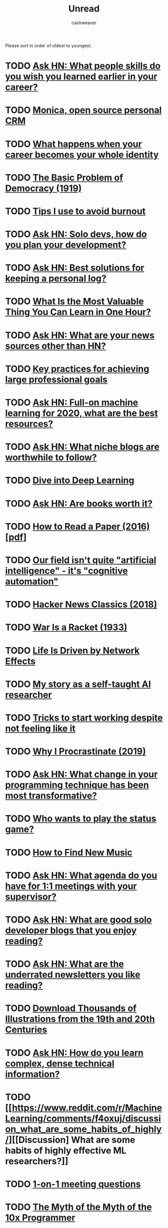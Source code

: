 #+TITLE: Unread
#+AUTHOR: cashweaver
#+STARTUP: overview

Please sort in order of oldest to youngest.

* TODO [[https://news.ycombinator.com/item?id=20503813][Ask HN: What people skills do you wish you learned earlier in your career?]]
:PROPERTIES:
:CREATED: [2019-07-23 01:47]
:END:
* TODO [[https://www.monicahq.com/][Monica, open source personal CRM]]
:PROPERTIES:
:CREATED: [2019-12-21 07:28]
:END:
* TODO [[https://hbr.org/2019/12/what-happens-when-your-career-becomes-your-whole-identity][What happens when your career becomes your whole identity]]
:PROPERTIES:
:CREATED: [2019-12-27 08:14]
:END:
* TODO [[https://www.theatlantic.com/magazine/archive/1919/11/the-basic-problem-of-democracy/569095/][The Basic Problem of Democracy (1919)]]
:PROPERTIES:
:CREATED: [2019-12-27 19:02]
:END:
* TODO [[http://addyosmani.com/blog/burnout/][Tips I use to avoid burnout]]
:PROPERTIES:
:CREATED: [2019-12-29 07:03]
:END:
* TODO [[https://news.ycombinator.com/item?id=21905423][Ask HN: Solo devs, how do you plan your development?]]
:PROPERTIES:
:CREATED: [2019-12-29 11:46]
:END:
* TODO [[https://news.ycombinator.com/item?id=21906650][Ask HN: Best solutions for keeping a personal log?]]
:PROPERTIES:
:CREATED: [2019-12-29 16:21]
:END:
* TODO [[https://quanticdev.com/articles/most-valuable-thing-to-learn-in-one-hour][What Is the Most Valuable Thing You Can Learn in One Hour?]]
:PROPERTIES:
:CREATED: [2019-12-30 13:17]
:END:
* TODO [[https://news.ycombinator.com/item?id=21920173][Ask HN: What are your news sources other than HN?]]
:PROPERTIES:
:CREATED: [2019-12-31 10:51]
:END:
* TODO [[https://nodramadevops.com/2019/12/key-practices-for-achieving-large-professional-goals/][Key practices for achieving large professional goals]]
:PROPERTIES:
:CREATED: [2019-12-31 18:09]
:END:
* TODO [[https://news.ycombinator.com/item?id=21924298][Ask HN: Full-on machine learning for 2020, what are the best resources?]]
:PROPERTIES:
:CREATED: [2019-12-31 20:10]
:END:
* TODO [[https://news.ycombinator.com/item?id=21928170][Ask HN: What niche blogs are worthwhile to follow?]]
:PROPERTIES:
:CREATED: [2020-01-01 14:37]
:END:
* TODO [[https://d2l.ai/][Dive into Deep Learning]]
:PROPERTIES:
:CREATED: [2020-01-03 18:19]
:END:
* TODO [[https://news.ycombinator.com/item?id=21955258][Ask HN: Are books worth it?]]
:PROPERTIES:
:CREATED: [2020-01-04 15:10]
:END:
* TODO [[https://blizzard.cs.uwaterloo.ca/keshav/home/Papers/data/07/paper-reading.pdf][How to Read a Paper (2016) [pdf]]]
:PROPERTIES:
:CREATED: [2020-01-07 12:37]
:END:
* TODO [[https://twitter.com/fchollet/status/1214392496375025664][Our field isn't quite "artificial intelligence" - it's "cognitive automation"]]
:PROPERTIES:
:CREATED: [2020-01-07 12:43]
:END:
* TODO [[http://jsomers.net/hn][Hacker News Classics (2018)]]
:PROPERTIES:
:CREATED: [2020-01-09 18:40]
:END:
* TODO [[https://www.wanttoknow.info/warisaracket][War Is a Racket (1933)]]
:PROPERTIES:
:CREATED: [2020-01-10 16:46]
:END:
* TODO [[https://www.nfx.com/post/your-life-network-effects][Life Is Driven by Network Effects]]
:PROPERTIES:
:CREATED: [2020-01-20 18:28]
:END:
* TODO [[https://blog.floydhub.com/emils-story-as-a-self-taught-ai-researcher/][My story as a self-taught AI researcher]]
:PROPERTIES:
:CREATED: [2020-01-20 18:39]
:END:
* TODO [[https://www.deprocrastination.co/blog/3-tricks-to-start-working-despite-not-feeling-like-it][Tricks to start working despite not feeling like it]]
:PROPERTIES:
:CREATED: [2020-01-21 08:33]
:END:
* TODO [[https://invisibleup.com/articles/27/][Why I Procrastinate (2019)]]
:PROPERTIES:
:CREATED: [2020-01-23 14:37]
:END:
* TODO [[https://news.ycombinator.com/item?id=22129757][Ask HN: What change in your programming technique has been most transformative?]]
:PROPERTIES:
:CREATED: [2020-01-23 17:44]
:END:
* TODO [[https://thepointmag.com/examined-life/who-wants-to-play-the-status-game-agnes-callard/][Who wants to play the status game?]]
:PROPERTIES:
:CREATED: [2020-01-24 01:53]
:END:
* TODO [[https://www.solfej.io/blog/how-to-find-new-music][How to Find New Music]]
:PROPERTIES:
:CREATED: [2020-01-30 18:50]
:END:
* TODO [[https://news.ycombinator.com/item?id=22264043][Ask HN: What agenda do you have for 1:1 meetings with your supervisor?]]
:PROPERTIES:
:CREATED: [2020-02-07 08:04]
:END:
* TODO [[https://news.ycombinator.com/item?id=22273224][Ask HN: What are good solo developer blogs that you enjoy reading?]]
:PROPERTIES:
:CREATED: [2020-02-08 02:02]
:END:
* TODO [[https://news.ycombinator.com/item?id=22280939][Ask HN: What are the underrated newsletters you like reading?]]
:PROPERTIES:
:CREATED: [2020-02-09 07:47]
:END:
* TODO [[http://www.openculture.com/2020/02/old-book-illustrations-download.html][Download Thousands of Illustrations from the 19th and 20th Centuries]]
:PROPERTIES:
:CREATED: [2020-02-13 06:17]
:END:
* TODO [[https://news.ycombinator.com/item?id=22325975][Ask HN: How do you learn complex, dense technical information?]]
:PROPERTIES:
:CREATED: [2020-02-14 12:25]
:END:
* TODO [[https://www.reddit.com/r/MachineLearning/comments/f4oxuj/discussion_what_are_some_habits_of_highly/][[Discussion] What are some habits of highly effective ML researchers?]]
:PROPERTIES:
:CREATED: [2020-02-16 10:27]
:END:
* TODO [[https://github.com/VGraupera/1on1-questions][1-on-1 meeting questions]]
:PROPERTIES:
:CREATED: [2020-02-16 11:53]
:END:
* TODO [[https://payne.org/blog/the-myth-of-the-myth-of-the-10x-programmer/][The Myth of the Myth of the 10x Programmer]]
:PROPERTIES:
:CREATED: [2020-02-17 18:37]
:END:
* TODO [[https://hbr.org/2018/12/how-to-collaborate-with-people-you-dont-like][How to Collaborate with People You Don't Like (2018)]]
:PROPERTIES:
:CREATED: [2020-02-19 07:02]
:END:
* TODO [[http://introtodeeplearning.com/][MIT 6.S191: Introduction to Deep Learning]]
:PROPERTIES:
:CREATED: [2020-02-20 19:46]
:END:
* TODO [[http://paulgraham.com/useful.html][How to Write Usefully]]
:PROPERTIES:
:CREATED: [2020-02-21 09:07]
:END:
* TODO [[https://roadmap.sh/guides/levels-of-seniority][Levels of Seniority]]
:PROPERTIES:
:CREATED: [2020-02-22 13:30]
:END:
* TODO [[https://commoncog.com/blog/to-get-good-go-after-the-metagame/][To Get Good, Go After the Metagame]]
:PROPERTIES:
:CREATED: [2020-02-25 14:19]
:END:
* TODO [[https://www.bloomberg.com/news/articles/2020-02-26/reddit-s-profane-greedy-traders-are-shaking-up-the-stock-market][Reddit's profane, greedy traders are shaking up the stock market]]
:PROPERTIES:
:CREATED: [2020-02-26 14:19]
:END:
* TODO [[https://blog.samaltman.com/hard-startups][Hard Startups]]
:PROPERTIES:
:CREATED: [2020-02-26 18:30]
:END:
* TODO [[https://slatestarcodex.com/2020/02/27/book-review-the-seven-principles-for-making-marriage-work/][Book Review: The Seven Principles For Making Marriage Work]]
:PROPERTIES:
:CREATED: [2020-02-28 07:28]
:END:
* TODO [[https://www.reddit.com/r/MachineLearning/comments/faxsin/d_wrote_a_visual_introduction_to_selfsupervised/][[D] Wrote a Visual Introduction to Self-Supervised Learning]]
:PROPERTIES:
:CREATED: [2020-02-28 17:01]
:END:
* TODO [[https://amitness.com/2020/02/illustrated-self-supervised-learning/][Visual Introduction to Self Supervised Learning]]
:PROPERTIES:
:CREATED: [2020-02-28 17:07]
:END:
* TODO [[https://amitness.com/2020/02/illustrated-self-supervised-learning/][Visual Introduction to Self Supervised Learning]]
:PROPERTIES:
:CREATED: [2020-02-28 17:07]
:END:
* TODO [[https://www.gkogan.co/blog/simple-systems/?r=0][Simple Systems Have Less Downtime]]
:PROPERTIES:
:CREATED: [2020-03-03 02:45]
:END:
* TODO [[https://slatestarcodex.com/2020/03/06/socratic-grilling/][Socratic Grilling]]
:PROPERTIES:
:CREATED: [2020-03-06 08:26]
:END:
* TODO [[https://www.reddit.com/r/MachineLearning/comments/fetptz/d_working_with_time_series_data_splitting_the/][[D] Working with Time Series data: splitting the dataset and putting the model into production]]
:PROPERTIES:
:CREATED: [2020-03-07 11:00]
:END:
* TODO [[https://www.lpalmieri.com/posts/2020-03-08-on-the-shoulders-of-the-giants/][On the shoulders of the giants]]
:PROPERTIES:
:CREATED: [2020-03-08 01:51]
:END:
* TODO [[https://dhwthompson.com/2019/my-favourite-git-commit][My favourite Git commit (2019)]]
:PROPERTIES:
:CREATED: [2020-03-08 18:28]
:END:
* TODO [[https://matt.sh/commit-this][How I survived being a $220k/year intern]]
:PROPERTIES:
:CREATED: [2020-03-08 20:12]
:END:
* TODO [[https://abe-winter.github.io/2020/03/07/wfhdemic.html][Quarantine will normalize WFH and recession will denormalize full-time jobs]]
:PROPERTIES:
:CREATED: [2020-03-08 21:01]
:END:
* TODO [[https://www.cnbc.com/2020/03/08/oil-plummets-30percent-as-opec-deal-failure-sparks-price-war-fears.html][Oil plummets 30% as OPEC deal failure sparks price war fears]]
:PROPERTIES:
:CREATED: [2020-03-08 22:35]
:END:
* TODO [[https://www.gresearch.co.uk/article/defunctionalisation/][Defunctionalisation: An underappreciated tool for writing good software]]
:PROPERTIES:
:CREATED: [2020-03-09 13:09]
:END:
* TODO [[https://www.axios.com/stocks-plunge-oil-coronavirus-a0c07880-f299-4829-87b0-81f5c5e93661.html][Trading halted as U.S. stocks plummet]]
:PROPERTIES:
:CREATED: [2020-03-09 13:41]
:END:
* TODO [[https://www.bloomberg.com/news/articles/2020-03-08/rout-in-u-s-stock-futures-would-trigger-trading-curbs-at-5][S&P 500 Plunges 7%, Triggering Market-Wide Stock Trading Halt]]
:PROPERTIES:
:CREATED: [2020-03-09 17:12]
:END:
* TODO [[https://github.com/google-research/google-research/tree/master/automl_zero][AutoML-Zero: Evolving machine learning algorithms from scratch]]
:PROPERTIES:
:CREATED: [2020-03-10 20:08]
:END:
* TODO [[https://slatestarcodex.com/2020/03/10/for-then-against-high-saturated-fat-diets/][For, Then Against, High-Saturated-Fat Diets]]
:PROPERTIES:
:CREATED: [2020-03-11 06:06]
:END:
* TODO [[https://www.reddit.com/r/slatestarcodex/comments/fgsmon/for_then_against_highsaturatedfat_diets/][For, Then Against, High-Saturated-Fat Diets]]
:PROPERTIES:
:CREATED: [2020-03-11 06:11]
:END:
* TODO [[https://www.nytimes.com/2020/03/11/upshot/alcoholics-anonymous-new-evidence.html][Alcoholics Anonymous vs. other approaches: the evidence is now in]]
:PROPERTIES:
:CREATED: [2020-03-11 13:19]
:END:
* TODO [[https://www.freedomiseverything.com/fastest-growing-remote/][Fast-Growing Remote Startups]]
:PROPERTIES:
:CREATED: [2020-03-11 17:38]
:END:
* TODO [[https://techcrunch.com/2020/03/11/magic-steep/][Magic Leap trying to sell for $10B]]
:PROPERTIES:
:CREATED: [2020-03-12 01:35]
:END:
* TODO [[https://www.reddit.com/r/slatestarcodex/comments/fheetb/bed_head_elevation_cut_pneumonia_by_60/][Bed head elevation cut pneumonia by 60 %]]
:PROPERTIES:
:CREATED: [2020-03-12 10:46]
:END:
* TODO [[https://ma.ttias.be/government-act-corona-covid-19/][Why some governments appear not to be acting on the Covid-19 threat]]
:PROPERTIES:
:CREATED: [2020-03-12 10:56]
:END:
* TODO [[https://news.ycombinator.com/item?id=22556156][Ask HN: Was the Y2K crisis real?]]
:PROPERTIES:
:CREATED: [2020-03-12 12:38]
:END:
* TODO [[https://nixintel.info/osint/signs-youre-following-a-fake-twitter-account/][Signs you're following a fake Twitter account]]
:PROPERTIES:
:CREATED: [2020-03-12 13:03]
:END:
* TODO [[https://www.bloomberg.com/news/articles/2020-03-11/asia-stocks-set-for-losses-dow-enters-bear-market-markets-wrap][S&P 500 triggers 15-minute trading halt for the second time this week]]
:PROPERTIES:
:CREATED: [2020-03-12 13:40]
:END:
* TODO [[https://www.cnbc.com/2020/03/12/fed-to-pump-more-than-500-billion-into-short-term-bank-funding-expand-types-of-security-purchases.html][Fed to inject $1.5T to prevent 'unusual disruptions' in markets]]
:PROPERTIES:
:CREATED: [2020-03-12 17:17]
:END:
* TODO [[https://thedorkweb.substack.com/p/tales-from-the-dork-web-4][Cyberpunk: Then and Now]]
:PROPERTIES:
:CREATED: [2020-03-12 17:41]
:END:
* TODO [[https://a16z.com/2011/04/14/peacetime-ceowartime-ceo-2/][Peacetime CEO/Wartime CEO (2011)]]
:PROPERTIES:
:CREATED: [2020-03-12 19:02]
:END:
* TODO [[https://www.bbc.com/worklife/article/20200306-the-surprising-truth-about-finding-your-passion-at-work][How a 'growth mindset' can lead to success]]
:PROPERTIES:
:CREATED: [2020-03-12 20:56]
:END:
* TODO [[https://www.courtlistener.com/recap/gov.uscourts.vaed.412520/gov.uscourts.vaed.412520.41.0.pdf][Chelsea Manning ordered to be released [pdf]]]
:PROPERTIES:
:CREATED: [2020-03-12 21:36]
:END:
* TODO [[https://www.reddit.com/r/slatestarcodex/comments/fhu05w/thoughts_on_thinking_fast_and_slow/][Thoughts on "Thinking, Fast and Slow?"]]
:PROPERTIES:
:CREATED: [2020-03-13 04:24]
:END:
* TODO [[https://www.ncbi.nlm.nih.gov/pubmed/32074550/][Chloroquine phosphate has shown apparent efficacy in treating Covid-19]]
:PROPERTIES:
:CREATED: [2020-03-13 06:02]
:END:
* TODO [[http://nautil.us/issue/83/intelligence/the-man-who-saw-the-pandemic-coming][A Man Who Saw the Pandemic Coming]]
:PROPERTIES:
:CREATED: [2020-03-13 19:00]
:END:
* TODO [[https://news.ycombinator.com/item?id=22573204][Ask HN: Book recommendations for understanding financial systems?]]
:PROPERTIES:
:CREATED: [2020-03-14 04:32]
:END:
* TODO [[https://www.gamesradar.com/nvidias-calling-on-gaming-pc-owners-to-put-their-systems-to-work-fighting-covid-19/][Nvidia calling gaming PC owners to put their systems to work fighting Covid-19]]
:PROPERTIES:
:CREATED: [2020-03-14 08:36]
:END:
* TODO [[https://news.ycombinator.com/item?id=22575007][Ask HN: Which configuration management software would/should you use in 2020?]]
:PROPERTIES:
:CREATED: [2020-03-14 13:08]
:END:
* TODO [[https://www.weforum.org/agenda/2018/10/iceland-knows-how-to-stop-teen-substance-abuse-but-the-rest-of-the-world-isn-t-listening][Iceland radically cut teenage drug use]]
:PROPERTIES:
:CREATED: [2020-03-14 13:13]
:END:
* TODO [[https://news.ycombinator.com/item?id=22576589][Ask HN: Non-cloud voice recognition for home use?]]
:PROPERTIES:
:CREATED: [2020-03-14 16:40]
:END:
* TODO [[https://news.ycombinator.com/item?id=22577132][Ask HN: Is UK government insane or genius?]]
:PROPERTIES:
:CREATED: [2020-03-14 17:54]
:END:
* TODO [[https://www.timo-zimmermann.de/2020/03/working-from-home-things-no-one-talks-about/][Working from home – things no one talks about]]
:PROPERTIES:
:CREATED: [2020-03-14 18:28]
:END:
* TODO [[https://www.reddit.com/r/slatestarcodex/comments/fj1ryv/scott_on_how_we_almost_had_an_awesome_fda/][Scott on how we almost had an awesome FDA commissioner]]
:PROPERTIES:
:CREATED: [2020-03-15 14:04]
:END:
* TODO [[https://www.reddit.com/r/slatestarcodex/comments/fj4tax/the_coronavirus_situation_has_me_thinking_about/][The coronavirus situation has me thinking about society itself and the systemic risks we are likely to face during the 21st century]]
:PROPERTIES:
:CREATED: [2020-03-15 17:22]
:END:
* TODO [[https://www.washingtonpost.com/business/2020/03/15/federal-reserve-slashes-interest-rates-zero-part-wide-ranging-emergency-intervention/][Federal Reserve slashes interest rates to zero]]
:PROPERTIES:
:CREATED: [2020-03-15 21:04]
:END:
* TODO [[https://www.reddit.com/r/slatestarcodex/comments/fjn4rk/suggested_writing_on_people_who_pursue_good_work/][Suggested writing on people who pursue good work and follow written rules vs people who pursue power and follow unwritten rules]]
:PROPERTIES:
:CREATED: [2020-03-16 15:54]
:END:
* TODO [[https://en.wikipedia.org/wiki/2020_Black_Monday][2020 Stock Market Crash]]
:PROPERTIES:
:CREATED: [2020-03-16 16:59]
:END:
* TODO [[https://sf.gov/stay-home-except-essential-needs][Stay home except for essential needs]]
:PROPERTIES:
:CREATED: [2020-03-16 21:00]
:END:
* TODO [[https://thereader.mitpress.mit.edu/flattening-the-coronavirus-curve-is-not-enough/][The hard part of the economics of Covid-19]]
:PROPERTIES:
:CREATED: [2020-03-16 21:21]
:END:
* TODO [[https://www.theatlantic.com/politics/archive/2020/03/coronavirus-romney-yang-money/608134/][What If Andrew Yang Was Right?]]
:PROPERTIES:
:CREATED: [2020-03-17 00:10]
:END:
* TODO [[https://www.reddit.com/r/slatestarcodex/comments/fjw5c5/when_will_life_be_able_to_go_back_to_normal/][When will life be able to go back to normal?]]
:PROPERTIES:
:CREATED: [2020-03-17 00:58]
:END:
* TODO [[https://www.jstage.jst.go.jp/article/bst/advpub/0/advpub_2020.01047/_pdf/-char/en][Chloroquine has shown apparent efficacy in treatment of Covid-19]]
:PROPERTIES:
:CREATED: [2020-03-17 03:04]
:END:
* TODO [[http://feeds.hbr.org/~r/harvardbusiness/~3/6jA8uy6spIQ/why-stock-buybacks-are-dangerous-for-the-economy][Stock buybacks are dangerous for the economy]]
:PROPERTIES:
:CREATED: [2020-03-17 16:36]
:END:
* TODO [[https://plato.stanford.edu/entries/computer-science/][The Philosophy of Computer Science (2017)]]
:PROPERTIES:
:CREATED: [2020-03-17 17:35]
:END:
* TODO [[https://www.connexionfrance.com/French-news/French-researcher-in-Marseille-posts-successful-Covid-19-coronavirus-drug-trial-results][French researcher posts successful Covid-19 chloroquine drug trial]]
:PROPERTIES:
:CREATED: [2020-03-17 19:29]
:END:
* TODO [[https://www.politico.com/news/2020/03/16/senate-short-term-extension-spy-programs-132401][Senate leadership pushing a surveillance bill as Americans focused on Covid-19]]
:PROPERTIES:
:CREATED: [2020-03-17 19:47]
:END:
* TODO [[https://books.google.com/books?id=WXTTDwAAQBAJ][Software Engineering at Google]]
:PROPERTIES:
:CREATED: [2020-03-17 20:15]
:END:
* TODO [[https://slatestarcodex.com/2020/03/17/book-review-hoover/][Book Review: Hoover]]
:PROPERTIES:
:CREATED: [2020-03-17 21:10]
:END:
* TODO [[https://www.reddit.com/r/slatestarcodex/comments/fkdrdq/brute_forcing_self_awareness/][Brute Forcing Self Awareness]]
:PROPERTIES:
:CREATED: [2020-03-17 21:45]
:END:
* TODO [[https://www.reddit.com/r/slatestarcodex/comments/fkdrrt/book_review_hoover/][Book Review: Hoover]]
:PROPERTIES:
:CREATED: [2020-03-17 21:46]
:END:
* TODO [[https://theintercept.com/2020/03/16/tiktok-app-moderators-users-discrimination/][TikTok told moderators to suppress posts by "ugly" people and the poor]]
:PROPERTIES:
:CREATED: [2020-03-17 21:47]
:END:
* TODO [[https://devblogs.microsoft.com/oldnewthing/20200317-00/?p=103566][We called it RAID because it kills bugs dead]]
:PROPERTIES:
:CREATED: [2020-03-18 00:25]
:END:
* TODO [[https://www.npr.org/sections/goatsandsoda/2020/03/16/814929294/covid-19-has-caused-a-shortage-of-face-masks-but-theyre-surprisingly-hard-to-mak][Why N95 masks are hard to make]]
:PROPERTIES:
:CREATED: [2020-03-18 02:39]
:END:
* TODO [[https://www.washingtonpost.com/technology/2020/03/17/white-house-location-data-coronavirus/][U.S. govt, tech industry discuss using location data to combat coronavirus]]
:PROPERTIES:
:CREATED: [2020-03-18 03:46]
:END:
* TODO [[https://www.reddit.com/r/slatestarcodex/comments/fkl8ss/the_epidemic_yoyo/][The epidemic yo-yo]]
:PROPERTIES:
:CREATED: [2020-03-18 06:47]
:END:
* TODO [[https://allenleein.github.io/2019/06/12/games2.html][Andreessen vs. Thiel (2017)]]
:PROPERTIES:
:CREATED: [2020-03-18 10:04]
:END:
* TODO [[https://www.nasdaq.com/articles/the-longest-record-broken%3A-gold-silver-ratio-hits-highest-in-over-5000-years-2020-03-17][The Longest Record Broken: Gold/Silver Ratio Hits Highest in Over 5,000 Years]]
:PROPERTIES:
:CREATED: [2020-03-18 10:16]
:END:
* TODO [[https://www.reddit.com/r/slatestarcodex/comments/fkozxx/psa_cambridge_university_is_making_their_course/][PSA: Cambridge University is making their course literature free for everyone until end of May 2020.]]
:PROPERTIES:
:CREATED: [2020-03-18 12:49]
:END:
* TODO [[https://thesoundingline.com/for-years-wall-street-spent-more-on-buybacks-and-dividends-than-it-actually-earned-now-they-want-a-taxpayer-bailout/][For Years WallStreet Spent More on Buybacks Than It Earned-Now They Want Bailout]]
:PROPERTIES:
:CREATED: [2020-03-18 13:09]
:END:
* TODO [[https://www.wired.com/story/toilet-paper-shortage-bidet-sales-boom/][Has the bidet's time in North America finally arrived?]]
:PROPERTIES:
:CREATED: [2020-03-18 16:16]
:END:
* TODO [[https://www.reddit.com/r/slatestarcodex/comments/fkxgme/the_correct_response_to_uncertainty_is_not/][The correct response to uncertainty is *not* half-speed]]
:PROPERTIES:
:CREATED: [2020-03-18 21:22]
:END:
* TODO [[https://en.wikipedia.org/wiki/1%25_rule_(Internet_culture)][1% rule]]
:PROPERTIES:
:CREATED: [2020-03-18 23:27]
:END:
* TODO [[https://www.reddit.com/r/slatestarcodex/comments/fl4648/speculations_about_effects_of_covid19_in_18/][Speculations about effects of Covid-19 in 18+ months time]]
:PROPERTIES:
:CREATED: [2020-03-19 04:50]
:END:
* TODO [[https://sloanreview.mit.edu/article/is-it-time-to-rethink-globalized-supply-chains/][Is It Time to Rethink Globalized Supply Chains?]]
:PROPERTIES:
:CREATED: [2020-03-19 13:51]
:END:
* TODO [[https://slatestarcodex.com/2020/03/19/coronalinks-3-19-20/][Coronalinks 3/19/20]]
:PROPERTIES:
:CREATED: [2020-03-19 13:52]
:END:
* TODO [[https://www.reddit.com/r/slatestarcodex/comments/flf05t/econtalk_podcast_tyler_cowen_on_the_covid19/][EconTalk Podcast: Tyler Cowen on the COVID-19 Pandemic]]
:PROPERTIES:
:CREATED: [2020-03-19 18:30]
:END:
* TODO [[https://why.degree/motivation/][Build stuff]]
:PROPERTIES:
:CREATED: [2020-03-20 13:02]
:END:
* TODO [[http://www.matthewtancik.com/nerf][NeRF: Representing scenes as neural radiance fields for view synthesis]]
:PROPERTIES:
:CREATED: [2020-03-20 14:25]
:END:
* TODO [[https://www.reddit.com/r/slatestarcodex/comments/flxkb4/avoiding_natural_decline_in_cognitive_agility_due/][Avoiding natural decline in cognitive agility due to aging.]]
:PROPERTIES:
:CREATED: [2020-03-20 16:08]
:END:
* TODO [[https://blogs.sciencemag.org/pipeline/archives/2020/03/20/chloroquine-past-and-present][Chloroquine, past and present]]
:PROPERTIES:
:CREATED: [2020-03-20 16:26]
:END:
* TODO [[https://emvi.com/blog/a-new-experimental-user-interface-QMZgmZG1L5][Show HN: An experimental, keyboard-first user interface]]
:PROPERTIES:
:CREATED: [2020-03-20 18:26]
:END:
* TODO [[http://covidactnow.org/][State projections for Covid-19]]
:PROPERTIES:
:CREATED: [2020-03-20 18:56]
:END:
* TODO [[https://www.reddit.com/r/slatestarcodex/comments/fm0tdq/interesting_twitter_thread_on_how_china_is/][Interesting Twitter thread on how China is dealing with passengers flying into their country now - from a Western PoV.]]
:PROPERTIES:
:CREATED: [2020-03-20 19:13]
:END:
* TODO [[https://docs.google.com/presentation/d/1IUTHX2kTagUUV88HUJCkp_P6iZgLCXXVHD9UeOwU_1w/mobilepresent?slide=id.g71b0a47020_30_486][Effect of economic crisis on America's small businesses [slides]]]
:PROPERTIES:
:CREATED: [2020-03-21 00:34]
:END:
* TODO [[https://www.reddit.com/r/askscience/comments/fm2z8x/if_a_heart_is_a_muscle_why_doesnt_it_ever_get/][If the heart is a muscle, why doesn't it ever get tired?]]
:PROPERTIES:
:CREATED: [2020-03-21 01:02]
:END:
* TODO [[https://www.wired.com/story/coronavirus-interview-larry-brilliant-smallpox-epidemiologist/#intcid=recommendations_wired-homepage-right-rail-popular_d00a3648-f912-49b3-9b8a-f82ade2ecbd5_popular4-1][The Doctor Who Helped Defeat Smallpox Explains What's Coming]]
:PROPERTIES:
:CREATED: [2020-03-21 09:33]
:END:
* TODO [[https://letterstoanewdeveloper.com/2019/12/19/cultivate-the-skill-of-undivided-attention-or-deep-work/][Cultivate the Skill of Undivided Attention, or "Deep Work" (2019)]]
:PROPERTIES:
:CREATED: [2020-03-21 14:48]
:END:
* TODO [[https://www.japantimes.co.jp/opinion/2020/03/21/commentary/japan-commentary/japan-still-coronavirus-outlier/#.XnZH06FRUlQ][Why is Japan still a coronavirus outlier?]]
:PROPERTIES:
:CREATED: [2020-03-21 17:00]
:END:
* TODO [[https://news.ycombinator.com/item?id=22648431][Ask HN: What projects are you working on now?]]
:PROPERTIES:
:CREATED: [2020-03-21 18:06]
:END:
* TODO [[http://stockjump.sos.gd/][Stock Jump – a ski-jumping game with real stock data]]
:PROPERTIES:
:CREATED: [2020-03-21 21:33]
:END:
* TODO [[https://developers.google.com/tech-writing][Technical Writing Courses]]
:PROPERTIES:
:CREATED: [2020-03-22 02:39]
:END:
* TODO [[https://www.reddit.com/r/slatestarcodex/comments/fmyi2h/its_clearly_very_hard_to_keep_our_hands_off_our/][It's clearly very hard to keep our hands off our face. But why?]]
:PROPERTIES:
:CREATED: [2020-03-22 11:29]
:END:
* TODO [[https://www.reddit.com/r/slatestarcodex/comments/fn0fbd/the_story_of_ronnie_coleman_in_conjunction_with/][The story of Ronnie Coleman, in conjunction with the work of the Freakonomics Authors on the topic of financial incentives in medicine, make me very very wary of surgery.]]
:PROPERTIES:
:CREATED: [2020-03-22 14:04]
:END:
* TODO [[https://www.pennmedicine.org/updates/blogs/musculoskeletal-and-rheumatology/2018/october/breathing-exercises][Breathing and Exercise: Strength Training for Your Diaphragm (2018)]]
:PROPERTIES:
:CREATED: [2020-03-22 17:39]
:END:
* TODO [[https://mxb.dev/blog/emergency-website-kit/][A Starter Kit for Emergency Websites]]
:PROPERTIES:
:CREATED: [2020-03-22 19:03]
:END:
* TODO [[https://www.sciencemag.org/news/2020/03/who-launches-global-megatrial-four-most-promising-coronavirus-treatments][WHO launches global megatrial of the four most promising coronavirus treatments]]
:PROPERTIES:
:CREATED: [2020-03-23 07:13]
:END:
* TODO [[https://www.wired.com/story/why-dont-we-just-ban-targeted-advertising/][Why Don't We Just Ban Targeted Advertising?]]
:PROPERTIES:
:CREATED: [2020-03-23 11:09]
:END:
* TODO [[https://www.reddit.com/r/slatestarcodex/comments/fnr4tm/why_make_one_10x_effort_paper_when_you_will_serve/]["Why make one 10x effort paper when you will serve your interests much better and with lower risks making 10 1x effort papers?"]]
:PROPERTIES:
:CREATED: [2020-03-23 20:20]
:END:
* TODO [[https://begriffs.com/posts/2020-03-23-concurrent-programming.html?hn=1][Concurrent Programming, with Examples]]
:PROPERTIES:
:CREATED: [2020-03-24 05:05]
:END:
* TODO [[https://blog.documentnode.io/when-markdown-meets-tables][Show HN: Excel-like table editing for Markdown]]
:PROPERTIES:
:CREATED: [2020-03-24 05:31]
:END:
* TODO [[https://slatestarcodex.com/2020/03/23/face-masks-much-more-than-you-wanted-to-know/][Face Masks: Much More Than You Wanted To Know]]
:PROPERTIES:
:CREATED: [2020-03-24 06:48]
:END:
* TODO [[https://www.reddit.com/r/slatestarcodex/comments/fo0v7n/face_masks_much_more_than_you_wanted_to_know/][Face Masks: Much More Than You Wanted To Know]]
:PROPERTIES:
:CREATED: [2020-03-24 07:18]
:END:
* TODO [[https://buttondown.email/hillelwayne/archive/please-dont-write-your-documentation-in-markdown/][Don't write documentation in Markdown]]
:PROPERTIES:
:CREATED: [2020-03-24 15:02]
:END:
* TODO [[https://www.reddit.com/r/slatestarcodex/comments/fo98ye/how_the_coronavirus_became_an_american_catastrophe/][How the Coronavirus Became an American Catastrophe]]
:PROPERTIES:
:CREATED: [2020-03-24 17:36]
:END:
* TODO [[https://jlongster.com/How-I-Became-Better-Programmer][How I became a better programmer (2017)]]
:PROPERTIES:
:CREATED: [2020-03-24 19:58]
:END:
* TODO [[https://m.box.com/shared_item/https%3A%2F%2Fstanfordmedicine.box.com%2Fv%2Fcovid19-PPE-1-1][Stanford researchers confirm N95 masks can be sterilized in oven]]
:PROPERTIES:
:CREATED: [2020-03-25 00:48]
:END:
* TODO [[https://www.reddit.com/r/slatestarcodex/comments/fol17i/how_to_quickly_and_frictionlessly_distance_myself/][How to quickly and frictionlessly distance myself from a business schema that uses a lot of woo-woo? AKA how to quit your job around crazies?]]
:PROPERTIES:
:CREATED: [2020-03-25 05:43]
:END:
* TODO [[https://news.ycombinator.com/item?id=22682837][Ask HN: How to self-study physics?]]
:PROPERTIES:
:CREATED: [2020-03-25 08:17]
:END:
* TODO [[https://0x90.psaux.io/2020/03/01/Taking-Back-What-Is-Already-Yours-Router-Wars-Episode-I/][A detailed look at the router provided by my ISP]]
:PROPERTIES:
:CREATED: [2020-03-25 10:55]
:END:
* TODO [[https://dalton.substack.com/p/letter-to-myself-in-late-2008][Letter to Myself in Late 2008]]
:PROPERTIES:
:CREATED: [2020-03-25 18:35]
:END:
* TODO [[https://www.reddit.com/r/slatestarcodex/comments/fowhki/the_fish_rots_from_the_head/][The Fish Rots From The Head]]
:PROPERTIES:
:CREATED: [2020-03-25 19:29]
:END:
* TODO [[https://www.reddit.com/r/slatestarcodex/comments/foxxug/i_greatly_enjoy_scotts_writing_what_else_will_i/][I greatly enjoy Scott's writing. What else will I like?]]
:PROPERTIES:
:CREATED: [2020-03-25 20:48]
:END:
* TODO [[https://qz.com/1824020/social-distancing-slowing-not-only-covid-19-but-other-diseases-too/][Social distancing slowing not only Covid-19, but other diseases too]]
:PROPERTIES:
:CREATED: [2020-03-25 22:29]
:END:
* TODO [[https://www.wsj.com/articles/the-long-run-of-american-job-growth-has-ended-11585215000][3.28M file for U.S. jobless benefits]]
:PROPERTIES:
:CREATED: [2020-03-26 12:36]
:END:
* TODO [[https://mapfilterfold.com/][Show HN: Meta book recommendations from Ask HN threads]]
:PROPERTIES:
:CREATED: [2020-03-26 14:04]
:END:
* TODO [[https://www.zotero.org/][Zotero: Personal Research Assistant]]
:PROPERTIES:
:CREATED: [2020-03-26 15:59]
:END:
* TODO [[https://steamcommunity.com/games/975370/announcements/detail/2082292794864361478][Dwarf Fortress: An actual look at graphical improvements]]
:PROPERTIES:
:CREATED: [2020-03-26 16:30]
:END:
* TODO [[https://www.reddit.com/r/slatestarcodex/comments/fpgg2a/tail_risk_of_contagious_diseases_by_nassim_taleb/][Tail risk of contagious diseases by Nassim Taleb]]
:PROPERTIES:
:CREATED: [2020-03-26 18:09]
:END:
* TODO [[https://nibblestew.blogspot.com/2020/03/its-not-what-programming-languages-do.html][It's not what programming languages do, it's what they shepherd you to]]
:PROPERTIES:
:CREATED: [2020-03-26 18:10]
:END:
* TODO [[https://www.failory.com/interview/wavve][Wavve: making $76k a month turning podcasts into videos]]
:PROPERTIES:
:CREATED: [2020-03-26 18:13]
:END:
* TODO [[http://fabiensanglard.net/doom_psx/index.html][The Polygons of Doom: PSX]]
:PROPERTIES:
:CREATED: [2020-03-27 00:35]
:END:
* TODO [[https://www.reddit.com/r/slatestarcodex/comments/fpp24o/how_the_pandemic_will_end/][How the Pandemic Will End]]
:PROPERTIES:
:CREATED: [2020-03-27 02:34]
:END:
* TODO [[https://www.reddit.com/r/slatestarcodex/comments/fpui3l/coronalinks_32720/][Coronalinks 3/27/20]]
:PROPERTIES:
:CREATED: [2020-03-27 10:16]
:END:
* TODO [[https://www.openpolitics.com/2020/03/14/was-corporate-profit-growth-inflated-by-financial-engineering/][Was corporate profit growth a bubble inflated by "financial engineering"?]]
:PROPERTIES:
:CREATED: [2020-03-27 17:20]
:END:
* TODO [[http://journal.stuffwithstuff.com/2015/09/08/the-hardest-program-ive-ever-written/][The Hardest Program I've Ever Written - How a code formatter works (2015)]]
:PROPERTIES:
:CREATED: [2020-03-27 19:58]
:END:
* TODO [[https://ericlippert.com/2020/03/27/new-grad-vs-senior-dev/][New Grad vs. Senior Dev]]
:PROPERTIES:
:CREATED: [2020-03-28 00:20]
:END:
* TODO [[https://rx-resume.web.app/][Show HN: RxResume – A free and open-source resume builder]]
:PROPERTIES:
:CREATED: [2020-03-28 04:16]
:END:
* TODO [[https://qz.com/1826043/the-coronavirus-crisis-proves-internet-should-be-a-public-utility/][The internet should be a public utility]]
:PROPERTIES:
:CREATED: [2020-03-28 14:53]
:END:
* TODO [[https://news.ycombinator.com/item?id=22712138][Ask HN: Books giving practical advice on starting a solo SaaS business?]]
:PROPERTIES:
:CREATED: [2020-03-28 16:25]
:END:
* TODO [[https://www.reddit.com/r/slatestarcodex/comments/fqoyas/how_to_measure_anything_a_timely_read_and_an/][How To Measure Anything - a timely read and an excellent summary by lukeprog]]
:PROPERTIES:
:CREATED: [2020-03-28 17:55]
:END:
* TODO [[https://www.reddit.com/r/slatestarcodex/comments/fqoz9z/how_significant_are_the_benefits_from_going_to/][How significant are the benefits from going to sleep at the same time each night?]]
:PROPERTIES:
:CREATED: [2020-03-28 17:56]
:END:
* TODO [[https://www.reddit.com/r/investing/comments/fqr6k7/whats_everyone_buying_during_the_2020_crash/][What's everyone buying during the 2020 crash?]]
:PROPERTIES:
:CREATED: [2020-03-28 19:53]
:END:
* TODO [[https://www.reddit.com/r/options/comments/fqte3u/the_options_trader_that_only_wants_to_buy_calls/][The options trader.. that only wants to buy calls and puts]]
:PROPERTIES:
:CREATED: [2020-03-28 21:50]
:END:
* TODO [[https://www.reddit.com/r/slatestarcodex/comments/fqwdfo/what_are_you_researchingdoing_with_your/][What are you Researching/Doing with your Quarantine Time? How are you Coping with Cabin Fever?]]
:PROPERTIES:
:CREATED: [2020-03-29 00:40]
:END:
* TODO [[https://aatishb.com/covidtrends/][Log-log plot of new vs. total Covid-19 cases by country]]
:PROPERTIES:
:CREATED: [2020-03-29 02:39]
:END:
* TODO [[https://www.khanacademy.org/donate][Khan Academy requests for donations as their servers are at 250% normal load]]
:PROPERTIES:
:CREATED: [2020-03-29 08:38]
:END:
* TODO [[https://github.com/tanrax/maza-ad-blocking][Maza – Like Pi-hole but local and using your operating system]]
:PROPERTIES:
:CREATED: [2020-03-29 09:53]
:END:
* TODO [[https://lanraccoon.com/2020/youre-not-writing-code-youre-solving-problems][You're not writing code, you're solving problems]]
:PROPERTIES:
:CREATED: [2020-03-29 11:05]
:END:
* TODO [[https://news.ycombinator.com/item?id=22718592][Ask HN: Great fiction books that have had a positive impact on your life?]]
:PROPERTIES:
:CREATED: [2020-03-29 12:54]
:END:
* TODO [[https://www.reddit.com/r/investing/comments/fr6fq1/how_long_will_the_covid19_affect_the_markets_how/][How long will the Covid-19 affect the markets? How should everyday investors react?]]
:PROPERTIES:
:CREATED: [2020-03-29 14:10]
:END:
* TODO [[https://www.reddit.com/r/investing/comments/fr9gnn/bbbrated_corporate_bonds_are_the_achilles_heel_of/][BBB-rated corporate bonds are the Achilles' heel of the global economy]]
:PROPERTIES:
:CREATED: [2020-03-29 17:22]
:END:
* TODO [[https://www.reddit.com/r/wallstreetbets/comments/fra02m/uhaupt91_has_been_permanently_suspended_truly_a/][u/haupt91 has been permanently suspended, truly, a sad day for the subreddit.]]
:PROPERTIES:
:CREATED: [2020-03-29 17:54]
:END:
* TODO [[https://www.reddit.com/r/slatestarcodex/comments/frbpe1/economists_more_or_less_in_consensus_about_some/][Economists more or less in consensus about some of the biggest economic questions regarding the coronavirus]]
:PROPERTIES:
:CREATED: [2020-03-29 19:32]
:END:
* TODO [[https://www.reddit.com/r/wallstreetbets/comments/frck17/the_reddit_ban_of_uhaupt91_c_2020/][The Reddit Ban of u/haupt91 (C. 2020)]]
:PROPERTIES:
:CREATED: [2020-03-29 20:21]
:END:
* TODO [[https://www.reddit.com/r/wallstreetbets/comments/frfhlt/a_brief_explanation_of_options_for_stoolies/][A brief explanation of options for stoolies.]]
:PROPERTIES:
:CREATED: [2020-03-29 23:14]
:END:
* TODO [[https://www.reddit.com/r/investing/comments/frly40/oil_is_now_under_20_a_barrel_this_obviously_is/][Oil is now under $20 a barrel. This obviously is temporary. How would I invest in this long-term?]]
:PROPERTIES:
:CREATED: [2020-03-30 06:51]
:END:
* TODO [[https://www.reddit.com/r/slatestarcodex/comments/frmtt1/long_time_ssc_redditor_here_ive_just_released_an/][Long time SSC redditor here. I've just released an anthology of my essays. Something to read in Quarantine: Essays 2018-2020]]
:PROPERTIES:
:CREATED: [2020-03-30 08:12]
:END:
* TODO [[https://www.reddit.com/r/options/comments/frpvk4/do_you_guys_have_any_podcasts_you_trust_or_are/][Do you guys have any podcasts you trust, or are these all just too slow to be useful?]]
:PROPERTIES:
:CREATED: [2020-03-30 12:27]
:END:
* TODO [[https://www.reddit.com/r/investing/comments/frtlqn/coronavirus_job_losses_could_total_47_million/][Coronavirus job losses could total 47 million, unemployment rate may hit 32% Fed estimates.]]
:PROPERTIES:
:CREATED: [2020-03-30 16:09]
:END:
* TODO [[https://www.reddit.com/r/options/comments/frulty/spy_resistance_and_other_indicators/][$SPY Resistance and Other Indicators]]
:PROPERTIES:
:CREATED: [2020-03-30 17:02]
:END:
* TODO [[https://www.reddit.com/r/options/comments/frwyp1/current_manipulation/][Current manipulation]]
:PROPERTIES:
:CREATED: [2020-03-30 19:06]
:END:
* TODO [[http://smyachenkov.com/posts/cognitive-biases-software-development/][Cognitive Biases in Software Development]]
:PROPERTIES:
:CREATED: [2020-03-30 19:19]
:END:
* TODO [[https://www.reddit.com/r/investing/comments/fs17cc/the_11_sectors_of_the_stock_market_etfs_for_all/][The 11 Sectors of the Stock Market - ETFs For All]]
:PROPERTIES:
:CREATED: [2020-03-30 22:53]
:END:
* TODO [[https://www.reddit.com/r/slatestarcodex/comments/fs30kg/defense_in_depth_vs_silver_bullet_why_masks_and/][Defense in depth vs silver bullet: why masks and travel restrictions were underrated for COVID-19]]
:PROPERTIES:
:CREATED: [2020-03-31 00:43]
:END:
* TODO [[https://slatestarcodex.com/2020/03/30/legal-systems-very-different-from-ours-because-i-just-made-them-up/][Legal Systems Very Different From Ours, Because I Just Made Them Up]]
:PROPERTIES:
:CREATED: [2020-03-31 00:54]
:END:
* TODO [[https://www.reddit.com/r/slatestarcodex/comments/fs3ay7/legal_systems_very_different_from_ours_because_i/][Legal Systems Very Different From Ours, Because I Just Made Them Up]]
:PROPERTIES:
:CREATED: [2020-03-31 01:01]
:END:
* TODO [[https://www.reddit.com/r/wallstreetbets/comments/fs3lap/bears_70_years_into_the_permabull_infinite_money/][Bears 70 years into the permabull infinite money economy]]
:PROPERTIES:
:CREATED: [2020-03-31 01:19]
:END:
* TODO [[https://www.reddit.com/r/wallstreetbets/comments/fsbkyc/shockingly_china_has_been_lying/][Shockingly, China has been lying]]
:PROPERTIES:
:CREATED: [2020-03-31 11:53]
:END:
* TODO [[https://www.reddit.com/r/options/comments/fsd02c/nothings_ever_priced_in_its_all_just_a_herd/][Nothings ever priced in - it's all just a herd mentality.]]
:PROPERTIES:
:CREATED: [2020-03-31 13:34]
:END:
* TODO [[https://news.ycombinator.com/item?id=22737423][Ask HN: How to prosper under negative interest rates?]]
:PROPERTIES:
:CREATED: [2020-03-31 13:41]
:END:
* TODO [[https://www.reddit.com/r/investing/comments/fsdlaw/the_nasdaq_is_up_over_6_since_october_2019_is_the/][The Nasdaq is up over 6% since October 2019. Is the future outlook for the Nasdaq stronger today than it was 6 months ago? What are your thoughts?]]
:PROPERTIES:
:CREATED: [2020-03-31 14:12]
:END:
* TODO [[https://www.reddit.com/r/wallstreetbets/comments/fsf6lk/im_tired_of_this_shit/][Im tired of this shit.]]
:PROPERTIES:
:CREATED: [2020-03-31 15:43]
:END:
* TODO [[https://www.reddit.com/r/investing/comments/fsi6a3/opinion_the_market_is_rising_not_because_people/][Opinion: The market is rising not because people ignore the severity of the crisis but because financial statements of Q1 hasn't been released yet]]
:PROPERTIES:
:CREATED: [2020-03-31 18:22]
:END:
* TODO [[https://www.reddit.com/r/investing/comments/fsqhan/economists_are_losing_hope_in_a_vshaped_postvirus/][Economists Are Losing Hope in a 'V-Shaped' Post-Virus Recovery]]
:PROPERTIES:
:CREATED: [2020-04-01 02:05]
:END:
* TODO [[https://www.reddit.com/r/slatestarcodex/comments/fsqiny/how_would_you_optimize_your_life_if_you_woke_up/][How would you Optimize your Life if you Woke up Back at 14, Knowing Everything you Knew Today?]]
:PROPERTIES:
:CREATED: [2020-04-01 02:07]
:END:
* TODO [[https://www.reddit.com/r/wallstreetbets/comments/fsrazx/every_time_i_see_a_technical_analysis_post/][Every time I see a "Technical ANALysis" post]]
:PROPERTIES:
:CREATED: [2020-04-01 02:59]
:END:
* TODO [[https://www.reddit.com/r/slatestarcodex/comments/fsty7w/how_do_you_folks_manage_your_bookmarks_how_do_you/][How do you folks manage your bookmarks? How do you manage your 'information inbox/outbox'?]]
:PROPERTIES:
:CREATED: [2020-04-01 06:05]
:END:
* TODO [[https://slatestarcodex.com/2020/03/31/ssc-journal-club-macintyre-on-cloth-masks/][SSC Journal Club: MacIntyre On Cloth Masks]]
:PROPERTIES:
:CREATED: [2020-04-01 06:43]
:END:
* TODO [[https://www.reddit.com/r/investing/comments/fsuh3e/jpmorgan_asset_management_says_its_too_early_to/][JPMorgan Asset Management Says It's Too Early to Buy Stocks]]
:PROPERTIES:
:CREATED: [2020-04-01 06:46]
:END:
* TODO [[https://blog.cloudflare.com/introducing-1-1-1-1-for-families/][1.1.1.1 for Families]]
:PROPERTIES:
:CREATED: [2020-04-01 13:09]
:END:
* TODO [[https://www.reddit.com/r/slatestarcodex/comments/ft3ovc/if_policy_makers_are_stuck_with_frequent_long/][If policy makers are stuck with frequent, long periods of lockdown, it will kill business and consumer confidence. No one can plan. No one will invest. We lose many $trillions. If we spent $100 billion on testing, can contain the virus with no lockdowns. Sounds cheap to me.]]
:PROPERTIES:
:CREATED: [2020-04-01 17:03]
:END:
* TODO [[https://www.reddit.com/r/investing/comments/ft961t/the_market_should_be_more_worried_about_a_second/][The market should be more worried about a 'second wave' of coronavirus cases, JPMorgan says]]
:PROPERTIES:
:CREATED: [2020-04-01 21:33]
:END:
* TODO [[https://slatestarcodex.com/2020/04/01/book-review-the-precipice/][Book Review: The Precipice]]
:PROPERTIES:
:CREATED: [2020-04-02 05:40]
:END:
* TODO [[https://www.reddit.com/r/slatestarcodex/comments/ftguhj/book_review_the_precipice/][Book Review: The Precipice]]
:PROPERTIES:
:CREATED: [2020-04-02 05:46]
:END:
* TODO [[https://www.reddit.com/r/slatestarcodex/comments/ftig9i/update_on_disinfecting_n95_masks_with_160_degrees/][update on disinfecting N95 masks with 160 degrees oven for 30 min]]
:PROPERTIES:
:CREATED: [2020-04-02 08:07]
:END:
* TODO [[https://physicstravelguide.com/][Physics Travel Guide – Physics concepts explained in three levels of difficulty]]
:PROPERTIES:
:CREATED: [2020-04-02 09:42]
:END:
* TODO [[https://www.dol.gov/ui/data.pdf][Additional 6.6M File for Initial Unemployment Benefits [pdf]]]
:PROPERTIES:
:CREATED: [2020-04-02 12:31]
:END:
* TODO [[https://www.reddit.com/r/investing/comments/ftljtc/initial_jobless_claims_for_week_ending_march_28/][Initial Jobless Claims for Week Ending March 28, 2020 Top 6.6m]]
:PROPERTIES:
:CREATED: [2020-04-02 12:33]
:END:
* TODO [[https://www.reddit.com/r/options/comments/ftlnc4/easy_put_printing_days_are_over_oil_is_cash_dd/][Easy put printing days are over, oil is cash (DD)]]
:PROPERTIES:
:CREATED: [2020-04-02 12:41]
:END:
* TODO [[https://www.reddit.com/r/investing/comments/ftm14d/shares_of_chinas_luckin_coffee_plummet_80_after/][Shares of China's Luckin Coffee plummet 80% after investigation finds COO fabricated sales]]
:PROPERTIES:
:CREATED: [2020-04-02 13:08]
:END:
* TODO [[https://www.vice.com/en_us/article/5dm8bx/leaked-amazon-memo-details-plan-to-smear-fired-warehouse-organizer-hes-not-smart-or-articulate][Leaked Amazon memo details plan to smear fired warehouse organizer]]
:PROPERTIES:
:CREATED: [2020-04-02 19:58]
:END:
* TODO [[https://www.reddit.com/r/investing/comments/fttzxn/my_broker_questrade_called_the_police_on_me_after/][My Broker (Questrade) called the police on me after I refused to take down posts criticizing them]]
:PROPERTIES:
:CREATED: [2020-04-02 20:35]
:END:
* TODO [[https://www.reddit.com/r/options/comments/ftx1b0/are_you_making_money_in_this_market/][Are you making money in this market?]]
:PROPERTIES:
:CREATED: [2020-04-02 23:27]
:END:
* TODO [[https://www.reddit.com/r/options/comments/fuaj9n/lk_earnings_next_week_this_could_be_interesting/][$LK earnings next week this could be interesting]]
:PROPERTIES:
:CREATED: [2020-04-03 15:36]
:END:
* TODO [[https://www.reddit.com/r/options/comments/fufkat/leveraged_etfs_spy_puts/][Leveraged etfs &gt; SPY puts]]
:PROPERTIES:
:CREATED: [2020-04-03 20:13]
:END:
* TODO [[https://www.reddit.com/r/options/comments/fugnoj/beginners_should_utilize_trading_simulators_to/][Beginners should utilize trading simulators to learn]]
:PROPERTIES:
:CREATED: [2020-04-03 21:14]
:END:
* TODO [[https://www.reddit.com/r/options/comments/full3z/my_friend_is_an_analyst_at_a_quant_hedge_fund/][My friend is an analyst at a quant hedge fund - would people here find it useful if I asked him to do an AMA?]]
:PROPERTIES:
:CREATED: [2020-04-04 02:17]
:END:
* TODO [[http://paulgraham.com/cred.html][Coronavirus and Credibility]]
:PROPERTIES:
:CREATED: [2020-04-06 09:39]
:END:
* TODO [[https://news.ycombinator.com/item?id=22792829][Ask HN: How can I pick a side project and stick with it?]]
:PROPERTIES:
:CREATED: [2020-04-06 11:44]
:END:
* TODO [[https://news.ycombinator.com/item?id=22794984][Ask HN: Must Read from ACM Library?]]
:PROPERTIES:
:CREATED: [2020-04-06 16:20]
:END:
* TODO [[https://www.edge.org/response-detail/11783][What concept would improve everybody's cognitive toolkit? Kayfabe (2011)]]
:PROPERTIES:
:CREATED: [2020-04-06 19:14]
:END:
* TODO [[https://www.nytimes.com/2020/04/06/business/arbitration-overload.html][A new weapon in arbitration: sheer volume]]
:PROPERTIES:
:CREATED: [2020-04-06 21:34]
:END:
* TODO [[https://news.ycombinator.com/item?id=22800136][Ask HN: What is your blog and why should I read it?]]
:PROPERTIES:
:CREATED: [2020-04-07 03:33]
:END:
* TODO [[http://dig.ccmixter.org/][A music discovery site used in over 1M videos and games]]
:PROPERTIES:
:CREATED: [2020-04-08 06:22]
:END:
* TODO [[https://www.damtp.cam.ac.uk/user/tong/em/dyson.pdf][Why is Maxwell's theory so hard to understand? (2007) [pdf]]]
:PROPERTIES:
:CREATED: [2020-04-08 07:49]
:END:
* TODO [[https://news.ycombinator.com/item?id=22824618][Launch HN: Art in Res (YC W20) – Buy art directly from artists]]
:PROPERTIES:
:CREATED: [2020-04-09 16:58]
:END:
* TODO [[https://www.lesswrong.com/posts/e59dno7ExC2uZxDcF/how-to-find-the-frontiers-of-knowledge][How to Find the Frontiers of Knowledge]]
:PROPERTIES:
:CREATED: [2020-10-31 09:17]
:END:
* TODO [[https://www.lesswrong.com/posts/yYqrMFzsRgLgeguPL/how-do-you-read-the-news-critically][How do you read the news critically?]]
:PROPERTIES:
:CREATED: [2020-11-01 10:08]
:END:
* TODO [[https://www.lesswrong.com/posts/Eo4dAtoMQzuuNJQfF/impostor-syndrome-as-skill-dominance-mismatch][Impostor Syndrome as skill/dominance mismatch]]
:PROPERTIES:
:CREATED: [2020-11-06 08:01]
:END:
* TODO [[https://www.lesswrong.com/posts/4FhiSuNv4QbtKDzL8/how-can-i-bet-on-short-timelines][How can I bet on short timelines?]]
:PROPERTIES:
:CREATED: [2020-11-08 22:26]
:END:
* TODO [[https://www.lesswrong.com/posts/6vMBpZtoRw4ia2JrK/probability-vs-likelihood][Probability vs Likelihood]]
:PROPERTIES:
:CREATED: [2020-11-10 23:18]
:END:
* TODO [[https://www.lesswrong.com/posts/yucwWReawbfXWoask/what-are-examples-of-great-distillers][What are Examples of Great Distillers?]]
:PROPERTIES:
:CREATED: [2020-11-13 09:00]
:END:
* TODO [[https://wesdesilvestro.com/the-prestige-trap][The Prestige Trap: finance, big tech, and consulting]]
:PROPERTIES:
:CREATED: [2020-11-14 16:36]
:END:
* TODO [[http://www.jezzamon.com/fourier/index.html][An Interactive Introduction to Fourier Transforms]]
:PROPERTIES:
:CREATED: [2020-11-14 21:19]
:END:
* TODO [[https://betterexplained.com/][BetterExplained: Clear, intuitive lessons about mathematics]]
:PROPERTIES:
:CREATED: [2020-11-15 11:14]
:END:
* TODO [[https://faculty.washington.edu/ajko/papers/Li2019WhatDistinguishesEngineers.pdf][What distinguishes great software engineers? (2019) [pdf]]]
:PROPERTIES:
:CREATED: [2020-11-16 02:27]
:END:
* TODO [[https://www.lesswrong.com/posts/eZCrCB3HiDB55Ccqx/spend-twice-as-much-effort-every-time-you-attempt-to-solve-a][Spend twice as much effort every time you attempt to solve a problem]]
:PROPERTIES:
:CREATED: [2020-11-16 04:07]
:END:
* TODO [[https://stopa.io/post/269][What Gödel Discovered]]
:PROPERTIES:
:CREATED: [2020-11-16 19:15]
:END:
* TODO [[https://aeon.co/essays/how-raising-children-can-change-a-fathers-brain][The biology of dads]]
:PROPERTIES:
:CREATED: [2020-11-17 15:07]
:END:
* TODO [[https://www.newyorker.com/tech/annals-of-technology/the-rise-and-fall-of-getting-things-done][The Rise and Fall of Getting Things Done]]
:PROPERTIES:
:CREATED: [2020-11-18 00:45]
:END:
* TODO [[https://www.nityesh.com/equal-pay-for-equal-work-at-a-remote-company/]["Equal pay for equal work" in remote jobs]]
:PROPERTIES:
:CREATED: [2020-11-18 08:03]
:END:
* TODO [[https://news.ycombinator.com/item?id=25136258][Ask HN: What is the best money you have spent on professional development?]]
:PROPERTIES:
:CREATED: [2020-11-18 13:02]
:END:
* TODO [[https://www.lesswrong.com/posts/SKQmvZMTY6zQf3Ktc/writing-to-think][Writing to think]]
:PROPERTIES:
:CREATED: [2020-11-18 16:02]
:END:
* TODO [[https://standardebooks.org/][Free and liberated e-books, carefully produced for the true book lover]]
:PROPERTIES:
:CREATED: [2020-11-18 16:18]
:END:
* TODO [[https://crypto.stanford.edu/~blynn/haskell/ga.html][All Hail Geometric Algebra]]
:PROPERTIES:
:CREATED: [2020-11-18 21:15]
:END:
* TODO [[https://www.lesswrong.com/posts/nYzPwtbJJFukjESEr/sunzi-s-methods-of-war-introduction][Sunzi's&#12298;Methods of War&#12299;- Introduction]]
:PROPERTIES:
:CREATED: [2020-11-19 07:01]
:END:
* TODO [[https://www.stephendiehl.com/posts/exotic03.html][Exotic Programming Ideas, Part 3: Effect Systems]]
:PROPERTIES:
:CREATED: [2020-11-22 15:56]
:END:
* TODO [[https://zandercutt.com/2019/02/18/were-optimizing-ourselves-to-death/][We're Optimizing Ourselves to Death (2019)]]
:PROPERTIES:
:CREATED: [2020-11-22 19:25]
:END:
* TODO [[https://www.lesswrong.com/posts/k6NkvAcRaKBMAzqEF/my-intellectual-influences][My intellectual influences]]
:PROPERTIES:
:CREATED: [2020-11-23 02:48]
:END:
* TODO [[https://mythirdbrain.substack.com/p/how-i-spend-my-attention][How I Spend My Attention]]
:PROPERTIES:
:CREATED: [2020-11-23 02:54]
:END:
* TODO [[https://panelbear.com/blog/tech-stack/][The Tech Stack of a One-Man SaaS]]
:PROPERTIES:
:CREATED: [2020-11-23 13:06]
:END:
* TODO [[https://betterexplained.com/articles/intuitive-convolution/][Convolution Is Fancy Multiplication]]
:PROPERTIES:
:CREATED: [2020-11-23 19:39]
:END:
* TODO [[https://nullprogram.com/blog/2020/11/24/][You might not need machine learning]]
:PROPERTIES:
:CREATED: [2020-11-24 08:52]
:END:
* TODO [[https://www.kaggle.com/c/jane-street-market-prediction][Jane Street Market Prediction ($100k Kaggle competition)]]
:PROPERTIES:
:CREATED: [2020-11-24 18:25]
:END:
* TODO [[https://www.lesswrong.com/posts/bx3gkHJehRCYZAF3r/pain-is-not-the-unit-of-effort][Pain is not the unit of Effort]]
:PROPERTIES:
:CREATED: [2020-11-24 20:54]
:END:
* TODO [[https://www.lesswrong.com/posts/XyForpEy8johfb2Ky/evading-mind-control][Evading Mind Control]]
:PROPERTIES:
:CREATED: [2020-11-25 07:00]
:END:
* TODO [[https://taibbi.substack.com/p/for-what-are-americas-wealthy-thankful-fe3][A Worsening Culture War]]
:PROPERTIES:
:CREATED: [2020-11-25 13:32]
:END:
* TODO [[https://www.lesswrong.com/posts/7o7GWXtptANvLoi3Y/pain-is-the-unit-of-effort][Pain is the unit of Effort]]
:PROPERTIES:
:CREATED: [2020-11-25 13:53]
:END:
* TODO [[https://www.nytimes.com/2020/11/23/opinion/brain-neuroscience-stress.html][Your brain runs your body using something like a budget]]
:PROPERTIES:
:CREATED: [2020-11-25 21:36]
:END:
* TODO [[https://www.julian.com/guide/write/intro][Writing well]]
:PROPERTIES:
:CREATED: [2020-11-26 02:55]
:END:
* TODO [[https://www.lesswrong.com/posts/5wGFS2sZhKAihSg6k/success-buys-freedom][Success Buys Freedom]]
:PROPERTIES:
:CREATED: [2020-11-26 03:02]
:END:
* TODO [[https://overreacted.io/things-i-dont-know-as-of-2018/][Things I Don't Know as of 2018]]
:PROPERTIES:
:CREATED: [2020-11-26 16:18]
:END:
* TODO [[https://tom.preston-werner.com/2010/08/23/readme-driven-development.html][Readme Driven Development (2010)]]
:PROPERTIES:
:CREATED: [2020-11-26 18:48]
:END:
* TODO [[http://paulgraham.com/think.html][How to Think for Yourself]]
:PROPERTIES:
:CREATED: [2020-11-27 11:09]
:END:
* TODO [[https://jon.bo/posts/digital-tools/][Digital Tools I Wish Existed]]
:PROPERTIES:
:CREATED: [2020-11-27 12:21]
:END:
* TODO [[https://www.nature.com/articles/s41598-020-72501-w?mc_cid=2b33d59ff8&mc_eid=e358e73db6][Glucose metabolism responds to perceived sugar intake more than actual intake]]
:PROPERTIES:
:CREATED: [2020-11-27 14:43]
:END:
* TODO [[https://www.chesstactics.org/][Chess tactics explained]]
:PROPERTIES:
:CREATED: [2020-11-28 08:01]
:END:
* TODO [[https://www.arameb.com/blog/2020/11/22/probability][Is Probability Real?]]
:PROPERTIES:
:CREATED: [2020-11-28 13:23]
:END:
* TODO [[https://twitter.com/_SecondThought/status/1332746158947635202][YouTube shadowbans video titled "The CIA is a Terrorist Organization"]]
:PROPERTIES:
:CREATED: [2020-11-29 13:34]
:END:
* TODO [[https://news.ycombinator.com/item?id=25245125][Ask HN: Top Coursera Courses?]]
:PROPERTIES:
:CREATED: [2020-11-29 14:00]
:END:
* TODO [[https://onlinelibrary.wiley.com/doi/10.1002/hbm.25132][Sleep duration is associated with brain structure and cognitive performance]]
:PROPERTIES:
:CREATED: [2020-11-29 17:15]
:END:
* TODO [[https://callmenish.com/how-to-run-a-tech-ponzi-scheme/][How to Run a Ponzi Scheme for Tech People]]
:PROPERTIES:
:CREATED: [2020-11-29 22:10]
:END:
* TODO [[https://deepmind.com/blog/article/alphafold-a-solution-to-a-50-year-old-grand-challenge-in-biology][AlphaFold: a solution to a 50-year-old grand challenge in biology]]
:PROPERTIES:
:CREATED: [2020-11-30 13:31]
:END:
* TODO [[https://deepmind.com/blog/article/alphafold-a-solution-to-a-50-year-old-grand-challenge-in-biology][AlphaFold: a solution to a 50-year-old grand challenge in biology]]
:PROPERTIES:
:CREATED: [2020-11-30 15:32]
:END:
* TODO [[https://www.bbc.com/worklife/article/20201123-the-psychology-behind-revenge-bedtime-procrastination][The psychology behind 'revenge bedtime procrastination']]
:PROPERTIES:
:CREATED: [2020-12-01 09:51]
:END:
* TODO [[https://www.willpatrick.co.uk/articles/how-to-buy-gifts-that-people-actually-want][How to buy gifts that people actually want]]
:PROPERTIES:
:CREATED: [2020-12-01 18:06]
:END:
* TODO [[https://www.lesswrong.com/posts/qHpazCw3ryvBojGSa/my-fear-heuristic][My Fear Heuristic]]
:PROPERTIES:
:CREATED: [2020-12-01 19:34]
:END:
* TODO [[https://wyze.com/wyze-watch.html][Wyze $20 Smart Watch]]
:PROPERTIES:
:CREATED: [2020-12-01 19:37]
:END:
* TODO [[https://github.com/monicahq/monica][Monica: Personal CRM. Remember everything about your friends, family and etc.]]
:PROPERTIES:
:CREATED: [2020-12-01 21:17]
:END:
* TODO [[https://news.ycombinator.com/item?id=25271676][Ask HN: What are the best advanced computer science courses online?]]
:PROPERTIES:
:CREATED: [2020-12-01 23:55]
:END:
* TODO [[https://www.lesswrong.com/posts/QFBEjjAvT6KbaA3dY/the-lesswrong-2019-review][The LessWrong 2019 Review]]
:PROPERTIES:
:CREATED: [2020-12-02 11:21]
:END:
* TODO [[https://www.lesswrong.com/posts/wyqXDpYRHjRaeSqBf/prizes-for-last-year-s-2018-review][Prizes for Last Year's 2018 Review]]
:PROPERTIES:
:CREATED: [2020-12-02 12:16]
:END:
* TODO [[https://www.lesswrong.com/posts/N2iHH2HcN94nYPhuh/how-i-write][How I Write]]
:PROPERTIES:
:CREATED: [2020-12-03 00:49]
:END:
* TODO [[https://fabiensanglard.net/silicone/][These are called opportunities]]
:PROPERTIES:
:CREATED: [2020-12-03 05:52]
:END:
* TODO [[https://blog.timescale.com/blog/timescaledb-vs-amazon-timestream-6000x-higher-inserts-175x-faster-queries-220x-cheaper/][TimescaleDB vs. Amazon Timestream]]
:PROPERTIES:
:CREATED: [2020-12-03 11:17]
:END:
* TODO [[http://jacobzelko.com/workflow/][A terminal-based workflow for research, writing, and programming]]
:PROPERTIES:
:CREATED: [2020-12-04 00:05]
:END:
* TODO [[https://www.lesswrong.com/posts/CpZmtD9FBzyzueGfP/in-addition-to-ragebait-and-doomscrolling][In Addition to Ragebait and Doomscrolling]]
:PROPERTIES:
:CREATED: [2020-12-04 02:55]
:END:
* TODO [[https://news.efinancialcareers.com/uk-en/3004947/coding-interviews-hackerrank-nightmare]["I've had to relearn coding to get through the new interviews"]]
:PROPERTIES:
:CREATED: [2020-12-04 03:32]
:END:
* TODO [[https://hachibu.net/posts/2020/how-i-manage-my-random-daily-notes/][How I Manage My Random Daily Notes]]
:PROPERTIES:
:CREATED: [2020-12-04 05:51]
:END:
* TODO [[https://m.dw.com/en/eu-pushes-for-right-to-disconnect-from-work-at-home/a-55803776][EU pushes for 'right to disconnect' from work at home]]
:PROPERTIES:
:CREATED: [2020-12-04 13:44]
:END:
* TODO [[http://paulgraham.com/ace.html][Billionaires Build]]
:PROPERTIES:
:CREATED: [2020-12-04 14:29]
:END:
* TODO [[https://programmers.blogoverflow.com/2012/08/20-controversial-programming-opinions/][Controversial Programming Opinions (2012)]]
:PROPERTIES:
:CREATED: [2020-12-04 15:41]
:END:
* TODO [[https://clig.dev/][CLI Guidelines – A guide to help you write better command-line programs]]
:PROPERTIES:
:CREATED: [2020-12-04 16:33]
:END:
* TODO [[https://www.bloomberg.com/opinion/articles/2018-01-15/no-one-wants-your-used-clothes-anymore][No One Wants Used Clothes Anymore (2018)]]
:PROPERTIES:
:CREATED: [2020-12-04 18:00]
:END:
* TODO [[https://streetlifesolutions.blogspot.com/2020/12/this-is-real-thats-not.html][This is Real, That's Not]]
:PROPERTIES:
:CREATED: [2020-12-05 01:39]
:END:
* TODO [[https://kaitai.io/][Kaitai: Describe the structure of data, not how you read or write it]]
:PROPERTIES:
:CREATED: [2020-12-05 09:11]
:END:
* TODO [[https://labzilla.io/blog/force-dns-pihole][72% of smart TVs and 46% of game consoles hardcode DNS settings]]
:PROPERTIES:
:CREATED: [2020-12-05 10:46]
:END:
* TODO [[https://labzilla.io/blog/force-dns-pihole][Your Smart TV is probably ignoring your PiHole]]
:PROPERTIES:
:CREATED: [2020-12-05 11:38]
:END:
* TODO [[https://arxiv.org/abs/2012.00152][Every Model Learned by Gradient Descent Is Approximately a Kernel Machine]]
:PROPERTIES:
:CREATED: [2020-12-05 14:40]
:END:
* TODO [[https://klimy.co/blog/benefits-of-walking][Benefits of Walking]]
:PROPERTIES:
:CREATED: [2020-12-05 17:28]
:END:
* TODO [[https://medium.com/@phila_31297/why-a-land-value-tax-is-inevitable-44e7e4571d33][Why a land-value tax is inevitable]]
:PROPERTIES:
:CREATED: [2020-12-05 20:17]
:END:
* TODO [[https://panelbear.com/blog/boring-tech/][Choose Boring Technology]]
:PROPERTIES:
:CREATED: [2020-12-06 10:46]
:END:
* TODO [[https://emacsconf.org/2020/talks/][EmacsConf 2020 Talks]]
:PROPERTIES:
:CREATED: [2020-12-06 16:00]
:END:
* TODO [[https://ideolalia.com/essays/thought-leaders-and-chicken-sexers.html][Thought Leaders and Chicken Sexers]]
:PROPERTIES:
:CREATED: [2020-12-06 19:04]
:END:
* TODO [[https://mtlynch.io/code-review-love/][How to Make Your Code Reviewer Fall in Love with You]]
:PROPERTIES:
:CREATED: [2020-12-07 07:54]
:END:
* TODO [[https://www.reddit.com/r/learnmachinelearning/comments/k8p48m/what_are_the_different_activation_functions_and/][What are the different activation functions and why we use them?]]
:PROPERTIES:
:CREATED: [2020-12-07 20:46]
:END:
* TODO [[https://www.wired.com/story/how-to-escape-sinking-ship-like-titanic/][How to Escape a Sinking Ship]]
:PROPERTIES:
:CREATED: [2020-12-07 22:07]
:END:
* TODO [[https://psyche.co/ideas/are-people-with-dark-personality-traits-more-likely-to-succeed][Are people with dark personality traits more likely to succeed?]]
:PROPERTIES:
:CREATED: [2020-12-08 13:17]
:END:
* TODO [[http://adamard.com/little_tasks.html][Little Tasks, Little Trust]]
:PROPERTIES:
:CREATED: [2020-12-08 15:29]
:END:
* TODO [[https://news.ycombinator.com/item?id=25346456][Ask HN: What's the best paper you've read in 2020?]]
:PROPERTIES:
:CREATED: [2020-12-08 15:29]
:END:
* TODO [[https://www.reddit.com/r/slatestarcodex/comments/k9hc7v/what_are_your_favorite_lectures_on_youtube/][What are your favorite lectures on YouTube?]]
:PROPERTIES:
:CREATED: [2020-12-09 00:55]
:END:
* TODO [[https://www.lesswrong.com/posts/8T8DewgLTvKAqKxw5/quick-thoughts-on-immoral-mazes][Quick Thoughts on Immoral Mazes]]
:PROPERTIES:
:CREATED: [2020-12-09 02:19]
:END:
* TODO [[https://commoncog.com/blog/cash-flow-games/][Games people play with cash flow]]
:PROPERTIES:
:CREATED: [2020-12-09 11:53]
:END:
* TODO [[https://www.reddit.com/r/slatestarcodex/comments/k9ruld/the_new_macro_give_people_money/][The new macro: "Give people money"]]
:PROPERTIES:
:CREATED: [2020-12-09 13:30]
:END:
* TODO [[https://www.ktvu.com/news/tesla-ceo-elon-musk-critical-of-california-leaves-the-state-and-moves-to-texas][Elon Musk moves to Texas]]
:PROPERTIES:
:CREATED: [2020-12-09 15:01]
:END:
* TODO [[https://hystoria.100millionbooks.org/][Show HN: Hystoria – a Reddit-like site where all posts must be 5+ years old]]
:PROPERTIES:
:CREATED: [2020-12-09 17:39]
:END:
* TODO [[https://recipe-search.typesense.org/][Show HN: Instantly search 2M recipes]]
:PROPERTIES:
:CREATED: [2020-12-09 21:30]
:END:
* TODO [[https://www.quantamagazine.org/mathematician-solves-centuries-old-grazing-goat-problem-exactly-20201209/][After centuries, a seemingly simple math problem gets an exact solution]]
:PROPERTIES:
:CREATED: [2020-12-10 16:49]
:END:
* TODO [[https://blog.ycombinator.com/the-airbnbs/][The Airbnbs]]
:PROPERTIES:
:CREATED: [2020-12-10 17:24]
:END:
* TODO [[https://news.ycombinator.com/item?id=25377696][Ask HN: Successful one-person online businesses?]]
:PROPERTIES:
:CREATED: [2020-12-10 19:48]
:END:
* TODO [[https://tenthousandmeters.com/blog/python-behind-the-scenes-6-how-python-object-system-works/][How the Python object system works]]
:PROPERTIES:
:CREATED: [2020-12-11 11:11]
:END:
* TODO [[https://emacssurvey.org/2020/][Emacs Survey 2020 Results]]
:PROPERTIES:
:CREATED: [2020-12-11 17:38]
:END:
* TODO [[https://www.wsj.com/articles/elon-musk-decries-m-b-a-ization-of-america-11607548589][Elon Musk Decries 'M.B.A.-ization' of America]]
:PROPERTIES:
:CREATED: [2020-12-11 19:02]
:END:
* TODO [[https://www.reddit.com/r/slatestarcodex/comments/kb9jll/teaching_math_via_its_history/][Teaching math via its history?]]
:PROPERTIES:
:CREATED: [2020-12-11 19:33]
:END:
* TODO [[https://news.ycombinator.com/item?id=25397339][Ask HN: Was 20% time a good policy for Google's working culture?]]
:PROPERTIES:
:CREATED: [2020-12-12 10:37]
:END:
* TODO [[http://paulgraham.com/earnest.html][Earnestness]]
:PROPERTIES:
:CREATED: [2020-12-12 14:33]
:END:
* TODO [[https://drewdevault.com/2020/12/12/Shell-literacy.html][Become Shell Literate]]
:PROPERTIES:
:CREATED: [2020-12-12 16:03]
:END:
* TODO [[https://www.reddit.com/r/slatestarcodex/comments/kbs5vm/knowing_aboutthat_x_vs_knowing_x_what_am_i/]["Knowing about/that X" vs "Knowing X" - What am I talking about?]]
:PROPERTIES:
:CREATED: [2020-12-12 16:42]
:END:
* TODO [[https://www.lesswrong.com/posts/deAkowY3DnYCMNnpA/the-good-life-quantified][The Good Life Quantified]]
:PROPERTIES:
:CREATED: [2020-12-12 20:09]
:END:
* TODO [[https://www.lesswrong.com/posts/4K5pJnKBGkqqTbyxx/to-listen-well-get-curious][To listen well, get curious]]
:PROPERTIES:
:CREATED: [2020-12-13 07:38]
:END:
* TODO [[https://abooklikefoo.com/escape/][Show HN: An anti-book recommendation tool, to help you escape your echo chamber]]
:PROPERTIES:
:CREATED: [2020-12-13 09:05]
:END:
* TODO [[https://www.reddit.com/r/slatestarcodex/comments/kcffka/rules_of_thought/][Rules of Thought]]
:PROPERTIES:
:CREATED: [2020-12-13 18:12]
:END:
* TODO [[https://www.lesswrong.com/posts/jCRrNKa9kT6bqRD7j/why-quantitative-methods-are-heartwarming][Why quantitative methods are heartwarming]]
:PROPERTIES:
:CREATED: [2020-12-13 20:38]
:END:
* TODO [[https://humanclock.com/][Human Clock]]
:PROPERTIES:
:CREATED: [2020-12-14 00:31]
:END:
* TODO [[https://books-search.typesense.org/][Show HN: Instantly search 28M books from OpenLibrary]]
:PROPERTIES:
:CREATED: [2020-12-14 07:22]
:END:
* TODO [[https://news.ycombinator.com/item?id=25417210][Ask HN: How many hours per day do you work?]]
:PROPERTIES:
:CREATED: [2020-12-14 13:26]
:END:
* TODO [[https://www.bbc.com/news/stories-55221825][The science of addiction: Do you always like the things you want?]]
:PROPERTIES:
:CREATED: [2020-12-14 14:24]
:END:
* TODO [[https://www.reddit.com/r/slatestarcodex/comments/kcyowd/what_im_thankful_to_know_about_genetics_and/][What I'm thankful to know about genetics and history in 2020]]
:PROPERTIES:
:CREATED: [2020-12-14 14:32]
:END:
* TODO [[https://www.lowtechmagazine.com/2011/02/body-insulation-thermal-underwear.html][Insulation: First the body, then the home (2011)]]
:PROPERTIES:
:CREATED: [2020-12-14 15:34]
:END:
* TODO [[https://sive.rs/below-average][I assume I'm below average (2010)]]
:PROPERTIES:
:CREATED: [2020-12-15 04:22]
:END:
* TODO [[https://www.lesswrong.com/posts/L6Ktf952cwdMJnzWm/motive-ambiguity][Motive Ambiguity]]
:PROPERTIES:
:CREATED: [2020-12-15 20:08]
:END:
* TODO [[https://news.ycombinator.com/item?id=25434753][Show HN: After 10 years my side project has hit $8k/mo in revenue]]
:PROPERTIES:
:CREATED: [2020-12-15 20:24]
:END:
* TODO [[https://news.mit.edu/2020/brain-reading-computer-code-1215][To the brain, reading computer code is not the same as reading language]]
:PROPERTIES:
:CREATED: [2020-12-15 20:32]
:END:
* TODO [[https://eigenfoo.xyz/tensor-computation-libraries/][What I wish someone had told me about tensor computation libraries]]
:PROPERTIES:
:CREATED: [2020-12-15 20:46]
:END:
* TODO [[https://www.reddit.com/r/slatestarcodex/comments/kdxbyd/this_blog_is_incredible/][This blog is incredible]]
:PROPERTIES:
:CREATED: [2020-12-15 23:34]
:END:
* TODO [[https://i3wm.org/][I3: Improved Tiling Window Manager]]
:PROPERTIES:
:CREATED: [2020-12-16 09:22]
:END:
* TODO [[https://news.ycombinator.com/item?id=25441664][Ask HN: I want to start learning Lisp. Where do I begin?]]
:PROPERTIES:
:CREATED: [2020-12-16 12:13]
:END:
* TODO [[https://github.com/nobiot/Zero-to-Emacs-and-Org-roam][Zero to Emacs and Org-roam: a step-by-step guide on Windows 10]]
:PROPERTIES:
:CREATED: [2020-12-16 16:15]
:END:
* TODO [[https://github.com/jwasham/coding-interview-university][A computer science study plan to become a software engineer]]
:PROPERTIES:
:CREATED: [2020-12-16 17:35]
:END:
* TODO [[https://www.lesswrong.com/posts/63GJ97zB3pWzDzPS7/what-is-it-good-for-but-actually][What is it good for? But actually?]]
:PROPERTIES:
:CREATED: [2020-12-16 18:30]
:END:
* TODO [[https://www.reddit.com/r/slatestarcodex/comments/kegnmo/ssc_thoughts_on_hypnosis/][SSC Thoughts on Hypnosis]]
:PROPERTIES:
:CREATED: [2020-12-16 20:01]
:END:
* TODO [[https://www.reddit.com/r/slatestarcodex/comments/kelh5j/qanon_a_game_that_plays_people_an_game_developers/][QAnon: A Game that plays People - an Game Developers Analysis]]
:PROPERTIES:
:CREATED: [2020-12-17 00:01]
:END:
* TODO [[https://www.reddit.com/r/slatestarcodex/comments/kenpx8/experiments_on_a_50_diy_air_purifier_that_takes/][Experiments on a $50 DIY air purifier that takes 30s to assemble]]
:PROPERTIES:
:CREATED: [2020-12-17 02:02]
:END:
* TODO [[https://thechief.io/c/news/51-4-million-docker-images-have-critical-vulnerabilities/][51% of 4M Docker images have critical vulnerabilities]]
:PROPERTIES:
:CREATED: [2020-12-17 10:09]
:END:
* TODO [[https://www.reddit.com/r/slatestarcodex/comments/kexjj0/machine_learning_could_be_fundamentally/][Machine Learning Could Be Fundamentally Unexplainable]]
:PROPERTIES:
:CREATED: [2020-12-17 13:35]
:END:
* TODO [[https://www.bmj.com/content/371/bmj.m4601][Ultra-processed foods and the corporate capture of nutrition]]
:PROPERTIES:
:CREATED: [2020-12-17 15:16]
:END:
* TODO [[https://newatlas.com/medical/biomarker-alzheimers-protein-sleep-cycles-rhythm/][Biomarker of Alzheimer's found to be regulated by sleep cycles]]
:PROPERTIES:
:CREATED: [2020-12-17 16:03]
:END:
* TODO [[https://www.cbsnews.com/news/tax-cuts-rich-50-years-no-trickle-down/][50 years of tax cuts for the rich failed to trickle down, economics study says]]
:PROPERTIES:
:CREATED: [2020-12-17 19:13]
:END:
* TODO [[https://aeon.co/essays/playing-chess-is-an-essential-life-lesson-in-concentration][Playing chess is a life lesson in concentration]]
:PROPERTIES:
:CREATED: [2020-12-17 20:08]
:END:
* TODO [[https://www.reddit.com/r/slatestarcodex/comments/kf7dji/how_do_you_remember_what_youve_learned/][How do you remember what you've learned?]]
:PROPERTIES:
:CREATED: [2020-12-17 22:02]
:END:
* TODO [[https://stumblingon.com/][Show HN: StumblingOn – Randomly find indie websites – recreating StumbleUpon]]
:PROPERTIES:
:CREATED: [2020-12-17 22:30]
:END:
* TODO [[https://www.reddit.com/r/slatestarcodex/comments/kffibz/how_to_frame_wasted_years_in_your_mind_so_you_can/][How to frame wasted years in your mind so you can move forward appropriately from now on?]]
:PROPERTIES:
:CREATED: [2020-12-18 06:03]
:END:
* TODO [[https://twitter.com/id_aa_carmack/status/1339777933871865857][John Carmack: Career Advice]]
:PROPERTIES:
:CREATED: [2020-12-18 10:00]
:END:
* TODO [[https://thesephist.com/posts/focus/][How to Find Focus]]
:PROPERTIES:
:CREATED: [2020-12-18 13:20]
:END:
* TODO [[https://theness.com/neurologicablog/index.php/it-took-two-days-to-develop-modernas-vaccine/][It Took Two Days to Develop Moderna's Vaccine]]
:PROPERTIES:
:CREATED: [2020-12-18 15:02]
:END:
* TODO [[https://www.nature.com/articles/d41586-020-03235-y][Postdocs under pressure: 'Can I even do this any more?']]
:PROPERTIES:
:CREATED: [2020-12-18 22:24]
:END:
* TODO [[https://www.skepdoc.info/ian-harris-on-surgery-the-ultimate-placebo/][Surgery, the Ultimate Placebo]]
:PROPERTIES:
:CREATED: [2020-12-18 22:41]
:END:
* TODO [[https://www.gwern.net/Complement][Commoditize your complement (2019)]]
:PROPERTIES:
:CREATED: [2020-12-19 09:16]
:END:
* TODO [[https://www.wsj.com/articles/a-california-plan-to-chase-away-the-rich-then-keep-stalking-them-11608331448][California plan for a wealth tax on anyone who spends 60 days/year in the state]]
:PROPERTIES:
:CREATED: [2020-12-19 14:39]
:END:
* TODO [[https://www.bbc.com/future/article/20201215-why-being-kind-to-others-is-good-for-your-health][Being kind to others is good for your health]]
:PROPERTIES:
:CREATED: [2020-12-19 17:05]
:END:
* TODO [[https://theanarchistlibrary.org/library/bob-black-the-abolition-of-work][The Abolition of Work (2002)]]
:PROPERTIES:
:CREATED: [2020-12-19 22:57]
:END:
* TODO [[https://www.theguardian.com/lifeandstyle/2014/jul/19/change-your-life-sit-down-and-think][All problems stem from man's inability to sit quietly in a room alone (2014)]]
:PROPERTIES:
:CREATED: [2020-12-20 01:06]
:END:
* TODO [[https://www.wsj.com/articles/how-autism-and-invention-are-connected-11607749260][Autism and Invention Are Connected]]
:PROPERTIES:
:CREATED: [2020-12-20 05:45]
:END:
* TODO [[https://news.ycombinator.com/item?id=25485171][Ask HN: Where does one search development advice these days?]]
:PROPERTIES:
:CREATED: [2020-12-20 10:09]
:END:
* TODO [[https://www.ribbonfarm.com/2009/10/07/the-gervais-principle-or-the-office-according-to-the-office/][The Gervais Principle, or the Office According to "The Office" (2009)]]
:PROPERTIES:
:CREATED: [2020-12-20 15:28]
:END:
* TODO [[https://venturebeat.com/2020/12/16/at-neurips-2020-researchers-proposed-faster-more-efficient-alternatives-to-backpropagation/][Researchers propose faster, more efficient alternatives to backpropagation]]
:PROPERTIES:
:CREATED: [2020-12-20 17:12]
:END:
* TODO [[https://www.reddit.com/r/slatestarcodex/comments/kgze1i/homeschooling_discussion/][Homeschooling discussion]]
:PROPERTIES:
:CREATED: [2020-12-20 18:35]
:END:
* TODO [[https://lists.gnu.org/archive/html/info-gnu/2020-12/msg00003.html][Bash 5.1]]
:PROPERTIES:
:CREATED: [2020-12-21 06:16]
:END:
* TODO [[https://www.lesswrong.com/posts/b5nGqKvDs7vDFDGEN/interactive-exploration-of-lesswrong-and-other-large][Interactive exploration of LessWrong and other large collections of documents]]
:PROPERTIES:
:CREATED: [2020-12-21 22:39]
:END:
* TODO [[https://www.brandonsmith.ninja/blog/write-code-not-too-much-mostly-functions][Write code. Not too much. Mostly functions.]]
:PROPERTIES:
:CREATED: [2020-12-21 22:53]
:END:
* TODO [[https://martinrue.com/my-engineering-axioms/][My Engineering Axioms]]
:PROPERTIES:
:CREATED: [2020-12-21 23:08]
:END:
* TODO [[https://www.reddit.com/r/slatestarcodex/comments/khxfrb/efforts_to_promote_metascience/][Efforts to Promote Metascience]]
:PROPERTIES:
:CREATED: [2020-12-22 03:49]
:END:
* TODO [[https://kaizoku.dev/double-blind-passwords-aka-horcruxing][Double Blind Passwords a.k.a. Horcruxing]]
:PROPERTIES:
:CREATED: [2020-12-22 03:58]
:END:
* TODO [[https://www.reddit.com/r/slatestarcodex/comments/khyzmk/homeschooling_part_2/][Homeschooling, Part 2]]
:PROPERTIES:
:CREATED: [2020-12-22 05:29]
:END:
* TODO [[https://www.lesswrong.com/posts/aKT6WCs3ASvBWfLw9/how-lesswrong-helped-me-make-usd25k-a-rational-pricing][How Lesswrong helped me make $25K: A rational pricing strategy]]
:PROPERTIES:
:CREATED: [2020-12-22 07:13]
:END:
* TODO [[https://www.lesswrong.com/posts/Ek72rktvMrz69HBTL/the-best-visualizations-on-every-subject][The Best Visualizations on Every Subject]]
:PROPERTIES:
:CREATED: [2020-12-22 07:34]
:END:
* TODO [[https://www.lesswrong.com/posts/8gapy2nLy4wysXSGL/parenting-rules][parenting rules]]
:PROPERTIES:
:CREATED: [2020-12-22 07:41]
:END:
* TODO [[https://boringstartupstuff.com/newsletter/dec-22nd-2020-write-a-user-guide][You Should Write a User Guide]]
:PROPERTIES:
:CREATED: [2020-12-22 14:08]
:END:
* TODO [[https://jacobobryant.com/post/2019/alignment/][Should you Work Hard? (2019)]]
:PROPERTIES:
:CREATED: [2020-12-22 15:48]
:END:
* TODO [[https://www.quantamagazine.org/how-claude-shannons-information-theory-invented-the-future-20201222/][Claude Shannon Invented the Future]]
:PROPERTIES:
:CREATED: [2020-12-22 16:04]
:END:
* TODO [[https://lithub.com/what-does-privacy-really-mean-under-surveillance-capitalism/][What Does Privacy Mean Under Surveillance Capitalism?]]
:PROPERTIES:
:CREATED: [2020-12-22 17:29]
:END:
* TODO [[https://moosenuggets.substack.com/p/chapter-2-how-neutering-became-the][How neutering dogs became the norm]]
:PROPERTIES:
:CREATED: [2020-12-22 21:13]
:END:
* TODO [[https://www.rand.org/blog/2020/10/a-25-trillion-question-what-if-incomes-grew-like-gdp.html][What if incomes grew like GDP?]]
:PROPERTIES:
:CREATED: [2020-12-23 00:28]
:END:
* TODO [[https://milan.cvitkovic.net/writing/things_youre_allowed_to_do/][Things You're Allowed to Do]]
:PROPERTIES:
:CREATED: [2020-12-23 02:20]
:END:
* TODO [[https://www.lesswrong.com/posts/7hFeMWC6Y5eaSixbD/100-tips-for-a-better-life][100 Tips for a Better Life]]
:PROPERTIES:
:CREATED: [2020-12-23 04:48]
:END:
* TODO [[https://thenextweb.com/google/2019/06/14/youtube-recommendations-toxic-algorithm-google-ai/]['YouTube recommendations are toxic,' says dev who worked on the algorithm (2019)]]
:PROPERTIES:
:CREATED: [2020-12-23 11:33]
:END:
* TODO [[https://www.reuters.com/article/us-alphabet-google-research-focus/google-told-its-scientists-to-strike-a-positive-tone-in-ai-research-documents-idUSKBN28X1CB][Google told its scientists to 'strike a positive tone' in AI research]]
:PROPERTIES:
:CREATED: [2020-12-23 12:07]
:END:
* TODO [[https://pudding.cool/2020/12/judge-my-spotify][How bad is your Spotify?]]
:PROPERTIES:
:CREATED: [2020-12-23 14:22]
:END:
* TODO [[https://www.lesswrong.com/posts/7hFeMWC6Y5eaSixbD/100-tips-for-a-better-life][Tips for a Better Life]]
:PROPERTIES:
:CREATED: [2020-12-23 15:44]
:END:
* TODO [[https://deepmind.com/blog/article/muzero-mastering-go-chess-shogi-and-atari-without-rules][MuZero: Mastering Go, chess, shogi and Atari without rules]]
:PROPERTIES:
:CREATED: [2020-12-23 16:21]
:END:
* TODO [[https://www.zainrizvi.io/blog/the-interviewing-advice-no-one-shares/][Interview advice that got me offers from Google, Microsoft, and Stripe]]
:PROPERTIES:
:CREATED: [2020-12-23 17:13]
:END:
* TODO [[https://www.lesswrong.com/posts/zMmQdob3eFfeMh7D3/my-favorite-essays-of-life-advice][My favorite essays of life advice]]
:PROPERTIES:
:CREATED: [2020-12-24 00:38]
:END:
* TODO [[https://news.ycombinator.com/item?id=25525457][Ask HN: What Lived Up to the Hype?]]
:PROPERTIES:
:CREATED: [2020-12-24 06:25]
:END:
* TODO [[https://ethics-of-ai.mooc.fi/][University of Helsinki free MOOC on the Ethics of AI]]
:PROPERTIES:
:CREATED: [2020-12-24 10:42]
:END:
* TODO [[https://medium.com/@mijordan3/artificial-intelligence-the-revolution-hasnt-happened-yet-5e1d5812e1e7][Artificial Intelligence – The Revolution Hasn't Happened Yet]]
:PROPERTIES:
:CREATED: [2020-12-24 18:47]
:END:
* TODO [[https://news.ycombinator.com/item?id=25530700][Ask HN: What was a book that changed your life?]]
:PROPERTIES:
:CREATED: [2020-12-24 19:39]
:END:
* TODO [[https://www.lesswrong.com/posts/sTwW3QLptTQKuyRXx/the-first-sample-gives-the-most-information][The First Sample Gives the Most Information]]
:PROPERTIES:
:CREATED: [2020-12-24 22:12]
:END:
* TODO [[https://en.wikipedia.org/wiki/I_am_lonely_will_anyone_speak_to_me][I am lonely will anyone speak to me]]
:PROPERTIES:
:CREATED: [2020-12-24 22:23]
:END:
* TODO [[https://tynan.com/shapes][What Shape Are You?]]
:PROPERTIES:
:CREATED: [2020-12-24 22:26]
:END:
* TODO [[https://nicolasbouliane.com/blog/trading-time-for-money][Trading Time for Money]]
:PROPERTIES:
:CREATED: [2020-12-25 09:30]
:END:
* TODO [[https://www.slowernews.com/][Slower News]]
:PROPERTIES:
:CREATED: [2020-12-25 09:50]
:END:
* TODO [[https://useplanner.com/release/2020/12/24/merry-christmas-everyone-planner-2-6-is-here/][Planner 2.6 – An open-source Todoist alternative for Linux]]
:PROPERTIES:
:CREATED: [2020-12-25 11:19]
:END:
* TODO [[https://news.ycombinator.com/item?id=25537230][Ask HN: Best Talks of 2020?]]
:PROPERTIES:
:CREATED: [2020-12-25 16:13]
:END:
* TODO [[https://www.reddit.com/r/eink/comments/kjvsoj/dasung_just_released_a_25_inch_eink_monitor/][Dasung just released a 25 inch eInk monitor]]
:PROPERTIES:
:CREATED: [2020-12-25 18:47]
:END:
* TODO [[https://www.reddit.com/r/slatestarcodex/comments/kk8dnm/essentialbest_posts_for_someone_new_to_slate_star/][Essential/best posts for someone new to Slate Star Codex?]]
:PROPERTIES:
:CREATED: [2020-12-25 23:42]
:END:
* TODO [[https://news.ycombinator.com/item?id=25540583][Ask HN: What startup/technology is on your 'to watch' list?]]
:PROPERTIES:
:CREATED: [2020-12-26 01:28]
:END:
* TODO [[http://lambda.bugyo.tk/cdr/mwl/][Manga Guide to Lisp]]
:PROPERTIES:
:CREATED: [2020-12-26 06:57]
:END:
* TODO [[https://www.lesswrong.com/posts/7kCsWf4dwLCgxPLMq/the-medical-test-paradox-can-redesigning-bayes-rule-help][The medical test paradox: Can redesigning Bayes rule help?]]
:PROPERTIES:
:CREATED: [2020-12-26 10:06]
:END:
* TODO [[https://www.reddit.com/r/slatestarcodex/comments/kkhzmi/whats_your_favourite_content_from_2020/][What's your favourite content from 2020?]]
:PROPERTIES:
:CREATED: [2020-12-26 12:38]
:END:
* TODO [[https://www.go350.com/posts/they-want-us-to-be-compliant-not-secure/][They want us to be compliant, not secure]]
:PROPERTIES:
:CREATED: [2020-12-26 14:56]
:END:
* TODO [[https://swizec.com/blog/computer-science-is-not-software-engineering][Computer science is not software engineering]]
:PROPERTIES:
:CREATED: [2020-12-26 14:59]
:END:
* TODO [[https://changelog.com/posts/the-new-changelog-setup-for-2020][New setup for 2020]]
:PROPERTIES:
:CREATED: [2020-12-26 14:59]
:END:
* TODO [[https://www.psychologytoday.com/us/blog/shouldstorm/202012/we-ve-got-depression-all-wrong-it-s-trying-save-us][We've Got Depression All Wrong. It's Trying to Save Us]]
:PROPERTIES:
:CREATED: [2020-12-26 20:05]
:END:
* TODO [[https://docs.google.com/document/d/1RIAmHaInU_tb-Xv9EMZ6SP2zLE50t91zI2ThINwCHHo/edit][The Future of RTS]]
:PROPERTIES:
:CREATED: [2020-12-26 23:49]
:END:
* TODO [[https://www.newyorker.com/magazine/2020/12/21/what-if-you-could-do-it-all-over][What If You Could Do It All Over?]]
:PROPERTIES:
:CREATED: [2020-12-26 23:49]
:END:
* TODO [[https://darkpatterns.org/types-of-dark-pattern.html][Types of Dark Patterns]]
:PROPERTIES:
:CREATED: [2020-12-27 00:37]
:END:
* TODO [[https://www.lesswrong.com/posts/Pa5NqtxHBkGuCh98G/alike-minds-think-great][Alike minds think great]]
:PROPERTIES:
:CREATED: [2020-12-27 02:13]
:END:
* TODO [[https://deepmind.com/learning-resources/-introduction-reinforcement-learning-david-silver][Introduction to Reinforcement Learning (2015)]]
:PROPERTIES:
:CREATED: [2020-12-27 09:33]
:END:
* TODO [[https://how.complexsystems.fail/][Complex Systems Fail]]
:PROPERTIES:
:CREATED: [2020-12-27 12:54]
:END:
* TODO [[https://www.wsj.com/articles/investors-double-down-on-stocks-pushing-margin-debt-to-record-11609077600][Investors double down on stocks, pushing margin debt to record]]
:PROPERTIES:
:CREATED: [2020-12-27 15:20]
:END:
* TODO [[https://apenwarr.ca/log/20201227][Systems design explains the world: volume 1]]
:PROPERTIES:
:CREATED: [2020-12-27 16:51]
:END:
* TODO [[https://news.ycombinator.com/item?id=25553818][Ask HN: Favorite Podcast Episode of 2020?]]
:PROPERTIES:
:CREATED: [2020-12-27 20:03]
:END:
* TODO [[https://www.lesswrong.com/posts/MGWEztZY8GZ5im4x7/the-good-try-rule][The Good Try Rule]]
:PROPERTIES:
:CREATED: [2020-12-27 22:46]
:END:
* TODO [[https://www.theonion.com/report-90-of-waking-hours-spent-staring-at-glowing-re-1819570829][90% of Waking Hours Spent Staring at Glowing Rectangles (2009)]]
:PROPERTIES:
:CREATED: [2020-12-27 23:20]
:END:
* TODO [[http://jsomers.net/blog/it-turns-out]["It Turns Out" (2010)]]
:PROPERTIES:
:CREATED: [2020-12-28 04:05]
:END:
* TODO [[https://10kbclub.com/][10 KB Club: With links to popular HN, Reddit, Lobsters threads for each website]]
:PROPERTIES:
:CREATED: [2020-12-28 05:09]
:END:
* TODO [[https://blog.luke.lol/tech/15-hacker-news-alternatives/][HN Readers]]
:PROPERTIES:
:CREATED: [2020-12-28 05:37]
:END:
* TODO [[https://noahpinion.substack.com/p/chinese-demography][Chinese Demography]]
:PROPERTIES:
:CREATED: [2020-12-28 10:02]
:END:
* TODO [[https://w3techs.com/technologies/history_overview/content_management/all/y][Wordpress market share keeps growing]]
:PROPERTIES:
:CREATED: [2020-12-28 11:08]
:END:
* TODO [[https://www.lynalden.com/fraying-petrodollar-system/?ok][The Fraying of the US Global Currency Reserve System]]
:PROPERTIES:
:CREATED: [2020-12-28 12:06]
:END:
* TODO [[https://www.lesswrong.com/posts/kphmLhQKPQBreq4Py/review-lesswrong-best-of-2018-epistemology][Review: LessWrong Best of 2018 – Epistemology]]
:PROPERTIES:
:CREATED: [2020-12-28 13:08]
:END:
* TODO [[https://news.ycombinator.com/item?id=25559571][Ask HN: What are you surprised isn't being worked on more?]]
:PROPERTIES:
:CREATED: [2020-12-28 14:50]
:END:
* TODO [[https://josephg.com/blog/3-tribes/][Tribes of Programming (2017)]]
:PROPERTIES:
:CREATED: [2020-12-28 16:55]
:END:
* TODO [[https://www.forbes.com/sites/danrunkevicius/2021/12/28/the-stock-market-is-the-cheapest-since-1980/][The stock market is the cheapest since 1980]]
:PROPERTIES:
:CREATED: [2020-12-28 17:02]
:END:
* TODO [[http://listen.hatnote.com/][Listen to Wikipedia]]
:PROPERTIES:
:CREATED: [2020-12-28 17:17]
:END:
* TODO [[https://journals.sagepub.com/doi/abs/10.1177/0956797620960398?journalCode=pssa][Children choose to save dogs over humans, adults chose 1 human over 100 dogs]]
:PROPERTIES:
:CREATED: [2020-12-28 18:05]
:END:
* TODO [[https://www.reddit.com/r/learnmachinelearning/comments/km0y3d/gotcha_data_science_interview_questions/][Gotcha Data Science Interview Questions!]]
:PROPERTIES:
:CREATED: [2020-12-28 22:46]
:END:
* TODO [[https://www.executeprogram.com/blog/teaching-the-unfortunate-parts][Teaching the Unfortunate Parts]]
:PROPERTIES:
:CREATED: [2020-12-28 23:37]
:END:
* TODO [[https://www.reddit.com/r/learnmachinelearning/comments/km5l8t/best_way_to_learn_reinforcement_learning_in_2021/][Best way to learn reinforcement learning in 2021?]]
:PROPERTIES:
:CREATED: [2020-12-29 03:01]
:END:
* TODO [[https://media.ccc.de/v/rc3-11512-cia_vs_wikileaks][CIA vs. Wikileaks [video]]]
:PROPERTIES:
:CREATED: [2020-12-29 07:44]
:END:
* TODO [[https://www.reddit.com/r/slatestarcodex/comments/kmbv3q/on_reading_textbooks/][On reading textbooks]]
:PROPERTIES:
:CREATED: [2020-12-29 10:23]
:END:
* TODO [[https://www.lse.ac.uk/economics/Assets/Documents/personal-pages/robin-burgess/why-do-people-stay-poor-evidence-on-poverty-traps-from-rural-bangladesh-revision-V4-32.pdf][Evidence on Poverty Traps from Rural Bangladesh [pdf]]]
:PROPERTIES:
:CREATED: [2020-12-29 11:30]
:END:
* TODO [[https://thruhikes.net/][Show HN: Thruhikes – A list of long distance hikes around the world]]
:PROPERTIES:
:CREATED: [2020-12-29 11:40]
:END:
* TODO [[https://danluu.com/essential-complexity/][Against Essential and Accidental Complexity]]
:PROPERTIES:
:CREATED: [2020-12-29 12:37]
:END:
* TODO [[https://csgordon.github.io/books.html][Computer Science textbooks that are freely available online]]
:PROPERTIES:
:CREATED: [2020-12-29 18:14]
:END:
* TODO [[https://www.lesswrong.com/posts/aFaKhG86tTrKvtAnT/against-gdp-as-a-metric-for-timelines-and-takeoff-speeds][Against GDP as a metric for timelines and takeoff speeds]]
:PROPERTIES:
:CREATED: [2020-12-29 19:06]
:END:
* TODO [[https://www.lesswrong.com/posts/7r8KjgqeHaYDzJvzF/dario-amodei-leaves-openai][Dario Amodei leaves OpenAI]]
:PROPERTIES:
:CREATED: [2020-12-29 19:51]
:END:
* TODO [[https://unintendedconsequenc.es/the-owls-right-eye/][The Owl's Right Eye (2019)]]
:PROPERTIES:
:CREATED: [2020-12-29 20:38]
:END:
* TODO [[https://www.lesswrong.com/posts/d6yNW5T6J9rtnGizc/give-it-a-google][Give it a google]]
:PROPERTIES:
:CREATED: [2020-12-29 20:40]
:END:
* TODO [[https://marketingreportoptout.visa.com/OPTOUT/request.do][Visa Advertising Solutions (VAS) Opt Out]]
:PROPERTIES:
:CREATED: [2020-12-29 22:59]
:END:
* TODO [[https://popey.com/blog/2020/12/contributing-without-code/][Contributing Without Code]]
:PROPERTIES:
:CREATED: [2020-12-30 02:36]
:END:
* TODO [[https://www.lesswrong.com/posts/t7jHKjFX47dNfgLuj/review-voting-thread][Review Voting Thread]]
:PROPERTIES:
:CREATED: [2020-12-30 09:41]
:END:
* TODO [[https://news.ycombinator.com/item?id=25580152][Thank HN: All of you, this place, gives me hope]]
:PROPERTIES:
:CREATED: [2020-12-30 09:42]
:END:
* TODO [[https://news.ycombinator.com/item?id=25580637][Ask HN: What's a side project you built to make money that hasn't?]]
:PROPERTIES:
:CREATED: [2020-12-30 10:56]
:END:
* TODO [[https://pubmed.ncbi.nlm.nih.gov/32202821/][Self-driving vehicles against human drivers: Equal safety is far from enough]]
:PROPERTIES:
:CREATED: [2020-12-30 14:33]
:END:
* TODO [[https://www.bbc.co.uk/news/business-55485010][Four-day week means 'I don't waste holidays on chores']]
:PROPERTIES:
:CREATED: [2020-12-30 17:39]
:END:
* TODO [[https://theconversation.com/it-takes-a-lot-of-energy-for-machines-to-learn-heres-why-ai-is-so-power-hungry-151825][It takes a lot of energy for machines to learn]]
:PROPERTIES:
:CREATED: [2020-12-30 19:00]
:END:
* TODO [[https://www.vice.com/en/article/qjpjqd/baltimore-police-lied-about-almost-every-aspect-of-its-spy-plane-program][Baltimore police lied about almost every aspect of its spy plane program]]
:PROPERTIES:
:CREATED: [2020-12-30 20:21]
:END:
* TODO [[https://www.reddit.com/r/MachineLearning/comments/knai5q/r_a_list_of_best_papers_from_top_ai_conferences/][[R] A List of Best Papers from Top AI Conferences in 2020]]
:PROPERTIES:
:CREATED: [2020-12-30 20:50]
:END:
* TODO [[https://qiskit.org/textbook/preface.html][Learn Quantum Computation]]
:PROPERTIES:
:CREATED: [2020-12-30 21:49]
:END:
* TODO [[https://thereformedbroker.com/2020/12/30/talk-less-listen-more/][Talk Less, Listen More]]
:PROPERTIES:
:CREATED: [2020-12-30 22:04]
:END:
* TODO [[https://www.lesswrong.com/posts/YSFJosoHYFyXjoYWa/why-neural-networks-generalise-and-why-they-are-kind-of][Why Neural Networks Generalise, and Why They Are (Kind of) Bayesian]]
:PROPERTIES:
:CREATED: [2020-12-30 22:16]
:END:
* TODO [[https://philipkiely.com/assets/files/WfSD_Bonus_Interview_-_Donald_Knuth.pdf][Interview Transcript – Donald Knuth [pdf]]]
:PROPERTIES:
:CREATED: [2020-12-31 04:30]
:END:
* TODO [[https://www.lesswrong.com/posts/AksEurnb73RCg9Dse/one-year-of-pomodoros-1][One Year of Pomodoros]]
:PROPERTIES:
:CREATED: [2020-12-31 06:44]
:END:
* TODO [[https://nadiaeghbal.com/shameless][Shamelessness as a Strategy (2019)]]
:PROPERTIES:
:CREATED: [2020-12-31 09:26]
:END:
* TODO [[https://www.newyorker.com/culture/the-new-yorker-interview/shigeru-miyamoto-wants-to-create-a-kinder-world][Shigeru Miyamoto wants to create a kinder world]]
:PROPERTIES:
:CREATED: [2020-12-31 09:48]
:END:
* TODO [[https://sudhir.io/the-big-little-guide-to-message-queues/][The Big Little Guide to Message Queues]]
:PROPERTIES:
:CREATED: [2020-12-31 10:38]
:END:
* TODO [[https://www.bloomberg.com/opinion/articles/2020-12-30/how-texas-can-become-the-next-silicon-valley][How Texas Can Become the Next Silicon Valley]]
:PROPERTIES:
:CREATED: [2020-12-31 11:41]
:END:
* TODO [[https://web.stanford.edu/~hastie/Papers/ESLII.pdf][The Elements of Statistical Learning [pdf]]]
:PROPERTIES:
:CREATED: [2020-12-31 12:48]
:END:
* TODO [[https://fermatslibrary.com/s/the-theory-of-interstellar-trade][The Theory of Interstellar Trade (1978)]]
:PROPERTIES:
:CREATED: [2020-12-31 13:07]
:END:
* TODO [[https://berthub.eu/articles/posts/what-is-life/][What Is Life? (2019)]]
:PROPERTIES:
:CREATED: [2020-12-31 14:27]
:END:
* TODO [[https://probml.github.io/pml-book/book1.html][Probabilistic Machine Learning: An Introduction]]
:PROPERTIES:
:CREATED: [2020-12-31 15:03]
:END:
* TODO [[https://news.ycombinator.com/item?id=25594068][Ask HN: Predictions for 2021?]]
:PROPERTIES:
:CREATED: [2020-12-31 16:26]
:END:
* TODO [[https://www.bbc.co.uk/programmes/w3cszl4l][Why are boys academically underperforming? [audio]]]
:PROPERTIES:
:CREATED: [2020-12-31 16:57]
:END:
* TODO [[https://www.reddit.com/r/slatestarcodex/comments/knvp0z/utilitarianism_for_engineers_2013_by_scott/]["Utilitarianism for Engineers" (2013) by Scott Alexander: "It's impossible to compare interpersonal utilities in theory but pretty easy in practice. Every time you give up your seat on the subway to an old woman with a cane, you're doing a quick little interpersonal utility calculation."]]
:PROPERTIES:
:CREATED: [2020-12-31 18:52]
:END:
* TODO [[https://news.ycombinator.com/item?id=25595865][Happy New Year HN]]
:PROPERTIES:
:CREATED: [2020-12-31 19:01]
:END:
* TODO [[https://www.nytimes.com/1975/02/24/archives/exoperative-says-he-worked-for-fbi-to-disrupt-political-activities.html][Ex&#8208;FBI operative says he worked to disrupt political activities up to '74 (1975)]]
:PROPERTIES:
:CREATED: [2020-12-31 19:04]
:END:
* TODO [[https://oleb.net/2020/favorite-books-2020/][My Favorite Books 2020]]
:PROPERTIES:
:CREATED: [2020-12-31 19:09]
:END:
* TODO [[https://twitter.com/AkikoMHart/status/1344567257733730304][I can't work the hours I did in 2020 again yet struggling to see how to avoid it]]
:PROPERTIES:
:CREATED: [2020-12-31 21:03]
:END:
* TODO [[https://www.lesswrong.com/posts/pC6hMh6QSuf2YFAme/some-end-of-year-media-recommendations][Some end-of-year media recommendations]]
:PROPERTIES:
:CREATED: [2020-12-31 22:30]
:END:
* TODO [[https://finance.yahoo.com/news/tesla-short-sellers-lost-38-120733160.html][Tesla Short Sellers Lost $38B in 2020 as Stock Surged]]
:PROPERTIES:
:CREATED: [2021-01-01 00:15]
:END:
* TODO [[https://hn.algolia.com/?dateEnd=1609415804&dateRange=custom&dateStart=1577836800&page=0&prefix=false&query=&sort=byPopularity&type=story][Best of HN 2020]]
:PROPERTIES:
:CREATED: [2021-01-01 01:59]
:END:
* TODO [[https://www.reddit.com/r/slatestarcodex/comments/9rvroo/most_of_what_you_read_on_the_internet_is_written/][Most of what you read on the internet is written by insane people (2018)]]
:PROPERTIES:
:CREATED: [2021-01-01 02:37]
:END:
* TODO [[https://matteding.github.io/2019/04/25/sparse-matrices][Sparse Matrices (2019)]]
:PROPERTIES:
:CREATED: [2021-01-01 06:11]
:END:
* TODO [[https://www.lesswrong.com/posts/RcifQCKkRc9XTjxC2/anti-aging-state-of-the-art][Anti-Aging: State of the Art]]
:PROPERTIES:
:CREATED: [2021-01-01 07:31]
:END:
* TODO [[https://nullprogram.com/blog/2020/12/31/][State machines are wonderful tools]]
:PROPERTIES:
:CREATED: [2021-01-01 08:50]
:END:
* TODO [[https://erickhun.com/posts/world-innovation-taiwan-semiconductors/][The World's current and next Innovations depend on a single country, Taiwan]]
:PROPERTIES:
:CREATED: [2021-01-01 14:08]
:END:
* TODO [[https://www.bbc.com/worklife/article/20200406-what-leader-are-you-it-depends-on-your-parents][The parenting style that creates leaders]]
:PROPERTIES:
:CREATED: [2021-01-01 14:31]
:END:
* TODO [[https://www.wsj.com/articles/for-new-years-resolutions-never-think-youre-too-old-to-become-a-beginner-11609426707][You're Never Too Old to Become a Beginner]]
:PROPERTIES:
:CREATED: [2021-01-01 17:15]
:END:
* TODO [[https://news.ycombinator.com/item?id=25604828][Ask HN: What was your favorite comment in 2020?]]
:PROPERTIES:
:CREATED: [2021-01-01 17:25]
:END:
* TODO [[https://zenhabits.net/zh2020/][Essential Zen Habits of 2020]]
:PROPERTIES:
:CREATED: [2021-01-01 17:31]
:END:
* TODO [[https://lemire.me/blog/2021/01/01/peer-reviewed-papers-are-getting-increasingly-boring/][Peer-reviewed papers are getting increasingly boring]]
:PROPERTIES:
:CREATED: [2021-01-01 18:05]
:END:
* TODO [[https://damnoptimist.substack.com/p/8-things-i-didnt-learn-in-2020][Things I Didn't Learn in 2020]]
:PROPERTIES:
:CREATED: [2021-01-01 19:49]
:END:
* TODO [[https://drewdevault.com/2021/01/01/Megacorps-are-not-your-dream-job.html][A megacorp is not your dream job]]
:PROPERTIES:
:CREATED: [2021-01-01 21:32]
:END:
* TODO [[https://www.lesswrong.com/posts/RcifQCKkRc9XTjxC2/anti-aging-state-of-the-art][Anti-Aging: State of the Art]]
:PROPERTIES:
:CREATED: [2021-01-01 22:02]
:END:
* TODO [[https://www.lesswrong.com/posts/BZZKFnsefeMh6psRb/spacex-will-have-massive-impact-in-the-next-decade][SpaceX will have massive impact in the next decade]]
:PROPERTIES:
:CREATED: [2021-01-02 00:59]
:END:
* TODO [[https://johnhcochrane.blogspot.com/2021/01/nothing-matters-but-reproduction-rate-r.html][Nothing matters but reproduction rate R]]
:PROPERTIES:
:CREATED: [2021-01-02 01:24]
:END:
* TODO [[https://github.com/osnr/horrifying-pdf-experiments][Horrifying PDF Experiments]]
:PROPERTIES:
:CREATED: [2021-01-02 01:33]
:END:
* TODO [[https://www.militantfuturist.com/how-ray-kurzweils-2019-predictions-are-faring-pt-4/][How Ray Kurzweil's 1998 predictions about 2019 are faring]]
:PROPERTIES:
:CREATED: [2021-01-02 04:01]
:END:
* TODO [[https://matthewsaltz.wordpress.com/2020/11/24/a-simple-and-dynamic-method-for-consistent-productivity/][A Simple and Dynamic Method for Consistent Productivity]]
:PROPERTIES:
:CREATED: [2021-01-02 04:03]
:END:
* TODO [[https://jeffhuang.com/best_paper_awards/][Best Paper Awards in Computer Science in the Past 25 Years (1996-2020)]]
:PROPERTIES:
:CREATED: [2021-01-02 05:00]
:END:
* TODO [[https://www.lesswrong.com/posts/7BctDNyhfwNTCAqYq/thoughts-on-being-mortal][Thoughts on being mortal]]
:PROPERTIES:
:CREATED: [2021-01-02 05:49]
:END:
* TODO [[https://mattparlmer.substack.com/p/what-happens-when-the-ccp-decides][What happens when the CCP decides that you need to die]]
:PROPERTIES:
:CREATED: [2021-01-02 09:05]
:END:
* TODO [[https://www.reddit.com/r/slatestarcodex/comments/koujv4/2020_letter_dan_wang/][2020 letter | Dan Wang]]
:PROPERTIES:
:CREATED: [2021-01-02 09:18]
:END:
* TODO [[https://www.independent.co.uk/news/world/americas/us-passes-historic-anti-corruption-legislation-that-effectively-bans-anonymous-shell-companies-b1781380.html][US passes anti-corruption law that effectively bans anonymous shell companies]]
:PROPERTIES:
:CREATED: [2021-01-02 10:45]
:END:
* TODO [[https://www.reuters.com/article/us-facebook-executive-idUSKBN2962M6][Facebook's advertising integrity chief leaves company]]
:PROPERTIES:
:CREATED: [2021-01-02 13:45]
:END:
* TODO [[https://hackpravj.com/blog/personal-okr-2021-plan/][Setting up personal OKR (objectives and key-results)]]
:PROPERTIES:
:CREATED: [2021-01-02 14:56]
:END:
* TODO [[https://if50.substack.com/p/introduction][50 Years of Text Games – A 2021 Journey from Oregon Trail to A.I. Dungeon]]
:PROPERTIES:
:CREATED: [2021-01-02 16:53]
:END:
* TODO [[https://www.nytimes.com/2021/01/01/upshot/why-markets-boomed-2020.html][Why Markets Boomed in a Year of Human Misery]]
:PROPERTIES:
:CREATED: [2021-01-02 17:17]
:END:
* TODO [[https://www.climatechangecommunication.org/conspiracy-theory-handbook/][The Conspiracy Theory Handbook]]
:PROPERTIES:
:CREATED: [2021-01-02 17:17]
:END:
* TODO [[https://news.ycombinator.com/item?id=25614966][Ask HN: Successful one-person online businesses in 2021?]]
:PROPERTIES:
:CREATED: [2021-01-02 18:21]
:END:
* TODO [[https://www.reddit.com/r/slatestarcodex/comments/kpd6hm/a_yearend_reflection/][A Year-End Reflection]]
:PROPERTIES:
:CREATED: [2021-01-03 04:01]
:END:
* TODO [[https://www.reddit.com/r/investing/comments/kpeffw/reasons_we_may_not_be_in_a_bubble/][Reasons We May Not Be in a Bubble]]
:PROPERTIES:
:CREATED: [2021-01-03 05:19]
:END:
* TODO [[https://candost.blog/how-to-stop-endless-discussions/][How to Stop Endless Discussions]]
:PROPERTIES:
:CREATED: [2021-01-03 15:07]
:END:
* TODO [[https://www.reddit.com/r/slatestarcodex/comments/kpncep/how_do_you_optimize_your_own_learning/][How do you optimize your own learning?]]
:PROPERTIES:
:CREATED: [2021-01-03 16:20]
:END:
* TODO [[https://samplesize.one/blog/posts/my_year_in_data/][I logged my activities at 15-minute intervals for the whole year]]
:PROPERTIES:
:CREATED: [2021-01-03 17:04]
:END:
* TODO [[https://www.reddit.com/r/slatestarcodex/comments/kpoih5/universityphd_student_logs_her_activities_every/][University/PhD student logs her activities every 15 minutes for a year]]
:PROPERTIES:
:CREATED: [2021-01-03 17:22]
:END:
* TODO [[https://www.reddit.com/r/slatestarcodex/comments/kq30bj/antiaging_overview_of_the_state_of_the_art/][Anti-aging: overview of the state of the art]]
:PROPERTIES:
:CREATED: [2021-01-04 06:26]
:END:
* TODO [[https://www.nytimes.com/2021/01/04/opinion/google-union.html][We're Google Workers, and We Are Forming a Union]]
:PROPERTIES:
:CREATED: [2021-01-04 11:11]
:END:
* TODO [[https://www.theverge.com/2021/1/4/22212347/google-employees-contractors-announce-union-cwa-alphabet][Google workers announce plans to unionize]]
:PROPERTIES:
:CREATED: [2021-01-04 11:31]
:END:
* TODO [[https://www.singlelunch.com/2020/12/28/why-im-lukewarm-on-graph-neural-networks/][Why I'm Lukewarm on Graph Neural Networks]]
:PROPERTIES:
:CREATED: [2021-01-04 15:34]
:END:
* TODO [[https://twitter.com/alfred_twu/status/1345955063353597954][A comparison of city building games]]
:PROPERTIES:
:CREATED: [2021-01-04 15:36]
:END:
* TODO [[https://locusmag.com/2021/01/cory-doctorow-neofeudalism-and-the-digital-manor/][Neofeudalism and the Digital Manor]]
:PROPERTIES:
:CREATED: [2021-01-04 22:55]
:END:
* TODO [[https://www.quantamagazine.org/how-i-learned-to-love-and-fear-the-riemann-hypothesis-20210104/][How I Learned to Love and Fear the Riemann Hypothesis]]
:PROPERTIES:
:CREATED: [2021-01-05 12:43]
:END:
* TODO [[https://evanjconrad.com/posts/moral-competence][Moral Competence]]
:PROPERTIES:
:CREATED: [2021-01-05 17:37]
:END:
* TODO [[https://www.reddit.com/r/slatestarcodex/comments/kr3nbo/moral_competence_signaling_versus_actually/][Moral competence - signaling versus actually solving a problem]]
:PROPERTIES:
:CREATED: [2021-01-05 17:55]
:END:
* TODO [[https://openai.com/blog/dall-e/][DALL·E: Creating Images from Text]]
:PROPERTIES:
:CREATED: [2021-01-05 19:07]
:END:
* TODO [[https://www.reddit.com/r/slatestarcodex/comments/kr7861/dalle_openai_creates_a_network_to_generate_images/][DALL·E: OpenAI creates a network to generate images from text with impressive results]]
:PROPERTIES:
:CREATED: [2021-01-05 20:40]
:END:
* TODO [[https://www.lesswrong.com/posts/nari28E45ZqaWoEhG/dall-e-by-openai][DALL-E by OpenAI]]
:PROPERTIES:
:CREATED: [2021-01-05 21:39]
:END:
* TODO [[https://www.gnu.org/software/emacs/manual/html_node/calc/Integration.html][Emacs Symbolic Integration]]
:PROPERTIES:
:CREATED: [2021-01-06 09:03]
:END:
* TODO [[https://www.reddit.com/r/investing/comments/krmir4/balancing_fomo_and_the_inevitable/][Balancing FOMO and the inevitable correction/bubble burst.]]
:PROPERTIES:
:CREATED: [2021-01-06 11:58]
:END:
* TODO [[https://www.ecowatch.com/great-american-rail-trail-2649733595.html][The U.S. Is Building a Bike Trail That Runs Coast-to-Coast Across 12 States]]
:PROPERTIES:
:CREATED: [2021-01-06 16:55]
:END:
* TODO [[https://www.reddit.com/r/slatestarcodex/comments/ks1189/is_maps_of_meaning_by_jordan_peterson_worth/][Is "Maps of Meaning" by Jordan Peterson worth reading?]]
:PROPERTIES:
:CREATED: [2021-01-07 00:18]
:END:
* TODO [[https://www.lesswrong.com/posts/9YDk52NPrfq7nqLvd/lessons-from-the-book-of-my-life][Lessons from "The Book of My Life"]]
:PROPERTIES:
:CREATED: [2021-01-07 14:07]
:END:
* TODO [[https://www.bbc.com/news/technology-55578403][Elon Musk becomes world's richest person as wealth tops $185B]]
:PROPERTIES:
:CREATED: [2021-01-07 16:33]
:END:
* TODO [[https://twitter.com/YouTubeInsider/status/1347231471212371970][YouTube announcement on content policies]]
:PROPERTIES:
:CREATED: [2021-01-07 17:33]
:END:
* TODO [[https://cointelegraph.com/news/bitcoin-price-hits-40-000-less-than-three-weeks-after-shattering-20k][Bitcoin price hits $40k less than three weeks after shattering $20K]]
:PROPERTIES:
:CREATED: [2021-01-07 18:41]
:END:
* TODO [[https://www.lesswrong.com/posts/i6doyTk6kHkGyKybq/covid-1-7-the-fire-of-a-thousand-suns][Covid 1/7: The Fire of a Thousand Suns]]
:PROPERTIES:
:CREATED: [2021-01-07 19:30]
:END:
* TODO [[https://www.lesswrong.com/posts/ndHmbz9tyEgc88oiP/how-to-write-like-kaj-sotala][How to Write Like Kaj Sotala]]
:PROPERTIES:
:CREATED: [2021-01-07 23:36]
:END:
* TODO [[http://www.scipy-lectures.org/index.html][Scipy Lecture Notes]]
:PROPERTIES:
:CREATED: [2021-01-08 06:24]
:END:
* TODO [[https://twitter.com/JacobOracle/status/1346133062204198917][Tether has been manipulating Bitcoin's price upwards for years now]]
:PROPERTIES:
:CREATED: [2021-01-08 11:26]
:END:
* TODO [[https://www.reddit.com/r/investing/comments/kt2bki/in_the_midst_of_a_climax_run/][In the midst of a climax run?]]
:PROPERTIES:
:CREATED: [2021-01-08 13:21]
:END:
* TODO [[https://www.reddit.com/r/slatestarcodex/comments/kt2cqr/when_should_you_listen_to_the_experts/][When should you listen to the experts?]]
:PROPERTIES:
:CREATED: [2021-01-08 13:23]
:END:
* TODO [[https://www.reddit.com/r/slatestarcodex/comments/kt3pe2/how_to_help_kids_not_fall_for_conspiracy_theories/][How to help kids not fall for conspiracy theories?]]
:PROPERTIES:
:CREATED: [2021-01-08 14:40]
:END:
* TODO [[https://markets.businessinsider.com/news/stocks/big-short-michael-burry-predicts-tesla-stock-price-housing-bubble-2021-1-1029943006]['Big Short' investor predicts Tesla stock will collapse like the housing bubble]]
:PROPERTIES:
:CREATED: [2021-01-08 16:54]
:END:
* TODO [[http://www.ams.org/publicoutreach/math-imagery/2020-Exhibition][2020 Mathematical Art Exhibition]]
:PROPERTIES:
:CREATED: [2021-01-08 17:27]
:END:
* TODO [[https://www.vice.com/en/article/3an5e3/archivists-are-preserving-capitol-hill-riot-livestreams-before-theyre-deleted][Archivists Are Preserving Capitol Hill Riot Livestreams Before They're Deleted]]
:PROPERTIES:
:CREATED: [2021-01-08 18:57]
:END:
* TODO [[https://www.reddit.com/r/technology/comments/kt91qk/signal_private_messenger_team_here_we_support_an/][Signal AMA on Reddit]]
:PROPERTIES:
:CREATED: [2021-01-08 19:50]
:END:
* TODO [[https://www.reddit.com/r/slatestarcodex/comments/ktane2/looking_outside_my_filter_bubble/][Looking outside my filter bubble]]
:PROPERTIES:
:CREATED: [2021-01-08 20:11]
:END:
* TODO [[https://0fps.net/2012/07/12/smooth-voxel-terrain-part-2/][Smooth Voxel Terrain, Part 2 (2012)]]
:PROPERTIES:
:CREATED: [2021-01-08 20:43]
:END:
* TODO [[https://www.lesswrong.com/posts/4XRjPocTprL4L8tmB/science-in-a-high-dimensional-world][Science in a High-Dimensional World]]
:PROPERTIES:
:CREATED: [2021-01-08 23:33]
:END:
* TODO [[https://www.reddit.com/r/investing/comments/ktjf6b/how_do_i_handle_jealousy_and_missed_opportunities/][How do I handle jealousy and missed opportunities?]]
:PROPERTIES:
:CREATED: [2021-01-09 04:00]
:END:
* TODO [[https://www.lesswrong.com/posts/onwgTH6n8wxRSo2BJ/unnatural-categories-are-optimized-for-deception][Unnatural Categories Are Optimized for Deception]]
:PROPERTIES:
:CREATED: [2021-01-09 04:56]
:END:
* TODO [[https://www.lesswrong.com/posts/As8x5dh6crRQdyPqx/what-currents-of-thought-on-lesswrong-do-you-want-to-see][What currents of thought on LessWrong do you want to see distilled?]]
:PROPERTIES:
:CREATED: [2021-01-09 08:32]
:END:
* TODO [[https://www.reddit.com/r/investing/comments/ktou8n/what_exactly_happens_when_an_stock_market_bubble/][What exactly happens when an stock market bubble "bursts".]]
:PROPERTIES:
:CREATED: [2021-01-09 10:53]
:END:
* TODO [[https://www.sprintphysio.co.uk/patient-exercises/back-and-neck/deep-neck-flexor-exercises.html][Deep neck flexor exercises – Back and neck]]
:PROPERTIES:
:CREATED: [2021-01-09 11:27]
:END:
* TODO [[https://news.ycombinator.com/item?id=25700135][Ask HN: Show me your half baked project]]
:PROPERTIES:
:CREATED: [2021-01-09 13:22]
:END:
* TODO [[https://inoads.com/articles/2020-01-09-Next-Gen-Static-Blogging][Next Gen Static Blogging]]
:PROPERTIES:
:CREATED: [2021-01-09 15:25]
:END:
* TODO [[https://www.reddit.com/r/slatestarcodex/comments/ktviiv/will_the_us_really_experience_a_violent_upheaval/][Will the US Really Experience a Violent Upheaval in 2020? [Written in 2012]]]
:PROPERTIES:
:CREATED: [2021-01-09 17:47]
:END:
* TODO [[https://www.reddit.com/r/investing/comments/ktznd3/been_seeing_alot_of_posts_with_questions_like_are/][Been seeing alot of posts with questions like "Are we in a bubble?", "Could this be like 1999 or worse?" , "We haven't had a correction since 08-09 so aren't we due?", "COVID-19 is on the rise, could this be the catalyst for a pop?"... Invest in the future, not next month!]]
:PROPERTIES:
:CREATED: [2021-01-09 21:17]
:END:
* TODO [[https://github.com/leereilly/games][Games on GitHub – A list of popular/awesome video games hosted on GitHub]]
:PROPERTIES:
:CREATED: [2021-01-09 22:25]
:END:
* TODO [[https://danielbmarkham.com/the-platform-is-the-enemy/][The Platform Is the Enemy]]
:PROPERTIES:
:CREATED: [2021-01-10 02:23]
:END:
* TODO [[https://twitter.com/jsrailton/status/1348092163708612609][AWS Boots Parler]]
:PROPERTIES:
:CREATED: [2021-01-10 04:11]
:END:
* TODO [[https://www.linux.org/threads/common-pronunciations-of-linux-directories-commands-etc.4445/][Common pronunciations of Linux directories, commands, etc. (2017)]]
:PROPERTIES:
:CREATED: [2021-01-10 04:48]
:END:
* TODO [[https://erik-engheim.medium.com/stop-the-hard-work-obsession-america-6e5c29b1c07c][Stop the "Hard Work" Obsession]]
:PROPERTIES:
:CREATED: [2021-01-10 06:00]
:END:
* TODO [[https://www.livescience.com/22109-cycles-violence-2020.html][Will the US Experience a Violent Upheaval in 2020? (2012)]]
:PROPERTIES:
:CREATED: [2021-01-10 07:50]
:END:
* TODO [[https://avinayak.github.io/art/2021/01/09/noise-planets.html][Noise Planets]]
:PROPERTIES:
:CREATED: [2021-01-10 09:26]
:END:
* TODO [[https://www.gmo.com/asia/research-library/waiting-for-the-last-dance][The Hazards of Asset Allocation in a Late-Stage Major Bubble]]
:PROPERTIES:
:CREATED: [2021-01-10 11:39]
:END:
* TODO [[https://www.severe-weather.eu/global-weather/polar-vortex-collapse-winter-weather-europe-united-states-2021-fa/][Collapsing Polar Vortex is set to release the arctic hounds for the US and EU]]
:PROPERTIES:
:CREATED: [2021-01-10 11:40]
:END:
* TODO [[https://news.ycombinator.com/item?id=25715491][Ask HN: Are you preparing for a market crash? How?]]
:PROPERTIES:
:CREATED: [2021-01-10 15:23]
:END:
* TODO [[http://sherylcanter.com/wordpress/2010/01/a-science-based-technique-for-seasoning-cast-iron/][Chemisty of Cast-Iron Seasoning: A Science-Based How-To (2010)]]
:PROPERTIES:
:CREATED: [2021-01-10 15:44]
:END:
* TODO [[https://www.lesswrong.com/posts/JKj5Krff5oKMb8TjT/imitative-generalisation-aka-learning-the-prior-1][Imitative Generalisation (AKA 'Learning the Prior')]]
:PROPERTIES:
:CREATED: [2021-01-10 15:57]
:END:
* TODO [[https://www.washingtonpost.com/health/black-baby-death-rate-cut-by-black-doctors/2021/01/08/e9f0f850-238a-11eb-952e-0c475972cfc0_story.html][Mortality rate for Black babies plummets when they're delivered by Black doctors]]
:PROPERTIES:
:CREATED: [2021-01-10 16:43]
:END:
* TODO [[http://algorithmsbook.com/][Algorithms for Decision Making]]
:PROPERTIES:
:CREATED: [2021-01-10 16:53]
:END:
* TODO [[https://hanshowe.org/2017/02/04/trump-and-the-reverse-cargo-cult/][Reverse Cargo Cult (2017)]]
:PROPERTIES:
:CREATED: [2021-01-10 17:36]
:END:
* TODO [[https://blog.pragmaticengineer.com/what-silicon-valley-gets-right-on-software-engineers/][What Silicon Valley gets about engineers that traditional companies do not]]
:PROPERTIES:
:CREATED: [2021-01-10 18:01]
:END:
* TODO [[https://bou.ke/blog/macbouk-air/][The M1 MacBook Air is the best computer I've ever owned]]
:PROPERTIES:
:CREATED: [2021-01-10 18:24]
:END:
* TODO [[https://github.com/microsoft/pylance-release/issues/4][Microsoft Refuses to Open Source VSCode Python Language Server]]
:PROPERTIES:
:CREATED: [2021-01-10 20:05]
:END:
* TODO [[https://vitalik.ca/general/2021/01/11/recovery.html][Why we need wide adoption of social recovery wallets]]
:PROPERTIES:
:CREATED: [2021-01-11 00:15]
:END:
* TODO [[https://www.federalregister.gov/documents/2020/11/17/2020-25459/addressing-the-threat-from-securities-investments-that-finance-communist-chinese-military-companies][Addressing the threat from investments that finance CCP military (2020)]]
:PROPERTIES:
:CREATED: [2021-01-11 00:39]
:END:
* TODO [[https://100r.co/site/working_offgrid_efficiently.html][Working Off-Grid Efficiently]]
:PROPERTIES:
:CREATED: [2021-01-11 02:58]
:END:
* TODO [[https://slatestarcodex.com/2014/09/30/i-can-tolerate-anything-except-the-outgroup/][I Can Tolerate Anything Except the Outgroup (2014)]]
:PROPERTIES:
:CREATED: [2021-01-11 05:57]
:END:
* TODO [[https://www.alpha.facebook.com/groups/majordomo/permalink/10161497935914522/][Parler user data exposed and exfiltrated]]
:PROPERTIES:
:CREATED: [2021-01-11 06:11]
:END:
* TODO [[https://blerg.cc/][Blërg, a microblogging platform]]
:PROPERTIES:
:CREATED: [2021-01-11 07:23]
:END:
* TODO [[https://www.bbc.com/future/bespoke/made-on-earth/the-great-bicycle-boom-of-2020.html][The great bicycle boom of 2020]]
:PROPERTIES:
:CREATED: [2021-01-11 09:21]
:END:
* TODO [[https://twitter.com/bitburner/status/1348558563019427842][Parler Databases Disclosed]]
:PROPERTIES:
:CREATED: [2021-01-11 09:29]
:END:
* TODO [[https://blog.doit.io/goal-setting/][Setting goals for 2021 – A brief guide about personal goal setting]]
:PROPERTIES:
:CREATED: [2021-01-11 12:05]
:END:
* TODO [[https://khashtamov.com/en/how-to-become-a-data-engineer/][How to Become a Data Engineer in 2021]]
:PROPERTIES:
:CREATED: [2021-01-11 12:49]
:END:
* TODO [[https://www.reddit.com/r/slatestarcodex/comments/kv2vxo/are_experts_real/][Are Experts Real?]]
:PROPERTIES:
:CREATED: [2021-01-11 13:43]
:END:
* TODO [[https://cybernews.com/news/70tb-of-parler-users-messages-videos-and-posts-leaked-by-security-researchers/][70TB of Parler users' messages, videos, and posts leaked by security researchers]]
:PROPERTIES:
:CREATED: [2021-01-11 14:18]
:END:
* TODO [[https://fantasticanachronism.com/2021/01/11/are-experts-real/][Are Experts Real?]]
:PROPERTIES:
:CREATED: [2021-01-11 15:17]
:END:
* TODO [[https://www.newkerala.com/news/2021/4866.htm][Study: All non-violent criminals jailed on minor drug offence should be released]]
:PROPERTIES:
:CREATED: [2021-01-11 16:16]
:END:
* TODO [[https://carter.sande.duodecima.technology/decentralized-wishlist/][My personal wishlist for a decentralized social network]]
:PROPERTIES:
:CREATED: [2021-01-11 16:40]
:END:
* TODO [[https://news.ycombinator.com/item?id=25731566][Tell HN: Aaron Swartz died today, 8 years ago]]
:PROPERTIES:
:CREATED: [2021-01-11 16:48]
:END:
* TODO [[https://www.justingarrison.com/blog/2021-01-11-getting-started-with-signal/][Getting Started with Signal]]
:PROPERTIES:
:CREATED: [2021-01-11 18:02]
:END:
* TODO [[https://arxiv.org/abs/1607.00913][Superintelligence cannot be contained: Lessons from Computability Theory]]
:PROPERTIES:
:CREATED: [2021-01-11 19:38]
:END:
* TODO [[https://taibbi.substack.com/p/we-need-a-new-media-system][We Need a New Media System]]
:PROPERTIES:
:CREATED: [2021-01-11 19:55]
:END:
* TODO [[https://www.seattletimes.com/nation-world/nation/fbi-warns-of-plans-for-nationwide-armed-protests-next-week/][FBI warns of plans for nationwide armed protests next week]]
:PROPERTIES:
:CREATED: [2021-01-11 21:09]
:END:
* TODO [[https://www.reddit.com/r/slatestarcodex/comments/kvq1hs/what_are_some_highquality_sitesforumsother/][What are some high-quality sites/forums/other sources that you regularly read and that are antithetical in their basic premises/worldview/reader base to the LessWrong-sphere rationalist hubs?]]
:PROPERTIES:
:CREATED: [2021-01-12 11:35]
:END:
* TODO [[https://reasonandmeaning.com/2017/10/31/what-is-social-cooling/][What Is Social Cooling?]]
:PROPERTIES:
:CREATED: [2021-01-12 12:51]
:END:
* TODO [[http://ai.googleblog.com/2021/01/google-research-looking-back-at-2020.html][Google Research: Looking Back at 2020, and Forward to 2021]]
:PROPERTIES:
:CREATED: [2021-01-12 20:24]
:END:
* TODO [[https://aquadzn.github.io/learn-x-by-doing-y/][Learn X by Doing Y – A project-based learning search engine]]
:PROPERTIES:
:CREATED: [2021-01-12 21:55]
:END:
* TODO [[https://www.lesswrong.com/posts/q74jJCb9SFg2PSYCw/the-true-face-of-the-enemy][The True Face of the Enemy]]
:PROPERTIES:
:CREATED: [2021-01-13 02:57]
:END:
* TODO [[https://www.reddit.com/r/slatestarcodex/comments/kw9ouf/what_we_link_to/][What We Link To]]
:PROPERTIES:
:CREATED: [2021-01-13 05:12]
:END:
* TODO [[https://cp4space.hatsya.com/2021/01/08/the-neural-network-of-the-stockfish-chess-engine/][The neural network of the Stockfish chess engine]]
:PROPERTIES:
:CREATED: [2021-01-13 08:01]
:END:
* TODO [[https://news.ycombinator.com/item?id=25760960][Ask HN: How do we build the new remote education system]]
:PROPERTIES:
:CREATED: [2021-01-13 11:57]
:END:
* TODO [[https://www.persuasion.community/p/if-you-want-peace-study-war-533][If you want peace, study war]]
:PROPERTIES:
:CREATED: [2021-01-14 05:10]
:END:
* TODO [[https://marksaroufim.substack.com/p/machine-learning-the-great-stagnation][Machine Learning: The Great Stagnation]]
:PROPERTIES:
:CREATED: [2021-01-14 12:51]
:END:
* TODO [[https://www.mihaileric.com/posts/we-need-data-engineers-not-data-scientists/][We Don't Need Data Scientists, We Need Data Engineers]]
:PROPERTIES:
:CREATED: [2021-01-14 13:09]
:END:
* TODO [[https://www.sciencemag.org/news/2021/01/twitter-shuts-down-account-sci-hub-pirated-papers-website][Twitter shuts down account of Sci-Hub]]
:PROPERTIES:
:CREATED: [2021-01-14 17:37]
:END:
* TODO [[https://twitter.com/paulg/status/1349771657485955074][PG: Twitter made a mistake in banning Sci-Hub]]
:PROPERTIES:
:CREATED: [2021-01-14 18:37]
:END:
* TODO [[https://www.bbc.com/future/article/20210113-the-megascale-structures-that-humans-could-one-day-build]['Megascale' structures that humans could one day build]]
:PROPERTIES:
:CREATED: [2021-01-14 22:36]
:END:
* TODO [[https://martinfowler.com/articles/developer-effectiveness.html][Maximizing Developer Effectiveness]]
:PROPERTIES:
:CREATED: [2021-01-15 10:48]
:END:
* TODO [[https://www.reddit.com/r/slatestarcodex/comments/kxwj1m/best_books_on_how_to_think_rationally/][Best books on how to think rationally?]]
:PROPERTIES:
:CREATED: [2021-01-15 15:17]
:END:
* TODO [[https://www.reddit.com/r/slatestarcodex/comments/ky7xcj/ar_glasses_much_more_than_you_wanted_to_know/][AR Glasses: Much more than you wanted to know]]
:PROPERTIES:
:CREATED: [2021-01-16 00:32]
:END:
* TODO [[https://scottspence.com/2020/07/17/my-second-brain-zettelkasten/][My Second Brain – Zettelkasten]]
:PROPERTIES:
:CREATED: [2021-01-16 14:19]
:END:
* TODO [[https://getaegis.app/][Aegis Authenticator – open-source 2FA for Android]]
:PROPERTIES:
:CREATED: [2021-01-16 18:08]
:END:
* TODO [[https://www.reddit.com/r/slatestarcodex/comments/kyulnc/mundane_magic_2008_by_eliezer_theres_an_old_trick/]["Mundane Magic" (2008) by Eliezer: "There's an old trick for combating dukkha where you make a list of things you're grateful for, like a roof over your head. So why not make a list of abilities you have that would be amazingly cool if they were magic, or if only a few chosen individuals had them?"]]
:PROPERTIES:
:CREATED: [2021-01-16 23:56]
:END:
* TODO [[https://www.murilopereira.com/the-values-of-emacs-the-neovim-revolution-and-the-vscode-gorilla/][The values of Emacs, the Neovim revolution, and the VSCode gorilla]]
:PROPERTIES:
:CREATED: [2021-01-17 13:18]
:END:
* TODO [[https://www.lesswrong.com/posts/ga8g4RbKc6DmqEBwD/why-productivity-systems-don-t-stick][Why Productivity Systems Don't Stick]]
:PROPERTIES:
:CREATED: [2021-01-17 14:08]
:END:
* TODO [[https://www.lynalden.com/ethereum-analysis/][An Economic Analysis of Ethereum]]
:PROPERTIES:
:CREATED: [2021-01-17 15:20]
:END:
* TODO [[https://www.pressgazette.co.uk/death-of-third-party-cookies-sandbox-google/][Enter Sandbox: Google is building an internet without cookies]]
:PROPERTIES:
:CREATED: [2021-01-17 18:50]
:END:
* TODO [[https://goodereader.com/blog/e-paper/e-ink-has-developed-acep-gallery-4100-color-e-paper][E Ink has developed a 2nd generation Advanced Color E-Paper]]
:PROPERTIES:
:CREATED: [2021-01-17 19:03]
:END:
* TODO [[https://thinkingthrough.substack.com/p/context-switching-cost-more-than][Context switching costs more than we give it credit for]]
:PROPERTIES:
:CREATED: [2021-01-18 02:07]
:END:
* TODO [[https://www.economist.com/graphic-detail/2021/01/16/japanese-people-may-have-gained-longevity-by-balancing-their-diets][Japanese people may have gained longevity by balancing their diets]]
:PROPERTIES:
:CREATED: [2021-01-18 03:07]
:END:
* TODO [[http://rachelbythebay.com/w/2021/01/17/woe/][HR is not your friend, and other things I think you should know]]
:PROPERTIES:
:CREATED: [2021-01-18 03:33]
:END:
* TODO [[https://www.eleuther.ai/gpt-neo][GPT-Neo – A GPT-3-sized model, open source and free]]
:PROPERTIES:
:CREATED: [2021-01-18 09:13]
:END:
* TODO [[https://www.reddit.com/r/slatestarcodex/comments/kzuau5/how_inequality_killed_the_roman_republic/][How Inequality Killed the Roman Republic]]
:PROPERTIES:
:CREATED: [2021-01-18 13:05]
:END:
* TODO [[https://florian.github.io/xor-trick][That XOR Trick (2020)]]
:PROPERTIES:
:CREATED: [2021-01-18 13:49]
:END:
* TODO [[https://www.hillelwayne.com/post/crossover-project/are-we-really-engineers/][Are We Really Engineers?]]
:PROPERTIES:
:CREATED: [2021-01-18 17:12]
:END:
* TODO [[https://www.reddit.com/r/slatestarcodex/comments/l02r82/the_hypnotoad_pill_the_only_rational_reason_to/][The Hypnotoad Pill (The only rational reason to believe anything is because it makes you feel good)]]
:PROPERTIES:
:CREATED: [2021-01-18 20:15]
:END:
* TODO [[https://www.reddit.com/r/slatestarcodex/comments/l0akk3/a_more_perfect_meritocracy/][A More Perfect Meritocracy]]
:PROPERTIES:
:CREATED: [2021-01-19 02:57]
:END:
* TODO [[https://github.com/google/tf-quant-finance][Show HN: A high-performance TensorFlow library for quantitative finance]]
:PROPERTIES:
:CREATED: [2021-01-19 03:43]
:END:
* TODO [[https://klkuttler.com/][Free Math Books]]
:PROPERTIES:
:CREATED: [2021-01-19 09:12]
:END:
* TODO [[https://www.reddit.com/r/slatestarcodex/comments/l0jflb/corporate_social_responsibility_friedman/][Corporate Social Responsibility & Friedman]]
:PROPERTIES:
:CREATED: [2021-01-19 13:04]
:END:
* TODO [[https://googleprojectzero.blogspot.com/2021/01/the-state-of-state-machines.html][The State of State Machines]]
:PROPERTIES:
:CREATED: [2021-01-19 17:57]
:END:
* TODO [[https://www.reddit.com/r/slatestarcodex/comments/l0vq9y/alternative_voting_systems_the_case_for_irv_over/][Alternative voting systems; the case for IRV over STAR voting.]]
:PROPERTIES:
:CREATED: [2021-01-19 23:04]
:END:
* TODO [[https://www.newcomer.co/p/the-unauthorized-story-of-andreessen][The Unauthorized Story of Andreessen Horowitz]]
:PROPERTIES:
:CREATED: [2021-01-20 01:03]
:END:
* TODO [[https://www.lesswrong.com/posts/7u5TWD5YAjWDu5oZw/public-selves][Public selves]]
:PROPERTIES:
:CREATED: [2021-01-20 03:52]
:END:
* TODO [[https://www.whitehouse.gov/briefings-statements/statement-press-secretary-regarding-executive-grants-clemency-012021/][Anthony Levandowski Pardoned by Trump]]
:PROPERTIES:
:CREATED: [2021-01-20 06:03]
:END:
* TODO [[https://www.vim.so/][Show HN: I built an online interactive course that helps you learn vim faster]]
:PROPERTIES:
:CREATED: [2021-01-20 13:46]
:END:
* TODO [[https://aeon.co/essays/for-hannah-arendt-totalitarianism-is-rooted-in-loneliness][For Hannah Arendt, totalitarianism is rooted in loneliness]]
:PROPERTIES:
:CREATED: [2021-01-20 14:51]
:END:
* TODO [[https://www.reddit.com/r/slatestarcodex/comments/l1cpcp/no_evidence_that_vitamin_d_is_able_to_prevent_or/][No evidence that vitamin D is able to prevent or affect the severity of COVID-19 in individuals with European ancestry: a Mendelian randomisation study of open data]]
:PROPERTIES:
:CREATED: [2021-01-20 16:36]
:END:
* TODO [[https://jpaulm.github.io/fbp/index.html][Flow-Based Programming]]
:PROPERTIES:
:CREATED: [2021-01-20 16:42]
:END:
* TODO [[https://nutrition.bmj.com/content/early/2021/01/07/bmjnph-2020-000151][Vitamin D uncorrelated with Covid severity in those of European descent]]
:PROPERTIES:
:CREATED: [2021-01-20 19:40]
:END:
* TODO [[https://critter.blog/2021/01/20/90-of-everything-is-crap/][90% of Everything Is Crap]]
:PROPERTIES:
:CREATED: [2021-01-20 21:00]
:END:
* TODO [[https://noahpinion.substack.com/p/the-left-nimby-canon][The Left-NIMBY Canon]]
:PROPERTIES:
:CREATED: [2021-01-20 21:39]
:END:
* TODO [[https://www.cpomagazine.com/data-privacy/google-blocking-web-privacy-proposals-at-w3c/][Google Blocking Web Privacy Proposals at W3C (2019)]]
:PROPERTIES:
:CREATED: [2021-01-21 00:17]
:END:
* TODO [[https://musclewiki.com/][Select a muscle and it provides the exercises to workout the selected muscle]]
:PROPERTIES:
:CREATED: [2021-01-21 02:15]
:END:
* TODO [[https://www.sciencemag.org/news/2021/01/why-cats-are-crazy-catnip][Why cats are crazy for catnip]]
:PROPERTIES:
:CREATED: [2021-01-21 12:25]
:END:
* TODO [[https://www.reddit.com/r/slatestarcodex/comments/l1xv9u/seeing_like_a_state_progress_studies_book_club/][Seeing Like A State ~ Progress Studies Book Club this Feb]]
:PROPERTIES:
:CREATED: [2021-01-21 12:52]
:END:
* TODO [[https://www.ianvisits.co.uk/blog/2021/01/21/over-700000-paintings-from-the-rijksmuseum-online-copyright-free/][Over 700k paintings from the Rijksmuseum online copyright free]]
:PROPERTIES:
:CREATED: [2021-01-21 15:14]
:END:
* TODO [[https://www.reddit.com/r/slatestarcodex/comments/l27s20/introducing_astral_codex_ten/][Introducing Astral Codex Ten]]
:PROPERTIES:
:CREATED: [2021-01-21 21:06]
:END:
* TODO [[https://www.reddit.com/r/slatestarcodex/comments/l27x9h/still_alive/][Still Alive]]
:PROPERTIES:
:CREATED: [2021-01-21 21:12]
:END:
* TODO [[https://astralcodexten.substack.com/p/still-alive][Still alive]]
:PROPERTIES:
:CREATED: [2021-01-21 22:05]
:END:
* TODO [[https://scattered-thoughts.net/writing/why-isnt-differential-dataflow-more-popular/][Why isn't differential dataflow more popular?]]
:PROPERTIES:
:CREATED: [2021-01-22 02:45]
:END:
* TODO [[https://med.stanford.edu/news/all-news/2021/01/study-reveals-immune-driver-of-brain-aging.html][Study Reveals Immune Driver of Brain Aging]]
:PROPERTIES:
:CREATED: [2021-01-22 13:09]
:END:
* TODO [[https://posthog.com/blog/story-about-pivots][A story about pivots]]
:PROPERTIES:
:CREATED: [2021-01-22 13:53]
:END:
* TODO [[https://www.wired.com/story/palantirs-gods-eye-view-of-afghanistan/][Palantir's God's-Eye View of Afghanistan]]
:PROPERTIES:
:CREATED: [2021-01-22 13:59]
:END:
* TODO [[https://www.lesswrong.com/posts/HZuAT2sGbDbasdjy5/the-multi-tower-study-strategy][The Multi-Tower Study Strategy]]
:PROPERTIES:
:CREATED: [2021-01-22 17:53]
:END:
* TODO [[https://news.ycombinator.com/item?id=25875386][Ask HN: Why aren't micropayments a thing?]]
:PROPERTIES:
:CREATED: [2021-01-22 19:39]
:END:
* TODO [[https://www.reddit.com/r/slatestarcodex/comments/l2vidq/logistics/][Logistics]]
:PROPERTIES:
:CREATED: [2021-01-22 19:51]
:END:
* TODO [[https://www.reddit.com/r/slatestarcodex/comments/l2wrhf/meta_discussion_about_moving_this_community_to/][META: Discussion about moving this community to /r/AstralCodexTen]]
:PROPERTIES:
:CREATED: [2021-01-22 20:52]
:END:
* TODO [[https://www.slatestarcodexabridged.com/Weak-Men-Are-Superweapons][Weak Men Are Superweapons (2014)]]
:PROPERTIES:
:CREATED: [2021-01-22 21:26]
:END:
* TODO [[https://swp.org.uk/press-release-facebook-shuts-down-major-left-wing-group-in-britain/][Facebook shuts down the Socialist Workers Party in Britain]]
:PROPERTIES:
:CREATED: [2021-01-22 21:46]
:END:
* TODO [[https://www.reddit.com/r/slatestarcodex/comments/l2zij5/astral_codex_ten_is_now_1_in_the_technology/][Astral Codex Ten is now #1 in the Technology category on the paid Substack leaderboard]]
:PROPERTIES:
:CREATED: [2021-01-22 23:07]
:END:
* TODO [[https://www.lesswrong.com/posts/M8cEyKmpcbYzC2Lv5/exercise-taboo-should][Exercise: Taboo "Should"]]
:PROPERTIES:
:CREATED: [2021-01-22 23:36]
:END:
* TODO [[https://www.lesswrong.com/posts/bG29WyHYcQudDjQ5N/what-if-we-all-just-stayed-at-home-and-didn-t-get-covid-for][What if we all just stayed at home and didn't get covid for two weeks?]]
:PROPERTIES:
:CREATED: [2021-01-22 23:48]
:END:
* TODO [[https://nbloom.people.stanford.edu/sites/g/files/sbiybj4746/f/why_wfh_stick1_0.pdf][Why Working from Home Will Stick [pdf]]]
:PROPERTIES:
:CREATED: [2021-01-23 15:04]
:END:
* TODO [[https://noahpinion.substack.com/p/no-one-knows-how-much-the-government][No one knows how much the government can borrow]]
:PROPERTIES:
:CREATED: [2021-01-23 15:07]
:END:
* TODO [[https://www.lesswrong.com/posts/cumc876woKaZLmQs5/lessons-i-ve-learned-from-autodidacting][Lessons I've Learned from Autodidacting]]
:PROPERTIES:
:CREATED: [2021-01-23 20:10]
:END:
* TODO [[https://chriskiehl.com/article/thoughts-after-6-years][Software engineering topics I changed my mind on]]
:PROPERTIES:
:CREATED: [2021-01-24 00:02]
:END:
* TODO [[https://www.thetimes.co.uk/article/overweight-and-healthy-is-a-big-fat-lie-obesity-study-finds-pqc3bzjz7][Overweight and healthy is a big fat lie, obesity study finds]]
:PROPERTIES:
:CREATED: [2021-01-24 00:43]
:END:
* TODO [[https://danco.substack.com/p/the-michael-scott-theory-of-social][The Michael Scott Theory of Social Class]]
:PROPERTIES:
:CREATED: [2021-01-24 15:43]
:END:
* TODO [[https://arxiv.org/abs/2009.05673][Applications of Deep Neural Networks v2 [pdf]]]
:PROPERTIES:
:CREATED: [2021-01-25 03:17]
:END:
* TODO [[https://productcrunch.substack.com/p/escaping-the-roadmap-trap][Escaping the Roadmap Trap]]
:PROPERTIES:
:CREATED: [2021-01-25 05:51]
:END:
* TODO [[https://onethingwell.org/][One Thing Well – A weblog about simple, useful software]]
:PROPERTIES:
:CREATED: [2021-01-25 08:01]
:END:
* TODO [[https://fs.blog/2021/01/mistrust/][The high price of mistrust]]
:PROPERTIES:
:CREATED: [2021-01-25 14:39]
:END:
* TODO [[https://wiki.nikitavoloboev.xyz/][Everything I Know]]
:PROPERTIES:
:CREATED: [2021-01-25 14:40]
:END:
* TODO [[https://relay.firefox.com/?ref=link][Firefox Relay]]
:PROPERTIES:
:CREATED: [2021-01-25 14:44]
:END:
* TODO [[https://bloggingfordevs.com/trends/][Discover the best developer blogs on any tech stack]]
:PROPERTIES:
:CREATED: [2021-01-25 15:28]
:END:
* TODO [[https://www.lesswrong.com/posts/tRuFdqL8cRSu6kqh2/confirmation-bias-in-action][Confirmation Bias in Action]]
:PROPERTIES:
:CREATED: [2021-01-25 16:27]
:END:
* TODO [[http://themlbook.com/][The Hundred-Page Machine Learning Book]]
:PROPERTIES:
:CREATED: [2021-01-25 17:21]
:END:
* TODO [[https://en.wikipedia.org/wiki/Otokichi][Otokichi]]
:PROPERTIES:
:CREATED: [2021-01-25 17:33]
:END:
* TODO [[https://jeromysonne.com/the-nihilism-of-r-wallstreetbets/][The nihilism of r/wallstreetbets]]
:PROPERTIES:
:CREATED: [2021-01-25 20:08]
:END:
* TODO [[https://blog.google/threat-analysis-group/new-campaign-targeting-security-researchers/][New campaign targeting security researchers]]
:PROPERTIES:
:CREATED: [2021-01-26 00:28]
:END:
* TODO [[https://www.reddit.com/r/slatestarcodex/comments/l53aua/mid20s_feeling_lost_would_appreciate_some_much/][Mid-20s, feeling lost. Would appreciate some much needed advice.]]
:PROPERTIES:
:CREATED: [2021-01-26 01:48]
:END:
* TODO [[https://blog.twitter.com/en_us/topics/company/2021/making-twitter-a-better-home-for-writers.html][Making Twitter a better home for writers]]
:PROPERTIES:
:CREATED: [2021-01-26 12:07]
:END:
* TODO [[https://variety.com/2021/film/news/the-dissident-saudi-arabia-netflix-bryan-fogel-icarus-1234886662/][Bryan Fogel on why streaming platforms were scared of releasing The Dissident]]
:PROPERTIES:
:CREATED: [2021-01-26 12:19]
:END:
* TODO [[https://www.mozilla.org/en-US/firefox/85.0/releasenotes/][Firefox 85]]
:PROPERTIES:
:CREATED: [2021-01-26 14:10]
:END:
* TODO [[https://blog.mozilla.org/security/2021/01/26/supercookie-protections/][Firefox 85 Cracks Down on Supercookies]]
:PROPERTIES:
:CREATED: [2021-01-26 15:06]
:END:
* TODO [[https://www.reddit.com/r/slatestarcodex/comments/l5j55g/inertia_unto_death/][Inertia unto Death]]
:PROPERTIES:
:CREATED: [2021-01-26 17:43]
:END:
* TODO [[https://mathmap.quantamagazine.org/map/][A Map of Mathematics]]
:PROPERTIES:
:CREATED: [2021-01-26 20:44]
:END:
* TODO [[https://www.skyatnightmagazine.com/space-science/what-does-night-sky-look-like-mars/][What does the night sky look like on Mars?]]
:PROPERTIES:
:CREATED: [2021-01-26 21:13]
:END:
* TODO [[https://bloodknife.com/culture-war-iain-m-banks-jeff-bezos/][The Culture War: Iain M. Banks's Billionaire Fans]]
:PROPERTIES:
:CREATED: [2021-01-27 05:11]
:END:
* TODO [[https://www.simplethread.com/why-does-it-take-so-long-to-build-software/][Why does it take so long to build software? (2020)]]
:PROPERTIES:
:CREATED: [2021-01-27 05:12]
:END:
* TODO [[https://blog.seekwell.io/gpt3][Automating my job with GPT-3]]
:PROPERTIES:
:CREATED: [2021-01-27 16:27]
:END:
* TODO [[https://eugeneyan.com/writing/you-dont-need-another-mooc/][Most of the time, you don't really need another MOOC]]
:PROPERTIES:
:CREATED: [2021-01-27 18:01]
:END:
* TODO [[https://www.lesswrong.com/posts/Bc77uwswZzXSHzGH7/the-upper-limit-of-value][The Upper Limit of Value]]
:PROPERTIES:
:CREATED: [2021-01-28 05:20]
:END:
* TODO [[https://gilest.org/2021/how-to-be-clear/][How to Be Clear]]
:PROPERTIES:
:CREATED: [2021-01-28 16:18]
:END:
* TODO [[https://relayvibes.co/jack-ma-agrees-to-shrink-his-business-empire-bowing-to-china-pressure/][Jack Ma Agrees to Shrink His Business Empire, Bowing to China Pressure]]
:PROPERTIES:
:CREATED: [2021-01-28 17:33]
:END:
* TODO [[https://simon-moxon.medium.com/employers-will-have-no-choice-but-to-offer-an-option-for-remote-working-a38ea7fe9a9c][Why employers will have no choice but to embrace remote working]]
:PROPERTIES:
:CREATED: [2021-01-28 17:36]
:END:
* TODO [[https://www.reddit.com/r/slatestarcodex/comments/l7888l/what_i_learned_about_love_when_i_stopped_being/][What I Learned About Love When I Stopped Being Honest]]
:PROPERTIES:
:CREATED: [2021-01-28 20:44]
:END:
* TODO [[https://www.lesswrong.com/posts/TsjdF2Fpes7S7Syej/taking-money-seriously][Taking money seriously]]
:PROPERTIES:
:CREATED: [2021-01-28 23:09]
:END:
* TODO [[https://www.lesswrong.com/posts/vpYBbDo2bc7Dwm5dS/unpopularity-of-efficiency][Unpopularity of efficiency]]
:PROPERTIES:
:CREATED: [2021-01-28 23:15]
:END:
* TODO [[https://www.reddit.com/r/slatestarcodex/comments/l7n6j4/an_alternative_hypothesis_to_explain_the_gme/][An Alternative Hypothesis to Explain the GME Short Squeeze]]
:PROPERTIES:
:CREATED: [2021-01-29 08:11]
:END:
* TODO [[https://www.nasdaq.com/articles/the-irony-in-the-gamestop-gme-story-2021-01-25][The Irony in the GameStop Story]]
:PROPERTIES:
:CREATED: [2021-01-29 13:46]
:END:
* TODO [[https://www.reddit.com/r/slatestarcodex/comments/l7zsvt/smbc_comic_on_academia_ft_cartoon_stuart_ritchie/][SMBC comic on Academia (ft. cartoon Stuart Ritchie)]]
:PROPERTIES:
:CREATED: [2021-01-29 18:19]
:END:
* TODO [[https://www.reddit.com/r/slatestarcodex/comments/l83fsr/weyl_contra_me_on_technocracy/][Weyl Contra Me On Technocracy]]
:PROPERTIES:
:CREATED: [2021-01-29 20:36]
:END:
* TODO [[https://news.ycombinator.com/item?id=25962178][Ask HN: Remote workers in a non-tech city, what's your experience?]]
:PROPERTIES:
:CREATED: [2021-01-29 20:40]
:END:
* TODO [[https://nn.labml.ai/][Show HN: Collection of deep learning implementations with side-by-side notes]]
:PROPERTIES:
:CREATED: [2021-01-30 09:27]
:END:
* TODO [[https://www.reddit.com/r/slatestarcodex/comments/l8l4np/once_we_can_see_them_its_too_late/][Once we can see them, it's too late]]
:PROPERTIES:
:CREATED: [2021-01-30 12:55]
:END:
* TODO [[https://theconvivialsociety.substack.com/p/what-did-we-lose-when-we-lost-the][What Did We Lose When We Lost the Stars?]]
:PROPERTIES:
:CREATED: [2021-01-30 15:29]
:END:
* TODO [[https://www.ben-evans.com/presentations][The Great Unbundling]]
:PROPERTIES:
:CREATED: [2021-01-30 16:56]
:END:
* TODO [[https://locusmag.com/2020/09/cory-doctorow-ip][Cory Doctorow: IP (2020)]]
:PROPERTIES:
:CREATED: [2021-01-30 17:35]
:END:
* TODO [[https://basicincometoday.com/opinion-universal-basic-income-is-superior-to-a-15-minimum-wage/][Universal Basic Income Is Superior to a $15 Minimum Wage (2019)]]
:PROPERTIES:
:CREATED: [2021-01-30 17:56]
:END:
* TODO [[https://www.scottaaronson.com/blog/?p=5253][Once we can see them, it's too late]]
:PROPERTIES:
:CREATED: [2021-01-30 19:27]
:END:
* TODO [[https://www.nytimes.com/2021/01/30/technology/change-my-google-results.html][A vast web of vengeance]]
:PROPERTIES:
:CREATED: [2021-01-30 19:29]
:END:
* TODO [[https://www.sciencefocus.com/the-human-body/afternoon-naps-linked-to-improved-cognitive-function/][Regular afternoon naps linked to improved cognitive function]]
:PROPERTIES:
:CREATED: [2021-01-30 19:52]
:END:
* TODO [[https://arxiv.org/abs/2012.06774][A network analysis on cloud gaming: Stadia, GeForce Now and PSNow]]
:PROPERTIES:
:CREATED: [2021-01-30 20:47]
:END:
* TODO [[https://www.reddit.com/r/slatestarcodex/comments/l8vxfc/book_review_crazy_like_us/][Book Review: Crazy Like Us]]
:PROPERTIES:
:CREATED: [2021-01-30 21:16]
:END:
* TODO [[https://www.reddit.com/r/slatestarcodex/comments/l91uvc/gwern_so_by_my_count_just_over_the_past_month/][Gwern: "So by my count, just over the past month, OpenAI has seen a diaspora of: Dario Amodei, Sam McCandlish, Tom Brown, Tom Henighan, Chris Olah, Jack Clark, Ben Mann, and Paul Christiano (just the publicly known ones)."]]
:PROPERTIES:
:CREATED: [2021-01-31 02:05]
:END:
* TODO [[https://github.com/danistefanovic/build-your-own-x][Build your own X, a collection of tutorials (Search engine, Neural Net, etc.)]]
:PROPERTIES:
:CREATED: [2021-01-31 02:45]
:END:
* TODO [[https://www.newyorker.com/culture/personal-history/chronicles-of-a-bubble-tea-addict][Chronicles of a Bubble Tea Addict]]
:PROPERTIES:
:CREATED: [2021-01-31 03:09]
:END:
* TODO [[https://www.reddit.com/r/learnmachinelearning/comments/l99ch3/how_would_you_prep_for_mle_role_at_faang/][How would you prep for MLE role at FAANG?]]
:PROPERTIES:
:CREATED: [2021-01-31 09:54]
:END:
* TODO [[https://www.lesswrong.com/posts/N6w4y94u5gvtRM74k/what-are-some-real-life-inadequate-equilibria][What are some real life Inadequate Equilibria?]]
:PROPERTIES:
:CREATED: [2021-01-31 11:58]
:END:
* TODO [[https://www.reddit.com/r/learnmachinelearning/comments/l9bo5v/book_recommendations_with_focus_on_clean/][Book recommendations with focus on clean mathematical formulation]]
:PROPERTIES:
:CREATED: [2021-01-31 12:48]
:END:
* TODO [[https://www.reddit.com/r/learnmachinelearning/comments/l9cc9o/stanford_cs_329s_machine_learning_systems_design/][Stanford CS 329S Machine Learning Systems Design - is there a good online alternative?]]
:PROPERTIES:
:CREATED: [2021-01-31 13:31]
:END:
* TODO [[https://www.quantamagazine.org/tadashi-tokieda-collects-math-and-physics-surprises-20181127/][A Collector of Math and Physics Surprises]]
:PROPERTIES:
:CREATED: [2021-01-31 18:02]
:END:
* TODO [[https://web.archive.org/web/20160215135645/https://www.euromoney.com/Article/1001047/Naked-shorting-The-curious-incident-of-the-shares-that-didnt-.html][Naked shorting: The curious incident of the shares that didn't exist (2005)]]
:PROPERTIES:
:CREATED: [2021-01-31 20:34]
:END:
* TODO [[https://www.lesswrong.com/posts/kdGSTBj3NA2Go3XaE/2019-review-voting-results][2019 Review: Voting Results!]]
:PROPERTIES:
:CREATED: [2021-02-01 03:14]
:END:
* TODO [[https://theirrelevantinvestor.com/2021/02/01/it-feels-like-the-game-is-rigged/][It Feels Like the Game Is Rigged]]
:PROPERTIES:
:CREATED: [2021-02-01 03:46]
:END:
* TODO [[https://news.ycombinator.com/item?id=25987664][Ask HN: Recommended books and papers on distributed systems?]]
:PROPERTIES:
:CREATED: [2021-02-01 11:16]
:END:
* TODO [[https://mtlynch.io/solo-developer-year-3/][My Third Year as a Solo Developer]]
:PROPERTIES:
:CREATED: [2021-02-01 14:35]
:END:
* TODO [[https://fs.blog/2011/09/steve-jobs-saying-no/][The Focus to Say No (2011)]]
:PROPERTIES:
:CREATED: [2021-02-01 15:34]
:END:
* TODO [[https://ottawacitizen.com/news/local-news/the-downside-of-clean-scientists-fear-pandemics-hyper-hygiene-could-have-long-term-health-impacts][Scientists fear pandemic's 'hyper hygiene' could have long-term health impacts]]
:PROPERTIES:
:CREATED: [2021-02-01 15:57]
:END:
* TODO [[https://www.lesswrong.com/posts/bjqsDJNRh25MNbpFK/the-10-000-hour-rule-is-a-myth][The 10,000-Hour Rule is a myth]]
:PROPERTIES:
:CREATED: [2021-02-02 00:53]
:END:
* TODO [[https://www.lesswrong.com/posts/f9fEoDg2PuAPAgKgW/how-to-absorb-a-shared-success-script-while-also-thinking][How to Absorb a Shared Success Script (while also thinking you're living without one)]]
:PROPERTIES:
:CREATED: [2021-02-02 07:32]
:END:
* TODO [[https://www.reddit.com/r/slatestarcodex/comments/lasfet/what_principles_guide_your_life_decisions/][What principles guide your life decisions?]]
:PROPERTIES:
:CREATED: [2021-02-02 10:09]
:END:
* TODO [[https://www.danielwatts.info/post/7-behaviours-to-avoid-software-architect/][Behaviours to avoid in a software architecture role]]
:PROPERTIES:
:CREATED: [2021-02-02 16:00]
:END:
* TODO [[https://documentation.divio.com/][A Framework for Writing Better Documentation]]
:PROPERTIES:
:CREATED: [2021-02-02 16:08]
:END:
* TODO [[https://www.okayhq.com/blog/engineering-productivity-can-be-measured][Engineering productivity can be measured, just not how you'd expect]]
:PROPERTIES:
:CREATED: [2021-02-02 19:57]
:END:
* TODO [[https://www.getrevue.co/profile/andrewtye/issues/how-to-lose-money-323332][How to Lose Money]]
:PROPERTIES:
:CREATED: [2021-02-03 05:53]
:END:
* TODO [[https://arxiv.org/abs/1809.05923][What Is Applied Category Theory? (2018)]]
:PROPERTIES:
:CREATED: [2021-02-03 06:01]
:END:
* TODO [[https://stratechery.com/2021/the-relentless-jeff-bezos/][The Relentless Jeff Bezos]]
:PROPERTIES:
:CREATED: [2021-02-03 14:42]
:END:
* TODO [[https://atthis.link/blog/2021/rss.html][I Still Use RSS]]
:PROPERTIES:
:CREATED: [2021-02-03 15:17]
:END:
* TODO [[https://stevemcconnell.com/articles/cargo-cult-software-engineering/][Cargo Cult Software Engineering (2000)]]
:PROPERTIES:
:CREATED: [2021-02-03 18:08]
:END:
* TODO [[https://www.reddit.com/r/slatestarcodex/comments/lbvknm/when_else_is_the_narrative_is_wrong/][When Else is the Narrative is Wrong?]]
:PROPERTIES:
:CREATED: [2021-02-03 19:15]
:END:
* TODO [[https://behavioralscientist.org/the-divide-between-political-parties-feels-big-fortunately-its-smaller-than-we-think/][The divide between political parties is smaller than we think (2020)]]
:PROPERTIES:
:CREATED: [2021-02-03 21:58]
:END:
* TODO [[https://www.reddit.com/r/slatestarcodex/comments/lc7qom/nick_brown_smelled_bull_debunking_positive/][Nick Brown Smelled Bull: Debunking Positive Psychology Positivity Ratios]]
:PROPERTIES:
:CREATED: [2021-02-04 04:42]
:END:
* TODO [[https://www.nytimes.com/2021/02/04/upshot/stock-market-winning-strategy.html][How to Win at the Stock Market by Being Lazy]]
:PROPERTIES:
:CREATED: [2021-02-04 16:23]
:END:
* TODO [[https://www.reddit.com/r/slatestarcodex/comments/lcjt4v/rationally_speaking_251_the_case_for_one_billion/][Rationally Speaking #251: The case for one billion Americans, & more (Matt Yglesias)]]
:PROPERTIES:
:CREATED: [2021-02-04 16:42]
:END:
* TODO [[https://hiringengineersbook.com/post/autonomy][Peter Naur's view of programming]]
:PROPERTIES:
:CREATED: [2021-02-04 17:19]
:END:
* TODO [[https://www.reddit.com/r/slatestarcodex/comments/lcwq2h/book_review_two_arms_and_a_head_by_clayton_atreus/][Book review: Two Arms and a Head, by Clayton Atreus]]
:PROPERTIES:
:CREATED: [2021-02-05 02:06]
:END:
* TODO [[https://mitpress.mit.edu/books/elements-computing-systems-second-edition][The Elements of Computing Systems, Second Edition]]
:PROPERTIES:
:CREATED: [2021-02-05 14:45]
:END:
* TODO [[https://humanevents.com/2021/02/04/the-war-on-disinformation-is-a-war-on-dissent/][The War on Disinformation Is a War on Dissent]]
:PROPERTIES:
:CREATED: [2021-02-06 08:16]
:END:
* TODO [[https://beepb00p.xyz/my-data.html][What data on myself I collect and why (2020)]]
:PROPERTIES:
:CREATED: [2021-02-06 11:13]
:END:
* TODO [[https://complexityexplained.github.io/][Complexity Explained]]
:PROPERTIES:
:CREATED: [2021-02-06 11:22]
:END:
* TODO [[https://www.reddit.com/r/slatestarcodex/comments/ldwcyo/are_there_any_better_high_school_options_out_there/][Are there *any* better high school options out there?]]
:PROPERTIES:
:CREATED: [2021-02-06 11:59]
:END:
* TODO [[https://www.economist.com/books-and-arts/2021/02/06/ageing-can-be-cured-and-in-part-it-soon-will-be][Who wants to live for ever? Ageing can be cured–and, in part, it soon will be]]
:PROPERTIES:
:CREATED: [2021-02-06 16:08]
:END:
* TODO [[https://you-tldr.com/][Show HN: You-tldr – easy-to-read transcripts of Youtube videos]]
:PROPERTIES:
:CREATED: [2021-02-06 19:05]
:END:
* TODO [[http://themediocreprogrammer.com/what-is-the-mediocre-programmer.html#what-is-the-mediocre-programmer][The Mediocre Programmer]]
:PROPERTIES:
:CREATED: [2021-02-07 00:46]
:END:
* TODO [[https://astralcodexten.substack.com/p/journalism-and-legible-expertise][Journalism and Legible Expertise]]
:PROPERTIES:
:CREATED: [2021-02-07 03:22]
:END:
* TODO [[https://www.reddit.com/r/slatestarcodex/comments/les04n/does_anyone_have_a_link_that_i_think_was_posted/][Does anyone have a link that I think was posted in this sub about how hard it is to persuade people that woodsmoke is bad for you, because it just feels so nice and wholesome but it actually gives you cancer?]]
:PROPERTIES:
:CREATED: [2021-02-07 18:19]
:END:
* TODO [[https://www.reddit.com/r/slatestarcodex/comments/let4gd/why_is_everyone_so_damn_happy/][Why is everyone so damn happy?]]
:PROPERTIES:
:CREATED: [2021-02-07 19:11]
:END:
* TODO [[https://albertazout.substack.com/p/gradient-ascent-10][Graph theory, graph convolutional networks, knowledge graphs]]
:PROPERTIES:
:CREATED: [2021-02-07 21:37]
:END:
* TODO [[https://blog.nukemberg.com/post/talent-is-largely-a-myth/][Talent Is Largely a Myth]]
:PROPERTIES:
:CREATED: [2021-02-07 21:40]
:END:
* TODO [[https://savingjournalism.substack.com/p/how-newspapers-handle-corrections][What happens when the NYT and New Yorker make mistakes]]
:PROPERTIES:
:CREATED: [2021-02-08 01:15]
:END:
* TODO [[https://hbr.org/2021/02/dont-underestimate-the-power-of-a-walk][Don't Underestimate the Power of a Walk]]
:PROPERTIES:
:CREATED: [2021-02-08 16:09]
:END:
* TODO [[https://www.reuters.com/article/us-reddit-funding/reddits-valuation-doubles-to-6-billion-after-new-250-million-funding-idUSKBN2A9056][Reddit valued at $6B on a $250M round]]
:PROPERTIES:
:CREATED: [2021-02-09 02:23]
:END:
* TODO [[http://jeffe.cs.illinois.edu/teaching/algorithms/][Algorithms by Jeff Erickson]]
:PROPERTIES:
:CREATED: [2021-02-09 05:43]
:END:
* TODO [[https://www.reddit.com/r/slatestarcodex/comments/lfwp59/what_are_the_best_posts_to_introduce_someone_to/][What are the best posts to introduce someone to SSC?]]
:PROPERTIES:
:CREATED: [2021-02-09 06:46]
:END:
* TODO [[https://www.pionline.com/defined-contribution/tesla-skips-401k-match-third-straight-year][Tesla skips 401(k) match for third straight year]]
:PROPERTIES:
:CREATED: [2021-02-09 14:59]
:END:
* TODO [[https://every.to/divinations/creeping-as-a-service-craas][Creeping as a Service]]
:PROPERTIES:
:CREATED: [2021-02-09 19:45]
:END:
* TODO [[https://www.economist.com/1843/2012/12/29/why-thinking-too-much-can-be-bad-for-you][Thinking too much can be bad for you]]
:PROPERTIES:
:CREATED: [2021-02-09 20:10]
:END:
* TODO [[https://tenthousandmeters.com/blog/python-behind-the-scenes-8-how-python-integers-work/][Python behind the scenes #8: how Python integers work]]
:PROPERTIES:
:CREATED: [2021-02-09 20:14]
:END:
* TODO [[https://astralcodexten.substack.com/p/book-review-why-were-polarized][Book Review: Why We're Polarized]]
:PROPERTIES:
:CREATED: [2021-02-09 21:58]
:END:
* TODO [[https://www.reddit.com/r/slatestarcodex/comments/lgjked/why_in_china_and_japan_a_copy_is_just_as_good_as/][Why, in China and Japan, a copy is just as good as an original]]
:PROPERTIES:
:CREATED: [2021-02-10 02:13]
:END:
* TODO [[https://www.lesswrong.com/posts/FM5PwzKaXojcktEue/book-review-the-geography-of-thought][Book review: The Geography of Thought]]
:PROPERTIES:
:CREATED: [2021-02-10 04:31]
:END:
* TODO [[https://www.reddit.com/r/slatestarcodex/comments/lgwqku/when_ideas_lay_around_for_the_plucking/][When Ideas Lay Around for the Plucking]]
:PROPERTIES:
:CREATED: [2021-02-10 16:01]
:END:
* TODO [[https://www.lesswrong.com/posts/PQACEuWpkSyRgHC4p/covid-2-11-as-expected][Covid 2/11: As Expected]]
:PROPERTIES:
:CREATED: [2021-02-11 19:12]
:END:
* TODO [[https://www.lesswrong.com/posts/zAGPk4EXaXSkKWY9a/killing-the-ants][Killing the ants]]
:PROPERTIES:
:CREATED: [2021-02-12 06:22]
:END:
* TODO [[https://jacobian.org/series/unpacking-interview-questions/][Unpacking Interview Questions]]
:PROPERTIES:
:CREATED: [2021-02-13 00:35]
:END:
* TODO [[https://www.lesswrong.com/posts/8BcaHww8mPQzQw5A8/watching-themselves][Watching themselves]]
:PROPERTIES:
:CREATED: [2021-02-13 02:59]
:END:
* TODO [[https://www.lesswrong.com/posts/MzKKi7niyEqkBPnyu/your-cheerful-price][Your Cheerful Price]]
:PROPERTIES:
:CREATED: [2021-02-13 06:31]
:END:
* TODO [[https://www.nytimes.com/2021/02/13/technology/slate-star-codex-rationalists.html][Silicon Valley's Safe Space]]
:PROPERTIES:
:CREATED: [2021-02-13 11:17]
:END:
* TODO [[https://appleinsider.com/articles/21/02/13/zuckerberg-wants-to-inflict-pain-on-apple-for-privacy-changes][Zuckerberg wants to 'inflict pain' on Apple for privacy changes]]
:PROPERTIES:
:CREATED: [2021-02-13 16:01]
:END:
* TODO [[https://www.reddit.com/r/slatestarcodex/comments/ljdeqx/i_wrote_a_beginners_guide_to_ssc_share_this/][I wrote a beginner's guide to SSC. Share this instead of the NYT article]]
:PROPERTIES:
:CREATED: [2021-02-14 00:42]
:END:
* TODO [[https://astralcodexten.substack.com/p/statement-on-new-york-times-article][Statement on New York Times Article]]
:PROPERTIES:
:CREATED: [2021-02-14 01:15]
:END:
* TODO [[http://robrhinehart.com/the-new-york-times/][Cancel The New York Times]]
:PROPERTIES:
:CREATED: [2021-02-14 01:30]
:END:
* TODO [[https://www.lesswrong.com/posts/9Y5yYm5gJTA7Ln6PE/the-economics-of-media][The Economics of Media]]
:PROPERTIES:
:CREATED: [2021-02-14 02:29]
:END:
* TODO [[https://www.lesswrong.com/posts/SWxnP5LZeJzuT3ccd/pr-is-corrosive-reputation-is-not]["PR" is corrosive; "reputation" is not.]]
:PROPERTIES:
:CREATED: [2021-02-14 03:56]
:END:
* TODO [[https://www.reddit.com/r/slatestarcodex/comments/ljhieb/in_defense_of_interesting_writing_on/][In defense of interesting writing on controversial topics - Some thoughts on the New York Times' Slate Star Codex profile (Matthew Yglesias)]]
:PROPERTIES:
:CREATED: [2021-02-14 04:43]
:END:
* TODO [[https://www.lesswrong.com/posts/3JCbvy4RQu2GZcJv2/this-is-my-100-post-on-less-wrong][This is my 100ᵗʰ post on Less Wrong]]
:PROPERTIES:
:CREATED: [2021-02-14 05:04]
:END:
* TODO [[https://iconcollective.edu/basic-music-theory/][Basic Music Theory]]
:PROPERTIES:
:CREATED: [2021-02-14 06:47]
:END:
* TODO [[https://www.youtube.com/watch?v=krB0enBeSiE][Brendan Eich on the Lex Fridman Podcast [video]]]
:PROPERTIES:
:CREATED: [2021-02-14 10:15]
:END:
* TODO [[https://blackshaw.substack.com/p/pay]["Location-Based Pay" – Who Are You to Complain?]]
:PROPERTIES:
:CREATED: [2021-02-14 10:35]
:END:
* TODO [[https://www.reddit.com/r/slatestarcodex/comments/ljmy61/in_half_defense_of_the_nyt_article/][In half defense of the NYT article]]
:PROPERTIES:
:CREATED: [2021-02-14 11:43]
:END:
* TODO [[https://www.reddit.com/r/options/comments/ljra2a/my_options_overview_guide_part_1_of_2_v_25/][My Options Overview / Guide Part 1 of 2 (V 2.5)]]
:PROPERTIES:
:CREATED: [2021-02-14 16:15]
:END:
* TODO [[https://www.reddit.com/r/options/comments/ljrb82/my_options_overview_guide_part_2_of_2_v_25/][My Options Overview / Guide Part 2 of 2 (V 2.5)]]
:PROPERTIES:
:CREATED: [2021-02-14 16:16]
:END:
* TODO [[https://www.reddit.com/r/slatestarcodex/comments/ljrgy1/selfreflection_from_an_nyt_journalist/][Self-reflection from an NYT journalist]]
:PROPERTIES:
:CREATED: [2021-02-14 16:24]
:END:
* TODO [[https://www.lesswrong.com/posts/pmLhtDSrXTYHedCQk/five-examples][Five examples]]
:PROPERTIES:
:CREATED: [2021-02-14 20:58]
:END:
* TODO [[https://www.npr.org/sections/money/2021/02/02/961910289/how-poverty-makes-workers-less-productive?][How Poverty Makes Workers Less Productive]]
:PROPERTIES:
:CREATED: [2021-02-14 23:25]
:END:
* TODO [[https://www.reddit.com/r/slatestarcodex/comments/lk0dp0/scott_alexander_philosopher_king_of_the_weird/][Scott Alexander, Philosopher King of the Weird People]]
:PROPERTIES:
:CREATED: [2021-02-14 23:39]
:END:
* TODO [[https://news.ycombinator.com/item?id=26137479][Ask HN: What are the best websites that the Anglosphere doesn't know about?]]
:PROPERTIES:
:CREATED: [2021-02-14 23:56]
:END:
* TODO [[https://github.com/thegrims/UsTaxes][Show HN: ustaxes.org – open-source tax filing webapp]]
:PROPERTIES:
:CREATED: [2021-02-15 02:37]
:END:
* TODO [[https://www.businessinsider.com/spotify-unveils-new-remote-work-option-for-all-employees-2021-2][Spotify is letting employees work from anywhere while paying SF and NY salaries]]
:PROPERTIES:
:CREATED: [2021-02-15 10:54]
:END:
* TODO [[https://news.ycombinator.com/item?id=26143407][Ask HN: Why are e-ink note-taking devices so expensive compared to iPads?]]
:PROPERTIES:
:CREATED: [2021-02-15 15:11]
:END:
* TODO [[https://www.lesswrong.com/posts/rfaAFWjujYuytsLGy/chinese-history][Chinese History]]
:PROPERTIES:
:CREATED: [2021-02-16 06:43]
:END:
* TODO [[http://paulgraham.com/worked.html][What I Worked On]]
:PROPERTIES:
:CREATED: [2021-02-16 16:16]
:END:
* TODO [[https://www.reddit.com/r/slatestarcodex/comments/ll7rsm/paul_graham_what_i_worked_on/][Paul Graham What I worked on]]
:PROPERTIES:
:CREATED: [2021-02-16 16:41]
:END:
* TODO [[https://www.lesswrong.com/posts/Gnab3dRhBbZDyg4RA/heuristic-replace-no-evidence-with-no-reason][Heuristic: Replace "No Evidence" with "No Reason"]]
:PROPERTIES:
:CREATED: [2021-02-16 21:48]
:END:
* TODO [[https://www.lesswrong.com/posts/bzhGBHrGrFfQss4Df/the-feeling-of-breaking-an-overton-window][The feeling of breaking an Overton window]]
:PROPERTIES:
:CREATED: [2021-02-17 05:53]
:END:
* TODO [[https://supermemo.guru/wiki/Kill_the_alarm_clock][Kill the Alarm Clock (2017)]]
:PROPERTIES:
:CREATED: [2021-02-17 07:28]
:END:
* TODO [[https://graydon2.dreamwidth.org/193447.html][Always Bet on Text]]
:PROPERTIES:
:CREATED: [2021-02-17 08:23]
:END:
* TODO [[https://codingsans.com/blog/leadership-soft-skills][Soft Skills in Engineering Leadership]]
:PROPERTIES:
:CREATED: [2021-02-17 11:37]
:END:
* TODO [[http://en.wikipedia.org/wiki/Zooko%27s_triangle][Zooko's Triangle]]
:PROPERTIES:
:CREATED: [2021-02-17 12:30]
:END:
* TODO [[https://paygo.media/p/25171][Why did I leave Google or, why did I stay so long?]]
:PROPERTIES:
:CREATED: [2021-02-17 12:59]
:END:
* TODO [[https://zeynep.substack.com/p/critical-thinking-isnt-just-a-process][Critical Thinking Isn't Just a Process]]
:PROPERTIES:
:CREATED: [2021-02-17 13:16]
:END:
* TODO [[https://avc.com/2021/02/how-this-ends/][How this Ends]]
:PROPERTIES:
:CREATED: [2021-02-17 20:09]
:END:
* TODO [[https://www.reddit.com/r/slatestarcodex/comments/lm89l2/new_book_by_steven_pinker_out_in/][New book by Steven Pinker out in September--Rationality: What It Is, Why It Seems Scarce, Why It Matters]]
:PROPERTIES:
:CREATED: [2021-02-17 23:48]
:END:
* TODO [[https://www.reddit.com/r/slatestarcodex/comments/lm9r52/book_review_the_cult_of_smart/][Book Review: The Cult Of Smart]]
:PROPERTIES:
:CREATED: [2021-02-18 01:01]
:END:
* TODO [[https://www.reddit.com/r/slatestarcodex/comments/lmue1o/more_about_teaching_less_math/][More About Teaching Less Math]]
:PROPERTIES:
:CREATED: [2021-02-18 19:04]
:END:
* TODO [[https://www.reddit.com/r/slatestarcodex/comments/lmwzz5/highlights_from_the_comments_on_cult_of_smart/][Highlights From The Comments On Cult Of Smart]]
:PROPERTIES:
:CREATED: [2021-02-18 20:56]
:END:
* TODO [[https://secure.phabricator.com/book/phabflavor/article/things_you_should_do_now/][Things you should do now (2011)]]
:PROPERTIES:
:CREATED: [2021-02-19 05:10]
:END:
* TODO [[https://www.reddit.com/r/slatestarcodex/comments/lnczee/i_dont_find_school_particularly_awful_how_about/][I don't find school particularly awful, how about you ?]]
:PROPERTIES:
:CREATED: [2021-02-19 10:44]
:END:
* TODO [[https://news.ycombinator.com/item?id=26192817][Ask HN: What websites do you visit every day?]]
:PROPERTIES:
:CREATED: [2021-02-19 13:19]
:END:
* TODO [[https://www.reddit.com/r/slatestarcodex/comments/lnhu6d/so_how_do_we_improve_intellectual_capacity/][So how *do* we improve intellectual capacity?]]
:PROPERTIES:
:CREATED: [2021-02-19 14:59]
:END:
* TODO [[https://www.reddit.com/r/slatestarcodex/comments/lnwsbw/ezra_klein_on_vetocracy/][Ezra Klein On Vetocracy]]
:PROPERTIES:
:CREATED: [2021-02-20 02:16]
:END:
* TODO [[https://www.reddit.com/r/slatestarcodex/comments/lob49a/all_of_gwerns_book_reviews_sorted_by_his/][All of Gwern's book reviews - sorted by his favourites]]
:PROPERTIES:
:CREATED: [2021-02-20 16:50]
:END:
* TODO [[http://www.cs.uni.edu/~wallingf/blog/archives/monthly/2018-10.html#e2018-10-21T09_53_29.htm][Find the Hard Work You're Willing to Do (2018)]]
:PROPERTIES:
:CREATED: [2021-02-21 00:26]
:END:
* TODO [[https://www.lesswrong.com/posts/cfRHPHdgpNcSEcY5y/curing-sleep-my-experiences-doing-cowboy-science][Curing Sleep: My Experiences Doing Cowboy Science]]
:PROPERTIES:
:CREATED: [2021-02-21 04:47]
:END:
* TODO [[https://www.efinancialcareers.co.uk/news/evergreen/developer-jobs-terrible-career][How computer programming became the worst choice of career]]
:PROPERTIES:
:CREATED: [2021-02-21 13:55]
:END:
* TODO [[https://www.reddit.com/r/slatestarcodex/comments/lp1sjc/beware_the_casual_polymath/][Beware the Casual Polymath]]
:PROPERTIES:
:CREATED: [2021-02-21 17:22]
:END:
* TODO [[https://css-tricks.com/mistakes-ive-made-as-an-engineering-manager/][Mistakes I've Made as an Engineering Manager]]
:PROPERTIES:
:CREATED: [2021-02-21 18:51]
:END:
* TODO [[https://www.gwern.net/Complexity-vs-AI][Complexity No Bar to AI]]
:PROPERTIES:
:CREATED: [2021-02-21 19:18]
:END:
* TODO [[https://nchammas.com/writing/data-pipeline-materialized-view][A Data Pipeline Is a Materialized View]]
:PROPERTIES:
:CREATED: [2021-02-21 22:26]
:END:
* TODO [[https://www.lesswrong.com/posts/v7eXLKzBN3q4TiGXn/intro-to-the-wedding-sequence][Intro to the Wedding Sequence]]
:PROPERTIES:
:CREATED: [2021-02-22 07:40]
:END:
* TODO [[http://shape-of-code.coding-guidelines.com/2021/02/21/research-software-code-is-likely-to-remain-a-tangled-mess/][Research software code is likely to remain a tangled mess]]
:PROPERTIES:
:CREATED: [2021-02-22 11:04]
:END:
* TODO [[https://pitchfork.com/news/daft-punk-call-it-quits/][Daft Punk Break Up]]
:PROPERTIES:
:CREATED: [2021-02-22 14:56]
:END:
* TODO [[https://blog.aaronkharris.com/abundant-capital][Abundant Capital]]
:PROPERTIES:
:CREATED: [2021-02-22 16:54]
:END:
* TODO [[https://www.reddit.com/r/slatestarcodex/comments/lpyesj/confusing_a_measure_for_the_thing_we_actually_want/][Confusing a measure for the thing we actually want.]]
:PROPERTIES:
:CREATED: [2021-02-22 20:07]
:END:
* TODO [[https://restofworld.org/2021/tesla-vs-tiny-cars/][The road to electric is filled with tiny cars]]
:PROPERTIES:
:CREATED: [2021-02-23 01:12]
:END:
* TODO [[https://www.lesswrong.com/posts/4AcjRvoyrikQmnYnj/the-slopes-to-common-sense][The slopes to common sense]]
:PROPERTIES:
:CREATED: [2021-02-23 07:34]
:END:
* TODO [[https://numenta.com/blog/2019/01/16/the-thousand-brains-theory-of-intelligence/][The Thousand Brains Theory of Intelligence (2019)]]
:PROPERTIES:
:CREATED: [2021-02-23 18:33]
:END:
* TODO [[https://www.lesswrong.com/posts/etswsHBHLaE8wAt6H/media-bias-1][Media Bias]]
:PROPERTIES:
:CREATED: [2021-02-23 19:18]
:END:
* TODO [[https://cheapskatesguide.org/articles/war-on-gp-computing.html][Taking a Stand in the War on General-Purpose Computing]]
:PROPERTIES:
:CREATED: [2021-02-23 21:16]
:END:
* TODO [[https://eyeondesign.aiga.org/when-did-generic-grocery-brands-get-so-good-looking/][When did generic grocery brands get so good looking?]]
:PROPERTIES:
:CREATED: [2021-02-23 21:31]
:END:
* TODO [[https://alexsoto.dev/building-an-e-ink-laptop.html][Building an E-Ink Laptop]]
:PROPERTIES:
:CREATED: [2021-02-24 01:39]
:END:
* TODO [[https://www.jefftk.com/p/avoid-contentious-terms][Avoid Contentious Terms]]
:PROPERTIES:
:CREATED: [2021-02-24 04:08]
:END:
* TODO [[https://www.reddit.com/r/slatestarcodex/comments/lr3hhq/what_statistic_most_significantly_changed_your/][What statistic most significantly changed your perspective on any subject or topic?]]
:PROPERTIES:
:CREATED: [2021-02-24 04:19]
:END:
* TODO [[https://ava.substack.com/p/on-writing-more][On Writing More]]
:PROPERTIES:
:CREATED: [2021-02-24 04:37]
:END:
* TODO [[https://tailscale.com/blog/modules-monoliths-and-microservices/][Modules, Monoliths, and Microservices]]
:PROPERTIES:
:CREATED: [2021-02-24 05:54]
:END:
* TODO [[https://hacks.mozilla.org/2021/02/introducing-state-partitioning/][State Partitioning]]
:PROPERTIES:
:CREATED: [2021-02-24 10:40]
:END:
* TODO [[https://www.reddit.com/r/slatestarcodex/comments/lra5cr/wellness_wednesday/][Wellness Wednesday]]
:PROPERTIES:
:CREATED: [2021-02-24 11:00]
:END:
* TODO [[https://www.bbc.com/future/article/20210222-the-unusual-ways-western-parents-raise-children][Is the Western way of raising kids weird?]]
:PROPERTIES:
:CREATED: [2021-02-24 12:39]
:END:
* TODO [[https://www.japantimes.co.jp/news/2021/02/14/national/hair-loss-researchers/][Researchers find stem cells for hair regeneration]]
:PROPERTIES:
:CREATED: [2021-02-24 15:31]
:END:
* TODO [[https://www.berkeleyside.com/2021/02/17/berkeley-may-get-rid-of-single-family-zoning-as-a-way-to-correct-the-arc-of-its-ugly-housing-history][Berkeley may get rid of single-family zoning]]
:PROPERTIES:
:CREATED: [2021-02-24 16:14]
:END:
* TODO [[https://www.lesswrong.com/posts/6W8Jdcc2Dq4uyE7Hi/avoid-contentious-terms][Avoid Contentious Terms]]
:PROPERTIES:
:CREATED: [2021-02-24 17:46]
:END:
* TODO [[https://andrewnc.github.io/blog/everyday_data_science.html][Show HN: I wrote a book about using data science to solve "everyday" problems]]
:PROPERTIES:
:CREATED: [2021-02-24 18:04]
:END:
* TODO [[https://www.vanityfarce.com/bitcoin/investing/2021/02/24/bitcoin.html][Bitcoin: The Idea That Eats Smart People]]
:PROPERTIES:
:CREATED: [2021-02-24 20:46]
:END:
* TODO [[https://www.lesswrong.com/posts/Wj5CCL7ay39on9ZuK/mentorship-management-and-mysterious-old-wizards][Mentorship, Management, and Mysterious Old Wizards]]
:PROPERTIES:
:CREATED: [2021-02-25 01:30]
:END:
* TODO [[https://github.com/DidierRLopes/GamestonkTerminal][Show HN: Can't afford Bloomberg Terminal? No prob, I built the next best thing]]
:PROPERTIES:
:CREATED: [2021-02-25 01:47]
:END:
* TODO [[https://www.lesswrong.com/posts/ttXGrquvXgouawHEq/a-no-nonsense-guide-to-early-retirement][A No-Nonsense Guide to Early Retirement]]
:PROPERTIES:
:CREATED: [2021-02-25 03:06]
:END:
* TODO [[https://www.lesswrong.com/posts/zDXkd4sXaqvgQibvn/when-you-already-know-the-answer-using-your-inner-simulator][When you already know the answer - Using your Inner Simulator]]
:PROPERTIES:
:CREATED: [2021-02-25 17:37]
:END:
* TODO [[https://www.lesswrong.com/posts/zmpYKwqfMkWtywkKZ/kelly-isn-t-just-about-logarithmic-utility][Kelly isn't (just) about logarithmic utility]]
:PROPERTIES:
:CREATED: [2021-02-25 21:15]
:END:
* TODO [[https://beepb00p.xyz/myinfra.html][Map of my personal data infrastructure]]
:PROPERTIES:
:CREATED: [2021-02-25 23:43]
:END:
* TODO [[https://kk.org/thetechnium/1000-true-fans/][1,000 True Fans (2008)]]
:PROPERTIES:
:CREATED: [2021-02-26 00:30]
:END:
* TODO [[https://www.reddit.com/r/slatestarcodex/comments/lsr1r6/why_is_there_only_1_gpt3/][Why is there only 1 GPT-3?]]
:PROPERTIES:
:CREATED: [2021-02-26 05:43]
:END:
* TODO [[https://aliabdaal.com/read-more-effectively/][The Art of Reading More Effectively and Efficiently]]
:PROPERTIES:
:CREATED: [2021-02-26 11:36]
:END:
* TODO [[https://www.lesswrong.com/posts/TNWnK9g2EeRnQA8Dg/never-go-full-kelly][Never Go Full Kelly]]
:PROPERTIES:
:CREATED: [2021-02-26 17:33]
:END:
* TODO [[https://www.netmeister.org/blog/software-engineering-laws.html][Software Engineering Laws Everybody Loves to Ignore]]
:PROPERTIES:
:CREATED: [2021-02-26 18:47]
:END:
* TODO [[https://www.reddit.com/r/slatestarcodex/comments/lt7946/are_there_legitimate_ways_to_improve_critical/][Are there legitimate ways to improve critical thinking and processing speed?]]
:PROPERTIES:
:CREATED: [2021-02-26 20:39]
:END:
* TODO [[https://offgridpermaculture.com/Finding_Land/Free_Land___Living_Off_Grid_With_No_Money.html][Free Land – Living Off Grid With No Money]]
:PROPERTIES:
:CREATED: [2021-02-26 23:32]
:END:
* TODO [[https://blog.aadilali.com/posts/personal-finance.html][Every thought about personal finance I've ever had, as concisely as possible]]
:PROPERTIES:
:CREATED: [2021-02-26 23:33]
:END:
* TODO [[https://investinglessons.substack.com/p/are-you-trading-or-gambling][Are You Trading or Gambling?]]
:PROPERTIES:
:CREATED: [2021-02-27 09:17]
:END:
* TODO [[https://thevaluable.dev/vim-advanced/][A Vim Guide for Advanced Users]]
:PROPERTIES:
:CREATED: [2021-02-27 13:06]
:END:
* TODO [[https://developer.mozilla.org/en-US/docs/WebAssembly][WebAssembly]]
:PROPERTIES:
:CREATED: [2021-02-27 23:20]
:END:
* TODO [[https://www.wgbh.org/news/education/2021/02/26/citing-racial-inequities-boston-public-schools-suspend-advanced-learning-classes][Boston public schools suspend advanced learning classes]]
:PROPERTIES:
:CREATED: [2021-02-28 16:02]
:END:
* TODO [[https://github.com/McYoloSwagHam/win3wm][A Native Tiling Window Manager for Windows 10, Inspired by I3wm]]
:PROPERTIES:
:CREATED: [2021-02-28 17:35]
:END:
* TODO [[http://crypto.stanford.edu/~blynn/haskell/life.html][Get a Life]]
:PROPERTIES:
:CREATED: [2021-02-28 18:36]
:END:
* TODO [[https://www.reddit.com/r/slatestarcodex/comments/lups79/the_americandreamasaservice_thats_one_of_the/][The American-Dream-as-a-Service: "That's one of the really weird things: The hiring process is not just a filter for skills, it's also a filter for class."]]
:PROPERTIES:
:CREATED: [2021-02-28 20:36]
:END:
* TODO [[https://www.lesswrong.com/posts/s3rAKTkdSHb6Hwwoz/if-you-re-not-a-holy-madman-you-re-not-trying]["If You're Not a Holy Madman, You're Not Trying"]]
:PROPERTIES:
:CREATED: [2021-02-28 22:30]
:END:
* TODO [[https://www.reddit.com/r/slatestarcodex/comments/luu614/the_questions_that_keep_me_up_at_night/][The questions that keep me up at night]]
:PROPERTIES:
:CREATED: [2021-02-28 23:48]
:END:
* TODO [[https://www.axios.com/reddit-ceo-pornography-axios-hbo-a16f347b-0da5-4368-97ec-a8d3cdfab064.html][Reddit CEO: Platform doesn't plan to ban pornography]]
:PROPERTIES:
:CREATED: [2021-03-01 03:57]
:END:
* TODO [[https://residentcontrarian.substack.com/p/on-the-experience-of-being-poor-ish][On the Experience of Being Poor-Ish, for People Who Aren't]]
:PROPERTIES:
:CREATED: [2021-03-01 06:04]
:END:
* TODO [[https://rogerpielkejr.substack.com/p/the-global-population-crisis-that][The Global Population Crisis That Never Was]]
:PROPERTIES:
:CREATED: [2021-03-01 09:35]
:END:
* TODO [[https://fs.blog/2021/03/thinking-rate-fixed/][Your Thinking Rate Is Fixed]]
:PROPERTIES:
:CREATED: [2021-03-01 13:17]
:END:
* TODO [[https://blog.jse.li/posts/ten-seconds/][Show HN: Ten seconds to ponder if a thread is worth it]]
:PROPERTIES:
:CREATED: [2021-03-01 18:46]
:END:
* TODO [[https://www.reddit.com/r/slatestarcodex/comments/lviits/what_are_your_favourite_nonssc_blog_posts/][What are your favourite (non-SSC) blog posts?]]
:PROPERTIES:
:CREATED: [2021-03-01 19:45]
:END:
* TODO [[https://www.editions64k.fr/][Demoscene the Amiga Years Volume 1]]
:PROPERTIES:
:CREATED: [2021-03-01 21:55]
:END:
* TODO [[https://www.lesswrong.com/posts/DfZtwtGD6ymFtXmdA/kelly-is-just-about-logarithmic-utility][Kelly *is* (just) about logarithmic utility]]
:PROPERTIES:
:CREATED: [2021-03-02 05:46]
:END:
* TODO [[https://bdickason.com/posts/speed-is-the-killer-feature/][Speed Is the Killer Feature]]
:PROPERTIES:
:CREATED: [2021-03-02 06:40]
:END:
* TODO [[https://onlinelibrary.wiley.com/doi/full/10.1002/hast.1227][Trust: The Need for Public Understanding of How Science Works]]
:PROPERTIES:
:CREATED: [2021-03-02 12:32]
:END:
* TODO [[https://www.reddit.com/r/slatestarcodex/comments/lw2v40/freddie_deboer_has_a_substack/][Freddie DeBoer has a substack]]
:PROPERTIES:
:CREATED: [2021-03-02 14:13]
:END:
* TODO [[https://dergigi.com/2021/01/14/bitcoin-is-time/][Bitcoin Is Time]]
:PROPERTIES:
:CREATED: [2021-03-02 14:55]
:END:
* TODO [[https://www.reddit.com/r/slatestarcodex/comments/lw4k18/can_you_recommend_me_a_must_read_book/][Can you recommend me a must read book?]]
:PROPERTIES:
:CREATED: [2021-03-02 15:28]
:END:
* TODO [[https://www.reddit.com/r/slatestarcodex/comments/lw9rft/shilling_for_big_mitochondria/][Shilling For Big Mitochondria]]
:PROPERTIES:
:CREATED: [2021-03-02 19:01]
:END:
* TODO [[https://www.lesswrong.com/posts/upPzwunJnimbbkJEp/how-to-end-stagnation][How to end stagnation?]]
:PROPERTIES:
:CREATED: [2021-03-02 20:21]
:END:
* TODO [[https://spectrum.ieee.org/geek-life/hands-on/watchy-the-hackable-50-smartwatch][Watchy: Hackable $50 Smartwatch]]
:PROPERTIES:
:CREATED: [2021-03-02 20:53]
:END:
* TODO [[https://www.reddit.com/r/slatestarcodex/comments/lwirnk/what_are_the_best_books_for_office_politics_or/][What are the best books for office politics or managing where one does not have authority in the organization?]]
:PROPERTIES:
:CREATED: [2021-03-03 02:17]
:END:
* TODO [[https://www.foundingfuel.com/article/gigerenzers-simple-rules/][Gigerenzer's simple rules of thumb often outperform complex models]]
:PROPERTIES:
:CREATED: [2021-03-03 06:32]
:END:
* TODO [[https://www.lesswrong.com/posts/g7EroWAw8T7MJrmbQ/enabling-children][Enabling Children]]
:PROPERTIES:
:CREATED: [2021-03-03 06:53]
:END:
* TODO [[https://www.reddit.com/r/slatestarcodex/comments/lwrgqp/zvi_mowshowitz_at_the_slatestarcodex_online_meetup/][Zvi Mowshowitz at the SlateStarCodex Online Meetup]]
:PROPERTIES:
:CREATED: [2021-03-03 11:14]
:END:
* TODO [[https://www.wsj.com/articles/google-to-stop-selling-ads-based-on-your-specific-web-browsing-11614780021][Google to Stop Selling Ads Based on Your Specific Web Browsing]]
:PROPERTIES:
:CREATED: [2021-03-03 14:07]
:END:
* TODO [[https://www.quantamagazine.org/imaginary-numbers-may-be-essential-for-describing-reality-20210303/][Imaginary Numbers May Be Essential for Describing Reality]]
:PROPERTIES:
:CREATED: [2021-03-03 14:44]
:END:
* TODO [[https://journals.sagepub.com/doi/full/10.1177/2378023121996854][Why are fewer young adults having casual sex?]]
:PROPERTIES:
:CREATED: [2021-03-03 15:00]
:END:
* TODO [[http://www.randomservices.org/random/][Probability, Mathematical Statistics, Stochastic Processes]]
:PROPERTIES:
:CREATED: [2021-03-03 17:21]
:END:
* TODO [[https://www.quantamagazine.org/emily-riehl-conducts-the-mathematical-orchestra-from-the-middle-20200902/][Emily Riehl is rewriting the foundations of higher category theory]]
:PROPERTIES:
:CREATED: [2021-03-03 21:05]
:END:
* TODO [[https://www.reddit.com/r/slatestarcodex/comments/lx4otv/strongly_consider_metformin_instead_of_electron/][Strongly consider metformin instead of electron transport chain decouplers]]
:PROPERTIES:
:CREATED: [2021-03-03 21:21]
:END:
* TODO [[https://astralcodexten.substack.com/p/links-for-march][Links For March]]
:PROPERTIES:
:CREATED: [2021-03-03 23:27]
:END:
* TODO [[https://www.reddit.com/r/slatestarcodex/comments/lx7c8c/links_for_march/][Links For March]]
:PROPERTIES:
:CREATED: [2021-03-03 23:31]
:END:
* TODO [[https://www.mattkeeter.com/blog/2021-03-01-happen/][It Can Happen to You]]
:PROPERTIES:
:CREATED: [2021-03-04 00:37]
:END:
* TODO [[https://www.lesswrong.com/posts/F6ZTtBXn2cFLmWPdM/seven-years-of-spaced-repetition-software-in-the-classroom-1][Seven Years of Spaced Repetition Software in the Classroom]]
:PROPERTIES:
:CREATED: [2021-03-04 05:14]
:END:
* TODO [[https://nautil.us/issue/98/mind/that-is-not-how-your-brain-works][That Is Not How Your Brain Works]]
:PROPERTIES:
:CREATED: [2021-03-04 11:42]
:END:
* TODO [[https://nautil.us/issue/98/mind/consciousness-is-just-a-feeling][Consciousness Is Just a Feeling]]
:PROPERTIES:
:CREATED: [2021-03-04 15:26]
:END:
* TODO [[https://www.reddit.com/r/slatestarcodex/comments/lxra2m/what_things_have_we_reached_the_end_of/][What things have we reached the end of, scientific/technological (factually) or sociological/cultural (arguably)?]]
:PROPERTIES:
:CREATED: [2021-03-04 18:16]
:END:
* TODO [[https://lwn.net/Articles/844224/][An Introduction to Lockless Algorithms]]
:PROPERTIES:
:CREATED: [2021-03-04 18:19]
:END:
* TODO [[https://cacm.acm.org/magazines/2021/3/250713-understanding-deep-learning-still-requires-rethinking-generalization/fulltext][Understanding deep learning requires rethinking generalization]]
:PROPERTIES:
:CREATED: [2021-03-04 18:32]
:END:
* TODO [[https://openai.com/blog/multimodal-neurons/][Multimodal Neurons in Artificial Neural Networks]]
:PROPERTIES:
:CREATED: [2021-03-04 20:13]
:END:
* TODO [[https://astralcodexten.substack.com/p/highlights-from-the-comments-on-march][Highlights From The Comments On March Links]]
:PROPERTIES:
:CREATED: [2021-03-04 20:23]
:END:
* TODO [[https://www.reddit.com/r/slatestarcodex/comments/lxug88/highlights_from_the_comments_on_march_links/][Highlights From The Comments On March Links]]
:PROPERTIES:
:CREATED: [2021-03-04 20:31]
:END:
* TODO [[https://www.lesswrong.com/posts/ixZLTmFfnKRbaStA5/book-review-a-thousand-brains-by-jeff-hawkins][Book review: "A Thousand Brains" by Jeff Hawkins]]
:PROPERTIES:
:CREATED: [2021-03-04 21:02]
:END:
* TODO [[https://oxide.computer/blog/compensation-as-a-reflection-of-values/][Compensation as a Reflection of Values]]
:PROPERTIES:
:CREATED: [2021-03-04 21:44]
:END:
* TODO [[https://astralcodexten.substack.com/p/book-review-fussell-on-class][Book Review: Fussell on Class]]
:PROPERTIES:
:CREATED: [2021-03-05 02:47]
:END:
* TODO [[https://www.thedrive.com/news/39609/hondas-now-selling-the-worlds-first-production-car-with-level-3-self-driving-tech][Honda's now selling the first production car with level 3 self-driving]]
:PROPERTIES:
:CREATED: [2021-03-05 03:03]
:END:
* TODO [[https://www.nature.com/articles/s41598-020-79310-1][Facial recognition can predict person's political orientation with 72% accuracy]]
:PROPERTIES:
:CREATED: [2021-03-05 15:48]
:END:
* TODO [[https://www.filfre.net/2021/03/wing-commander-iii/][Wing Commander III]]
:PROPERTIES:
:CREATED: [2021-03-05 17:30]
:END:
* TODO [[https://news.ycombinator.com/item?id=26360349][Ask HN: How do I learn drawing?]]
:PROPERTIES:
:CREATED: [2021-03-05 18:46]
:END:
* TODO [[http://amasci.com/miscon/whyhard2.html][Why is electricity so hard to understand? (1989)]]
:PROPERTIES:
:CREATED: [2021-03-05 21:41]
:END:
* TODO [[https://astralcodexten.substack.com/p/highlights-from-the-comments-on-class][Highlights From The Comments On Class]]
:PROPERTIES:
:CREATED: [2021-03-05 21:51]
:END:
* TODO [[https://www.reddit.com/r/slatestarcodex/comments/lymwwo/highlights_from_the_comments_on_class/][Highlights From The Comments On Class]]
:PROPERTIES:
:CREATED: [2021-03-05 21:56]
:END:
* TODO [[https://en.wikipedia.org/wiki/Burned_house_horizon][Burned House Horizon]]
:PROPERTIES:
:CREATED: [2021-03-06 01:06]
:END:
* TODO [[https://news.ycombinator.com/item?id=26366538][Ask HN: What tangible benefits did you get from spending time on HN?]]
:PROPERTIES:
:CREATED: [2021-03-06 10:37]
:END:
* TODO [[https://www.mnn.com/lifestyle/arts-culture/stories/why-do-we-hate-things-teen-girls-love][Why must we hate the things teen girls love? (2018)]]
:PROPERTIES:
:CREATED: [2021-03-06 13:16]
:END:
* TODO [[https://retrocomputing.stackexchange.com/questions/13897/why-was-the-kickstart-1-x-insert-floppy-graphic-so-bad/13901][Why was the Amiga Kickstart 1.x "Insert floppy" graphic so bad?]]
:PROPERTIES:
:CREATED: [2021-03-06 17:41]
:END:
* TODO [[https://techcrunch.com/2021/03/05/tesla-has-closed-its-forums-to-launch-a-social-platform-and-fans-are-not-happy/][Tesla has closed its forums to launch a social platform and fans are not happy]]
:PROPERTIES:
:CREATED: [2021-03-06 19:02]
:END:
* TODO [[https://astralcodexten.substack.com/p/theyre-made-out-of-meta][They're Made Out Of Meta]]
:PROPERTIES:
:CREATED: [2021-03-06 21:05]
:END:
* TODO [[https://pmigdal.medium.com/dont-fight-flight-or-freeze-your-body-and-emotions-96f5aa30b299][Procrastination is flight, deadline is fight, freeze is staring at the screen]]
:PROPERTIES:
:CREATED: [2021-03-07 00:19]
:END:
* TODO [[https://www.latimes.com/california/story/2021-03-04/california-exodus-san-francisco-migration][Californians aren't leaving the state en masse but are leaving San Francisco]]
:PROPERTIES:
:CREATED: [2021-03-07 00:29]
:END:
* TODO [[https://seths.blog/2021/03/nfts-are-a-dangerous-trap/][NFTs Are a Dangerous Trap]]
:PROPERTIES:
:CREATED: [2021-03-07 04:22]
:END:
* TODO [[https://www.reddit.com/r/slatestarcodex/comments/lzt6qq/donate_unrestricted_paul_graham/][Donate Unrestricted - Paul Graham]]
:PROPERTIES:
:CREATED: [2021-03-07 15:47]
:END:
* TODO [[https://www.lesswrong.com/posts/KLhJF2WvHdZAZKoji/contrarian-writing-advice][Contrarian Writing Advice]]
:PROPERTIES:
:CREATED: [2021-03-07 17:57]
:END:
* TODO [[https://tachy.org/posts/book-of-why/][Review: The Book of Why]]
:PROPERTIES:
:CREATED: [2021-03-07 20:57]
:END:
* TODO [[https://www.reddit.com/r/slatestarcodex/comments/m00i82/thoughts_on_the_repugnant_conclusion/][Thoughts on the Repugnant Conclusion]]
:PROPERTIES:
:CREATED: [2021-03-07 21:46]
:END:
* TODO [[https://stackoverflow.blog/2021/03/03/best-practices-can-slow-your-application-down/?cb=1&_ga=2.145693744.523477250.1614802183-1247573525.1613934766][Best practices can slow your application down]]
:PROPERTIES:
:CREATED: [2021-03-08 06:20]
:END:
* TODO [[https://johnhcochrane.blogspot.com/2021/03/the-puzzle-of-europe.html?spref=tw&m=1][Why Is Europe Falling Further Behind the US?]]
:PROPERTIES:
:CREATED: [2021-03-08 09:01]
:END:
* TODO [[https://world.hey.com/dhh/google-suffers-from-a-digital-petro-curse-908e919a][Google suffers from a digital petro curse]]
:PROPERTIES:
:CREATED: [2021-03-08 13:12]
:END:
* TODO [[https://deeplearningmath.org/][The Mathematical Engineering of Deep Learning]]
:PROPERTIES:
:CREATED: [2021-03-08 13:23]
:END:
* TODO [[https://www.reddit.com/r/slatestarcodex/comments/m0frw0/utopian_for_beginners/][Utopian for Beginners]]
:PROPERTIES:
:CREATED: [2021-03-08 13:34]
:END:
* TODO [[https://a16z.com/2014/02/06/why-i-did-not-go-to-jail/][Why I did not go to jail (2014)]]
:PROPERTIES:
:CREATED: [2021-03-08 17:54]
:END:
* TODO [[https://www.sanger.ac.uk/news_item/scientists-identify-over-140000-virus-species-in-the-human-gut-half-of-which-are-new-to-science/][Over 140k virus species in the human gut, half of which are new to science]]
:PROPERTIES:
:CREATED: [2021-03-08 18:19]
:END:
* TODO [[https://www.thedrive.com/news/39647/tesla-admits-current-full-self-driving-beta-will-always-be-a-level-2-system-emails][Tesla Admits Current 'Full Self-Driving Beta' Will Always Be Level 2]]
:PROPERTIES:
:CREATED: [2021-03-08 20:10]
:END:
* TODO [[https://aaronkunin.medium.com/on-being-blacklisted-dabb576cdc52][On Being Blacklisted]]
:PROPERTIES:
:CREATED: [2021-03-08 22:38]
:END:
* TODO [[https://blog.waymo.com/2021/03/replaying-real-life.html?m=1][Replaying real life: how the Waymo Driver avoids fatal human crashes]]
:PROPERTIES:
:CREATED: [2021-03-08 23:38]
:END:
* TODO [[https://writings.stephenwolfram.com/2016/05/solomon-golomb-19322016/][The Most-Used Mathematical Algorithm Idea in History (2016)]]
:PROPERTIES:
:CREATED: [2021-03-09 00:00]
:END:
* TODO [[https://www.abhijitbhaduri.com/2019/08/15/generalists-specialists/][Generalists vs specialists – Who has a greater chance of success? (2019)]]
:PROPERTIES:
:CREATED: [2021-03-09 04:18]
:END:
* TODO [[https://astralcodexten.substack.com/p/the-consequences-of-radical-reform][The Consequences Of Radical Reform]]
:PROPERTIES:
:CREATED: [2021-03-09 04:43]
:END:
* TODO [[https://www.reddit.com/r/slatestarcodex/comments/m0zn38/the_consequences_of_radical_reform/][The Consequences of Radical Reform]]
:PROPERTIES:
:CREATED: [2021-03-09 05:24]
:END:
* TODO [[http://opinionator.blogs.nytimes.com/2013/02/27/its-the-sugar-folks/][Its the Sugar, Folks (2013)]]
:PROPERTIES:
:CREATED: [2021-03-09 07:33]
:END:
* TODO [[http://catern.com/services.html][Write libraries instead of services, where possible]]
:PROPERTIES:
:CREATED: [2021-03-09 14:17]
:END:
* TODO [[https://joekelly100.medium.com/how-to-kill-bitcoin-part-2-no-can-spend-66e59385a4a5][How to Kill Bitcoin (Part 2)]]
:PROPERTIES:
:CREATED: [2021-03-09 15:56]
:END:
* TODO [[https://stratechery.com/2021/the-roblox-microverse/][The Roblox Microverse]]
:PROPERTIES:
:CREATED: [2021-03-09 16:14]
:END:
* TODO [[https://blog.interviewing.io/the-technical-interview-practice-gap-and-how-it-keeps-underrepresented-groups-out-of-software-engineering/][The technical interview practice gap]]
:PROPERTIES:
:CREATED: [2021-03-09 17:25]
:END:
* TODO [[http://blog.archive.org/2021/03/09/search-scholarly-materials-preserved-in-the-internet-archive/][Internet Archive Scholar: Search Millions of Research Papers]]
:PROPERTIES:
:CREATED: [2021-03-09 18:06]
:END:
* TODO [[https://www.reddit.com/r/slatestarcodex/comments/m1drvj/where_to_start_on_reading_ssc/][Where to start on reading SSC?]]
:PROPERTIES:
:CREATED: [2021-03-09 19:12]
:END:
* TODO [[http://ehneilsen.net/notebook/orgExamples/org-examples.html][Emacs org-mode examples and cookbook (2017)]]
:PROPERTIES:
:CREATED: [2021-03-10 07:37]
:END:
* TODO [[https://aeon.co/essays/why-is-the-deathbed-perspective-considered-so-valuable][Why is the deathbed perspective considered so valuable?]]
:PROPERTIES:
:CREATED: [2021-03-10 12:35]
:END:
* TODO [[https://www.reddit.com/r/slatestarcodex/comments/m1wjr2/do_deathbed_regrets_give_us_special_insight_there/][Do Deathbed Regrets Give Us Special Insight? There Are Reasons To Be Skeptical]]
:PROPERTIES:
:CREATED: [2021-03-10 12:37]
:END:
* TODO [[https://orbit.love/blog/a-tactical-guide-to-kickstarting-your-community/][A tactical guide to kickstarting a community]]
:PROPERTIES:
:CREATED: [2021-03-10 17:49]
:END:
* TODO [[https://www.cnbc.com/2021/03/10/gamestop-surges-40percent-then-wipes-out-gain-completely-and-is-halted-again.html][GameStop drops by 40% in 25 minutes]]
:PROPERTIES:
:CREATED: [2021-03-10 17:58]
:END:
* TODO [[https://www.codeadvantage.org/coding-for-kids-blog/minecraft-vs-roblox][Minecraft vs. Roblox]]
:PROPERTIES:
:CREATED: [2021-03-10 19:25]
:END:
* TODO [[https://fox8.com/news/u-s-senators-reintroduce-bill-to-make-daylight-saving-time-permanent/][U.S. senators reintroduce bill to make daylight saving time permanent]]
:PROPERTIES:
:CREATED: [2021-03-10 20:22]
:END:
* TODO [[https://www.theverge.com/tldr/2021/3/10/22323790/lg-oled-tv-commercials-content-store][I guess I have to watch ads everywhere on my $1,500 LG TV now]]
:PROPERTIES:
:CREATED: [2021-03-10 22:49]
:END:
* TODO [[https://blog.tjcx.me/p/new-york-times-ab-testing][How the New York Times A/B tests their headlines]]
:PROPERTIES:
:CREATED: [2021-03-11 01:35]
:END:
* TODO [[https://based.cooking/][Based Cooking]]
:PROPERTIES:
:CREATED: [2021-03-11 03:05]
:END:
* TODO [[https://blog.aaronbieber.com/2015/05/24/from-vim-to-emacs-in-fourteen-days.html][From Vim to Emacs in fourteen days (2015)]]
:PROPERTIES:
:CREATED: [2021-03-11 11:47]
:END:
* TODO [[http://paulgraham.com/simply.html][Write Simply]]
:PROPERTIES:
:CREATED: [2021-03-11 11:58]
:END:
* TODO [[https://blog.usejournal.com/you-dont-need-all-that-complex-expensive-distracting-infrastructure-a70dbe0dbccb][You Don't Need All That Complex/Expensive/Distracting Infrastructure (2019)]]
:PROPERTIES:
:CREATED: [2021-03-11 12:01]
:END:
* TODO [[https://gourav.io/clone-wars][Clone Wars: Open-source clones of popular sites]]
:PROPERTIES:
:CREATED: [2021-03-11 15:47]
:END:
* TODO [[https://greenwald.substack.com/p/journalists-start-demanding-substack][Journalists Start Demanding Substack Censor Its Writers]]
:PROPERTIES:
:CREATED: [2021-03-11 16:46]
:END:
* TODO [[https://meekg33k.dev/6-red-flags-i-saw-while-doing-60-technical-interviews-in-30-days-ckm53wt5f00avscs13xf9fhcs][Red Flags I Saw While Doing 60 Technical Interviews in 30 Days]]
:PROPERTIES:
:CREATED: [2021-03-11 17:29]
:END:
* TODO [[https://www.reddit.com/r/slatestarcodex/comments/m2we0f/what_are_some_productivity_books_frameworks_or/][What are some productivity books, frameworks, or ideas that actually work?]]
:PROPERTIES:
:CREATED: [2021-03-11 17:57]
:END:
* TODO [[https://thedeepdish.org/fuck-you-money/][The Joy of Fuck-You Money (2018)]]
:PROPERTIES:
:CREATED: [2021-03-11 17:57]
:END:
* TODO [[https://www.reddit.com/r/slatestarcodex/comments/m31yjd/whats_your_workflow_when_researching_a_topic_how/][What's your Workflow when Researching a Topic? How do you Use or Store what you Learn?]]
:PROPERTIES:
:CREATED: [2021-03-11 22:01]
:END:
* TODO [[https://ai.facebook.com/blog/self-supervised-learning-the-dark-matter-of-intelligence/][Self-supervised learning: The dark matter of intelligence]]
:PROPERTIES:
:CREATED: [2021-03-12 02:11]
:END:
* TODO [[https://www.reddit.com/r/slatestarcodex/comments/m381dl/anatomy_of_a_top_ranked_diplomacy_player/][Anatomy of a Top Ranked Diplomacy Player]]
:PROPERTIES:
:CREATED: [2021-03-12 03:01]
:END:
* TODO [[https://freddiedeboer.substack.com/p/you-cant-censor-away-extremism-or][You Can't Censor Away Extremism (Or Any Other Problem)]]
:PROPERTIES:
:CREATED: [2021-03-12 05:03]
:END:
* TODO [[https://www.reddit.com/r/slatestarcodex/comments/m3dz7v/can_a_vegan_diet_be_healthy_a_literature_review/][Can a Vegan Diet Be Healthy? A Literature Review]]
:PROPERTIES:
:CREATED: [2021-03-12 09:19]
:END:
* TODO [[https://www.documentjournal.com/2021/01/the-internet-didnt-kill-counterculture-you-just-wont-find-it-on-instagram/][The internet didn't kill counterculture – you just won't find it on Instagram]]
:PROPERTIES:
:CREATED: [2021-03-12 15:06]
:END:
* TODO [[https://taibbi.substack.com/p/the-sovietization-of-the-american][The Sovietization of the American Press]]
:PROPERTIES:
:CREATED: [2021-03-12 16:03]
:END:
* TODO [[https://www.lesswrong.com/posts/HB5X9vhjwsk9wD8xY/how-i-come-up-with-ideas][How I come up with ideas]]
:PROPERTIES:
:CREATED: [2021-03-12 20:51]
:END:
* TODO [[https://www.reddit.com/r/slatestarcodex/comments/m3s4dr/has_anyone_here_made_themselves_a_heavier_sleeper/][Has anyone here made themselves a heavier sleeper?]]
:PROPERTIES:
:CREATED: [2021-03-12 21:52]
:END:
* TODO [[https://sahba-sanai.medium.com/why-doesnt-capitalism-produce-good-kettles-45ede0d6a95d][Why doesn't capitalism produce good kettles?]]
:PROPERTIES:
:CREATED: [2021-03-13 08:14]
:END:
* TODO [[https://www.theguardian.com/world/2021/mar/12/toronto-canada-quayside-urban-centre][Toronto swaps Google-backed, not-so-smart city plans for people-centred vision]]
:PROPERTIES:
:CREATED: [2021-03-13 12:36]
:END:
* TODO [[https://arstechnica.com/cars/2021/03/federal-investigators-blast-tesla-call-for-stricter-safety-standads/][Federal investigators blast Tesla, call for stricter safety standards]]
:PROPERTIES:
:CREATED: [2021-03-13 16:20]
:END:
* TODO [[https://voxeu.org/article/productivity-working-home-evidence-japan][The productivity of working from home: Evidence from Japan]]
:PROPERTIES:
:CREATED: [2021-03-13 17:33]
:END:
* TODO [[https://www.reddit.com/r/slatestarcodex/comments/m4bam2/suarezian_ethics/][Suarezian Ethics]]
:PROPERTIES:
:CREATED: [2021-03-13 17:47]
:END:
* TODO [[https://www.reddit.com/r/slatestarcodex/comments/m4c3gx/everyone_is_beautiful_and_no_one_is_horny/][Everyone Is Beautiful and No One Is Horny]]
:PROPERTIES:
:CREATED: [2021-03-13 18:26]
:END:
* TODO [[https://www.youtube.com/watch?v=D5in5EdjhD0][Chomsky – The Machine, the Ghost and the Limits of Understanding (2012) [video]]]
:PROPERTIES:
:CREATED: [2021-03-13 18:53]
:END:
* TODO [[https://www.reddit.com/r/slatestarcodex/comments/m4nw13/direct_effects_matter/][Direct effects matter!]]
:PROPERTIES:
:CREATED: [2021-03-14 04:29]
:END:
* TODO [[https://www.lesswrong.com/posts/oqghwKKifztYWLsea/four-motivations-for-learning-normativity][Four Motivations for Learning Normativity]]
:PROPERTIES:
:CREATED: [2021-03-14 05:25]
:END:
* TODO [[https://www.erichgrunewald.com/posts/can-a-vegan-diet-be-healthy-a-literature-review/][Can a Vegan Diet Be Healthy? A Literature Review]]
:PROPERTIES:
:CREATED: [2021-03-14 09:13]
:END:
* TODO [[https://www.taxresearch.org.uk/Blog/2021/03/14/why-inflation-is-not-a-threat/][Why inflation is not a threat]]
:PROPERTIES:
:CREATED: [2021-03-14 11:35]
:END:
* TODO [[https://www.reddit.com/r/slatestarcodex/comments/m4vkuq/book_review_doing_our_own_thing/][Book Review: *Doing Our Own Thing*]]
:PROPERTIES:
:CREATED: [2021-03-14 14:02]
:END:
* TODO [[https://www.askamanager.org/2021/03/is-being-salaried-a-scam.html][Is Being Salaried a Scam?]]
:PROPERTIES:
:CREATED: [2021-03-14 15:01]
:END:
* TODO [[https://www.nms.ac.uk/explore-our-collections/stories/science-and-technology/the-waste-of-daylight/][The Waste of Daylight]]
:PROPERTIES:
:CREATED: [2021-03-14 15:05]
:END:
* TODO [[https://hackernoon.com/why-isnt-bitcoin-banned-everywhere-32a2caec90][Why Isn't Bitcoin Banned Everywhere?]]
:PROPERTIES:
:CREATED: [2021-03-14 20:19]
:END:
* TODO [[https://www.reddit.com/r/slatestarcodex/comments/m57i1c/prose_is_bad/][Prose is bad]]
:PROPERTIES:
:CREATED: [2021-03-14 23:42]
:END:
* TODO [[https://www.reddit.com/r/slatestarcodex/comments/m5dakl/crazy_ironic_considering_what_i_learned_from_the/][Crazy ironic considering what I learned from the book review of Albion's seed.]]
:PROPERTIES:
:CREATED: [2021-03-15 05:06]
:END:
* TODO [[https://www.theguardian.com/world/2021/mar/15/spain-to-launch-trial-of-four-day-working-week][Spain to launch modest trial of four-day working week]]
:PROPERTIES:
:CREATED: [2021-03-15 07:06]
:END:
* TODO [[https://fs.blog/2021/03/ooda-loop/][The OODA Loop: How Fighter Pilots Make Fast and Accurate Decisions]]
:PROPERTIES:
:CREATED: [2021-03-15 13:21]
:END:
* TODO [[https://www.animatedknots.com/][Learn How to Tie Knots]]
:PROPERTIES:
:CREATED: [2021-03-15 14:27]
:END:
* TODO [[https://news.ycombinator.com/item?id=26468248][5 years of leetcode with no progress. I'm giving up]]
:PROPERTIES:
:CREATED: [2021-03-15 16:42]
:END:
* TODO [[https://www.reddit.com/r/slatestarcodex/comments/m5taae/7_mental_upgrades_from_the_rationalists_part_two/][7 Mental Upgrades From the Rationalists — Part Two]]
:PROPERTIES:
:CREATED: [2021-03-15 19:54]
:END:
* TODO [[https://www.reddit.com/r/slatestarcodex/comments/m5twev/mantic_monday_mantic_matt_y/][Mantic Monday: Mantic Matt Y]]
:PROPERTIES:
:CREATED: [2021-03-15 20:21]
:END:
* TODO [[https://www.reddit.com/r/slatestarcodex/comments/m5uk02/asymmetric_opportunities_and_the_cost_of/][Asymmetric Opportunities and the Cost of Optionality]]
:PROPERTIES:
:CREATED: [2021-03-15 20:51]
:END:
* TODO [[http://philcrissman.net/posts/eulers-fizzbuzz/][Euler's Fizzbuzz (2020)]]
:PROPERTIES:
:CREATED: [2021-03-15 22:39]
:END:
* TODO [[https://www.port.ac.uk/news-events-and-blogs/news/brains-wiring-insulation-is-one-of-the-major-factors-of-age-related-brain-deterioration][Loss of myelin is one of the major factors of age-related brain deterioration]]
:PROPERTIES:
:CREATED: [2021-03-16 02:19]
:END:
* TODO [[https://gizmodo.com/california-passes-new-regulation-banning-dark-patterns-1846482961][California Passes Regulation Banning "Dark Patterns" Under Landmark Privacy Law]]
:PROPERTIES:
:CREATED: [2021-03-16 02:41]
:END:
* TODO [[https://launchyourapp.meezeeworkouts.com/2021/03/why-we-dont-use-docker-we-dont-need-it.html?m=1][We Don't Use Docker]]
:PROPERTIES:
:CREATED: [2021-03-16 03:03]
:END:
* TODO [[https://www.reddit.com/r/slatestarcodex/comments/m60c5k/which_subreddits_are_readers_of_rssc_subscribed/][Which subreddits are readers of r/ssc subscribed to? Help me discover interesting places on reddit!]]
:PROPERTIES:
:CREATED: [2021-03-16 03:50]
:END:
* TODO [[https://junglecoder.com/blog/learning-without-burnout][Learning Without Burnout]]
:PROPERTIES:
:CREATED: [2021-03-16 04:31]
:END:
* TODO [[https://sonomotors.com/][Electric car that charges itself]]
:PROPERTIES:
:CREATED: [2021-03-16 04:34]
:END:
* TODO [[https://www.youtube.com/watch?v=BBX5qh09OIE][One Year Alone in Forest of Sweden Building a Log Cabin]]
:PROPERTIES:
:CREATED: [2021-03-16 05:46]
:END:
* TODO [[https://www.reddit.com/r/slatestarcodex/comments/m665zc/matthew_yglesias_meritocracy_is_bad/][Matthew Yglesias: Meritocracy is bad]]
:PROPERTIES:
:CREATED: [2021-03-16 10:40]
:END:
* TODO [[https://lawliberty.org/encountering-thomas-sowell/][Encountering Thomas Sowell]]
:PROPERTIES:
:CREATED: [2021-03-16 11:49]
:END:
* TODO [[https://www.unionofmusicians.org/justice-at-spotify][Justice at Spotify]]
:PROPERTIES:
:CREATED: [2021-03-16 13:25]
:END:
* TODO [[https://www.vice.com/en/article/z3vavw/half-the-country-is-now-considering-right-to-repair-laws][Right to Repair Gaining Momentum]]
:PROPERTIES:
:CREATED: [2021-03-16 13:54]
:END:
* TODO [[https://news.ycombinator.com/item?id=26477507][Ask HN: What are some "10x" software product innovations you have experienced?]]
:PROPERTIES:
:CREATED: [2021-03-16 14:54]
:END:
* TODO [[https://www.twitter.com/DuckDuckGo/status/1371509053613084679][Google finally revealed how much personal data they collect in Chrome]]
:PROPERTIES:
:CREATED: [2021-03-16 16:11]
:END:
* TODO [[https://moores.samaltman.com/][Moore's Law for Everything]]
:PROPERTIES:
:CREATED: [2021-03-16 18:38]
:END:
* TODO [[https://www.reddit.com/r/slatestarcodex/comments/m6ij56/sleep_is_the_mate_of_death/][Sleep Is The Mate Of Death]]
:PROPERTIES:
:CREATED: [2021-03-16 20:26]
:END:
* TODO [[https://diff.wikimedia.org/2021/03/16/introducing-the-wikimedia-enterprise-api/][Introducing the Wikimedia Enterprise API]]
:PROPERTIES:
:CREATED: [2021-03-16 22:32]
:END:
* TODO [[https://www.reddit.com/r/slatestarcodex/comments/m6loku/lost_in_thought_the_psychological_risks_of/]["Lost in Thought: The psychological risks of meditation"]]
:PROPERTIES:
:CREATED: [2021-03-16 22:51]
:END:
* TODO [[https://github.com/pyroscope-io/pyroscope/blob/main/docs/storage-design.md][Show HN: O(log n) makes continuous profiling possible]]
:PROPERTIES:
:CREATED: [2021-03-16 23:01]
:END:
* TODO [[https://harpers.org/archive/2021/04/lost-in-thought-psychological-risks-of-meditation/][Lost in Thought: Psychological Risks of Meditation]]
:PROPERTIES:
:CREATED: [2021-03-17 01:56]
:END:
* TODO [[https://www.bridgewater.com/research-and-insights/why-in-the-world-would-you-own-bonds-when][Why in the world would you own bonds?]]
:PROPERTIES:
:CREATED: [2021-03-17 02:20]
:END:
* TODO [[https://evervault.com/papers/shannon][Claude Shannon: The Mathematical Theory of Cryptography]]
:PROPERTIES:
:CREATED: [2021-03-17 12:39]
:END:
* TODO [[https://tanelpoder.com/posts/how-to-stay-safe-in-shell/][Do not use redirection characters in your shell prompt]]
:PROPERTIES:
:CREATED: [2021-03-17 14:38]
:END:
* TODO [[https://www.howtodeal.dev/][How to Deal with Difficult People on Software Projects]]
:PROPERTIES:
:CREATED: [2021-03-17 14:48]
:END:
* TODO [[https://news.ycombinator.com/item?id=26492180][Ask HN: What is the most complex concept you understand?]]
:PROPERTIES:
:CREATED: [2021-03-17 15:02]
:END:
* TODO [[https://www.cnn.com/2019/11/04/tech/microsoft-japan-workweek-productivity/index.html][Microsoft tried a 4-day workweek in Japan. Productivity jumped 40%]]
:PROPERTIES:
:CREATED: [2021-03-17 19:42]
:END:
* TODO [[https://3b1b.github.io/manim/index.html][Manim – an animation engine for explanatory math videos]]
:PROPERTIES:
:CREATED: [2021-03-18 00:34]
:END:
* TODO [[https://acoup.blog/2019/08/16/collections-this-isnt-sparta-part-i-spartan-school/][Spartan School (2019)]]
:PROPERTIES:
:CREATED: [2021-03-18 03:49]
:END:
* TODO [[https://www.reddit.com/r/slatestarcodex/comments/m7iy7f/politics_is_way_too_meta/][Politics Is Way Too Meta]]
:PROPERTIES:
:CREATED: [2021-03-18 04:21]
:END:
* TODO [[https://blog.thinkst.com/2021/03/we-bootstrapped-to-11-million-in-arr.html][We bootstrapped to $11M in ARR (Outside the Valley)]]
:PROPERTIES:
:CREATED: [2021-03-18 04:48]
:END:
* TODO [[https://news.ycombinator.com/item?id=26500021][Ask HN: How do I find energy to work on hobbies after the work day ends?]]
:PROPERTIES:
:CREATED: [2021-03-18 06:05]
:END:
* TODO [[https://zenhabits.net/publishing/][The Fear of Putting Our Work Out There]]
:PROPERTIES:
:CREATED: [2021-03-18 13:03]
:END:
* TODO [[https://mbuffett.com/posts/kubernetes-setup/][Unironically using Kubernetes for my personal blog]]
:PROPERTIES:
:CREATED: [2021-03-18 14:14]
:END:
* TODO [[https://www.autonews.com/regulation-safety/tesla-autopilot-crashes-mich-police-car-nhtsa-launches-probe][Tesla on autopilot crashes into stopped Michigan police car]]
:PROPERTIES:
:CREATED: [2021-03-18 18:08]
:END:
* TODO [[https://www.theatlantic.com/ideas/archive/2019/03/underpopulation-problem/585568/][Liberal societies have dangerously low birth rates]]
:PROPERTIES:
:CREATED: [2021-03-18 18:59]
:END:
* TODO [[https://www.reddit.com/r/slatestarcodex/comments/m7ylsw/the_recent_chinese_concept_of_involution_is_a_lot/][The recent Chinese concept of "involution" is a lot like Scott's Moloch]]
:PROPERTIES:
:CREATED: [2021-03-18 19:23]
:END:
* TODO [[https://www.reddit.com/r/slatestarcodex/comments/m7z8x0/book_review_the_new_sultan/][Book Review: The New Sultan]]
:PROPERTIES:
:CREATED: [2021-03-18 19:56]
:END:
* TODO [[https://www.lesswrong.com/posts/xz35fwXZrbkTHLbJq/book-club-software-design-for-flexibility][Book Club: Software Design for Flexibility]]
:PROPERTIES:
:CREATED: [2021-03-18 20:37]
:END:
* TODO [[https://www.axios.com/media-trust-crisis-2bf0ec1c-00c0-4901-9069-e26b21c283a9.html][Media trust hits new low]]
:PROPERTIES:
:CREATED: [2021-03-18 22:05]
:END:
* TODO [[https://www.reddit.com/r/slatestarcodex/comments/m87dlx/over_the_years_i_have_shared_dozens_of_deponysum/][Over the years I have shared dozens of dePonySum blog posts here, so FYI I have moved to Substack under the new name Philosophy Bear]]
:PROPERTIES:
:CREATED: [2021-03-19 02:39]
:END:
* TODO [[https://slate.com/business/2021/03/shawn-bradley-bicycle-hit-by-car.html?ck_subscriber_id=1208045072][It's Never a Bicycle Accident]]
:PROPERTIES:
:CREATED: [2021-03-19 06:43]
:END:
* TODO [[https://blog.twitter.com/en_us/topics/company/2021/calling-for-public-input-on-our-approach-to-world-leaders.html][Calling for public input on our approach to world leaders]]
:PROPERTIES:
:CREATED: [2021-03-19 13:03]
:END:
* TODO [[https://www.persuasion.community/p/beware-of-books][A new moralism is gripping the literary world]]
:PROPERTIES:
:CREATED: [2021-03-19 14:39]
:END:
* TODO [[https://hyperbo.la/w/nemawashi/][Senior Engineers Build Consensus (2019)]]
:PROPERTIES:
:CREATED: [2021-03-19 15:23]
:END:
* TODO [[http://bollu.github.io/a-hackers-guide-to-numerical-analysis.html][Hacker's Guide to Numerical Analysis]]
:PROPERTIES:
:CREATED: [2021-03-19 17:34]
:END:
* TODO [[https://www.reddit.com/r/slatestarcodex/comments/m8mk4g/trying_to_find_a_postcomment/][Trying to find a post/comment]]
:PROPERTIES:
:CREATED: [2021-03-19 17:36]
:END:
* TODO [[https://web.cs.ucdavis.edu/~amenta/w10/writingman.pdf][A Guide to Writing Mathematics [pdf]]]
:PROPERTIES:
:CREATED: [2021-03-20 05:24]
:END:
* TODO [[https://hongchao.me/cli-and-emacs/][Emacs is the 2D Command-line Interface]]
:PROPERTIES:
:CREATED: [2021-03-20 06:19]
:END:
* TODO [[https://www.bbc.com/news/education-56462390][Police warn students to avoid Sci-Hub]]
:PROPERTIES:
:CREATED: [2021-03-20 10:02]
:END:
* TODO [[https://en.wikipedia.org/wiki/Cistercian_numerals#:~:text=The%20medieval%20Cistercian%20numerals,%20or,were%20introduced%20to%20northwestern%20Europe][Cistercian Numerals]]
:PROPERTIES:
:CREATED: [2021-03-20 14:12]
:END:
* TODO [[https://maxkoehler.com/posts/continuous-typography/][Continuous Typography]]
:PROPERTIES:
:CREATED: [2021-03-20 14:44]
:END:
* TODO [[https://news.ycombinator.com/item?id=26523816][Ask HN: How to build empathy?]]
:PROPERTIES:
:CREATED: [2021-03-20 15:32]
:END:
* TODO [[https://www.teslaoracle.com/2021/03/20/tesla-orders-its-first-8000-ton-cybertruck-giga-casting-machine/][Tesla orders its first 8k-ton Cybertruck casting machine]]
:PROPERTIES:
:CREATED: [2021-03-20 18:03]
:END:
* TODO [[https://www.math.uh.edu/~dblecher/pf2.html][How to Study Mathematics (2017)]]
:PROPERTIES:
:CREATED: [2021-03-20 18:13]
:END:
* TODO [[https://i-kh.net/2021/03/20/electrical-engineering-study-plan/][My self-study plan for electrical engineering]]
:PROPERTIES:
:CREATED: [2021-03-20 20:00]
:END:
* TODO [[https://knowledgeartist.org/article/identify-remarkable-trait-learn][Identify a remarkable trait in anyone, then either copy or avoid it]]
:PROPERTIES:
:CREATED: [2021-03-20 20:53]
:END:
* TODO [[https://news.ycombinator.com/item?id=26528011][Ask HN: What was the biggest contributor to your happiness in the past year?]]
:PROPERTIES:
:CREATED: [2021-03-21 04:00]
:END:
* TODO [[https://github.com/protontypes/continuous-reforestation][Show HN: Make continuous reforestation part of your daily workflow]]
:PROPERTIES:
:CREATED: [2021-03-21 12:34]
:END:
* TODO [[https://dannorth.net/2021/03/16/cupid-the-back-story/][Why every single element of SOLID is wrong]]
:PROPERTIES:
:CREATED: [2021-03-21 15:17]
:END:
* TODO [[https://training.kalzumeus.com/newsletters/archive/do-not-end-the-week-with-nothing][Don't End the Week with Nothing]]
:PROPERTIES:
:CREATED: [2021-03-21 15:50]
:END:
* TODO [[https://bofh.org.uk/2019/02/25/baking-with-emacs/][Running a Bakery on Emacs and PostgreSQL (2019)]]
:PROPERTIES:
:CREATED: [2021-03-21 16:38]
:END:
* TODO [[https://www.reddit.com/r/slatestarcodex/comments/ma6b96/four_years_ago_i_posted_a_cry_for_help_here_a_lot/][Four years ago, I posted a cry for help here. A lot of people said they related. Four years later, what did I learn?]]
:PROPERTIES:
:CREATED: [2021-03-21 21:13]
:END:
* TODO [[https://eu.usatoday.com/in-depth/opinion/2021/03/22/why-covid-lab-leak-theory-wuhan-shouldnt-dismissed-column/4765985001/][Why the Wuhan lab leak theory shouldn't be dismissed]]
:PROPERTIES:
:CREATED: [2021-03-22 13:27]
:END:
* TODO [[https://stratechery.com/2021/sovereign-writers-and-substack/][Sovereign writers and Substack]]
:PROPERTIES:
:CREATED: [2021-03-22 14:48]
:END:
* TODO [[https://livingafi.com/2021/03/17/the-2021-early-retirement-update/][Early-Retirement Update]]
:PROPERTIES:
:CREATED: [2021-03-22 17:04]
:END:
* TODO [[https://www.reddit.com/r/slatestarcodex/comments/max2rj/david_goggins_is_shilling_for_moloch/][David Goggins is shilling for Moloch]]
:PROPERTIES:
:CREATED: [2021-03-22 20:25]
:END:
* TODO [[https://www.nsa.gov/News-Features/Feature-Stories/Article-View/Article/2515176/nsa-issues-guidance-on-zero-trust-security-model/][NSA Issues Guidance on Zero Trust Security Model]]
:PROPERTIES:
:CREATED: [2021-03-23 00:24]
:END:
* TODO [[https://www.reddit.com/r/slatestarcodex/comments/mb3jmn/private_truths_public_lies_progress_studies_book/][Private Truths, Public Lies ~ Progress Studies Book Club this April]]
:PROPERTIES:
:CREATED: [2021-03-23 01:41]
:END:
* TODO [[https://www.openculture.com/2015/01/akira-kurosawas-list-of-his-100-favorite-movies.html][Akira Kurosawa's List of His 100 Favorite Movies (2015)]]
:PROPERTIES:
:CREATED: [2021-03-23 06:04]
:END:
* TODO [[https://www.economist.com/science-and-technology/2021/03/18/small-cheap-spy-satellites-mean-theres-no-hiding-place][Small, cheap spy satellites mean there's no hiding place]]
:PROPERTIES:
:CREATED: [2021-03-23 10:22]
:END:
* TODO [[https://www.alvarez.io/posts/living-like-its99/][Living Like It's 99, No Social Media, No Smartphone]]
:PROPERTIES:
:CREATED: [2021-03-23 16:42]
:END:
* TODO [[https://www.reddit.com/r/slatestarcodex/comments/mbjkgy/goal_conflicts_and_procrastination/][Goal conflicts and procrastination]]
:PROPERTIES:
:CREATED: [2021-03-23 17:12]
:END:
* TODO [[https://cryptobook.nakov.com/][Practical Cryptography for Developers]]
:PROPERTIES:
:CREATED: [2021-03-23 18:00]
:END:
* TODO [[https://news.stanford.edu/2014/04/24/walking-vs-sitting-042414/][Study finds walking improves creativity (2014)]]
:PROPERTIES:
:CREATED: [2021-03-23 19:18]
:END:
* TODO [[https://vitalik.ca/general/2021/03/23/legitimacy.html][The Most Important Scarce Resource Is Legitimacy]]
:PROPERTIES:
:CREATED: [2021-03-23 21:28]
:END:
* TODO [[https://www.reddit.com/r/slatestarcodex/comments/mbqvxu/book_review_antifragile/][Book Review: Antifragile]]
:PROPERTIES:
:CREATED: [2021-03-23 22:41]
:END:
* TODO [[https://www.reddit.com/r/slatestarcodex/comments/mbs1jd/is_bayesian_thinking_a_sham_819/][Is Bayesian thinking a sham? [8:19]]]
:PROPERTIES:
:CREATED: [2021-03-23 23:36]
:END:
* TODO [[https://calteches.library.caltech.edu/51/2/CargoCult.htm][Cargo Cult Science (1974)]]
:PROPERTIES:
:CREATED: [2021-03-24 04:21]
:END:
* TODO [[https://clemenswinter.com/2021/03/24/mastering-real-time-strategy-games-with-deep-reinforcement-learning-mere-mortal-edition/][Mastering Real-Time Strategy Games with Deep RL: Mere Mortal Edition]]
:PROPERTIES:
:CREATED: [2021-03-24 15:05]
:END:
* TODO [[https://www.reddit.com/r/slatestarcodex/comments/mc9v51/i_now_think_there_is_a_50_chance_that_we_will/][I now think there is a 50% chance that we will reach longevity escape velocity by 2036. After that point (the "Methuselarity"), those who regularly receive the latest rejuvenation therapies will never suffer from age-related ill-health at any age. - Aubrey de Grey]]
:PROPERTIES:
:CREATED: [2021-03-24 16:21]
:END:
* TODO [[https://www.scientificamerican.com/article/bad-news-for-the-highly-intelligent/][High IQs are associated with mental and physical disorders]]
:PROPERTIES:
:CREATED: [2021-03-24 20:24]
:END:
* TODO [[https://medium.com/@r0ml/free-software-an-idea-whose-time-has-passed-6570c1d8218a][Free Software: An idea whose time has passed?]]
:PROPERTIES:
:CREATED: [2021-03-24 21:50]
:END:
* TODO [[https://en.wikipedia.org/wiki/G%C3%B6del%27s_Loophole][G&ouml;del's Loophole]]
:PROPERTIES:
:CREATED: [2021-03-25 06:20]
:END:
* TODO [[https://www.reddit.com/r/slatestarcodex/comments/mcsd0i/more_antifragile_diversity_libertarianism_and/][More Antifragile, Diversity Libertarianism, And Corporate Censorship]]
:PROPERTIES:
:CREATED: [2021-03-25 07:11]
:END:
* TODO [[https://www.reddit.com/r/slatestarcodex/comments/mcwhor/ars_longa_vita_brevis_by_scott_alexander_this/]["Ars Longa, Vita Brevis" by Scott Alexander: "This story's about feeling like you can't transmit knowledge fast enough. I now realize that, at age 20, I was an idiot. Probably 10 years from now I'll think I was an idiot today. I'd love to have the 'How Not To Be An Idiot' book, but there isn't one."]]
:PROPERTIES:
:CREATED: [2021-03-25 11:55]
:END:
* TODO [[https://nautil.us/issue/98/mind/i-have-come-to-bury-ayn-rand][Evolutionary biologist slays the beast of Individualism]]
:PROPERTIES:
:CREATED: [2021-03-25 12:11]
:END:
* TODO [[https://theconversation.com/people-love-the-idea-of-20-minute-neighbourhoods-so-why-isnt-it-top-of-the-agenda-131193][20-Minute Neighborhoods]]
:PROPERTIES:
:CREATED: [2021-03-25 13:50]
:END:
* TODO [[https://www.reddit.com/r/slatestarcodex/comments/mcyslq/icymi_duncan_sabien_argues_that_punching_people/][ICYMI: Duncan Sabien Argues that Punching People is Good for Society, Especially If They Can't Hit Back! (Provocative musings on the nature of micro-phenomena and the weight we should give them).]]
:PROPERTIES:
:CREATED: [2021-03-25 13:55]
:END:
* TODO [[https://blog.rize.io/blog/phones-and-apps-reduce-your-ability-to-focus-even-when-they-dont-distract-you][Phones and apps reduce your ability to focus even when they don't distract you]]
:PROPERTIES:
:CREATED: [2021-03-25 17:07]
:END:
* TODO [[https://www.reddit.com/r/slatestarcodex/comments/md943y/some_things_ive_learned_in_college/][Some things I've learned in college]]
:PROPERTIES:
:CREATED: [2021-03-25 21:38]
:END:
* TODO [[http://harmful.cat-v.org/software/OO_programming/why_oo_sucks][Why OO Sucks by Joe Armstrong (2000)]]
:PROPERTIES:
:CREATED: [2021-03-25 23:12]
:END:
* TODO [[https://en.wikipedia.org/wiki/Amdahl%27s_law][Amdahl's Law]]
:PROPERTIES:
:CREATED: [2021-03-25 23:36]
:END:
* TODO [[https://www.reddit.com/r/slatestarcodex/comments/mdcq4z/what_termsconcepts_do_you_frequently_hear_in_this/][What terms/concepts do you frequently hear in this community but rarely in real life?]]
:PROPERTIES:
:CREATED: [2021-03-26 00:41]
:END:
* TODO [[https://www.reddit.com/r/slatestarcodex/comments/mdesrk/toward_a_bayesian_theory_of_willpower/][Toward A Bayesian Theory Of Willpower]]
:PROPERTIES:
:CREATED: [2021-03-26 02:36]
:END:
* TODO [[https://www.reddit.com/r/slatestarcodex/comments/mdf04d/fussell_on_muscle/][Fussell on muscle]]
:PROPERTIES:
:CREATED: [2021-03-26 02:47]
:END:
* TODO [[https://www.technologyreview.com/2021/03/26/1021318/google-security-shut-down-counter-terrorist-us-ally/][Google's top security teams unilaterally shut down a counterterrorism operation]]
:PROPERTIES:
:CREATED: [2021-03-26 11:37]
:END:
* TODO [[https://hbr.org/2016/12/if-your-boss-could-do-your-job-youre-more-likely-to-be-happy-at-work][Employees are happier when led by people with deep expertise (2016)]]
:PROPERTIES:
:CREATED: [2021-03-26 13:20]
:END:
* TODO [[https://productivegrowth.substack.com/p/why-im-a-sucker-for-pen-and-paper][Why I'm a sucker for pen and paper]]
:PROPERTIES:
:CREATED: [2021-03-26 20:05]
:END:
* TODO [[https://www.reddit.com/r/slatestarcodex/comments/mdy24e/whats_the_empirical_validity_of_how_to_gain/][What's the empirical validity of "how to gain power/influence" literature like what you see from Robert Greene/Dale Carnegie/etc?]]
:PROPERTIES:
:CREATED: [2021-03-26 20:46]
:END:
* TODO [[https://www.reddit.com/r/slatestarcodex/comments/me1i46/on_corporal_punishment/][On corporal punishment]]
:PROPERTIES:
:CREATED: [2021-03-26 23:37]
:END:
* TODO [[http://www.drmichaeljoyner.com/sam-fussell-an-interview-with-the-author-of-muscle/][Sam Fussell: An interview with the author of Muscle (2014)]]
:PROPERTIES:
:CREATED: [2021-03-27 00:14]
:END:
* TODO [[https://collections.louvre.fr/en/][Louvre makes its entire collection available online]]
:PROPERTIES:
:CREATED: [2021-03-27 04:08]
:END:
* TODO [[https://sportebois.medium.com/better-architecture-diagrams-for-agile-teams-actionable-tips-and-lessons-e76627dc4315][Better Architecture Diagrams for Agile Teams: actionable tips and lessons]]
:PROPERTIES:
:CREATED: [2021-03-27 13:30]
:END:
* TODO [[https://www.reddit.com/r/slatestarcodex/comments/mefolb/i_beg_to_differ_the_rise_of_the_contrarian_writer/][I Beg to Differ [The Rise of the Contrarian Writer due to "Toxoplasma of Rage"-like Dynamics]]]
:PROPERTIES:
:CREATED: [2021-03-27 15:13]
:END:
* TODO [[https://www.theatlantic.com/science/archive/2021/03/how-to-spot-a-liar/618425/][How can you tell if someone is lying?]]
:PROPERTIES:
:CREATED: [2021-03-28 02:10]
:END:
* TODO [[https://www.reddit.com/r/slatestarcodex/comments/mexoz9/dares_costly_signals_and_psychopaths/][Dares, Costly Signals, and Psychopaths]]
:PROPERTIES:
:CREATED: [2021-03-28 08:48]
:END:
* TODO [[https://gregraiz.com/i-made-an-eink-newspaper/][I made an eInk newspaper]]
:PROPERTIES:
:CREATED: [2021-03-28 15:56]
:END:
* TODO [[https://www.thenewatlantis.com/publications/the-ambiguous-utopia-of-iain-m-banks][The Ambiguous Utopia of Iain M. Banks (2009)]]
:PROPERTIES:
:CREATED: [2021-03-28 17:11]
:END:
* TODO [[https://www.cbc.ca/news/world/media-distrust-big-news-1.5965622][How U.S. media lost the trust of the public]]
:PROPERTIES:
:CREATED: [2021-03-28 18:45]
:END:
* TODO [[https://medium.com/the-bad-influence/your-addiction-to-outrage-is-ruining-your-life-9effebdfeaca][Addiction to Outrage (2020)]]
:PROPERTIES:
:CREATED: [2021-03-28 19:33]
:END:
* TODO [[https://github.com/lucidrains/deep-daze][Text to Image Generation]]
:PROPERTIES:
:CREATED: [2021-03-28 23:21]
:END:
* TODO [[https://storage.googleapis.com/pub-tools-public-publication-data/pdf/0d556e45afc54afeb2eb6b51a9bc1827b9961ff4.pdf][Everyone wants to do the model work, not the data work [pdf]]]
:PROPERTIES:
:CREATED: [2021-03-29 00:40]
:END:
* TODO [[https://www.reddit.com/r/slatestarcodex/comments/mfhm8k/human_mate_poaching_tactics_are_effective/][Human Mate Poaching Tactics Are Effective]]
:PROPERTIES:
:CREATED: [2021-03-29 04:25]
:END:
* TODO [[https://www.reddit.com/r/slatestarcodex/comments/mfjz8v/its_all_just_displacement_freddie_deboer/][It's all just displacement - Freddie deBoer]]
:PROPERTIES:
:CREATED: [2021-03-29 07:19]
:END:
* TODO [[https://www.hillelwayne.com/post/linked-lists/][Why do interviewers ask linked list questions?]]
:PROPERTIES:
:CREATED: [2021-03-29 12:33]
:END:
* TODO [[https://www.axios.com/church-membership-gallup-26cc020b-5405-417a-a786-e10c286a30db.html][Gallup: U.S. church membership dips below 50% for first time]]
:PROPERTIES:
:CREATED: [2021-03-29 13:01]
:END:
* TODO [[https://news.gallup.com/poll/341963/church-membership-falls-below-majority-first-time.aspx][U.S. Church Membership Falls Below Majority for First Time]]
:PROPERTIES:
:CREATED: [2021-03-29 13:13]
:END:
* TODO [[https://georgestocker.com/2021/03/28/no-one-gives-a-shit-what-programming-language-you-use/][No one gives a shit what programming language you use]]
:PROPERTIES:
:CREATED: [2021-03-29 13:38]
:END:
* TODO [[https://noahpinion.substack.com/p/yes-experts-will-lie-to-you-sometimes][Yes, experts will lie to you sometimes]]
:PROPERTIES:
:CREATED: [2021-03-29 14:16]
:END:
* TODO [[https://www.reddit.com/r/slatestarcodex/comments/mfre21/many_around_the_world_simply_assume_that_china/][Many around the world simply assume that China will overtake the US as the world's premier superpower, yet the US maintains a significant advantage in just about every category—wealth, innovation, political clout, military, "soft power"]]
:PROPERTIES:
:CREATED: [2021-03-29 14:58]
:END:
* TODO [[https://cs.nyu.edu/davise/papers/hofstadter.pdf][Retrospective review of Gödel, Escher, Bach (1996) [pdf]]]
:PROPERTIES:
:CREATED: [2021-03-29 16:25]
:END:
* TODO [[https://finance.yahoo.com/video/very-likely-u-outlaw-bitcoin-100000280.html][Ray Dalio: 'Good probability' the U.S. will outlaw Bitcoin]]
:PROPERTIES:
:CREATED: [2021-03-29 18:08]
:END:
* TODO [[https://www.outsideonline.com/2421817/moab-trailer-mark-sundeen-essay][What I learned living in a trailer in the Utah desert for two decades]]
:PROPERTIES:
:CREATED: [2021-03-29 19:18]
:END:
* TODO [[https://quickdraw.withgoogle.com/][Quickdraw with Google AI]]
:PROPERTIES:
:CREATED: [2021-03-29 20:12]
:END:
* TODO [[https://waymo.com/lidar/][Laser Bear Honeycomb lidar]]
:PROPERTIES:
:CREATED: [2021-03-29 21:39]
:END:
* TODO [[https://www.theatlantic.com/magazine/archive/2019/07/work-peak-professional-decline/590650/][Work peak and professional decline]]
:PROPERTIES:
:CREATED: [2021-03-29 23:16]
:END:
* TODO [[https://www.axios.com/china-passes-hong-kong-patriot-election-law-37117377-8d34-44c6-b44d-20913c6afae0.html][China passes Hong Kong "patriot" election law]]
:PROPERTIES:
:CREATED: [2021-03-30 07:39]
:END:
* TODO [[https://twitter.com/MikaelThalen/status/1376653334396903428][U.S. Strategic Command response to FOIA request regarding gibberish tweet]]
:PROPERTIES:
:CREATED: [2021-03-30 10:02]
:END:
* TODO [[https://www.chalmers.se/en/departments/ims/news/Pages/Big-breakthrough-for-%E2%80%99massless%E2%80%99-energy-storage.aspx][Breakthrough for 'massless' energy storage]]
:PROPERTIES:
:CREATED: [2021-03-30 10:40]
:END:
* TODO [[https://www.scientificamerican.com/article/the-antiscience-movement-is-escalating-going-global-and-killing-thousands/][The Antiscience Movement Is Escalating, Going Global and Killing Thousands]]
:PROPERTIES:
:CREATED: [2021-03-30 10:45]
:END:
* TODO [[https://www.economist.com/europe/2021/03/28/the-french-armed-forces-are-planning-for-high-intensity-war][The French armed forces are planning for high-intensity war]]
:PROPERTIES:
:CREATED: [2021-03-30 14:15]
:END:
* TODO [[https://www.bbc.com/news/technology-56578544][Child tweets gibberish from US nuclear-agency account]]
:PROPERTIES:
:CREATED: [2021-03-30 16:45]
:END:
* TODO [[https://nautil.us/issue/21/information/the-man-who-tried-to-redeem-the-world-with-logic][A man who tried to redeem the world with logic (2015)]]
:PROPERTIES:
:CREATED: [2021-03-30 16:59]
:END:
* TODO [[https://www.reddit.com/r/slatestarcodex/comments/mgky2h/noah_smith_china_is_very_20th_century_how_i_think/][Noah Smith: China is very 20th century - How I think about the world's biggest country]]
:PROPERTIES:
:CREATED: [2021-03-30 17:14]
:END:
* TODO [[https://therecord.media/google-collects-20-times-more-telemetry-from-android-devices-than-apple-from-ios/][Google collects 20 times more telemetry from Android devices than Apple from iOS]]
:PROPERTIES:
:CREATED: [2021-03-30 19:32]
:END:
* TODO [[https://www.reddit.com/r/slatestarcodex/comments/mgoiyz/finding_an_article_on_naive_people_writing_about/][Finding an article on naive people writing about taboo subjects]]
:PROPERTIES:
:CREATED: [2021-03-30 19:57]
:END:
* TODO [[https://www.reddit.com/r/slatestarcodex/comments/mgy1ra/oh_the_places_youll_go_when_trying_to_figure_out/][Oh, The Places You'll Go When Trying To Figure Out The Right Dose Of Escitalopram]]
:PROPERTIES:
:CREATED: [2021-03-31 04:24]
:END:
* TODO [[https://github.com/akavel/up][UP: A tool for writing Linux pipes with instant live preview]]
:PROPERTIES:
:CREATED: [2021-03-31 06:28]
:END:
* TODO [[https://www.jessesquires.com/blog/2021/03/30/apple-cooperation-with-authoritarian-governments/][Apple's Cooperation with Authoritarian Governments]]
:PROPERTIES:
:CREATED: [2021-03-31 06:50]
:END:
* TODO [[https://notfunatparties.substack.com/p/inside-a-viral-website][Inside a viral website]]
:PROPERTIES:
:CREATED: [2021-03-31 11:16]
:END:
* TODO [[https://threethingsdaily.xyz/][Show HN: Three Things Daily – Make gratitude a daily habit]]
:PROPERTIES:
:CREATED: [2021-03-31 12:02]
:END:
* TODO [[https://www.newyorker.com/magazine/2021/03/29/what-data-cant-do][What Data Can't Do]]
:PROPERTIES:
:CREATED: [2021-03-31 12:45]
:END:
* TODO [[https://www.bbc.co.uk/news/entertainment-arts-56587621][Hit songwriters ask pop stars to stop taking credit for songs they didn't write]]
:PROPERTIES:
:CREATED: [2021-03-31 12:55]
:END:
* TODO [[https://roleplayful.com/][Show HN: Find people to play tabletop roleplaying games with]]
:PROPERTIES:
:CREATED: [2021-03-31 14:03]
:END:
* TODO [[https://news.ycombinator.com/item?id=26647717][Ask HN: I've realized I'm a bad software engineer and I'm over 30, what's next?]]
:PROPERTIES:
:CREATED: [2021-03-31 14:24]
:END:
* TODO [[https://android.googlesource.com/platform/system/bt/+/master/gd/rust/][Android's new Bluetooth stack rewrite (Gabeldorsh) is written with Rust]]
:PROPERTIES:
:CREATED: [2021-03-31 14:46]
:END:
* TODO [[https://inthegood.co/taking-on-google/][Taking on Google]]
:PROPERTIES:
:CREATED: [2021-03-31 14:49]
:END:
* TODO [[https://www.stephendiehl.com/blog/banbitcoin.html][The political case for a blanket cryptocurrency ban]]
:PROPERTIES:
:CREATED: [2021-03-31 16:10]
:END:
* TODO [[https://sback.it/publications/icse2018seip.pdf][Modern Code Review: A Case Study at Google (2018) [pdf]]]
:PROPERTIES:
:CREATED: [2021-03-31 17:00]
:END:
* TODO [[https://news.ycombinator.com/item?id=26651156][Ask HN: How have you cured your RSI?]]
:PROPERTIES:
:CREATED: [2021-03-31 18:35]
:END:
* TODO [[https://logicmag.io/security/tracing-paper/][Tracing Paper (2020)]]
:PROPERTIES:
:CREATED: [2021-03-31 20:12]
:END:
* TODO [[https://twitter.com/YouTube/status/1376942486594150405][YouTube to Remove Dislikes]]
:PROPERTIES:
:CREATED: [2021-03-31 21:07]
:END:
* TODO [[http://www2.cruzio.com/~beachhi/graduation.html][Beach High School]]
:PROPERTIES:
:CREATED: [2021-03-31 22:09]
:END:
* TODO [[https://www.cnbc.com/2021/03/31/google-speeds-partial-office-reopening-and-puts-limits-on-remote-work.html][Google is accelerating reopening of offices and putting limits on remote work]]
:PROPERTIES:
:CREATED: [2021-03-31 22:21]
:END:
* TODO [[https://boris-marinov.github.io/category-theory-illustrated/04_order/][Category Theory: Orders]]
:PROPERTIES:
:CREATED: [2021-04-01 08:54]
:END:
* TODO [[https://thehosk.medium.com/software-development-is-a-losers-game-fc68bb30d7eb][Software development is a loser's game]]
:PROPERTIES:
:CREATED: [2021-04-01 14:08]
:END:
* TODO [[https://advancedweb.hu/a-categorized-list-of-all-java-and-jvm-features-since-jdk-8-to-16/][A categorized list of all Java and JVM features since JDK 8 to 16]]
:PROPERTIES:
:CREATED: [2021-04-01 16:04]
:END:
* TODO [[http://tom7.org/lowercase/][Uppestcase and Lowestcase Letters]]
:PROPERTIES:
:CREATED: [2021-04-02 00:13]
:END:
* TODO [[https://multithreaded.stitchfix.com/blog/2021/04/01/move-slow-make-things/][Move Slow and Make Things]]
:PROPERTIES:
:CREATED: [2021-04-02 03:33]
:END:
* TODO [[https://bdtechtalks.com/2021/03/15/machine-learning-causality/][Why machine learning struggles with causality]]
:PROPERTIES:
:CREATED: [2021-04-02 10:23]
:END:
* TODO [[https://novaramedia.com/2021/03/26/luddites-hackers-saboteurs/][Are Hackers the New Luddites? [audio]]]
:PROPERTIES:
:CREATED: [2021-04-02 16:36]
:END:
* TODO [[https://www.reddit.com/r/slatestarcodex/comments/miozhm/the_old_boys_club_vs_upward_mobility/][The Old Boys' Club vs Upward Mobility]]
:PROPERTIES:
:CREATED: [2021-04-02 17:23]
:END:
* TODO [[https://www.cjr.org/business_of_news/an-insider-trading-indictment-shows-ties-to-bloomberg-news-scoops.php][An insider-trading indictment shows ties to Bloomberg News scoops]]
:PROPERTIES:
:CREATED: [2021-04-02 19:12]
:END:
* TODO [[https://arxiv.org/abs/1802.01528][The matrix calculus you need for deep learning (2018)]]
:PROPERTIES:
:CREATED: [2021-04-02 22:45]
:END:
* TODO [[https://www.theguardian.com/business/2021/apr/02/the-us-dollars-hegemony-is-looking-fragile][The US dollar's hegemony is looking fragile]]
:PROPERTIES:
:CREATED: [2021-04-03 06:47]
:END:
* TODO [[https://www.reddit.com/r/slatestarcodex/comments/mjbpa5/american_pride_is_in_free_fall_in_2004_91_percent/][American pride is in free fall. In 2004, 91 percent of Americans were either extremely or very proud to be American. In 2020, that figure dropped to 63 percent.]]
:PROPERTIES:
:CREATED: [2021-04-03 16:20]
:END:
* TODO [[https://avoidboringpeople.substack.com/p/ergodicity-whats-it-mean][Ergodicity, What's It Mean]]
:PROPERTIES:
:CREATED: [2021-04-03 16:45]
:END:
* TODO [[https://www.reddit.com/r/slatestarcodex/comments/mjf9sc/if_internet_advertising_is_ineffective_why_is_it/][If Internet advertising is ineffective, why is it so ubiquitous?]]
:PROPERTIES:
:CREATED: [2021-04-03 19:21]
:END:
* TODO [[https://guzey.com/books/why-we-sleep/]["Why We Sleep" Is Riddled with Scientific and Factual Errors]]
:PROPERTIES:
:CREATED: [2021-04-03 20:39]
:END:
* TODO [[https://bilbof.com/blogosphere][Show HN: Blogosphere – Discover independent technical blogs]]
:PROPERTIES:
:CREATED: [2021-04-03 21:12]
:END:
* TODO [[https://www.saturdayeveningpost.com/2013/03/how-doctors-die/][How Doctors Die (2013)]]
:PROPERTIES:
:CREATED: [2021-04-03 22:17]
:END:
* TODO [[https://www.nytimes.com/interactive/2021/04/02/arts/design/shah-jahan-chitarman.html][What a tiny masterpiece reveals about power and beauty]]
:PROPERTIES:
:CREATED: [2021-04-04 17:12]
:END:
* TODO [[http://scripting.com/2021/04/04/174604.html?title=theLostAppsOfThe80s][The Lost Apps of the 80s]]
:PROPERTIES:
:CREATED: [2021-04-04 19:49]
:END:
* TODO [[https://noahpinion.substack.com/p/against-hickelism][Against Hickelism]]
:PROPERTIES:
:CREATED: [2021-04-04 21:35]
:END:
* TODO [[https://news.ycombinator.com/item?id=26693494][Ask HN: Can build CRUD apps, what now?]]
:PROPERTIES:
:CREATED: [2021-04-04 22:47]
:END:
* TODO [[https://news.ycombinator.com/item?id=26693959][Ask HN: What novel tools are you using to write web sites/apps?]]
:PROPERTIES:
:CREATED: [2021-04-05 00:03]
:END:
* TODO [[https://jalopnik.com/tesla-owners-take-to-reddit-asking-what-happens-if-full-1846553907][Tesla owners asking what happens if 'full self driving' isn't real]]
:PROPERTIES:
:CREATED: [2021-04-05 00:41]
:END:
* TODO [[https://twitter.com/Crimealytics/status/1330991403695034368][Murder up 35.7% YTD relative to 2019 (2020)]]
:PROPERTIES:
:CREATED: [2021-04-05 06:29]
:END:
* TODO [[https://lilianweng.github.io/lil-log/2019/03/14/are-deep-neural-networks-dramatically-overfitted.html][Are Deep Neural Networks Dramatically Overfitted? (2019)]]
:PROPERTIES:
:CREATED: [2021-04-05 06:40]
:END:
* TODO [[https://www.reddit.com/r/slatestarcodex/comments/mkeh3f/on_radical_reforms_technocracy_and_seeing_like_a/][On Radical Reforms, Technocracy and Seeing Like a State]]
:PROPERTIES:
:CREATED: [2021-04-05 06:41]
:END:
* TODO [[https://www.economist.com/europe/2021/03/31/how-netflix-is-creating-a-common-european-culture][How Netflix is creating a common European culture]]
:PROPERTIES:
:CREATED: [2021-04-05 07:59]
:END:
* TODO [[https://www.cantorsparadise.com/when-feynman-met-dirac-fe9cca0006df][When Feynman met Dirac (2020)]]
:PROPERTIES:
:CREATED: [2021-04-05 10:25]
:END:
* TODO [[https://www.theguardian.com/world/2021/apr/05/soviet-tv-version-lord-of-the-rings-rediscovered-after-30-years][Soviet TV version of Lord of the Rings rediscovered after 30 years]]
:PROPERTIES:
:CREATED: [2021-04-05 10:45]
:END:
* TODO [[https://www.lesswrong.com/posts/JZZENevaLzLLeC3zn/predictive-coding-has-been-unified-with-backpropagation][Predictive coding has been unified with backpropagation]]
:PROPERTIES:
:CREATED: [2021-04-05 12:02]
:END:
* TODO [[https://www.axios.com/janet-yellen-global-minimum-tax-rate-51c7395b-e46a-4a5c-b18b-bdcf5d8bd352.html][Janet Yellen to call for global minimum corporate tax rate of 21%]]
:PROPERTIES:
:CREATED: [2021-04-05 12:47]
:END:
* TODO [[https://news.ycombinator.com/item?id=26698371][Ask HN: What will be the future differentiator in electric vehicles?]]
:PROPERTIES:
:CREATED: [2021-04-05 13:01]
:END:
* TODO [[https://kilianvalkhof.com/2021/web/prescriptive-software-is-better-than-descriptive-software/][Prescriptive software is better than descriptive software]]
:PROPERTIES:
:CREATED: [2021-04-05 13:48]
:END:
* TODO [[https://builtbywords.substack.com/p/writing-tools-i-learned-from-the][Writing tools I learned from The Economist]]
:PROPERTIES:
:CREATED: [2021-04-05 15:29]
:END:
* TODO [[https://www.reddit.com/r/slatestarcodex/comments/mkqhph/was_told_to_post_my_post_here_no_clue_what_this/][Was told to post my post here. No clue what this sub is.]]
:PROPERTIES:
:CREATED: [2021-04-05 17:49]
:END:
* TODO [[https://www.nytimes.com/2021/04/05/business/yellen-global-minimum-corporate-tax-rate.html][Yellen calls for a global minimum corporate tax rate]]
:PROPERTIES:
:CREATED: [2021-04-05 17:59]
:END:
* TODO [[https://www.reddit.com/r/slatestarcodex/comments/mks76x/better_air_is_the_easiest_way_not_to_die/][Better air is the easiest way not to die]]
:PROPERTIES:
:CREATED: [2021-04-05 19:04]
:END:
* TODO [[https://cdn.static-economist.com/sites/default/files/store/Style_Guide_2015.pdf][The Economist's Style Guide [pdf]]]
:PROPERTIES:
:CREATED: [2021-04-05 20:55]
:END:
* TODO [[https://www.axios.com/fda-approves-new-adhd-drug-for-children-d7bb24d4-7bf2-4a5e-a505-833ed57dee7a.html][FDA approves new ADHD drug for children]]
:PROPERTIES:
:CREATED: [2021-04-05 23:48]
:END:
* TODO [[https://arxiv.org/abs/2103.16574]["I'll Finish It This Week" and Other Lies]]
:PROPERTIES:
:CREATED: [2021-04-06 00:17]
:END:
* TODO [[https://www.sgvtribune.com/2021/03/25/the-myth-of-excess-vacant-housing-distracts-from-solutions/][The myth of excess vacant housing distracts from solutions]]
:PROPERTIES:
:CREATED: [2021-04-06 00:45]
:END:
* TODO [[https://www.reddit.com/r/slatestarcodex/comments/ml00ac/how_much_are_games_like_factorio_and_eve_online/][How Much Are Games Like Factorio And EVE Online Sapping Away The Intellectual Potential Of Humanity?]]
:PROPERTIES:
:CREATED: [2021-04-06 01:16]
:END:
* TODO [[https://www.cdc.gov/coronavirus/2019-ncov/more/science-and-research/surface-transmission.html][Contaminated surface has under 1 in 10k chance of causing an infection]]
:PROPERTIES:
:CREATED: [2021-04-06 05:48]
:END:
* TODO [[https://news.mit.edu/2020/engram-memories-form-1005][Neuroscientists discover molecular mechanism that allows memories to form (2020)]]
:PROPERTIES:
:CREATED: [2021-04-06 07:26]
:END:
* TODO [[https://www.reddit.com/r/slatestarcodex/comments/ml00ac/how_much_are_games_like_factorio_and_eve_online/][Do games like Factorio or Eve Online sap the intellectual potential of humanity?]]
:PROPERTIES:
:CREATED: [2021-04-06 13:06]
:END:
* TODO [[http://www.dein.fr/2015-02-18-maslows-pyramid-of-code-review.html][Maslow's Pyramid of Code Review (2015)]]
:PROPERTIES:
:CREATED: [2021-04-06 13:35]
:END:
* TODO [[https://dorinlazar.ro/2021-02-programming-is-hard/][Programming is hard]]
:PROPERTIES:
:CREATED: [2021-04-06 14:03]
:END:
* TODO [[https://www.ryanmercer.com/ryansthoughts/2021/4/6/some-of-the-reasons-i-hope-work-from-home-continues-and-i-never-have-to-return-to-an-office][I hope work from home continues]]
:PROPERTIES:
:CREATED: [2021-04-06 14:54]
:END:
* TODO [[https://www.reddit.com/r/slatestarcodex/comments/mlevx6/stale_air_co2_and_cognitive_function/][Stale Air, CO2 and cognitive function.]]
:PROPERTIES:
:CREATED: [2021-04-06 15:57]
:END:
* TODO [[https://missiveapp.com/blog/how-we-built-1m-arr-email-client][How we bootstrapped a $1M ARR email client]]
:PROPERTIES:
:CREATED: [2021-04-06 16:33]
:END:
* TODO [[https://www.aclu.org/news/national-security/i-refused-to-become-an-fbi-informant-and-the-government-put-me-on-the-no-fly-list/][I refused to become an FBI informant, the government put me on the no fly list]]
:PROPERTIES:
:CREATED: [2021-04-06 18:41]
:END:
* TODO [[https://www.reddit.com/r/slatestarcodex/comments/mljvhs/how_learning_about_a_basketball_statistic_changed/][How learning about a basketball statistic changed how I see the world]]
:PROPERTIES:
:CREATED: [2021-04-06 19:39]
:END:
* TODO [[https://www.reddit.com/r/slatestarcodex/comments/mlnryp/what_skills_are_worth_learning/][What skills are worth learning?]]
:PROPERTIES:
:CREATED: [2021-04-06 22:34]
:END:
* TODO [[https://whitehotharlots.tumblr.com/post/647740298162831360/a-movement-that-cannot-be-criticized-cannot][A movement that cannot be criticized cannot achieve positive goals]]
:PROPERTIES:
:CREATED: [2021-04-06 23:50]
:END:
* TODO [[https://norvig.com/java-lisp.html][Lisp as an alternative to Java (2000)]]
:PROPERTIES:
:CREATED: [2021-04-07 03:49]
:END:
* TODO [[https://www.economist.com/open-future/2018/12/06/the-antidote-to-civilisational-collapse][The antidote to civilisational collapse – An interview with Adam Curtis (2018)]]
:PROPERTIES:
:CREATED: [2021-04-07 06:02]
:END:
* TODO [[https://media.ccc.de/v/rc3-525180-what_have_we_lost][What have we lost? [video]]]
:PROPERTIES:
:CREATED: [2021-04-07 12:34]
:END:
* TODO [[https://www.markozivanovic.com/screw-it-ill-host-it-myself/][Screw it, I'll host it myself]]
:PROPERTIES:
:CREATED: [2021-04-07 14:10]
:END:
* TODO [[https://www.nytimes.com/2021/04/07/opinion/google-job-harassment.html][After working at Google, I'll never let myself love a job again]]
:PROPERTIES:
:CREATED: [2021-04-07 19:11]
:END:
* TODO [[https://www.bbc.com/news/technology-56659212][A woman who took on Google and won]]
:PROPERTIES:
:CREATED: [2021-04-07 23:23]
:END:
* TODO [[https://www.amd.com/en/press-releases/2021-04-07-amd-and-xilinx-stockholders-overwhelmingly-approve-amd-s-acquisition][AMD and Xilinx Stockholders Overwhelmingly Approve AMD's Acquisition of Xilinx]]
:PROPERTIES:
:CREATED: [2021-04-08 02:50]
:END:
* TODO [[https://www.theparisreview.org/blog/2019/02/08/reading-in-the-age-of-constant-distraction/][Reading in the Age of Constant Distraction (2019)]]
:PROPERTIES:
:CREATED: [2021-04-08 04:21]
:END:
* TODO [[https://innocenceproject.org/new-mexico-historic-legislation-to-end-qualified-immunity/][New Mexico is the second state to ban qualified immunity]]
:PROPERTIES:
:CREATED: [2021-04-08 04:52]
:END:
* TODO [[https://if50.substack.com/p/1984-the-hitchhikers-guide-to-the-galaxy][1984: The Hitchhiker's Guide to the Galaxy]]
:PROPERTIES:
:CREATED: [2021-04-08 11:38]
:END:
* TODO [[https://product.hubspot.com/blog/how-to-learn-complex-things-quickly][How to Learn Complex Things Quickly: A Guide]]
:PROPERTIES:
:CREATED: [2021-04-08 13:56]
:END:
* TODO [[https://www.dw.com/en/echr-rules-obligatory-vaccination-may-be-necessary/a-57128443][European court of human rights rules obligatory vaccination may be necessary]]
:PROPERTIES:
:CREATED: [2021-04-08 14:02]
:END:
* TODO [[https://en.wikipedia.org/wiki/EPUB#:~:text=EPUB%20is%20an%20e-book,smartphones%2C%20tablets%2C%20and%20computers.][Tell HN: Today I learned Epub is just HTML/CSS]]
:PROPERTIES:
:CREATED: [2021-04-08 14:28]
:END:
* TODO [[https://news.ycombinator.com/item?id=26739220][Ask HN: Why is the Linux community struggling to implement hibernation?]]
:PROPERTIES:
:CREATED: [2021-04-08 14:35]
:END:
* TODO [[https://codaris.github.io/UnderDeskBike/][Hacking a $200 Under Desk Exercise Bike]]
:PROPERTIES:
:CREATED: [2021-04-09 05:56]
:END:
* TODO [[https://jacobian.org/2021/apr/7/embrace-the-grind/][Embrace the Grind]]
:PROPERTIES:
:CREATED: [2021-04-09 06:29]
:END:
* TODO [[https://www.bbc.co.uk/news/56660823][Is Netflix's Seaspiracy film right about fishing damaging oceans?]]
:PROPERTIES:
:CREATED: [2021-04-09 09:59]
:END:
* TODO [[https://www.technologyreview.com/2021/03/18/1021030/coronavirus-leak-wuhan-lab-scientists-conspiracy/][Scientists who say the lab-leak hypothesis for SARS-CoV-2 shouldn't be ruled out]]
:PROPERTIES:
:CREATED: [2021-04-09 13:42]
:END:
* TODO [[https://sci-hub.se/10.1093/teamat/2.2.55][Oliver Heaviside (1850-1925) – Physical Mathematician (1983)]]
:PROPERTIES:
:CREATED: [2021-04-09 14:48]
:END:
* TODO [[https://www.wsj.com/articles/amazon-is-ahead-in-union-vote-as-tallying-set-to-resume-11617960604][Amazon workers vote against unionizing in Alabama]]
:PROPERTIES:
:CREATED: [2021-04-09 15:15]
:END:
* TODO [[https://www.youtube.com/watch?v=JMxr8Nq-w_w][The Human Eye Webcam [video]]]
:PROPERTIES:
:CREATED: [2021-04-09 15:48]
:END:
* TODO [[https://www.nytimes.com/2021/04/08/health/coronavirus-hygiene-cleaning-surfaces.html][Has the era of overzealous cleaning finally come to an end?]]
:PROPERTIES:
:CREATED: [2021-04-09 16:21]
:END:
* TODO [[https://www.reddit.com/r/slatestarcodex/comments/mnmg3f/who_are_some_good_thinkers_on_the_woke_side_of/][Who are some good thinkers on the "woke" side of the culture war?]]
:PROPERTIES:
:CREATED: [2021-04-09 17:36]
:END:
* TODO [[https://www.digitalmusicnews.com/2021/04/06/joe-rogan-spotify-removing-shows/][Spotify continues to remove Joe Rogan episodes]]
:PROPERTIES:
:CREATED: [2021-04-09 18:09]
:END:
* TODO [[https://github.com/gorhill/uBlock/wiki/uBlock-Origin-works-best-on-Firefox][uBlock Origin works best on Firefox]]
:PROPERTIES:
:CREATED: [2021-04-09 19:52]
:END:
* TODO [[https://www.lazyprogrammer.it/][Are you a lazy programmer?]]
:PROPERTIES:
:CREATED: [2021-04-10 15:37]
:END:
* TODO [[https://jacobian.org/2018/may/2/engmanager-reading-list/][A reading list for new engineering managers]]
:PROPERTIES:
:CREATED: [2021-04-10 16:40]
:END:
* TODO [[https://www.kylenazario.com/2021/04/10/job-hunting-fun/][Things I was asked to do while job hunting]]
:PROPERTIES:
:CREATED: [2021-04-10 17:40]
:END:
* TODO [[https://fergus-mccullough.com/index.php/2021/04/09/against-alcohol/][Against Alcohol]]
:PROPERTIES:
:CREATED: [2021-04-10 18:01]
:END:
* TODO [[https://a16z.com/2021/03/29/active-trading/]["Buy and Hold" No More: The Resurgence of Active Trading]]
:PROPERTIES:
:CREATED: [2021-04-10 18:54]
:END:
* TODO [[https://www.businessinsider.com/larry-page-the-untold-story-2014-4][Larry Page's Comeback (2014)]]
:PROPERTIES:
:CREATED: [2021-04-10 19:20]
:END:
* TODO [[https://benjiweber.co.uk/blog/2021/04/10/dont-hire-top-talent-hire-for-weaknesses/][Don't hire top talent; hire for weaknesses]]
:PROPERTIES:
:CREATED: [2021-04-10 19:41]
:END:
* TODO [[https://dl.acm.org/doi/abs/10.1145/3428662.3429744][Towards the Science of Essential Decentralised Infrastructures (2020)]]
:PROPERTIES:
:CREATED: [2021-04-10 21:35]
:END:
* TODO [[https://news.ycombinator.com/item?id=26765493][Ask HN: For those who use Chrome, why do you?]]
:PROPERTIES:
:CREATED: [2021-04-10 21:54]
:END:
* TODO [[https://www.reddit.com/r/slatestarcodex/comments/mogiro/recommended_readings_books_podcasts_and_more/][Recommended Readings: books, podcasts, and more]]
:PROPERTIES:
:CREATED: [2021-04-11 00:25]
:END:
* TODO [[https://suricrasia.online/iceberg/][The Cursed Computer Iceberg Meme]]
:PROPERTIES:
:CREATED: [2021-04-11 01:06]
:END:
* TODO [[https://zeynep.substack.com/p/the-gaslighting-of-science][The Gaslighting of Science]]
:PROPERTIES:
:CREATED: [2021-04-11 02:11]
:END:
* TODO [[https://academic.oup.com/qje/advance-article-abstract/doi/10.1093/qje/qjab013/6217436?redirectedFrom=fulltext][The Economic Consequences of Increasing Sleep Among the Urban Poor]]
:PROPERTIES:
:CREATED: [2021-04-11 05:22]
:END:
* TODO [[https://kottke.org/21/04/ted-chiang-fears-of-technology-are-fears-of-capitalism][Ted Chiang: Fears of Technology Are Fears of Capitalism]]
:PROPERTIES:
:CREATED: [2021-04-11 07:39]
:END:
* TODO [[https://www.lesswrong.com/posts/CSZnj2YNMKGfsMbZA/specializing-in-problems-we-don-t-understand][Specializing in Problems We Don't Understand]]
:PROPERTIES:
:CREATED: [2021-04-11 10:21]
:END:
* TODO [[https://news.ycombinator.com/item?id=26769638][Ask HN: I feel my career is at a dead end. Any advice on what could I do?]]
:PROPERTIES:
:CREATED: [2021-04-11 11:51]
:END:
* TODO [[https://www.drorpoleg.com/the-ponzi-career/][The Ponzi Career]]
:PROPERTIES:
:CREATED: [2021-04-11 14:26]
:END:
* TODO [[https://www.tomshardware.com/opinion/15-technology-predictions-how-they-did][Technologies I thought my son would never use]]
:PROPERTIES:
:CREATED: [2021-04-11 16:41]
:END:
* TODO [[https://www.reddit.com/r/slatestarcodex/comments/moxkw3/this_is_kind_of_tangential_but_i_figure_someone/][This is kind of tangential, but I figure someone here might know -- how smart, relative to adults, are children?]]
:PROPERTIES:
:CREATED: [2021-04-11 19:32]
:END:
* TODO [[https://www.bloomberg.com/news/articles/2021-04-08/austin-texas-ready-or-not-becomes-hot-spot-for-silicon-valley-transplants][Silicon Valley Is Flooding into a Reluctant Austin]]
:PROPERTIES:
:CREATED: [2021-04-11 21:04]
:END:
* TODO [[https://elemental.medium.com/anxiety-is-in-your-body-not-your-mind-93031abd14eb][Anxiety is in your body, not your mind]]
:PROPERTIES:
:CREATED: [2021-04-11 22:39]
:END:
* TODO [[https://www.lesswrong.com/posts/aGxBbQNuahNrv7wxP/taking-your-environment-as-object-vs-being-subject-to-your]["Taking your environment as object" vs "Being subject to your environment"]]
:PROPERTIES:
:CREATED: [2021-04-12 04:47]
:END:
* TODO [[https://seanbarry.dev/posts/switch-true-pattern][Using the switch(true) pattern in JavaScript]]
:PROPERTIES:
:CREATED: [2021-04-12 08:22]
:END:
* TODO [[https://www.sciencealert.com/there-s-one-kind-of-water-that-doesn-t-taste-like-water-scientists-confirm][Human taste buds can tell the difference between normal and 'heavy' water]]
:PROPERTIES:
:CREATED: [2021-04-12 15:07]
:END:
* TODO [[https://news.ycombinator.com/item?id=26780866][Ask HN: What under-the-radar technology are you excited about?]]
:PROPERTIES:
:CREATED: [2021-04-12 15:55]
:END:
* TODO [[http://paulgraham.com/richnow.html][How People Get Rich Now]]
:PROPERTIES:
:CREATED: [2021-04-12 16:07]
:END:
* TODO [[https://volmarg.github.io/][Show HN: Personal Data Management Dashboard]]
:PROPERTIES:
:CREATED: [2021-04-12 16:32]
:END:
* TODO [[https://www.reddit.com/r/slatestarcodex/comments/mpk9ez/which_sectors_do_you_think_are_going_to_grow_the/][Which sectors do you think are going to grow the most in the next 20-30 years?]]
:PROPERTIES:
:CREATED: [2021-04-12 18:38]
:END:
* TODO [[https://www.reddit.com/r/slatestarcodex/comments/mpmy7b/links_for_april/][Links For April]]
:PROPERTIES:
:CREATED: [2021-04-12 20:45]
:END:
* TODO [[https://www.reuters.com/article/us-usa-semiconductors-idUSKBN2BZ2C4][CEO: Intel in talks to produce chips for automakers within six to nine months]]
:PROPERTIES:
:CREATED: [2021-04-12 23:05]
:END:
* TODO [[https://www.economist.com/finance-and-economics/2021/04/12/the-war-against-money-laundering-is-being-lost][The war against money-laundering is being lost]]
:PROPERTIES:
:CREATED: [2021-04-13 00:28]
:END:
* TODO [[https://www.accuweather.com/en/severe-weather/historians-pinpoint-the-very-worst-year-to-ever-be-alive/927803][Skies went dark: Historians pinpoint the 'worst year' ever to be alive]]
:PROPERTIES:
:CREATED: [2021-04-13 00:31]
:END:
* TODO [[https://www.reddit.com/r/slatestarcodex/comments/mpteal/how_people_get_rich_now_by_paul_graham/][How people get rich now by Paul Graham]]
:PROPERTIES:
:CREATED: [2021-04-13 02:41]
:END:
* TODO [[https://keenen.xyz/just-be-rich/][Just Be Rich]]
:PROPERTIES:
:CREATED: [2021-04-13 02:52]
:END:
* TODO [[https://wikipedia.fivefilters.org/][A Wikipedia editor's campaign to discredit anti-war campaigners (2018)]]
:PROPERTIES:
:CREATED: [2021-04-13 04:32]
:END:
* TODO [[https://www.lesswrong.com/posts/KeXgCayxbfjAHG8x9/wanting-to-succeed-on-every-metric-presented][Wanting to Succeed on Every Metric Presented]]
:PROPERTIES:
:CREATED: [2021-04-13 09:45]
:END:
* TODO [[https://arcan-fe.com/2017/07/12/the-dawn-of-a-new-command-line-interface/][The Dawn of a new Command Line Interface (2017)]]
:PROPERTIES:
:CREATED: [2021-04-13 10:29]
:END:
* TODO [[https://refactoring.fm/p/the-true-meaning-of-technical-debt][The True Meaning of Technical Debt (2020)]]
:PROPERTIES:
:CREATED: [2021-04-13 12:15]
:END:
* TODO [[https://www.economist.com/europe/2021/03/31/the-french-armed-forces-are-planning-for-high-intensity-war][The French armed forces are planning for high-intensity war]]
:PROPERTIES:
:CREATED: [2021-04-13 12:50]
:END:
* TODO [[https://deephn.org/][Show HN: DeepHN – Full-text search of 30M Hacker News posts and linked webpages]]
:PROPERTIES:
:CREATED: [2021-04-13 13:01]
:END:
* TODO [[https://davesullivan.is/my_startup_failed_then_i_found_out_i_was_unemployable.html][My startup failed, then I found out I was unemployable]]
:PROPERTIES:
:CREATED: [2021-04-13 14:45]
:END:
* TODO [[http://xahlee.info/kbd/dvorak_vs_colemak.html][Dvorak vs Colemak (2010-2020)]]
:PROPERTIES:
:CREATED: [2021-04-13 14:53]
:END:
* TODO [[https://www.economist.com/china/2021/04/03/china-is-betting-that-the-west-is-in-irreversible-decline][China is betting that the West is in irreversible decline]]
:PROPERTIES:
:CREATED: [2021-04-13 15:14]
:END:
* TODO [[http://www.erasmatazz.com/library/life-in-general/marbles.html][Marbles (2016)]]
:PROPERTIES:
:CREATED: [2021-04-13 15:55]
:END:
* TODO [[https://www.lesswrong.com/posts/ixZLTmFfnKRbaStA5/book-review-a-thousand-brains-by-jeff-hawkins][Book Review: "A Thousand Brains" by Jeff Hawkins]]
:PROPERTIES:
:CREATED: [2021-04-13 16:03]
:END:
* TODO [[https://www.cdc.gov/coronavirus/2019-ncov/vaccines/fully-vaccinated.html][When You've Been Fully Vaccinated]]
:PROPERTIES:
:CREATED: [2021-04-13 16:23]
:END:
* TODO [[https://bariweiss.substack.com/p/i-refuse-to-stand-by-while-my-students][I Refuse to Stand by While My Students Are Indoctrinated]]
:PROPERTIES:
:CREATED: [2021-04-13 16:31]
:END:
* TODO [[http://www.talyarkoni.org/blog/2010/07/07/What-the-Dunning-Kruger-effect-Is-and-Isnt/][What the Dunning-Kruger effect is and isn't]]
:PROPERTIES:
:CREATED: [2021-04-13 17:55]
:END:
* TODO [[https://fermatslibrary.com/s/what-are-the-most-important-statistical-ideas-of-the-past-50-years][The most important statistical ideas of the past 50 years]]
:PROPERTIES:
:CREATED: [2021-04-13 21:40]
:END:
* TODO [[https://www.scientificamerican.com/article/we-are-living-in-a-climate-emergency-and-were-going-to-say-so/][We Are Living in a Climate Emergency, and We're Going to Say So]]
:PROPERTIES:
:CREATED: [2021-04-13 22:10]
:END:
* TODO [[https://untappedbrilliance.com/how-to-read-books-when-you-have-adhd/][How to Read Books When You Have ADHD]]
:PROPERTIES:
:CREATED: [2021-04-14 02:26]
:END:
* TODO [[https://decrypt.co/66411/cia-bitcoin-surveillance][Bitcoin is a 'boon for surveillance', says former CIA director]]
:PROPERTIES:
:CREATED: [2021-04-14 04:15]
:END:
* TODO [[https://surma.dev/things/js-to-asc/][Is WebAssembly magic performance pixie dust?]]
:PROPERTIES:
:CREATED: [2021-04-14 05:08]
:END:
* TODO [[https://github.com/awesome-selfhosted/awesome-selfhosted][SelfHosted]]
:PROPERTIES:
:CREATED: [2021-04-14 13:14]
:END:
* TODO [[https://www.reddit.com/r/slatestarcodex/comments/mqqrfl/the_ponzi_career/][The Ponzi Career]]
:PROPERTIES:
:CREATED: [2021-04-14 13:38]
:END:
* TODO [[https://www.reddit.com/r/slatestarcodex/comments/mqquv4/why_nations_fail_a_summary/][Why Nations Fail: A Summary]]
:PROPERTIES:
:CREATED: [2021-04-14 13:43]
:END:
* TODO [[https://news.ycombinator.com/item?id=26807085][Ask HN: How to Speak Confidently?]]
:PROPERTIES:
:CREATED: [2021-04-14 13:54]
:END:
* TODO [[https://en.wikipedia.org/wiki/Great_Vowel_Shift][Great Vowel Shift]]
:PROPERTIES:
:CREATED: [2021-04-14 15:11]
:END:
* TODO [[https://teenage.engineering/products/op-1/anniversary][Ten years of OP-1]]
:PROPERTIES:
:CREATED: [2021-04-14 15:50]
:END:
* TODO [[https://stackoverflow.blog/2009/03/09/the-value-of-downvoting-or-how-hacker-news-gets-it-wrong/][The value of downvoting, or, how Hacker News gets it wrong (2009)]]
:PROPERTIES:
:CREATED: [2021-04-14 18:20]
:END:
* TODO [[http://www.philosophersbeard.org/2021/04/effective-altruism-is-not-effective.html][Effective altruism is not effective]]
:PROPERTIES:
:CREATED: [2021-04-14 22:13]
:END:
* TODO [[https://www.reddit.com/r/slatestarcodex/comments/mr1dp4/the_secret_of_wikipedias_success/][The secret of Wikipedia's success]]
:PROPERTIES:
:CREATED: [2021-04-14 22:14]
:END:
* TODO [[https://old.reddit.com/r/IAmA/comments/mqw86u/i_am_sophie_zhang_whistleblower_at_fb_i_worked_to/][I am Sophie Zhang, Facebook whistleblower. Ask me anything]]
:PROPERTIES:
:CREATED: [2021-04-14 22:32]
:END:
* TODO [[https://www.reddit.com/r/slatestarcodex/comments/mr26i2/prospectus_on_prospera/][Prospectus On Prospera]]
:PROPERTIES:
:CREATED: [2021-04-14 22:56]
:END:
* TODO [[https://www.strongtowns.org/journal/2021/4/12/the-american-jobs-plan-will-make-our-infrastructure-crisis-worse][The American Jobs Plan Will Make Our Infrastructure Crisis Worse]]
:PROPERTIES:
:CREATED: [2021-04-15 01:51]
:END:
* TODO [[https://spreadprivacy.com/block-floc-with-duckduckgo/][Don't Use Google Chrome]]
:PROPERTIES:
:CREATED: [2021-04-15 07:08]
:END:
* TODO [[https://tips.ariyh.com/p/good-sound-quality-smarter][Higher quality audio makes people sound smarter]]
:PROPERTIES:
:CREATED: [2021-04-15 10:49]
:END:
* TODO [[https://nymag.com/intelligencer/2021/04/nft-future-of-money.html][There's Nothing to Do Except Gamble]]
:PROPERTIES:
:CREATED: [2021-04-15 11:03]
:END:
* TODO [[https://www.aboutamazon.com/news/company-news/2020-letter-to-shareholders][Amazon 2020 Letter to Shareholders]]
:PROPERTIES:
:CREATED: [2021-04-15 12:19]
:END:
* TODO [[https://twitter.com/rmac18/status/1382366931307565057][A Facebook content moderator's resignation note]]
:PROPERTIES:
:CREATED: [2021-04-15 12:57]
:END:
* TODO [[https://www.reddit.com/r/slatestarcodex/comments/mrfm8a/unorthodox_financial_advice/][Unorthodox Financial Advice]]
:PROPERTIES:
:CREATED: [2021-04-15 14:17]
:END:
* TODO [[https://tinytools.directory/][A collection of open source, experimental, tiny tools]]
:PROPERTIES:
:CREATED: [2021-04-15 15:01]
:END:
* TODO [[https://unusualwhales.com/i_am_the_senate][Unusual Stock Trading by Whales in US Congress]]
:PROPERTIES:
:CREATED: [2021-04-15 15:26]
:END:
* TODO [[https://www.smithsonianmag.com/science-nature/scientists-say-nations-corn-belt-has-lost-third-its-topsoil-180977485/][The U.S. corn belt has lost a third of its topsoil]]
:PROPERTIES:
:CREATED: [2021-04-15 18:37]
:END:
* TODO [[https://diataxis.fr/][The Grand Unified Theory of Documentation]]
:PROPERTIES:
:CREATED: [2021-04-15 18:57]
:END:
* TODO [[https://njms.ca/posts/ethical-anti-design.html][Ethical anti-design, or designing products that people can't get addicted to]]
:PROPERTIES:
:CREATED: [2021-04-15 20:28]
:END:
* TODO [[https://jackson.sh/posts/2021-04-java-underrated/][Java Is Underhyped]]
:PROPERTIES:
:CREATED: [2021-04-16 00:13]
:END:
* TODO [[https://commercialfreechildhood.org/wp-content/uploads/2021/04/instagram_letter.pdf][Dear Zuckerberg, We're writing to urge you to cancel Instagram for children [pdf]]]
:PROPERTIES:
:CREATED: [2021-04-16 10:04]
:END:
* TODO [[https://www.bbc.com/news/technology-56771539][Tech Tent: Bye-bye Silicon Valley, hello global workforce?]]
:PROPERTIES:
:CREATED: [2021-04-16 11:01]
:END:
* TODO [[https://current.org/2015/06/a-top-audio-engineer-explains-nprs-signature-sound/][A top audio engineer explains NPR's signature sound (2015)]]
:PROPERTIES:
:CREATED: [2021-04-16 11:39]
:END:
* TODO [[https://federalnewsnetwork.com/workforce/2021/04/sba-executives-beyond-doubt-that-teleworking-employees-are-more-productive/][SBA executives 'beyond doubt' that teleworking employees are more productive]]
:PROPERTIES:
:CREATED: [2021-04-16 11:52]
:END:
* TODO [[https://www.reddit.com/r/slatestarcodex/comments/ms3i6t/plastic_sperm_counts_and_catastrophe/][Plastic, Sperm Counts, and Catastrophe]]
:PROPERTIES:
:CREATED: [2021-04-16 13:47]
:END:
* TODO [[https://uxdesign.cc/why-has-no-one-made-a-better-goodreads-dfc9cb9e149a][Why has no one made a better Goodreads]]
:PROPERTIES:
:CREATED: [2021-04-16 15:09]
:END:
* TODO [[https://www.theverge.com/2021/4/16/22387492/google-floc-ad-tech-privacy-browsers-brave-vivaldi-edge-mozilla-chrome-safari][Nobody is joining Google's FLoC]]
:PROPERTIES:
:CREATED: [2021-04-16 17:43]
:END:
* TODO [[https://en.wikipedia.org/wiki/List_of_emerging_technologies][List of Emerging Technologies]]
:PROPERTIES:
:CREATED: [2021-04-16 18:00]
:END:
* TODO [[https://www.aeaweb.org/research/research-universities-incentives-resources-virtuous-circles-us][Why the United States has the best research universities]]
:PROPERTIES:
:CREATED: [2021-04-16 18:26]
:END:
* TODO [[https://pubmed.ncbi.nlm.nih.gov/26629551/][Inflammation, but Not Telomere Length, Predicts Ageing at Extreme Old Age]]
:PROPERTIES:
:CREATED: [2021-04-16 19:14]
:END:
* TODO [[https://their.news/][Show HN: Compare news from the political left and right]]
:PROPERTIES:
:CREATED: [2021-04-17 08:32]
:END:
* TODO [[https://their.news/][Show HN: Compare news from the political left and right]]
:PROPERTIES:
:CREATED: [2021-04-17 08:32]
:END:
* TODO [[https://www.youtube.com/watch?v=rpB6zQNsbQU][Seam carving (2020) [video]]]
:PROPERTIES:
:CREATED: [2021-04-17 13:31]
:END:
* TODO [[https://frankchimero.com/blog/2018/everything-easy/][Everything Easy is Hard Again (2018)]]
:PROPERTIES:
:CREATED: [2021-04-17 17:16]
:END:
* TODO [[https://www.reddit.com/r/slatestarcodex/comments/msz7ox/julia_galef_and_her_new_book_the_scout_mindset/][Julia Galef and her new book The Scout Mindset]]
:PROPERTIES:
:CREATED: [2021-04-17 21:10]
:END:
* TODO [[https://news.ycombinator.com/item?id=26847816][Ask HN: What was the biggest leadership challenge of your career?]]
:PROPERTIES:
:CREATED: [2021-04-17 22:00]
:END:
* TODO [[https://www.reddit.com/r/slatestarcodex/comments/mt5nea/teaching_algebra_i_by_edrealist_2012_i_wake_up/]["Teaching Algebra I" by EdRealist (2012): "I wake up each day grateful that I'm not teaching algebra I. No class is designed more perfectly to slap you in the face with the insane inadequacies of our educational policy."]]
:PROPERTIES:
:CREATED: [2021-04-18 03:57]
:END:
* TODO [[https://www.gq.com/story/get-fit-from-just-walking][How Fit Can You Get from Just Walking?]]
:PROPERTIES:
:CREATED: [2021-04-18 08:27]
:END:
* TODO [[https://arxiv.org/abs/2103.07487][How Developers Choose Names]]
:PROPERTIES:
:CREATED: [2021-04-18 12:46]
:END:
* TODO [[https://www.theatlantic.com/ideas/archive/2021/03/why-its-better-to-rent-than-to-own/618254][Public-ownership rental as a third option to renting or owning a house]]
:PROPERTIES:
:CREATED: [2021-04-18 18:08]
:END:
* TODO [[https://www.reddit.com/r/slatestarcodex/comments/mtlo3q/selfcalibration_might_be_more_useful_if_focused/][Self-calibration might be more useful if focused on orders of magnitude]]
:PROPERTIES:
:CREATED: [2021-04-18 21:14]
:END:
* TODO [[https://www.reddit.com/r/slatestarcodex/comments/mtosr9/the_case_against_ultrasonic_humidifiers_tldr_they/][The case against (ultrasonic) humidifiers (TLDR: they create airborne particles)]]
:PROPERTIES:
:CREATED: [2021-04-19 00:05]
:END:
* TODO [[https://www.usatoday.com/story/news/nation/2021/04/17/brooklyn-center-protests-police-round-up-journalists/7268057002/][Police in Minnesota round up journalists and take pictures of their faces]]
:PROPERTIES:
:CREATED: [2021-04-19 03:16]
:END:
* TODO [[https://developers.google.com/style/word-list][Word usage guidance and alternative terms]]
:PROPERTIES:
:CREATED: [2021-04-19 08:15]
:END:
* TODO [[https://www.sobieckipioneering.com/creativity-guide?ref=hackernews0419][A practical guide on generating hellishly good ideas]]
:PROPERTIES:
:CREATED: [2021-04-19 10:08]
:END:
* TODO [[https://www.theringer.com/tv/2018/7/9/17544220/serial-experiments-lain-anime-20-years][The terrifyingly prescient 'Serial Experiments Lain,' 20 years later (2018)]]
:PROPERTIES:
:CREATED: [2021-04-19 15:03]
:END:
* TODO [[https://www.reddit.com/r/slatestarcodex/comments/mu8vmy/newer_viewer_to_the_blog_has_scott_ever_talked/][Newer viewer to the blog. Has Scott ever talked about how he has the time to write/research so much?]]
:PROPERTIES:
:CREATED: [2021-04-19 19:49]
:END:
* TODO [[https://zackkanter.com/2016/01/13/you-are-not-behind/][You Are Not 'Behind' (2016)]]
:PROPERTIES:
:CREATED: [2021-04-19 22:48]
:END:
* TODO [[https://erikbern.com/2021/04/19/software-infrastructure-2.0-a-wishlist.html][Software Infrastructure 2.0: A Wishlist]]
:PROPERTIES:
:CREATED: [2021-04-19 23:31]
:END:
* TODO [[https://www.reddit.com/r/slatestarcodex/comments/muiwje/nietzsche_reason_and_analytic_philosophy/][Nietzsche, reason and Analytic Philosophy]]
:PROPERTIES:
:CREATED: [2021-04-20 04:47]
:END:
* TODO [[https://www.economist.com/leaders/2020/01/16/home-ownership-is-the-wests-biggest-economic-policy-mistake][Home ownership is the West's biggest economic-policy mistake]]
:PROPERTIES:
:CREATED: [2021-04-20 05:58]
:END:
* TODO [[https://www.lesswrong.com/posts/vHR64sZESzqn8vc37/letter-advice-for-high-school][[Letter] Advice for High School]]
:PROPERTIES:
:CREATED: [2021-04-20 07:40]
:END:
* TODO [[https://www.desmoinesregister.com/story/opinion/columnists/iowa-view/2021/04/15/covid-19-origin-study-ecohealth-important-prevent-pandemics-cdc-world-health-organization-china/7206841002/][We need to know the origin of Covid-19]]
:PROPERTIES:
:CREATED: [2021-04-20 11:53]
:END:
* TODO [[https://en.wikipedia.org/wiki/The_Landlord%27s_Game][The Landlord's Game]]
:PROPERTIES:
:CREATED: [2021-04-20 21:15]
:END:
* TODO [[https://cobylefko.medium.com/no-were-not-in-a-bubble-f6bc44b960dd][Making sense of what's going on in the housing market]]
:PROPERTIES:
:CREATED: [2021-04-21 14:39]
:END:
* TODO [[https://www.notion.so/Paper-Notes-by-Vitaly-Kurin-97827e14e5cd4183815cfe3a5ecf2f4c][My collection of machine learning paper notes]]
:PROPERTIES:
:CREATED: [2021-04-21 15:49]
:END:
* TODO [[https://www.reddit.com/r/slatestarcodex/comments/mvs0vf/what_books_are_for_a_response_to_why_books_dont/][What books are for: a response to "Why books don't work."]]
:PROPERTIES:
:CREATED: [2021-04-21 23:14]
:END:
* TODO [[https://www.lesswrong.com/posts/EA4Txiuo5Ce2b7iBd/where-are-intentions-to-be-found][Where are intentions to be found?]]
:PROPERTIES:
:CREATED: [2021-04-22 05:14]
:END:
* TODO [[http://paulgraham.com/real.html][The real reason to end the death penalty]]
:PROPERTIES:
:CREATED: [2021-04-22 09:40]
:END:
* TODO [[https://www.computer.org/education/bodies-of-knowledge/software-engineering][Software Engineering Body of Knowledge]]
:PROPERTIES:
:CREATED: [2021-04-22 10:25]
:END:
* TODO [[https://www.reddit.com/r/slatestarcodex/comments/mw274h/the_real_reason_to_end_the_death_penalty_by_paul/][The real reason to end the death penalty by Paul Graham]]
:PROPERTIES:
:CREATED: [2021-04-22 10:57]
:END:
* TODO [[https://news.ycombinator.com/item?id=26902219][Ask HN: Maybe I'm just not smart enough?]]
:PROPERTIES:
:CREATED: [2021-04-22 12:58]
:END:
* TODO [[https://earthly.dev/blog/brown-green-language/][Green vs. Brown Programming Languages]]
:PROPERTIES:
:CREATED: [2021-04-22 14:00]
:END:
* TODO [[https://lithub.com/on-being-an-outsider-words-by-charles-simic-photos-romeo-alaeff/][On Being an Outsider]]
:PROPERTIES:
:CREATED: [2021-04-22 17:10]
:END:
* TODO [[https://www.youtube.com/watch?v=0DRHn_Dz_js][The culture war is killing us [video]]]
:PROPERTIES:
:CREATED: [2021-04-23 00:02]
:END:
* TODO [[https://lemire.me/blog/2021/04/22/some-useful-regular-expressions-for-programmers/][Some useful regular expressions for programmers]]
:PROPERTIES:
:CREATED: [2021-04-23 03:34]
:END:
* TODO [[https://www.lesswrong.com/posts/Ewxdp7zGiwvdEK3Cy/what-books-are-for-a-response-to-why-books-don-t-work][What books are for: a response to "Why books don't work."]]
:PROPERTIES:
:CREATED: [2021-04-23 10:03]
:END:
* TODO [[https://en.wikipedia.org/wiki/Semantic_satiation][Semantic Satiation]]
:PROPERTIES:
:CREATED: [2021-04-23 15:30]
:END:
* TODO [[https://www.lesswrong.com/posts/4E4zbHSmyuhkqgJmm/let-s-rename-ourselves-the-metacognitive-movement][Let's Rename Ourselves The "Metacognitive Movement"]]
:PROPERTIES:
:CREATED: [2021-04-24 01:20]
:END:
* TODO [[https://www.lesswrong.com/posts/ReB7yoF22GuerNfhH/thiel-on-secrets-and-indefiniteness][Thiel on secrets and indefiniteness]]
:PROPERTIES:
:CREATED: [2021-04-24 16:25]
:END:
* TODO [[https://www.reddit.com/r/slatestarcodex/comments/my4h0x/how_do_you_come_to_terms_that_you_will_never_know/][How do you come to terms that you will never know more than a tiny fraction of what there is to know?]]
:PROPERTIES:
:CREATED: [2021-04-25 09:04]
:END:
* TODO [[https://www.asc.ohio-state.edu/kilcup.1/262/feynman.html?repostindays=413][Feynman: I am burned out and I'll never accomplish anything (1985)]]
:PROPERTIES:
:CREATED: [2021-04-25 09:05]
:END:
* TODO [[https://www.nytimes.com/interactive/2021/04/24/technology/online-slander-websites.html][The Slander Industry]]
:PROPERTIES:
:CREATED: [2021-04-25 11:15]
:END:
* TODO [[https://statmodeling.stat.columbia.edu/2021/04/22/eu-proposing-to-regulate-the-use-of-bayesian-estimation/][EU proposing to regulate the use of Bayesian estimation]]
:PROPERTIES:
:CREATED: [2021-04-25 14:01]
:END:
* TODO [[https://news.ycombinator.com/item?id=26935838][Ask HN: How do you organize your knowledge?]]
:PROPERTIES:
:CREATED: [2021-04-25 19:34]
:END:
* TODO [[https://faculty.washington.edu/ajko/books/foundations-of-information/#/][Foundations of Information]]
:PROPERTIES:
:CREATED: [2021-04-25 22:10]
:END:
* TODO [[https://burgesspowell.medium.com/a-practical-guide-for-reducing-loneliness-right-now-f02f8c3035bd][A practical guide to reducing loneliness]]
:PROPERTIES:
:CREATED: [2021-04-26 14:54]
:END:
* TODO [[https://www.persuasion.community/p/-why-governments-fail][Why Governments Fail]]
:PROPERTIES:
:CREATED: [2021-04-26 15:05]
:END:
* TODO [[https://www.quantamagazine.org/new-proof-reveals-that-graphs-with-no-pentagons-are-fundamentally-different-20210426/][New Proof Reveals That Graphs with No Pentagons Are Fundamentally Different]]
:PROPERTIES:
:CREATED: [2021-04-26 15:22]
:END:
* TODO [[https://cacm.acm.org/opinion/articles/252174-the-10-best-practices-for-remote-software-engineering/fulltext][Best Practices for Remote Software Engineering]]
:PROPERTIES:
:CREATED: [2021-04-26 16:41]
:END:
* TODO [[https://kk.org/thetechnium/99-additional-bits-of-unsolicited-advice/][99 bits of unsolicited advice]]
:PROPERTIES:
:CREATED: [2021-04-26 18:26]
:END:
* TODO [[https://www.reddit.com/r/slatestarcodex/comments/mz4xgx/deregulation_of_stimulants/][Deregulation of Stimulants]]
:PROPERTIES:
:CREATED: [2021-04-26 18:52]
:END:
* TODO [[https://socketsite.com/archives/2021/04/asking-rents-in-san-francisco-continue-to-slip-but.html][Asking rents in San Francisco continue to slip, but…]]
:PROPERTIES:
:CREATED: [2021-04-26 20:46]
:END:
* TODO [[https://felipecsl.com/2021/04/26/nobody-cares-about-your-beautiful-code.html][Nobody cares about your clean code]]
:PROPERTIES:
:CREATED: [2021-04-27 00:34]
:END:
* TODO [[https://waitbutwhy.com/2021/04/lanby.html][Why Going to the Doctor Sucks]]
:PROPERTIES:
:CREATED: [2021-04-27 13:00]
:END:
* TODO [[https://robert.ocallahan.org/2021/04/print-debugging-should-go-away.html][Print Debugging Should Go Away]]
:PROPERTIES:
:CREATED: [2021-04-27 13:09]
:END:
* TODO [[https://www.reddit.com/r/slatestarcodex/comments/mztqs9/why_going_to_the_doctor_sucks_wait_but_why/][Why Going to the Doctor Sucks — Wait But Why]]
:PROPERTIES:
:CREATED: [2021-04-27 17:27]
:END:
* TODO [[https://dynomight.net/air/][Better air is the easiest way not to die]]
:PROPERTIES:
:CREATED: [2021-04-28 02:22]
:END:
* TODO [[https://lkml.org/lkml/2021/4/27/1208][Proposed futex2 allows Linux to mimic the NT kernel for better wine performance]]
:PROPERTIES:
:CREATED: [2021-04-28 12:44]
:END:
* TODO [[https://www.reddit.com/r/slatestarcodex/comments/n0m38g/nootropics_survey_2020_results/][Nootropics Survey 2020 Results]]
:PROPERTIES:
:CREATED: [2021-04-28 19:00]
:END:
* TODO [[https://web.eecs.utk.edu/~azh/blog/informationforaging.html][A theory of how developers seek information]]
:PROPERTIES:
:CREATED: [2021-04-28 22:23]
:END:
* TODO [[https://pedestrianobservations.com/2021/04/28/the-united-states-needs-to-learn-how-to-learn/][The United States needs to learn how to learn]]
:PROPERTIES:
:CREATED: [2021-04-28 22:23]
:END:
* TODO [[https://www.latimes.com/business/technology/story/2021-04-28/google-is-saving-1-billion-per-year-as-a-result-of-employees-working-from-home][Google is saving $1B per year as a result of employees working from home]]
:PROPERTIES:
:CREATED: [2021-04-28 22:47]
:END:
* TODO [[https://www.reuters.com/technology/us-labor-board-says-evidence-presented-by-union-amazon-vote-could-be-grounds-2021-04-28/][Union's evidence in Amazon vote 'could be grounds for overturning election']]
:PROPERTIES:
:CREATED: [2021-04-29 06:01]
:END:
* TODO [[https://sidsite.com/posts/fourier-nets/][The Fourier transform is a neural network]]
:PROPERTIES:
:CREATED: [2021-04-29 12:15]
:END:
* TODO [[https://research.google/pubs/pub48190/][Zanzibar: Google's Consistent, Global Authorization System]]
:PROPERTIES:
:CREATED: [2021-04-29 12:25]
:END:
* TODO [[https://kieranhealy.org/blog/archives/2021/02/24/excess-deaths-february-update/][Excess Deaths in 2020]]
:PROPERTIES:
:CREATED: [2021-04-29 12:41]
:END:
* TODO [[https://news.ycombinator.com/item?id=26981166][Ask HN: Who doesn't want to go back to the office?]]
:PROPERTIES:
:CREATED: [2021-04-29 13:53]
:END:
* TODO [[https://www.reddit.com/r/slatestarcodex/comments/n166zj/child_rearing_is_it_a_good_idea/][Child rearing: is it a good idea?]]
:PROPERTIES:
:CREATED: [2021-04-29 14:57]
:END:
* TODO [[http://math.mit.edu/~dspivak/informatics/][Category theory is a universal modeling language]]
:PROPERTIES:
:CREATED: [2021-04-29 16:28]
:END:
* TODO [[https://www.eater.com/22315684/vegan-cheese-history-ingredients-process-grocery-brands][Vegan cheese has quietly but steadily infiltrated mainstream supermarket shelves]]
:PROPERTIES:
:CREATED: [2021-04-29 18:11]
:END:
* TODO [[https://grahamduncan.blog/whats-going-on-here/][What's going on here, with this human?]]
:PROPERTIES:
:CREATED: [2021-04-30 01:45]
:END:
* TODO [[https://www.reddit.com/r/learnmachinelearning/comments/n1jr83/how_much_do_i_actually_know_how_do_you_deal_with/][How much do I actually know? How do you deal with career anxiety?]]
:PROPERTIES:
:CREATED: [2021-04-30 01:53]
:END:
* TODO [[https://www.reddit.com/r/slatestarcodex/comments/n1l25i/on_silence/][On silence]]
:PROPERTIES:
:CREATED: [2021-04-30 03:11]
:END:
* TODO [[https://awealthofcommonsense.com/2021/04/stock-market-returns-are-anything-but-average/][Stock Market Returns Are Anything but Average]]
:PROPERTIES:
:CREATED: [2021-04-30 11:48]
:END:
* TODO [[https://www.businessinsider.com/googles-resistance-to-going-fully-remote-is-frustrating-employees-2021-4][Google's push to bring employees back to offices, some say they'll rather quit]]
:PROPERTIES:
:CREATED: [2021-04-30 14:24]
:END:
* TODO [[https://www.geekwire.com/2021/washington-lawmakers-approve-capital-gains-tax-first-time-state-history/][Washington state approves capital gains tax]]
:PROPERTIES:
:CREATED: [2021-04-30 16:15]
:END:
* TODO [[https://news.ycombinator.com/item?id=26995874][Ask HN: How did you transition from FTE to self-employed/sole proprietor?]]
:PROPERTIES:
:CREATED: [2021-04-30 16:47]
:END:
* TODO [[https://www.lesswrong.com/posts/huwN8uu9rW7deCzan/on-silence][On silence]]
:PROPERTIES:
:CREATED: [2021-04-30 19:30]
:END:
* TODO [[https://growth.design/psychology/][The Psychology of Design]]
:PROPERTIES:
:CREATED: [2021-05-01 09:23]
:END:
* TODO [[https://readme.so/][Readme.so – Easiest Way to Create a Readme]]
:PROPERTIES:
:CREATED: [2021-05-01 14:46]
:END:
* TODO [[https://www.lesswrong.com/posts/zbqLuTgTCu365MNu9/your-dog-is-even-smarter-than-you-think][Your Dog is Even Smarter Than You Think]]
:PROPERTIES:
:CREATED: [2021-05-01 15:20]
:END:
* TODO [[https://kislayverma.com/programming/why-programmers-dont-write-documentation/][Why programmers don't write documentation]]
:PROPERTIES:
:CREATED: [2021-05-01 15:35]
:END:
* TODO [[https://www.nytimes.com/2021/04/30/technology/google-back-to-office-workers.html][Over the next year or so, Google will try out new office designs]]
:PROPERTIES:
:CREATED: [2021-05-01 17:12]
:END:
* TODO [[https://www.reddit.com/r/slatestarcodex/comments/n2om3i/the_story_of_a_conflict_management_expert_who/][The story of a conflict management expert who tried to bring his skillset into politics]]
:PROPERTIES:
:CREATED: [2021-05-01 18:47]
:END:
* TODO [[https://commonsware.com/blog/2021/05/01/google-io-2021-uncomfortable-questions.html][Google I|O 2021 and Uncomfortable Questions]]
:PROPERTIES:
:CREATED: [2021-05-01 22:28]
:END:
* TODO [[https://puri.sm/posts/the-ball-and-supply-chain/][The Ball and Supply Chain]]
:PROPERTIES:
:CREATED: [2021-05-02 00:11]
:END:
* TODO [[https://berthub.eu/articles/posts/how-tech-loses-out/][How Tech Loses Out]]
:PROPERTIES:
:CREATED: [2021-05-02 13:56]
:END:
* TODO [[https://www.reddit.com/r/slatestarcodex/comments/n3qbfv/for_2_million_years_humans_ate_meat_and_little/][For 2 million years, humans ate meat and little else — study]]
:PROPERTIES:
:CREATED: [2021-05-03 07:23]
:END:
* TODO [[https://www.lesswrong.com/posts/p59pJxyxJXqFsKADw/letter-re-advice-for-high-school][[Letter] Re: Advice for High School]]
:PROPERTIES:
:CREATED: [2021-05-03 10:15]
:END:
* TODO [[https://muhammadraza.me/2021/Oneliners/][My Favorite One Liners]]
:PROPERTIES:
:CREATED: [2021-05-03 11:01]
:END:
* TODO [[https://www.reddit.com/r/slatestarcodex/comments/n4aj72/if_you_can_be_bad_you_can_also_be_good/][If You Can Be Bad, You Can Also Be Good]]
:PROPERTIES:
:CREATED: [2021-05-03 23:30]
:END:
* TODO [[https://gijn.org/2021/02/09/tracking-dark-ships-with-new-satellite-technology/][Tracking "Dark Ships" with New Satellite Technology]]
:PROPERTIES:
:CREATED: [2021-05-04 10:59]
:END:
* TODO [[https://fs.blog/2021/05/slack/][Efficiency Is the Enemy]]
:PROPERTIES:
:CREATED: [2021-05-04 12:09]
:END:
* TODO [[https://ketancmaheshwari.github.io/pdfs/LPT_LISA.pdf][Linux Terminal Tools [pdf]]]
:PROPERTIES:
:CREATED: [2021-05-04 13:53]
:END:
* TODO [[https://residentcontrarian.substack.com/p/on-incels-dead-bedrooms-and-the-hard][On Incels, Dead Bedrooms and the Hard Problems of Loneliness]]
:PROPERTIES:
:CREATED: [2021-05-04 16:37]
:END:
* TODO [[https://www.linkedin.com/pulse/why-successful-people-dont-multitask-dr-travis-bradberry/][Multitasking hurts performance and may even damage the brain (2018)]]
:PROPERTIES:
:CREATED: [2021-05-04 19:56]
:END:
* TODO [[https://www.reddit.com/r/slatestarcodex/comments/n514ak/book_review_the_harvard_medical_school_guide_to/][Book Review: The Harvard Medical School Guide to Eating]]
:PROPERTIES:
:CREATED: [2021-05-04 23:11]
:END:
* TODO [[https://www.ai.gov/][National Artificial Intelligence Initiative]]
:PROPERTIES:
:CREATED: [2021-05-05 09:56]
:END:
* TODO [[https://www.reddit.com/r/slatestarcodex/comments/n5ck65/on_incels_dead_bedrooms_and_the_hard_problems_of/][On Incels, Dead Bedrooms and The Hard Problems of Loneliness]]
:PROPERTIES:
:CREATED: [2021-05-05 10:15]
:END:
* TODO [[https://news.ycombinator.com/item?id=27048587][Ask HN: Is Google Search Dying?]]
:PROPERTIES:
:CREATED: [2021-05-05 11:32]
:END:
* TODO [[https://danluu.com/hn-comments/][HN: The Good Parts (2016)]]
:PROPERTIES:
:CREATED: [2021-05-05 13:34]
:END:
* TODO [[https://blogs.scientificamerican.com/beautiful-minds/taking-sex-differences-in-personality-seriously/][Taking sex differences in personality seriously (2019)]]
:PROPERTIES:
:CREATED: [2021-05-05 18:24]
:END:
* TODO [[https://www.reddit.com/r/slatestarcodex/comments/n5umzk/sussing_out_differences_in_tap_water_composition/][Sussing out Differences in Tap Water Composition Between Cities]]
:PROPERTIES:
:CREATED: [2021-05-06 00:16]
:END:
* TODO [[http://paulgraham.com/newideas.html][Crazy New Ideas]]
:PROPERTIES:
:CREATED: [2021-05-06 11:44]
:END:
* TODO [[https://www.reddit.com/r/slatestarcodex/comments/n65g65/crazy_new_ideas_by_paul_graham/][Crazy New Ideas by Paul Graham]]
:PROPERTIES:
:CREATED: [2021-05-06 11:50]
:END:
* TODO [[https://meta.stackexchange.com/questions/364048/were-switching-to-system-fonts-on-may-10-2021][Stack Overflow switches to system fonts on May 10, 2021]]
:PROPERTIES:
:CREATED: [2021-05-06 14:43]
:END:
* TODO [[https://blog.google/technology/safety-security/a-simpler-and-safer-future-without-passwords/][A future without passwords]]
:PROPERTIES:
:CREATED: [2021-05-06 14:52]
:END:
* TODO [[https://www.ipachart.com/][Interactive IPA Chart]]
:PROPERTIES:
:CREATED: [2021-05-06 17:33]
:END:
* TODO [[https://nautil.us/issue/99/universality/why-people-feel-like-victims][Why People Feel Like Victims]]
:PROPERTIES:
:CREATED: [2021-05-06 18:47]
:END:
* TODO [[https://www.latimes.com/opinion/story/2021-05-06/editorial-there-is-no-drought][California is not in drought]]
:PROPERTIES:
:CREATED: [2021-05-06 20:30]
:END:
* TODO [[https://www.theatlantic.com/ideas/archive/2021/05/marriage-college-status-meritocracy/618795/][How college became a ruthless competition divorced from learning]]
:PROPERTIES:
:CREATED: [2021-05-06 23:50]
:END:
* TODO [[https://newsletter.timber.fm/p/how-to-survive-a-toxic-workplace][How to survive a toxic workplace and how to avoid creating one]]
:PROPERTIES:
:CREATED: [2021-05-07 03:19]
:END:
* TODO [[https://www.reddit.com/r/slatestarcodex/comments/n6vxx2/why_people_feel_like_victims/][Why People Feel Like Victims]]
:PROPERTIES:
:CREATED: [2021-05-07 11:05]
:END:
* TODO [[https://www.reddit.com/r/slatestarcodex/comments/n6yoc6/which_theories_of_psychology_have_stood_the_test/][Which theories of Psychology have stood the test of time?]]
:PROPERTIES:
:CREATED: [2021-05-07 13:37]
:END:
* TODO [[https://www.lesswrong.com/posts/eMAg6ZYtKYR74Eecf/my-journey-to-the-dark-side][My Journey to the Dark Side]]
:PROPERTIES:
:CREATED: [2021-05-07 16:15]
:END:
* TODO [[https://mathiaskirkbonde.substack.com/p/be-in-a-field-where-tech-is-the-limit][Be in a field where tech is the limit]]
:PROPERTIES:
:CREATED: [2021-05-07 20:47]
:END:
* TODO [[https://www.theguardian.com/lifeandstyle/2021/apr/16/experience-ive-had-the-same-supper-for-10-years][I've had the same supper for 10 years]]
:PROPERTIES:
:CREATED: [2021-05-08 00:42]
:END:
* TODO [[https://www.lesswrong.com/posts/knCyLy9Yjbczet7gD/why-quantitative-finance-is-so-hard][Why quantitative finance is so hard]]
:PROPERTIES:
:CREATED: [2021-05-08 02:05]
:END:
* TODO [[https://frogurncitadel.wordpress.com/2021/03/27/how-i-practice-piano/][How I Practice Piano]]
:PROPERTIES:
:CREATED: [2021-05-08 10:55]
:END:
* TODO [[http://backreaction.blogspot.com/2021/05/dark-matter-situation-has-changed.html?m=1][Dark Matter: The Situation Has Changed]]
:PROPERTIES:
:CREATED: [2021-05-08 11:04]
:END:
* TODO [[https://www.reddit.com/r/slatestarcodex/comments/n7o6jc/are_there_any_books_touching_on_the_philosophy_of/][Are there any books touching on the philosophy of silence/divulgence of information?]]
:PROPERTIES:
:CREATED: [2021-05-08 12:26]
:END:
* TODO [[https://fivebooks.com/best-books/best-ursula-le-guin-books-sherryl-vint/][Ursula Le Guin Books]]
:PROPERTIES:
:CREATED: [2021-05-08 14:41]
:END:
* TODO [[https://medium.com/@kentbeck_7670/inefficient-efficiency-5b3ab5294791][Inefficient Efficiency (2019)]]
:PROPERTIES:
:CREATED: [2021-05-08 15:56]
:END:
* TODO [[https://www.brookings.edu/wp-content/uploads/2021/05/What-lies-beneath_Collin.pdf][Evidence from leaked account data on how elites use offshore banking [pdf]]]
:PROPERTIES:
:CREATED: [2021-05-08 19:16]
:END:
* TODO [[https://upvotetracker.com/][Show HN: I made a tool to track the upvote/ranking history of HN submissions]]
:PROPERTIES:
:CREATED: [2021-05-09 02:51]
:END:
* TODO [[https://tauday.com/tau-manifesto][No, pi is wrong: The Tau Manifesto]]
:PROPERTIES:
:CREATED: [2021-05-09 07:02]
:END:
* TODO [[https://keith404.medium.com/elon-musk-the-master-promoter-a-case-study-3b8eae65b8f7][Elon Musk, master promoter]]
:PROPERTIES:
:CREATED: [2021-05-09 12:12]
:END:
* TODO [[https://www.dogatekin.com/blog/hypnotic-degenerate-spirals/][The Hypnotic World of Degenerate Spirals]]
:PROPERTIES:
:CREATED: [2021-05-09 17:16]
:END:
* TODO [[https://www.latimes.com/opinion/la-xpm-2012-jul-13-la-ol-blowback-pscyhology-science-20120713-story.html][Why psychology isn't science (2012)]]
:PROPERTIES:
:CREATED: [2021-05-09 20:15]
:END:
* TODO [[https://www.lynalden.com/inflation/][The Ultimate Guide to Inflation]]
:PROPERTIES:
:CREATED: [2021-05-09 20:42]
:END:
* TODO [[https://www.bbc.com/worklife/article/20210507-why-we-glorify-the-cult-of-burnout-and-overwork][Why do we buy into the 'cult' of overwork?]]
:PROPERTIES:
:CREATED: [2021-05-09 21:28]
:END:
* TODO [[https://themdpreneur.com/purchase-future-cash-stop-buying-more-stuff/][Wealthy use debt to buy future cash flow everyone else uses debt to buy stuff (2020)]]
:PROPERTIES:
:CREATED: [2021-05-09 21:31]
:END:
* TODO [[https://henrikwarne.com/2012/06/02/why-i-love-coding/][Why I Love Coding (2012)]]
:PROPERTIES:
:CREATED: [2021-05-10 01:43]
:END:
* TODO [[https://jsomers.net/hn/][Hacker News Classics (2018)]]
:PROPERTIES:
:CREATED: [2021-05-10 11:55]
:END:
* TODO [[https://www.reddit.com/r/slatestarcodex/comments/n94p7w/are_some_personalities_just_better/][Are some personalities just better?]]
:PROPERTIES:
:CREATED: [2021-05-10 13:40]
:END:
* TODO [[https://ellegriffin.substack.com/p/creator-economy-for-fiction-authors][The one where writing books is not really a good idea]]
:PROPERTIES:
:CREATED: [2021-05-10 14:01]
:END:
* TODO [[https://armypubs.army.mil/epubs/DR_pubs/DR_a/ARN32030-TC_3-22.69-000-WEB-1.pdf][Advanced Situational Awareness [pdf]]]
:PROPERTIES:
:CREATED: [2021-05-10 16:02]
:END:
* TODO [[https://news.ycombinator.com/item?id=27107919][Ask HN: What passive income investments exist to supplement your salary?]]
:PROPERTIES:
:CREATED: [2021-05-10 16:38]
:END:
* TODO [[https://www.reddit.com/r/slatestarcodex/comments/n9f92d/the_rise_and_fall_of_online_culture_wars/][The Rise And Fall Of Online Culture Wars]]
:PROPERTIES:
:CREATED: [2021-05-10 20:30]
:END:
* TODO [[https://www.productlessons.xyz/article/product-manager-resume-with-examples-keywords][How to write a resume that converts]]
:PROPERTIES:
:CREATED: [2021-05-11 00:05]
:END:
* TODO [[https://www.reddit.com/r/slatestarcodex/comments/n9kdf7/heuristics_for_choosing_a_therapist/][Heuristics for choosing a therapist]]
:PROPERTIES:
:CREATED: [2021-05-11 00:25]
:END:
* TODO [[https://tribunemag.co.uk/2021/05/workplace-wellbeing-is-a-scam][Workplace Wellbeing Is a Scam?]]
:PROPERTIES:
:CREATED: [2021-05-11 09:34]
:END:
* TODO [[https://dailymirror.co.za/2021/05/11/the-great-resignation-is-coming/][The great resignation is coming?]]
:PROPERTIES:
:CREATED: [2021-05-11 14:55]
:END:
* TODO [[https://www.betteroutcomes.xyz/how-to-know-if-that-idea-person-will-succeed-in-your-small-business/][Why "Idea" People Are Risky and What to Do About It]]
:PROPERTIES:
:CREATED: [2021-05-11 15:17]
:END:
* TODO [[https://ianwhitestone.work/good-ds-bad-ds/][Good data scientist, bad data scientist]]
:PROPERTIES:
:CREATED: [2021-05-11 16:36]
:END:
* TODO [[https://www.justuseemail.com/][Just Use Email – How to Use Email for Everything]]
:PROPERTIES:
:CREATED: [2021-05-11 20:54]
:END:
* TODO [[https://news.ycombinator.com/item?id=27123553][Ask HN: How to negotiate continuing to work remotely?]]
:PROPERTIES:
:CREATED: [2021-05-11 21:09]
:END:
* TODO [[http://humbletoolsmith.com/2020/08/10/the-importance-of-humility-in-software-development/][The Importance of Humility in Software Development (2020)]]
:PROPERTIES:
:CREATED: [2021-05-12 05:29]
:END:
* TODO [[https://www.reddit.com/r/slatestarcodex/comments/nahp6i/theses_on_the_current_moment/][Theses On The Current Moment]]
:PROPERTIES:
:CREATED: [2021-05-12 05:56]
:END:
* TODO [[https://madned.substack.com/p/thin-pipe-part-i][My multi-decade quest for rural broadband]]
:PROPERTIES:
:CREATED: [2021-05-12 11:01]
:END:
* TODO [[https://www.bloomberg.com/news/articles/2021-05-12/consumer-prices-in-u-s-increase-by-most-since-2009][Consumer Prices in U.S. Increase by Most Since 2009]]
:PROPERTIES:
:CREATED: [2021-05-12 13:11]
:END:
* TODO [[https://www.reddit.com/r/slatestarcodex/comments/naqacu/a_communist_success_story/][A Communist Success Story]]
:PROPERTIES:
:CREATED: [2021-05-12 14:40]
:END:
* TODO [[https://github.com/eduard-permyakov/permafrost-engine][Show HN: I wrote my own RTS game engine in C]]
:PROPERTIES:
:CREATED: [2021-05-12 16:44]
:END:
* TODO [[https://remotehunt.com/blog/developer-salary][My salary as a full-stack developer]]
:PROPERTIES:
:CREATED: [2021-05-12 18:12]
:END:
* TODO [[https://www.reddit.com/r/slatestarcodex/comments/nax3zr/steelmanning_and_interpretive_charity/]["Steelmanning" and Interpretive Charity]]
:PROPERTIES:
:CREATED: [2021-05-12 19:26]
:END:
* TODO [[https://list.essentialmeds.org/][WHO List of Essential Medicines]]
:PROPERTIES:
:CREATED: [2021-05-13 00:08]
:END:
* TODO [[https://www.theparisreview.org/blog/2020/05/07/fuck-the-bread-the-bread-is-over/][Fuck the Bread. The Bread Is Over (2020)]]
:PROPERTIES:
:CREATED: [2021-05-13 02:44]
:END:
* TODO [[https://www.theguardian.com/environment/2021/may/13/pfas-forever-chemicals-breast-milk-us-study][Study finds alarming levels of 'forever chemicals' in US mothers' breast milk]]
:PROPERTIES:
:CREATED: [2021-05-13 07:28]
:END:
* TODO [[https://radhika.dev/mid/][Things I wish someone told me about getting a promotion]]
:PROPERTIES:
:CREATED: [2021-05-13 10:19]
:END:
* TODO [[https://hexo.press/][Show HN: I made a platform to publish my Google Docs files as blogs]]
:PROPERTIES:
:CREATED: [2021-05-13 13:58]
:END:
* TODO [[https://avc.com/2021/05/golden-handcuffs-2/][Golden Handcuffs]]
:PROPERTIES:
:CREATED: [2021-05-13 16:17]
:END:
* TODO [[https://nautil.us/issue/100/outsiders/should-we-terraform-mars-lets-recap][A Recap of the Mars Terraforming Debate]]
:PROPERTIES:
:CREATED: [2021-05-13 18:27]
:END:
* TODO [[https://www.reddit.com/r/slatestarcodex/comments/nbtbhf/my_favourite_and_most_recommended_tyler_cowen/][My favourite and most recommended Tyler Cowen articles/ideas]]
:PROPERTIES:
:CREATED: [2021-05-13 22:33]
:END:
* TODO [[https://www.quantamagazine.org/the-brain-maps-out-ideas-and-memories-like-spaces-20190114/][The brain maps out ideas and memories like spaces]]
:PROPERTIES:
:CREATED: [2021-05-13 22:56]
:END:
* TODO [[http://antirez.com/news/135][Programming and Writing]]
:PROPERTIES:
:CREATED: [2021-05-14 09:56]
:END:
* TODO [[https://www.reddit.com/r/slatestarcodex/comments/nc59rp/book_review_against_education/][Book review: against education]]
:PROPERTIES:
:CREATED: [2021-05-14 10:19]
:END:
* TODO [[https://bfi.uchicago.edu/working-paper/2021-56/][Work from Home and Productivity]]
:PROPERTIES:
:CREATED: [2021-05-14 13:58]
:END:
* TODO [[https://missing.csail.mit.edu/][The Missing Semester of CS Education]]
:PROPERTIES:
:CREATED: [2021-05-14 14:16]
:END:
* TODO [[https://www.the-scientist.com/news-opinion/brain-computer-interface-user-types-90-characters-per-minute-with-mind-68762][Brain-Computer Interface User Types 90 Characters per Minute with Mind]]
:PROPERTIES:
:CREATED: [2021-05-14 17:49]
:END:
* TODO [[http://www.paulgraham.com/corpdev.html][Don't Talk to Corp Dev (2015)]]
:PROPERTIES:
:CREATED: [2021-05-14 18:38]
:END:
* TODO [[https://astralcodexten.substack.com/p/your-book-review-addiction-by-design][Your Book Review: Addiction By Design]]
:PROPERTIES:
:CREATED: [2021-05-14 21:25]
:END:
* TODO [[https://www.reddit.com/r/slatestarcodex/comments/ncjogp/your_book_review_addiction_by_design/][Your Book Review: Addiction By Design]]
:PROPERTIES:
:CREATED: [2021-05-14 21:36]
:END:
* TODO [[https://www.reddit.com/r/slatestarcodex/comments/nckprh/who_has_the_best_most_unique_link_roundups_posts/][Who has the best, most unique link roundups posts?]]
:PROPERTIES:
:CREATED: [2021-05-14 22:27]
:END:
* TODO [[https://macwright.com/2021/03/16/return-of-fancy-tools.html][The Return of Fancy Tools]]
:PROPERTIES:
:CREATED: [2021-05-15 00:03]
:END:
* TODO [[https://www.bbc.com/news/science-environment-57122914][China lands rover on Mars]]
:PROPERTIES:
:CREATED: [2021-05-15 01:41]
:END:
* TODO [[https://news.ycombinator.com/item?id=27161901][Ask HN: What lessons did you learn from your best or worst colleagues?]]
:PROPERTIES:
:CREATED: [2021-05-15 02:56]
:END:
* TODO [[https://en.wikipedia.org/wiki/Bush_hid_the_facts]["Bush Hid the Facts"]]
:PROPERTIES:
:CREATED: [2021-05-15 04:22]
:END:
* TODO [[https://www.lesswrong.com/posts/iQnkxLRXGzgoAfhAv/concerning-not-getting-lost-1][Concerning not getting lost]]
:PROPERTIES:
:CREATED: [2021-05-15 18:59]
:END:
* TODO [[https://summation.net/2021/05/07/absolute-wealth-relative-wealth-taxes-and-staying-rich/][Absolute wealth, relative wealth, taxes, and staying rich]]
:PROPERTIES:
:CREATED: [2021-05-16 03:38]
:END:
* TODO [[https://thehustle.co/why-introverts-make-great-leaders/][Introverts can make great leaders (2018)]]
:PROPERTIES:
:CREATED: [2021-05-16 11:22]
:END:
* TODO [[https://origami.kosmulski.org/blog/2021-05-16-building-personal-origami-website-2021][Building a Personal Website in 2021]]
:PROPERTIES:
:CREATED: [2021-05-16 13:54]
:END:
* TODO [[https://www.bbc.co.uk/news/business-57139434][Working over 55 hours a week associated with higher risk of stroke, heart attack]]
:PROPERTIES:
:CREATED: [2021-05-17 06:21]
:END:
* TODO [[https://sparktoro.com/blog/the-marketing-is-evil-problem/][The "Marketing Is Evil" Problem]]
:PROPERTIES:
:CREATED: [2021-05-17 07:56]
:END:
* TODO [[https://arstechnica.com/tech-policy/2018/04/curing-disease-not-a-sustainable-business-model-goldman-sachs-analysts-say/]["Is curing patients a sustainable business model?" asks Goldman Sachs (2018)]]
:PROPERTIES:
:CREATED: [2021-05-17 14:52]
:END:
* TODO [[https://www.cnbc.com/2021/05/17/michael-burry-of-the-big-short-reveals-a-530-million-bet-against-tesla.html][Michael Burry of 'The Big Short' reveals a $530M bet against Tesla]]
:PROPERTIES:
:CREATED: [2021-05-17 18:28]
:END:
* TODO [[https://ethan.katzenberg.co.uk/posts/saying-difficult-things/][Saying the Difficult Things]]
:PROPERTIES:
:CREATED: [2021-05-17 22:45]
:END:
* TODO [[https://donaldgmcneiljr1954.medium.com/][How I Learned to Stop Worrying and Love the Lab-Leak Theory]]
:PROPERTIES:
:CREATED: [2021-05-18 02:40]
:END:
* TODO [[https://news.ycombinator.com/item?id=27192884][Ask HN: Desperately need "sales for nerds" advice]]
:PROPERTIES:
:CREATED: [2021-05-18 10:04]
:END:
* TODO [[http://paulgraham.com/fn.html][Fierce Nerds]]
:PROPERTIES:
:CREATED: [2021-05-18 13:30]
:END:
* TODO [[https://www.reddit.com/r/slatestarcodex/comments/nfckib/fierce_nerds_by_paul_graham/][Fierce Nerds by Paul Graham]]
:PROPERTIES:
:CREATED: [2021-05-18 14:46]
:END:
* TODO [[https://octo.github.com/projects/flat-data][Flat Data]]
:PROPERTIES:
:CREATED: [2021-05-18 17:21]
:END:
* TODO [[https://blog.google/technology/research/project-starline/][Project Starline: Feel like you're there, together]]
:PROPERTIES:
:CREATED: [2021-05-18 18:54]
:END:
* TODO [[https://www.lesswrong.com/posts/hv5qPA7QgvrFzeYwt/how-concerned-are-you-about-lw-reputation-management][How concerned are you about LW reputation management?]]
:PROPERTIES:
:CREATED: [2021-05-18 20:44]
:END:
* TODO [[https://www.lesswrong.com/posts/gEKHX8WKrXGM4roRC/saving-time][Saving Time]]
:PROPERTIES:
:CREATED: [2021-05-18 21:23]
:END:
* TODO [[https://www.outsideonline.com/2423015/80-20-rule-beginner-mastery-benefits][The Mental Benefits of Being Terrible at Something]]
:PROPERTIES:
:CREATED: [2021-05-19 04:02]
:END:
* TODO [[https://fs.blog/2021/05/advice-for-young-scientists/][Advice for Young Scientists–and Curious People in General]]
:PROPERTIES:
:CREATED: [2021-05-19 07:44]
:END:
* TODO [[https://psyche.co/ideas/to-be-more-tech-savvy-borrow-these-strategies-from-the-amish][To be more tech-savvy, borrow these strategies from the Amish]]
:PROPERTIES:
:CREATED: [2021-05-19 11:17]
:END:
* TODO [[https://www.reddit.com/r/slatestarcodex/comments/ng969b/three_body_problems/][Three Body Problems]]
:PROPERTIES:
:CREATED: [2021-05-19 15:41]
:END:
* TODO [[https://9to5google.com/2021/05/19/chrome-follow-rss-feed/][Chrome testing RSS-powered 'Follow' button]]
:PROPERTIES:
:CREATED: [2021-05-19 16:25]
:END:
* TODO [[https://sfciti.org/sf-tech-exodus/][Tracking the San Francisco Tech Exodus]]
:PROPERTIES:
:CREATED: [2021-05-19 18:23]
:END:
* TODO [[https://www.lesswrong.com/posts/rYRAQGxky2MLEqsGd/there-is-no-no-evidence][There is no No Evidence]]
:PROPERTIES:
:CREATED: [2021-05-19 20:24]
:END:
* TODO [[https://astralcodexten.substack.com/p/links-for-may][Links For May]]
:PROPERTIES:
:CREATED: [2021-05-20 18:35]
:END:
* TODO [[https://www.reddit.com/r/slatestarcodex/comments/nh81rx/links_for_may/][Links For May]]
:PROPERTIES:
:CREATED: [2021-05-20 18:41]
:END:
* TODO [[https://www.lesswrong.com/posts/gRnd32CZnAzmpBaJi/sabien-on-work-life-balance][Sabien on "work-life" balance]]
:PROPERTIES:
:CREATED: [2021-05-20 23:21]
:END:
* TODO [[https://betterexplained.com/articles/an-interactive-guide-to-the-fourier-transform/][An Interactive Guide to the Fourier Transform (2012)]]
:PROPERTIES:
:CREATED: [2021-05-21 02:21]
:END:
* TODO [[https://news.ycombinator.com/item?id=27235288][Ask HN: How much do you contemplate per week?]]
:PROPERTIES:
:CREATED: [2021-05-21 15:27]
:END:
* TODO [[https://www.reddit.com/r/learnmachinelearning/comments/nhxuhl/how_to_learn_machine_learning_guide/][How to learn Machine Learning [Guide]]]
:PROPERTIES:
:CREATED: [2021-05-21 17:19]
:END:
* TODO [[https://astralcodexten.substack.com/p/your-book-review-the-accidental-superpower][Your Book Review: The Accidental Superpower]]
:PROPERTIES:
:CREATED: [2021-05-21 21:40]
:END:
* TODO [[https://www.reddit.com/r/MachineLearning/comments/ni4dfd/d_what_is_it_like_being_a_phd_student_in_a_big/][[D] What is it like being a PhD student in a big research group?]]
:PROPERTIES:
:CREATED: [2021-05-21 22:17]
:END:
* TODO [[https://whatever.scalzi.com/2005/09/03/being-poor/][Being Poor (2005)]]
:PROPERTIES:
:CREATED: [2021-05-22 07:01]
:END:
* TODO [[https://www.lesswrong.com/posts/pWJQGg7LgT9DAHnpv/re-fierce-nerds][Re: Fierce Nerds]]
:PROPERTIES:
:CREATED: [2021-05-22 08:54]
:END:
* TODO [[https://nav.al/rich][How to Get Rich without Being Lucky (2019)]]
:PROPERTIES:
:CREATED: [2021-05-22 12:00]
:END:
* TODO [[http://ai.stanford.edu/blog/introduction-to-knowledge-graphs/][An Introduction to Knowledge Graphs]]
:PROPERTIES:
:CREATED: [2021-05-22 12:02]
:END:
* TODO [[https://www.lesswrong.com/posts/5EqGPCKvm6m9XC7JJ/book-review-of-5-applied-bayesian-statistics-books][Book Review of 5 Applied Bayesian Statistics Books]]
:PROPERTIES:
:CREATED: [2021-05-22 15:35]
:END:
* TODO [[https://www.reddit.com/r/slatestarcodex/comments/nivk2u/do_you_know_of_any_seemingly_benign_questions/][Do you know of any seemingly benign questions that when answered reveal how the person views the world?]]
:PROPERTIES:
:CREATED: [2021-05-23 00:03]
:END:
* TODO [[https://www.reddit.com/r/slatestarcodex/comments/nj03xh/book_review_subtract_the_untapped_science_of_less/][Book review: Subtract: The Untapped Science of Less]]
:PROPERTIES:
:CREATED: [2021-05-23 04:37]
:END:
* TODO [[https://www.reddit.com/r/slatestarcodex/comments/njfety/what_do_you_prioritize_when_looking_for_a_place/][What do you prioritize when looking for a place to live? What does the happiness literature say gives most people the best bang for their buck?]]
:PROPERTIES:
:CREATED: [2021-05-23 19:42]
:END:
* TODO [[https://www.reddit.com/r/slatestarcodex/comments/njin2a/whats_it_take_to_be_unflappable/][What's it take to be unflappable?]]
:PROPERTIES:
:CREATED: [2021-05-23 22:10]
:END:
* TODO [[https://spectrum.ieee.org/tech-history/cyberspace/claude-shannon-tinkerer-prankster-and-father-of-information-theory][Claude Shannon: Tinkerer, Prankster, and Father of Information Theory (2016)]]
:PROPERTIES:
:CREATED: [2021-05-24 05:30]
:END:
* TODO [[https://www.reddit.com/r/AskHistorians/comments/lz3rj1/why_did_the_ussr_build_such_grandiose_designs_and/gq09pvf/][Why is the Moscow Metro so grandiose compared to other Soviet architecture]]
:PROPERTIES:
:CREATED: [2021-05-24 10:56]
:END:
* TODO [[https://www.lesswrong.com/posts/7Adp7krRkvzaXvweH/don-t-feel-bad-about-not-knowing-basic-things][Don't feel bad about not knowing basic things]]
:PROPERTIES:
:CREATED: [2021-05-24 11:55]
:END:
* TODO [[https://www.reddit.com/r/slatestarcodex/comments/njxq6h/status_anxiety_as_a_service/][Status Anxiety As A Service]]
:PROPERTIES:
:CREATED: [2021-05-24 13:16]
:END:
* TODO [[https://www.reddit.com/r/slatestarcodex/comments/nk3pwc/having_a_successful_career_with_depression/][Having a successful career with depression, anxiety and imposter syndrome — 80,000 Hours Podcast]]
:PROPERTIES:
:CREATED: [2021-05-24 17:45]
:END:
* TODO [[https://80000hours.org/podcast/episodes/depression-anxiety-imposter-syndrome/][Having a successful career with depression, anxiety and imposter syndrome]]
:PROPERTIES:
:CREATED: [2021-05-24 22:57]
:END:
* TODO [[https://www.lesswrong.com/posts/qZJBighPrnv9bSqTZ/31-laws-of-fun][Laws of Fun (2009)]]
:PROPERTIES:
:CREATED: [2021-05-25 12:06]
:END:
* TODO [[https://www.npr.org/sections/therecord/2015/06/02/411473508/how-well-can-you-hear-audio-quality][How Well Can You Hear Audio Quality? (2015)]]
:PROPERTIES:
:CREATED: [2021-05-25 14:50]
:END:
* TODO [[https://www.reddit.com/r/slatestarcodex/comments/nks0vu/the_overthinkers_guide_to_planning_a_highimpact/][The over-thinker's guide to planning a high-impact career]]
:PROPERTIES:
:CREATED: [2021-05-25 15:11]
:END:
* TODO [[https://www.reddit.com/r/slatestarcodex/comments/nl2pba/kurzgesagt_video_on_taking_the_outside_view_of/][Kurzgesagt video on taking the outside view of your life]]
:PROPERTIES:
:CREATED: [2021-05-25 23:14]
:END:
* TODO [[https://www.lesswrong.com/posts/7jSvfeyh8ogu8GcE6/decoupling-deliberation-from-competition][Decoupling deliberation from competition]]
:PROPERTIES:
:CREATED: [2021-05-26 03:41]
:END:
* TODO [[https://www.stlouisfed.org/on-the-economy/2021/may/housing-prices-surpass-bubble-peak-measure-value][House prices surpass housing-bubble peak on price-to-rent ratio]]
:PROPERTIES:
:CREATED: [2021-05-26 05:45]
:END:
* TODO [[https://www.nature.com/articles/s41467-021-23014-1][Analysis of blood markers predicts human lifespan limit]]
:PROPERTIES:
:CREATED: [2021-05-26 10:51]
:END:
* TODO [[https://www.reddit.com/r/slatestarcodex/comments/nlh17s/how_big_is_your_mind_and_where_is_it/][How Big is Your Mind? (And Where is it?)]]
:PROPERTIES:
:CREATED: [2021-05-26 13:27]
:END:
* TODO [[https://www.findareddit.com/][Show HN: Find Subreddits for Your Niche]]
:PROPERTIES:
:CREATED: [2021-05-26 17:59]
:END:
* TODO [[https://github.blog/2021-05-26-why-and-how-github-is-adopting-opentelemetry/][Why and how GitHub is adopting OpenTelemetry]]
:PROPERTIES:
:CREATED: [2021-05-26 19:21]
:END:
* TODO [[https://www.strongtowns.org/journal/2021/5/23/lawsuit][Strong Towns Has Filed a Lawsuit Against the Minnesota Board of Engineering]]
:PROPERTIES:
:CREATED: [2021-05-26 19:41]
:END:
* TODO [[https://waseem.substack.com/p/you-cant-have-too-many-angels][You can't have too many angels]]
:PROPERTIES:
:CREATED: [2021-05-26 21:26]
:END:
* TODO [[https://www.lesswrong.com/posts/BY5f7iEzHtEDJLXS7/prediction-what-war-between-the-usa-and-china-would-look][[Prediction] What war between the USA and China would look like in 2050]]
:PROPERTIES:
:CREATED: [2021-05-26 22:11]
:END:
* TODO [[https://astralcodexten.substack.com/p/reflections-on-greed-being-made-of][Reflections On Greed Being Made Of Smaller Parts]]
:PROPERTIES:
:CREATED: [2021-05-27 00:26]
:END:
* TODO [[https://www.lesswrong.com/posts/aNngRKJCyLZEBTZhy/abstraction-talk][Abstraction Talk]]
:PROPERTIES:
:CREATED: [2021-05-27 01:17]
:END:
* TODO [[https://www.lesswrong.com/posts/W2iwHXF9iBg4kmyq6/the-practice-and-virtue-of-discernment][The Practice & Virtue of Discernment]]
:PROPERTIES:
:CREATED: [2021-05-27 08:01]
:END:
* TODO [[https://news.ycombinator.com/item?id=27300594][Ask HN: Anybody Started a Research Institute?]]
:PROPERTIES:
:CREATED: [2021-05-27 08:25]
:END:
* TODO [[https://www.theatlantic.com/ideas/archive/2021/05/chinese-lab-leak-hypothesis-coronavirus/619000/][If the Lab-Leak Theory Is Right, What's Next?]]
:PROPERTIES:
:CREATED: [2021-05-27 10:58]
:END:
* TODO [[https://www.reddit.com/r/slatestarcodex/comments/nm508h/how_do_you_rewire_you_brain_from_automatically/][How do you rewire you brain from automatically thinking I'll be happy WHEN xyz, to Í'll be happy NOW..?]]
:PROPERTIES:
:CREATED: [2021-05-27 11:08]
:END:
* TODO [[https://news.ycombinator.com/item?id=27302195][Ask HN: Favorite Blogs by Individuals?]]
:PROPERTIES:
:CREATED: [2021-05-27 12:29]
:END:
* TODO [[https://news.un.org/en/story/2021/05/1092842][World Now Likely to Hit Watershed 1.5 °C Rise in Next 5 Years]]
:PROPERTIES:
:CREATED: [2021-05-27 16:45]
:END:
* TODO [[https://www.reddit.com/r/slatestarcodex/comments/nmcx6m/looking_for_volunteers_to_test_the_yesno_debate/][Looking for volunteers to test the "Yes/no debate" strategy]]
:PROPERTIES:
:CREATED: [2021-05-27 17:39]
:END:
* TODO [[https://a16z.com/2021/05/27/cost-of-cloud-paradox-market-cap-cloud-lifecycle-scale-growth-repatriation-optimization/][The cost of cloud, a trillion dollar paradox]]
:PROPERTIES:
:CREATED: [2021-05-27 18:58]
:END:
* TODO [[https://www.slowboring.com/p/the-medias-lab-leak-fiasco][The media's lab leak fiasco]]
:PROPERTIES:
:CREATED: [2021-05-27 19:34]
:END:
* TODO [[https://stopa.io/post/265?repost=true][An Intuition for Lisp Syntax]]
:PROPERTIES:
:CREATED: [2021-05-27 19:50]
:END:
* TODO [[https://www.lesswrong.com/posts/GBXKZujXSZe84aAL9/the-homunculus-problem][The Homunculus Problem]]
:PROPERTIES:
:CREATED: [2021-05-28 05:12]
:END:
* TODO [[https://iopscience.iop.org/article/10.1088/1361-6382/abdf6e][Physical Warp Drives]]
:PROPERTIES:
:CREATED: [2021-05-28 12:58]
:END:
* TODO [[https://www.mysterywire.com/ufo/ufos-swarm-uss-omaha/][Radar data confirms: USS Omaha was surrounded by swarm of UFOs]]
:PROPERTIES:
:CREATED: [2021-05-28 13:10]
:END:
* TODO [[https://tellspin.app/blog/why-interruptions-are-frustrating-to-developers/][Why interruptions are frustrating to developers]]
:PROPERTIES:
:CREATED: [2021-05-28 13:59]
:END:
* TODO [[https://www.nytimes.com/2021/05/26/business/remote-work-taxes.html][So, You Want to Become a Digital Nomad]]
:PROPERTIES:
:CREATED: [2021-05-28 15:19]
:END:
* TODO [[https://www.chicagomaroon.com/2002/04/12/why-russians-do-not-smile/][Why Russians do not smile (2002)]]
:PROPERTIES:
:CREATED: [2021-05-28 17:02]
:END:
* TODO [[https://www.judgments.fedcourt.gov.au/judgments/Judgments/fca/single/2021/2021fca0560][Court rules climate change "duty of care" to future generations exists]]
:PROPERTIES:
:CREATED: [2021-05-28 18:04]
:END:
* TODO [[https://astralcodexten.substack.com/p/your-book-review-humankind][Your Book Review: Humankind]]
:PROPERTIES:
:CREATED: [2021-05-28 18:37]
:END:
* TODO [[https://www.npr.org/2021/05/17/997462169/thousands-of-people-are-dying-from-working-long-hours-a-new-who-study-finds][Overwork killed more than 745k people in a year, WHO study finds]]
:PROPERTIES:
:CREATED: [2021-05-28 18:46]
:END:
* TODO [[https://review.chicagobooth.edu/economics/2017/article/never-mind-1-percent-lets-talk-about-001-percent][Never mind the 1 percent: Let's talk about the 0.01 percent]]
:PROPERTIES:
:CREATED: [2021-05-28 20:14]
:END:
* TODO [[https://www.aboveavalon.com/notes/2021/5/27/apple-has-a-decade-long-lead-in-wearables][Apple has a decade-long lead in wearables]]
:PROPERTIES:
:CREATED: [2021-05-28 22:43]
:END:
* TODO [[https://www.forbes.com/sites/jackkelly/2021/05/28/the-future-of-work-will-be------------five-hour-days-a-four-day-workweek-and-flexible-staggered-schedules/][Future of work will be 5-hour days, 4-day workweek, flexible staggered schedules]]
:PROPERTIES:
:CREATED: [2021-05-29 10:40]
:END:
* TODO [[https://www.reddit.com/r/slatestarcodex/comments/nnmopk/robert_wright_on_using_cognitive_empathy_to_save/][Robert Wright on using cognitive empathy to save the world, and his Apocalypse Aversion Project — 80,000 Hours Podcast]]
:PROPERTIES:
:CREATED: [2021-05-29 12:41]
:END:
* TODO [[https://newsletter.timber.fm/p/a-writing-tip-i-learned-at-oxford][A writing tip I learned at Oxford]]
:PROPERTIES:
:CREATED: [2021-05-29 12:57]
:END:
* TODO [[https://www.reddit.com/r/slatestarcodex/comments/nnt1kd/ive_made_a_newsletter_inspired_by_scott_alexander/][I've made a newsletter inspired by Scott Alexander with the best content from scientists, rationalists. It'll include podcasts, videos, lectures, essays, and articles from leading experts. Best way to keep up with a wide variety of topics]]
:PROPERTIES:
:CREATED: [2021-05-29 18:11]
:END:
* TODO [[https://harpers.org/archive/2015/04/abolish-high-school/][Abolish High School (2015)]]
:PROPERTIES:
:CREATED: [2021-05-29 20:44]
:END:
* TODO [[https://dental.washington.edu/trials-begin-on-lozenge-that-rebuilds-tooth-enamel/][Trials begin on lozenge that rebuilds tooth enamel]]
:PROPERTIES:
:CREATED: [2021-05-29 22:15]
:END:
* TODO [[https://bellmar.medium.com/all-the-best-engineering-advice-i-stole-from-non-technical-people-eb7f90ca2f5f][All the best engineering advice I stole from non-technical people (2019)]]
:PROPERTIES:
:CREATED: [2021-05-30 02:12]
:END:
* TODO [[https://quoteinvestigator.com/2021/04/02/computer-science/]["Computer science is not about computers"]]
:PROPERTIES:
:CREATED: [2021-05-30 03:39]
:END:
* TODO [[https://news.ycombinator.com/item?id=27332305][Ask HN: Negotiating Salary]]
:PROPERTIES:
:CREATED: [2021-05-30 11:01]
:END:
* TODO [[https://www.bbc.com/news/world-australia-57264249][Don't take on China alone, says ex-Australia PM Kevin Rudd]]
:PROPERTIES:
:CREATED: [2021-05-30 11:20]
:END:
* TODO [[https://www.lesswrong.com/posts/79dP94fEhGGcGmyDE/trying-to-study-textbooks-effectively-a-year-of][(Trying To) Study Textbooks Effectively: A Year of Experimentation]]
:PROPERTIES:
:CREATED: [2021-05-30 13:09]
:END:
* TODO [[https://nypost.com/2021/05/29/killer-drone-hunted-down-a-human-target-without-being-told-to/][Drones may have attacked humans fully autonomously for the first time]]
:PROPERTIES:
:CREATED: [2021-05-30 13:24]
:END:
* TODO [[https://old.reddit.com/r/ExperiencedDevs/comments/nmodyl/drunk_post_things_ive_learned_as_a_sr_engineer/][Drunk Post: Things I've Learned as a Sr Engineer]]
:PROPERTIES:
:CREATED: [2021-05-30 13:55]
:END:
* TODO [[https://twitter.com/Pinboard/status/1399058952336277505][It's time for us in the tech world to speak out about cryptocurrency]]
:PROPERTIES:
:CREATED: [2021-05-30 18:55]
:END:
* TODO [[https://twitter.com/Pinboard/status/1399058952336277505][It's time for us in the tech world to speak out about cryptocurrency]]
:PROPERTIES:
:CREATED: [2021-05-30 19:32]
:END:
* TODO [[https://www.dailydot.com/debug/wikipedia-endownemnt-fundraising/][Wikipedia is swimming in money–why is it begging people to donate?]]
:PROPERTIES:
:CREATED: [2021-05-31 03:53]
:END:
* TODO [[https://unherd.com/2021/05/what-oxford-taught-me-about-posh-people/][What Oxford taught me about posh people]]
:PROPERTIES:
:CREATED: [2021-05-31 09:42]
:END:
* TODO [[https://www.getkisi.com/work-life-balance-2021][Cities with the Best Work-Life Balance 2021]]
:PROPERTIES:
:CREATED: [2021-05-31 11:43]
:END:
* TODO [[https://onezero.medium.com/the-document-metaphor-desktop-gui-doesnt-work-anymore-d276271bfa40][Rethinking the computer 'desktop' as a concept]]
:PROPERTIES:
:CREATED: [2021-05-31 13:47]
:END:
* TODO [[https://thebigtech.substack.com/p/googles-new-popup-will-further-weaken][Google's new popup will further weaken Facebook's advertisement business]]
:PROPERTIES:
:CREATED: [2021-05-31 14:50]
:END:
* TODO [[https://surjan.substack.com/p/the-most-expensive-number-in-engineering][The most expensive number in engineering]]
:PROPERTIES:
:CREATED: [2021-05-31 16:34]
:END:
* TODO [[https://annagat.substack.com/p/on-smoking][On Smoking]]
:PROPERTIES:
:CREATED: [2021-05-31 18:50]
:END:
* TODO [[https://www.reddit.com/r/slatestarcodex/comments/npbhrt/analyzing_g%C3%B6dels_incompleteness_theorem/][Analyzing Gödel's Incompleteness Theorem]]
:PROPERTIES:
:CREATED: [2021-05-31 19:38]
:END:
* TODO [[https://americanaffairsjournal.org/2021/05/the-brazilianization-of-the-world/][The Brazilianization of the World]]
:PROPERTIES:
:CREATED: [2021-05-31 19:58]
:END:
* TODO [[https://www.lesswrong.com/posts/MPDzdmxxxh5LSWQnh/for-better-commenting-take-an-oath-of-reply][For Better Commenting, Take an Oath of Reply.]]
:PROPERTIES:
:CREATED: [2021-05-31 20:16]
:END:
* TODO [[https://outofyourrut.com/avoid-buying-hoa-neighborhoods/][Avoid buying in HOA neighborhoods (2014)]]
:PROPERTIES:
:CREATED: [2021-05-31 21:14]
:END:
* TODO [[https://harpers.org/archive/2021/06/tiktok-house-collab-house-the-anxiety-of-influencers/][The Anxiety of Influencers]]
:PROPERTIES:
:CREATED: [2021-06-01 01:03]
:END:
* TODO [[https://www.reddit.com/r/slatestarcodex/comments/npilyz/professional_handshakes_and_culture_at_higher/][Professional Handshakes and Culture at Higher Level.]]
:PROPERTIES:
:CREATED: [2021-06-01 01:34]
:END:
* TODO [[https://www.theglobeandmail.com/politics/article-new-report-details-beijings-foreign-influence-operations-in-canada/][New report details Beijing's foreign influence operations in Canada]]
:PROPERTIES:
:CREATED: [2021-06-01 02:10]
:END:
* TODO [[https://www.bbc.co.uk/news/business-57253947][Why electric cars will take over sooner than you think]]
:PROPERTIES:
:CREATED: [2021-06-01 10:47]
:END:
* TODO [[https://imadr.github.io/rotations-with-quaternions/][Rotations with quaternions]]
:PROPERTIES:
:CREATED: [2021-06-01 12:03]
:END:
* TODO [[https://www.bloomberg.com/news/articles/2021-06-01/return-to-office-employees-are-quitting-instead-of-giving-up-work-from-home][Employees Are Quitting Instead of Giving Up Working from Home]]
:PROPERTIES:
:CREATED: [2021-06-01 12:54]
:END:
* TODO [[https://faq.whatsapp.com/general/security-and-privacy/what-is-traceability-and-why-does-whatsapp-oppose-it/?_fb_noscript=1#][What is traceability and why does WhatsApp oppose it?]]
:PROPERTIES:
:CREATED: [2021-06-01 13:17]
:END:
* TODO [[https://www.theatlantic.com/ideas/archive/2021/05/post-pandemic-dont-want-to-reenter-society/619045/][I'm Not Scared to Reenter Society. I'm Just Not Sure I Want To]]
:PROPERTIES:
:CREATED: [2021-06-01 13:21]
:END:
* TODO [[https://theweek.com/politics/1000830/bring-back-station-wagons][Bring back the station wagon]]
:PROPERTIES:
:CREATED: [2021-06-01 13:31]
:END:
* TODO [[https://www.lesswrong.com/posts/rkm8tgEd5o8YdAPoQ/networks-of-trust-vs-markets][Networks of Trust vs Markets]]
:PROPERTIES:
:CREATED: [2021-06-01 16:19]
:END:
* TODO [[https://calebporzio.com/making-100k-as-an-employee-versus-being-self-employed][Making $100k as an Employee versus Being Self-Employed]]
:PROPERTIES:
:CREATED: [2021-06-01 16:34]
:END:
* TODO [[https://www.theatlantic.com/magazine/archive/2021/07/america-drinking-alone-problem/619017/][America has a drinking problem]]
:PROPERTIES:
:CREATED: [2021-06-01 16:54]
:END:
* TODO [[https://developer.mozilla.org/en-US/docs/Web/JavaScript/Reference/Global_Objects/Intl][Intl]]
:PROPERTIES:
:CREATED: [2021-06-01 16:57]
:END:
* TODO [[http://thebigalientheory.com/][The Big Alien Theory]]
:PROPERTIES:
:CREATED: [2021-06-01 18:33]
:END:
* TODO [[https://yare.io/][Show HN: Yare.io – game where you control units with JavaScript]]
:PROPERTIES:
:CREATED: [2021-06-02 07:33]
:END:
* TODO [[https://quintusertorius.com/letyourmindrest/][Stop overstimulating your mind with digital entertainment]]
:PROPERTIES:
:CREATED: [2021-06-02 13:30]
:END:
* TODO [[https://www.thedrive.com/the-war-zone/40756/new-details-emerge-on-the-highly-modified-drone-that-outran-police-helicopters-over-tucson][New Details Emerge on the "Highly Modified Drone" That Outran Police Helicopters]]
:PROPERTIES:
:CREATED: [2021-06-02 13:34]
:END:
* TODO [[https://ai.googleblog.com/2021/05/do-wide-and-deep-networks-learn-same.html][Do wide and deep networks learn the same things?]]
:PROPERTIES:
:CREATED: [2021-06-02 16:27]
:END:
* TODO [[https://openstates.org/ca/bills/20212022/SB519/][California Bill to Decriminalize Psychedelics Is Approved by Senate]]
:PROPERTIES:
:CREATED: [2021-06-02 16:53]
:END:
* TODO [[https://textslashplain.com/2021/06/02/leaky-abstractions/][Leaky Abstractions]]
:PROPERTIES:
:CREATED: [2021-06-02 18:35]
:END:
* TODO [[https://www.reddit.com/r/slatestarcodex/comments/nr21op/what_life_events_had_the_largest_positive_impact/][What life events had the largest positive impact (value over replacement event) in your life?]]
:PROPERTIES:
:CREATED: [2021-06-03 01:49]
:END:
* TODO [[https://github.com/norvig/pytudes/blob/master/ipynb/Probability.ipynb][A Concrete Introduction to Probability (2018)]]
:PROPERTIES:
:CREATED: [2021-06-03 10:50]
:END:
* TODO [[https://www.wired.com/story/pandemic-homeschoolers-who-are-not-going-back/][Pandemic homeschoolers who are not going back]]
:PROPERTIES:
:CREATED: [2021-06-03 12:20]
:END:
* TODO [[https://www.fastcompany.com/90639348/why-workers-are-calling-bs-on-leaders-about-returning-to-the-office][Why workers are calling BS on leaders about returning to the office]]
:PROPERTIES:
:CREATED: [2021-06-03 19:05]
:END:
* TODO [[https://astralcodexten.substack.com/p/your-book-review-the-collapse-of][Your Book Review: The Collapse Of Complex Societies]]
:PROPERTIES:
:CREATED: [2021-06-03 19:20]
:END:
* TODO [[https://www.reddit.com/r/slatestarcodex/comments/nrlq6h/your_book_review_the_collapse_of_complex_societies/][Your Book Review: The Collapse Of Complex Societies]]
:PROPERTIES:
:CREATED: [2021-06-03 19:28]
:END:
* TODO [[https://atcold.github.io/NYU-DLSP21/][Yann LeCun Deep Learning Course 2021]]
:PROPERTIES:
:CREATED: [2021-06-03 20:53]
:END:
* TODO [[https://www.vanityfair.com/news/2021/06/the-lab-leak-theory-inside-the-fight-to-uncover-covid-19s-origins][The lab-leak theory: inside the fight to uncover Covid-19's origins]]
:PROPERTIES:
:CREATED: [2021-06-03 23:07]
:END:
* TODO [[https://www.reddit.com/r/slatestarcodex/comments/nrxrww/networks_of_trust_vs_markets/][Networks of Trust vs Markets]]
:PROPERTIES:
:CREATED: [2021-06-04 05:47]
:END:
* TODO [[https://www.chronicle.com/article/the-rise-of-remote-work-may-reshape-college-towns-heres-how-these-campuses-are-wooing-transplants][The rise of remote work may reshape college towns]]
:PROPERTIES:
:CREATED: [2021-06-04 13:26]
:END:
* TODO [[https://www.reddit.com/r/slatestarcodex/comments/ns85mx/what_texts_would_you_like_to_preserve_for_the_far/][What texts would you like to preserve for the far future?]]
:PROPERTIES:
:CREATED: [2021-06-04 15:43]
:END:
* TODO [[https://pluralistic.net/2021/06/04/aaronsw/#cfaa][Aaron Swartz, Vindicated]]
:PROPERTIES:
:CREATED: [2021-06-04 16:01]
:END:
* TODO [[https://www.nature.com/articles/s41413-020-00127-9][Ultra-processed food targets bone quality via endochondral ossification]]
:PROPERTIES:
:CREATED: [2021-06-04 18:11]
:END:
* TODO [[http://www.aaronsw.com/weblog/productivity][HOWTO: Be more productive (2005)]]
:PROPERTIES:
:CREATED: [2021-06-04 22:18]
:END:
* TODO [[https://appleinsider.com/articles/21/06/04/apple-mozilla-google-microsoft-form-group-to-standardize-browser-plug-ins][Apple, Mozilla, Google, Microsoft form group to standardize browser plug-ins]]
:PROPERTIES:
:CREATED: [2021-06-05 11:24]
:END:
* TODO [[https://www.reddit.com/r/slatestarcodex/comments/nszop0/israeli_scientists_extend_life_of_mice_by_23_say/][Israeli scientists extend life of mice by 23%, say method may work on humans]]
:PROPERTIES:
:CREATED: [2021-06-05 16:36]
:END:
* TODO [[https://www.lesswrong.com/posts/Hoh6umyMWSqzPGMJZ/social-behavior-curves-equilibria-and-radicalism][Social behavior curves, equilibria, and radicalism]]
:PROPERTIES:
:CREATED: [2021-06-05 17:12]
:END:
* TODO [[https://www.reddit.com/r/slatestarcodex/comments/nt0him/what_are_the_best_essaysthoughts_on_relationships/][What are the best essays/thoughts on relationships?]]
:PROPERTIES:
:CREATED: [2021-06-05 17:13]
:END:
* TODO [[https://pomax.github.io/three-point-perspective/][Implementing strict three-point perspective]]
:PROPERTIES:
:CREATED: [2021-06-05 19:04]
:END:
* TODO [[https://www.reddit.com/r/slatestarcodex/comments/nt3fm2/finding_meaning_in_a_simple_life/][Finding meaning in a simple life?]]
:PROPERTIES:
:CREATED: [2021-06-05 19:31]
:END:
* TODO [[https://news.ycombinator.com/item?id=27408120][Ask HN: Books for Effective Communication]]
:PROPERTIES:
:CREATED: [2021-06-05 20:12]
:END:
* TODO [[https://www.reddit.com/r/slatestarcodex/comments/nt8g10/im_compiling_a_list_of_interesting_talks_by_smart/][I'm compiling a list of interesting talks by smart people that I think some of y'all might appreciate]]
:PROPERTIES:
:CREATED: [2021-06-05 23:37]
:END:
* TODO [[https://meetryanflowers.com/that-wont-work/]["That Won't Work"]]
:PROPERTIES:
:CREATED: [2021-06-05 23:45]
:END:
* TODO [[https://news.ycombinator.com/item?id=27410951][Ask HN: Post Burnout Ideas]]
:PROPERTIES:
:CREATED: [2021-06-06 05:11]
:END:
* TODO [[https://loup-vaillant.fr/articles/deaths-of-oop][The Repeated Deaths of OOP (2015)]]
:PROPERTIES:
:CREATED: [2021-06-06 05:56]
:END:
* TODO [[https://onlinelibrary.wiley.com/doi/10.1002/bies.202100041][Modern cities modelled as "super-cells" rather than multicellular organisms]]
:PROPERTIES:
:CREATED: [2021-06-06 06:22]
:END:
* TODO [[https://metarationality.com/bongard-meta-rationality][A first lesson in meta-rationality]]
:PROPERTIES:
:CREATED: [2021-06-06 09:48]
:END:
* TODO [[https://erikhoel.substack.com/p/publish-and-perish][Publish and Perish]]
:PROPERTIES:
:CREATED: [2021-06-06 10:33]
:END:
* TODO [[https://theconversation.com/sick-of-dangerous-city-traffic-remove-left-turns-161397][Remove left turns for less dangerous city traffic]]
:PROPERTIES:
:CREATED: [2021-06-06 12:06]
:END:
* TODO [[https://thesystemsthinker.com/a-lifetime-of-systems-thinking/][A Lifetime of Systems Thinking]]
:PROPERTIES:
:CREATED: [2021-06-06 12:39]
:END:
* TODO [[https://www.reddit.com/r/slatestarcodex/comments/ntpr2b/means_testing_is_a_dog_of_a_tax_and_it_will/][Means testing is a dog of a tax and it will destroy the welfare state]]
:PROPERTIES:
:CREATED: [2021-06-06 16:37]
:END:
* TODO [[https://skamille.medium.com/an-incomplete-list-of-skills-senior-engineers-need-beyond-coding-8ed4a521b29f][An incomplete list of skills senior engineers need, beyond coding]]
:PROPERTIES:
:CREATED: [2021-06-06 16:57]
:END:
* TODO [[https://www.reddit.com/r/slatestarcodex/comments/ntthbl/new_interview_with_marc_andreessen_lots_of_talk/][New interview with Marc Andreessen (lots of talk on the state of technology, industrial policy and others)]]
:PROPERTIES:
:CREATED: [2021-06-06 19:28]
:END:
* TODO [[https://hn.algolia.com/?dateRange=all&page=0&prefix=true&query=%22why%20not%20simply%22&sort=byPopularity&type=comment][HN "Why Not Simply"]]
:PROPERTIES:
:CREATED: [2021-06-06 19:46]
:END:
* TODO [[https://www.economist.com/finance-and-economics/2021/04/29/why-are-american-workers-becoming-harder-to-find][Why are American workers becoming harder to find?]]
:PROPERTIES:
:CREATED: [2021-06-06 19:54]
:END:
* TODO [[https://www.lesswrong.com/posts/s2KJWLAPyjtmQ9ze3/search-in-territory-vs-search-in-map][Search-in-Territory vs Search-in-Map]]
:PROPERTIES:
:CREATED: [2021-06-06 21:04]
:END:
* TODO [[https://practical.engineering/blog/2019/3/16/drowning-machine-the-dangers-of-low-head-dams][The Dangers of Low Head Dams (2019)]]
:PROPERTIES:
:CREATED: [2021-06-06 23:08]
:END:
* TODO [[http://www.paulgraham.com/identity.html][Keep Your Identity Small (2009)]]
:PROPERTIES:
:CREATED: [2021-06-07 01:19]
:END:
* TODO [[https://www.hillelwayne.com/post/cleverness/][Clever vs. Insightful Code]]
:PROPERTIES:
:CREATED: [2021-06-07 02:16]
:END:
* TODO [[https://justsimply.dev/][If someone's having to read your docs, it's not "simple"]]
:PROPERTIES:
:CREATED: [2021-06-07 03:04]
:END:
* TODO [[https://www.merriam-webster.com/words-at-play/on-biweekly-and-bimonthly][On 'Biweekly' and 'Bimonthly']]
:PROPERTIES:
:CREATED: [2021-06-07 05:14]
:END:
* TODO [[https://aninjusticemag.com/were-all-paying-for-someone-else-s-4-hour-work-week-not-ours-68b2168af55?gi=f8725c21cb1b][We're All Paying for Someone Else's 4-Hour Work Week, Not Ours]]
:PROPERTIES:
:CREATED: [2021-06-07 11:10]
:END:
* TODO [[https://www.reddit.com/r/slatestarcodex/comments/nuc2fo/do_any_you_keep_lists_of_interesting_words_or/][Do any you keep lists of interesting words, or know any unusual/interesting words that describe things that would require whole phrases otherwise?]]
:PROPERTIES:
:CREATED: [2021-06-07 13:05]
:END:
* TODO [[https://statmodeling.stat.columbia.edu/2021/06/07/ai-promised-to-revolutionize-radiology-but-so-far-its-failing/]["AI promised to revolutionize radiology but so far its failing"]]
:PROPERTIES:
:CREATED: [2021-06-07 13:53]
:END:
* TODO [[https://www.lesswrong.com/posts/EvyPaYZJ5sdrXeMwS/we-need-a-standard-set-of-community-advice-for-how-to][We need a standard set of community advice for how to financially prepare for AGI]]
:PROPERTIES:
:CREATED: [2021-06-07 17:33]
:END:
* TODO [[https://www.propublica.org/article/the-secret-irs-files-trove-of-never-before-seen-records-reveal-how-the-wealthiest-avoid-income-tax][Trove of Never-Before-Seen Records Reveal How the Wealthiest Avoid Income Tax]]
:PROPERTIES:
:CREATED: [2021-06-08 09:49]
:END:
* TODO [[https://www.disgustinglyoptimistic.com/post/don-t-let-social-media-think-for-you][Don't Let Social Media Think for You]]
:PROPERTIES:
:CREATED: [2021-06-08 09:53]
:END:
* TODO [[http://paulgraham.com/own.html][A Project of One's Own]]
:PROPERTIES:
:CREATED: [2021-06-08 10:36]
:END:
* TODO [[https://github.com/hashicorp/terraform/releases/tag/v1.0.0][Terraform 1.0]]
:PROPERTIES:
:CREATED: [2021-06-08 11:49]
:END:
* TODO [[https://www.propublica.org/article/why-we-are-publishing-the-tax-secrets-of-the-001][We Are Publishing the Tax Secrets of the .001%]]
:PROPERTIES:
:CREATED: [2021-06-08 12:36]
:END:
* TODO [[https://www.reddit.com/r/slatestarcodex/comments/nv566d/a_project_of_ones_own_paul_graham/][A Project of One's Own - Paul Graham]]
:PROPERTIES:
:CREATED: [2021-06-08 14:22]
:END:
* TODO [[https://victorrotariu.com/2021/06/better-than-microdosing-walks-in-nature/][A walk in nature is better than microdosing]]
:PROPERTIES:
:CREATED: [2021-06-08 14:53]
:END:
* TODO [[https://spectrum.ieee.org/robotics/military-robots/to-protect-against-weaponized-drones-we-must-understand-their-key-strengths][To protect against weaponized drones, we must understand their key strengths]]
:PROPERTIES:
:CREATED: [2021-06-08 16:12]
:END:
* TODO [[https://www.reddit.com/r/slatestarcodex/comments/nv9fza/many_people_have_a_vivid_minds_eye_while_others/]["Many People Have a Vivid 'Mind's Eye,' While Others Have None at All: Scientists are finding new ways to probe two not-so-rare conditions to better understand the links between vision, perception and memory" (review of recent research on aphantasia/hyperphantasia)]]
:PROPERTIES:
:CREATED: [2021-06-08 17:25]
:END:
* TODO [[https://spectrum.ieee.org/energywise/computing/networks/making-blockchain-bitcoin-computing-more-useful][Why Can't Computing at the Heart of Bitcoin Be More Useful?]]
:PROPERTIES:
:CREATED: [2021-06-08 17:43]
:END:
* TODO [[https://www.dispatch.com/story/news/politics/2021/06/08/ohio-sues-google-seeks-declare-search-engine-public-utility/7602213002/][Ohio sues Google, seeks to declare the internet company a public utility]]
:PROPERTIES:
:CREATED: [2021-06-08 18:31]
:END:
* TODO [[https://www.bbc.com/news/business-57383869][Tax details of US super-rich allegedly leaked]]
:PROPERTIES:
:CREATED: [2021-06-08 21:12]
:END:
* TODO [[https://www.reddit.com/r/slatestarcodex/comments/nvh0gv/kids_are_people_too/][Kids are people too]]
:PROPERTIES:
:CREATED: [2021-06-08 22:55]
:END:
* TODO [[https://www.wsj.com/articles/senate-approves-250-billion-bill-to-boost-tech-research-11623192584][Senate approves $250B bill to boost tech research]]
:PROPERTIES:
:CREATED: [2021-06-09 01:34]
:END:
* TODO [[https://onlineornot.com/what-fastly-outage-can-teach-about-writing-error-messages][What the Fastly outage can teach us about writing error messages]]
:PROPERTIES:
:CREATED: [2021-06-09 02:19]
:END:
* TODO [[https://news.ycombinator.com/item?id=27443944][Ask HN: Are We in a Mega Bubble?]]
:PROPERTIES:
:CREATED: [2021-06-09 03:36]
:END:
* TODO [[https://www.lesswrong.com/posts/ykvw6sMQD7JXK5cdJ/review-of-learning-normativity-a-research-agenda][Review of "Learning Normativity: A Research Agenda"]]
:PROPERTIES:
:CREATED: [2021-06-09 05:18]
:END:
* TODO [[https://spieswl.github.io/blog/2020/seven-years-of-factorio-friday-facts][Seven Years of Factorio Friday Facts (2020)]]
:PROPERTIES:
:CREATED: [2021-06-09 12:01]
:END:
* TODO [[https://www.reddit.com/r/slatestarcodex/comments/nvv4ts/slick_tricks_for_tricky_dicks/][Slick tricks for tricky dicks]]
:PROPERTIES:
:CREATED: [2021-06-09 12:49]
:END:
* TODO [[https://www.npr.org/2021/06/09/1003424717/the-drought-in-the-western-u-s-is-getting-bad-climate-change-is-making-it-worse][The drought in the western U.S. is getting bad]]
:PROPERTIES:
:CREATED: [2021-06-09 13:31]
:END:
* TODO [[https://www.reddit.com/r/slatestarcodex/comments/nw2b1v/things_every_educated_21stcentury_person_should/][Things Every Educated 21st-Century Person Should Know but that Most People Don't?]]
:PROPERTIES:
:CREATED: [2021-06-09 18:08]
:END:
* TODO [[https://astralcodexten.substack.com/p/drug-users-use-a-lot-of-drugs][Drug users use a lot of drugs]]
:PROPERTIES:
:CREATED: [2021-06-09 19:17]
:END:
* TODO [[https://jmmv.dev/2021/04/always-be-quitting.html][Always Be Quitting]]
:PROPERTIES:
:CREATED: [2021-06-10 03:00]
:END:
* TODO [[https://venturebeat.com/2021/06/09/deepmind-says-reinforcement-learning-is-enough-to-reach-general-ai/][DeepMind says reinforcement learning is 'enough' to reach general AI]]
:PROPERTIES:
:CREATED: [2021-06-10 03:18]
:END:
* TODO [[https://www.lesswrong.com/posts/MrAfiomDNWCzxjei5/the-apprentice-experiment][The Apprentice Experiment]]
:PROPERTIES:
:CREATED: [2021-06-10 05:02]
:END:
* TODO [[https://arxiv.org/abs/2103.05623][The physics of financial networks]]
:PROPERTIES:
:CREATED: [2021-06-10 11:40]
:END:
* TODO [[https://ez.substack.com/p/the-work-from-home-future-is-destroying][The work-from-home future is destroying bosses' brains]]
:PROPERTIES:
:CREATED: [2021-06-10 15:38]
:END:
* TODO [[https://www.bbc.co.uk/news/world-asia-china-57386625][China has created a 'dystopian hellscape' in Xinjiang, Amnesty report says]]
:PROPERTIES:
:CREATED: [2021-06-10 16:45]
:END:
* TODO [[https://www.reddit.com/r/slatestarcodex/comments/nwxc7t/your_book_review_down_and_out_in_paris_and_london/][Your Book Review: Down And Out In Paris And London]]
:PROPERTIES:
:CREATED: [2021-06-10 20:16]
:END:
* TODO [[https://www.lesswrong.com/posts/gW9uZQPoMbMHStKEr/changing-my-life-in-2021-halfway-through][Changing my life in 2021, halfway through]]
:PROPERTIES:
:CREATED: [2021-06-10 21:58]
:END:
* TODO [[https://earthly.dev/blog/thought-leaders/][Don't Feed the Thought Leaders]]
:PROPERTIES:
:CREATED: [2021-06-11 00:49]
:END:
* TODO [[https://ourway.keybase.pub/mathematics_cheat_sheet.pdf][Mathematics Cheat Sheet [pdf]]]
:PROPERTIES:
:CREATED: [2021-06-11 03:18]
:END:
* TODO [[https://mynorthwest.com/2960761/amazon-offering-flexible-work-from-home-options-seattle-tech-companies/][Amazon reverses course, expands work-from-home options]]
:PROPERTIES:
:CREATED: [2021-06-11 04:05]
:END:
* TODO [[https://wyclif.substack.com/p/incentives-in-economics-are-wrong][Incentives in economics are wrong, but how?]]
:PROPERTIES:
:CREATED: [2021-06-11 13:12]
:END:
* TODO [[https://www.bloomberg.com/news/articles/2021-06-11/fewer-young-men-are-in-the-labor-force-more-are-living-at-home][Fewer young men are in the labor force, more are living at home]]
:PROPERTIES:
:CREATED: [2021-06-11 13:42]
:END:
* TODO [[https://twitter.com/BrantlyMillegan/status/1402388133086367751][Ethereum community has solved a major problem of the Internet: Single Sign-On]]
:PROPERTIES:
:CREATED: [2021-06-11 18:43]
:END:
* TODO [[https://www.seattletimes.com/life/food-drink/j-kenji-lopez-alt-is-seattles-most-powerful-food-influencer-and-its-most-reluctant-one/][J. Kenji López-Alt is Seattle's reluctant powerful food influencer]]
:PROPERTIES:
:CREATED: [2021-06-11 21:06]
:END:
* TODO [[https://www.reddit.com/r/slatestarcodex/comments/nxt7cj/your_book_review_how_children_fail/][Your Book Review: How Children Fail]]
:PROPERTIES:
:CREATED: [2021-06-11 23:30]
:END:
* TODO [[https://www.reddit.com/r/slatestarcodex/comments/nxw0ce/dont_waffle_give_a_simple_answer/]["Don't waffle, give a '''simple''' answer."]]
:PROPERTIES:
:CREATED: [2021-06-12 02:04]
:END:
* TODO [[https://news.ycombinator.com/item?id=27482397][Ask HN: Tools you have made for yourself?]]
:PROPERTIES:
:CREATED: [2021-06-12 07:29]
:END:
* TODO [[https://paulskallas.substack.com/p/refinement-culture][Refinement Culture (2020)]]
:PROPERTIES:
:CREATED: [2021-06-12 10:00]
:END:
* TODO [[https://gizmodo.com/how-fighter-jets-lock-on-and-how-the-targets-know-1644871272][How Fighter Jets Lock On, and How the Targets Know (2014)]]
:PROPERTIES:
:CREATED: [2021-06-12 10:34]
:END:
* TODO [[http://blog.pnas.org/2021/06/a-popular-household-fern-may-be-the-first-known-eusocial-plant/][A popular household fern may be the first known eusocial plant]]
:PROPERTIES:
:CREATED: [2021-06-12 10:39]
:END:
* TODO [[https://thesystemisdown.substack.com/p/how-to-win-at-risk-every-time-by][Win at Risk by using systems thinking]]
:PROPERTIES:
:CREATED: [2021-06-12 13:17]
:END:
* TODO [[https://ssir.org/articles/entry/burnout_from_an_organizational_perspective][Burnout from an Organizational Perspective]]
:PROPERTIES:
:CREATED: [2021-06-12 15:52]
:END:
* TODO [[https://arxiv.org/abs/2105.04026][The Modern Mathematics of Deep Learning]]
:PROPERTIES:
:CREATED: [2021-06-12 16:37]
:END:
* TODO [[https://arxiv.org/abs/2105.04026][The Modern Mathematics of Deep Learning]]
:PROPERTIES:
:CREATED: [2021-06-12 16:37]
:END:
* TODO [[https://pubmed.ncbi.nlm.nih.gov/28802803/][Diabetes Drug Metformin Reduces All-Cause Mortality and Diseases of Aging (2017)]]
:PROPERTIES:
:CREATED: [2021-06-12 19:22]
:END:
* TODO [[https://www.reddit.com/r/slatestarcodex/comments/nynven/the_drug_that_could_break_american_health_care/][The Drug That Could Break American Health Care]]
:PROPERTIES:
:CREATED: [2021-06-13 03:37]
:END:
* TODO [[https://news.ycombinator.com/item?id=27490018][Ask HN: What things that tech recruiters do, annoy you the most as an engineer?]]
:PROPERTIES:
:CREATED: [2021-06-13 05:31]
:END:
* TODO [[https://www.netmeister.org/blog/infosec-competencies.html][Infosec Core Competencies]]
:PROPERTIES:
:CREATED: [2021-06-13 10:38]
:END:
* TODO [[https://news.ycombinator.com/item?id=27492255][Show HN: I curate HN stories which didn't reach the front page]]
:PROPERTIES:
:CREATED: [2021-06-13 13:07]
:END:
* TODO [[https://news.virginia.edu/content/doing-something-better-doing-nothing-most-people-study-shows][Doing something is better than doing nothing for most people – study (2014)]]
:PROPERTIES:
:CREATED: [2021-06-13 13:21]
:END:
* TODO [[https://twitter.com/EricRWeinstein/status/1403915244473253893]["YouTube is shutting down dissenting Biology PhDs and MDs"]]
:PROPERTIES:
:CREATED: [2021-06-13 16:36]
:END:
* TODO [[https://www.aboutchromebooks.com/news/linux-on-chromebooks-just-might-get-me-through-a-masters-in-computer-science/][Linux on Chromebooks just might get me through a masters in computer science]]
:PROPERTIES:
:CREATED: [2021-06-13 21:19]
:END:
* TODO [[https://www.lynalden.com/gold-and-bitcoin/][Why gold and Bitcoin are popular]]
:PROPERTIES:
:CREATED: [2021-06-14 01:03]
:END:
* TODO [[https://www.bbc.com/worklife/article/20210528-positive-deviants-why-rebellious-workers-spark-gr-ideas]['Positive deviants': Why rebellious workers spark great ideas]]
:PROPERTIES:
:CREATED: [2021-06-14 03:06]
:END:
* TODO [[https://gru.gq/2020/02/12/forgotten-tricks-of-trench-warfare/][Tricks of Trench Warfare (2020)]]
:PROPERTIES:
:CREATED: [2021-06-14 04:23]
:END:
* TODO [[https://www.lesswrong.com/posts/oSnDH4fSSygKPbKRr/may-2021-gwern-net-newsletter][May 2021 Gwern.net newsletter]]
:PROPERTIES:
:CREATED: [2021-06-14 09:10]
:END:
* TODO [[https://www.wired.com/story/how-americans-breaking-political-echo-chambers/][Some Americans are breaking out of political echo chambers]]
:PROPERTIES:
:CREATED: [2021-06-14 13:41]
:END:
* TODO [[http://www.bayesianinvestor.com/blog/index.php/2021/06/13/avoid-news-part-2-what-the-stock-market-taught-me-about-news/][Avoid News, Part 2: What the Stock Market Taught Me about News]]
:PROPERTIES:
:CREATED: [2021-06-15 01:44]
:END:
* TODO [[https://www.reddit.com/r/slatestarcodex/comments/o0a2oe/what_are_scotts_most_useful_posts_on_politics/][What are Scott's most useful posts on politics?]]
:PROPERTIES:
:CREATED: [2021-06-15 09:16]
:END:
* TODO [[https://www.hanselman.com/blog/the-quiet-rise-of-e-ink-tablets-and-infinite-paper-note-takers-remarkable-2-vs-onyx-boox-note-air][The rise of E Ink Tablets and Note Takers: reMarkable 2 vs Onyx Boox Note Air]]
:PROPERTIES:
:CREATED: [2021-06-15 10:12]
:END:
* TODO [[https://insidermag.net/survey-shows-people-no-longer-believe-working-hard-will-lead-to-a-better-life/][Survey shows people no longer believe working hard will lead to a better life]]
:PROPERTIES:
:CREATED: [2021-06-15 12:19]
:END:
* TODO [[https://250bpm.com/blog:50/][Finish Your Stuff (2015)]]
:PROPERTIES:
:CREATED: [2021-06-15 14:00]
:END:
* TODO [[https://www.cnbc.com/2021/06/15/gallup-us-workers-are-among-the-most-stressed-in-the-world.html][U.S. workers are among the most stressed in the world, new Gallup report finds]]
:PROPERTIES:
:CREATED: [2021-06-15 17:50]
:END:
* TODO [[https://hackernoon.com/ten-years-in-nobody-has-come-up-with-a-use-case-for-blockchain-ee98c180100][Nobody has found a use case for blockchain]]
:PROPERTIES:
:CREATED: [2021-06-15 18:32]
:END:
* TODO [[https://www.newyorker.com/magazine/2016/12/19/how-to-be-a-stoic][How to Be a Stoic (2016)]]
:PROPERTIES:
:CREATED: [2021-06-16 04:08]
:END:
* TODO [[https://www.centauri-dreams.org/2021/06/14/a-visualization-of-galactic-settlement/][A Visualization of Galactic Settlement]]
:PROPERTIES:
:CREATED: [2021-06-16 11:43]
:END:
* TODO [[https://www.reddit.com/r/slatestarcodex/comments/o13b69/a_theory_of_progress_standing_on_the_shoulders_of/][A Theory of Progress: Standing On The Shoulders Of Giants]]
:PROPERTIES:
:CREATED: [2021-06-16 12:06]
:END:
* TODO [[https://lastweekasavciso.substack.com/p/i-read-the-entire-cybersecurity-executive][I Read the Entire Cybersecurity Executive Order; Here's What You Need to Know]]
:PROPERTIES:
:CREATED: [2021-06-16 12:26]
:END:
* TODO [[https://www.laprogressive.com/the-man-who-knew-too-much/][Julian Assange: The Man Who Knew Too Much]]
:PROPERTIES:
:CREATED: [2021-06-16 14:27]
:END:
* TODO [[https://www.reddit.com/r/slatestarcodex/comments/o17ug8/where_is_the_evidence_for_evidence_based_therapy/]["Where is the evidence for Evidence Based Therapy?" from Jonathan Shedler PhD]]
:PROPERTIES:
:CREATED: [2021-06-16 15:42]
:END:
* TODO [[https://www.persuasion.community/p/kids-need-freedom-too][Kids need freedom, too]]
:PROPERTIES:
:CREATED: [2021-06-16 16:27]
:END:
* TODO [[https://www.lesswrong.com/posts/5Nz4PJgvLCpJd6YTA/looking-deeper-at-deconfusion][Looking Deeper at Deconfusion]]
:PROPERTIES:
:CREATED: [2021-06-16 18:58]
:END:
* TODO [[https://www.npr.org/2019/11/04/776163853/microsoft-japan-says-4-day-workweek-boosted-workers-productivity-by-40][4-day workweek boosted workers' productivity by 40%, Microsoft Japan says]]
:PROPERTIES:
:CREATED: [2021-06-16 21:36]
:END:
* TODO [[https://neuralshifter.com/posts/boost-self-esteem-stop-procrastination][How to Boost Self Esteem and Stop Procrastinating]]
:PROPERTIES:
:CREATED: [2021-06-16 22:05]
:END:
* TODO [[https://rafaelquintanilha.com/how-to-become-a-bad-developer/][How to Become a Bad Developer]]
:PROPERTIES:
:CREATED: [2021-06-17 13:29]
:END:
* TODO [[https://blog.jim-nielsen.com/2021/useful-and-usless-code-comments/][Useful and useless code comments]]
:PROPERTIES:
:CREATED: [2021-06-17 17:47]
:END:
* TODO [[https://www.justingarrison.com/blog/2021-03-15-the-document-culture-of-amazon/][The Document Culture of Amazon]]
:PROPERTIES:
:CREATED: [2021-06-17 22:49]
:END:
* TODO [[https://www.sicpers.info/2021/06/there-is-no-us-in-team/][There is no "us" in team]]
:PROPERTIES:
:CREATED: [2021-06-18 04:44]
:END:
* TODO [[https://factorio.com/blog/post/fff-366][TDD from the Factorio Team]]
:PROPERTIES:
:CREATED: [2021-06-18 10:53]
:END:
* TODO [[https://twitter.com/stevenhubertron/status/1405956220976910339][It appears that Reddit is forcing me to use their app to see deep linked content]]
:PROPERTIES:
:CREATED: [2021-06-18 19:29]
:END:
* TODO [[https://www.theatlantic.com/health/archive/2021/06/car-accident-brain-injury/619227/][I know the secret to the quiet mind but wish I'd never learned it]]
:PROPERTIES:
:CREATED: [2021-06-18 20:31]
:END:
* TODO [[https://kneelingbus.substack.com/p/162-minimum-viable-self][Minimum Viable Self]]
:PROPERTIES:
:CREATED: [2021-06-18 23:19]
:END:
* TODO [[https://www.lesswrong.com/posts/3rhs5vQK9tnGumPCf/notes-on-war-grand-strategy][Notes on War: Grand Strategy]]
:PROPERTIES:
:CREATED: [2021-06-19 07:04]
:END:
* TODO [[https://ai.facebook.com/blog/advancing-ai-theory-with-a-first-principles-understanding-of-deep-neural-networks/][Advancing AI theory with first-principles understanding of deep neural networks]]
:PROPERTIES:
:CREATED: [2021-06-19 09:07]
:END:
* TODO [[https://pluralistic.net/2021/06/15/guillotines-and-taxes/#carried-interest][Taxes Are for the Little People]]
:PROPERTIES:
:CREATED: [2021-06-19 18:30]
:END:
* TODO [[https://github.com/ixaxaar/awesome-engineering-management][Engineering Management]]
:PROPERTIES:
:CREATED: [2021-06-19 18:53]
:END:
* TODO [[https://blog.evjang.com/2021/06/nft.html][Stonks Are What You Can Get Away With: NFTs and Financial Nihilism]]
:PROPERTIES:
:CREATED: [2021-06-20 10:42]
:END:
* TODO [[https://www.theatlantic.com/family/archive/2021/06/four-day-workweek/619222/][4-day workweeks can boost happiness and productivity]]
:PROPERTIES:
:CREATED: [2021-06-20 13:36]
:END:
* TODO [[https://www.eclogiselle.com/p/policies-that-make-poor-less-poor.html][Policies that make the poor less poor]]
:PROPERTIES:
:CREATED: [2021-06-21 03:02]
:END:
* TODO [[https://www.reddit.com/r/slatestarcodex/comments/o4z219/what_are_the_best_writings_that_provide_intuitive/][What are the best writings that provide intuitive explanations of game theory topics?]]
:PROPERTIES:
:CREATED: [2021-06-21 16:25]
:END:
* TODO [[https://www.nytimes.com/2021/06/21/technology/sundar-pichai-google.html][Google executives see cracks in their company's success]]
:PROPERTIES:
:CREATED: [2021-06-21 16:37]
:END:
* TODO [[https://blog.davidtate.org/we-cant-let-people-work-from-home-for-stupid-reasons/][We Can't Let People Work from Home, for Stupid Reasons]]
:PROPERTIES:
:CREATED: [2021-06-21 16:48]
:END:
* TODO [[https://noahbradley.com/cancelled/][What It's Like to Be Cancelled]]
:PROPERTIES:
:CREATED: [2021-06-21 17:39]
:END:
* TODO [[https://www.reddit.com/r/slatestarcodex/comments/o53hl1/longtermism_an_idea_that_might_save_100_billion/][Longtermism: an idea that might save 100 billion trillion lives]]
:PROPERTIES:
:CREATED: [2021-06-21 19:37]
:END:
* TODO [[https://theweek.com/business/1001518/homes-should-not-be-a-store-of-wealth][Ever-increasing home values are a Ponzi scheme]]
:PROPERTIES:
:CREATED: [2021-06-21 22:12]
:END:
* TODO [[https://www.lesswrong.com/posts/HLzXMDeEAaRtExo5L/reinforcing-habits][Reinforcing Habits]]
:PROPERTIES:
:CREATED: [2021-06-22 06:33]
:END:
* TODO [[https://www.reddit.com/r/slatestarcodex/comments/o5qe4l/the_obesity_wars_and_the_education_of_a/][The obesity wars and the education of a researcher by Katherine Flegal]]
:PROPERTIES:
:CREATED: [2021-06-22 15:56]
:END:
* TODO [[https://news.ycombinator.com/item?id=27593462][Ask HN: Feeling guilty for doing the bare minimum at work]]
:PROPERTIES:
:CREATED: [2021-06-22 16:08]
:END:
* TODO [[https://politicalwire.com/2021/06/21/california-will-pay-off-all-past-due-rent/][California will pay off all past due rent]]
:PROPERTIES:
:CREATED: [2021-06-22 17:10]
:END:
* TODO [[http://factmyth.com/types-of-propaganda-propaganda-techniques-and-propaganda-stratigies/][Types of propaganda, propaganda techniques, and propaganda strategies (2017)]]
:PROPERTIES:
:CREATED: [2021-06-22 18:09]
:END:
* TODO [[https://arxiv.org/abs/2106.11189][Regularization is all you need: simple neural nets can excel on tabular data]]
:PROPERTIES:
:CREATED: [2021-06-22 18:29]
:END:
* TODO [[https://edwardsnowden.substack.com/p/on-censorship-pt-1][The Most Dangerous Censorship]]
:PROPERTIES:
:CREATED: [2021-06-22 19:17]
:END:
* TODO [[https://www.npr.org/2021/06/22/1008807504/ranked-choice-voting-new-york-city-mayors-race][What is ranked-choice voting and why is New York using it?]]
:PROPERTIES:
:CREATED: [2021-06-22 21:50]
:END:
* TODO [[https://journals.plos.org/plosone/article?id=10.1371/journal.pone.0253133][Effects of cat ownership on the gut microbiota of owners]]
:PROPERTIES:
:CREATED: [2021-06-22 22:48]
:END:
* TODO [[https://thehustle.co/self-made-myth-luck-versus-hard-work/][The "self-made" myth: Why hard work isn't enough to reach the top]]
:PROPERTIES:
:CREATED: [2021-06-22 22:53]
:END:
* TODO [[https://www.reddit.com/r/slatestarcodex/comments/o65nxs/links_for_june/][Links For June]]
:PROPERTIES:
:CREATED: [2021-06-23 04:39]
:END:
* TODO [[https://www.economist.com/international/2021/06/05/a-backlash-against-gender-ideology-is-starting-in-universities][A backlash against gender ideology is starting in universities]]
:PROPERTIES:
:CREATED: [2021-06-23 12:51]
:END:
* TODO [[https://rogersbacon.substack.com/p/the-myth-of-the-myth-of-the-lone][The myth of the myth of the lone genius]]
:PROPERTIES:
:CREATED: [2021-06-23 16:26]
:END:
* TODO [[https://www.reddit.com/r/slatestarcodex/comments/o6gm9k/rereading_defenders_of_the_truth_the_sociobiology/][Rereading Defenders of the Truth: The Sociobiology Debate]]
:PROPERTIES:
:CREATED: [2021-06-23 16:42]
:END:
* TODO [[https://www.reddit.com/r/slatestarcodex/comments/o6qe8z/the_highreturn_activity_of_raising_others/][The high-return activity of raising others' aspirations]]
:PROPERTIES:
:CREATED: [2021-06-24 01:11]
:END:
* TODO [[https://www.nytimes.com/2021/06/23/upshot/remote-work-innovation-office.html][No evidence that chance meetings in office boosts innovation]]
:PROPERTIES:
:CREATED: [2021-06-24 11:43]
:END:
* TODO [[https://www.reddit.com/r/slatestarcodex/comments/o73jxs/how_do_you_choose_the_ways_you_spend_your_free/][How do you choose the ways you spend your free time?]]
:PROPERTIES:
:CREATED: [2021-06-24 15:46]
:END:
* TODO [[https://www.reddit.com/r/slatestarcodex/comments/o75bp1/how_to_understand_people_outside_of_my_bubble/][How to understand people outside of my bubble?]]
:PROPERTIES:
:CREATED: [2021-06-24 17:12]
:END:
* TODO [[https://www.zdnet.com/article/stop-using-your-work-laptop-or-phone-for-personal-stuff-because-i-know-you-are/][Stop using your work laptop or phone for personal stuff, because I know you are]]
:PROPERTIES:
:CREATED: [2021-06-24 19:54]
:END:
* TODO [[https://news.ycombinator.com/item?id=27627381][Ask HN: What Are You Learning?]]
:PROPERTIES:
:CREATED: [2021-06-25 05:18]
:END:
* TODO [[https://news.ycombinator.com/item?id=27628296][Ask HN: Technical Summer Reading List]]
:PROPERTIES:
:CREATED: [2021-06-25 08:13]
:END:
* TODO [[https://www.npr.org/2021/06/24/1007914455/as-the-pandemic-recedes-millions-of-workers-are-saying-i-quit][As the Pandemic Recedes, Millions of Workers Are Saying 'I Quit']]
:PROPERTIES:
:CREATED: [2021-06-25 10:46]
:END:
* TODO [[https://www.reddit.com/r/slatestarcodex/comments/o7me21/what_do_you_consider_as_the_most_crucial_theories/][What do you consider as the most crucial theories with practical applications? Let's share the knowledge.]]
:PROPERTIES:
:CREATED: [2021-06-25 12:07]
:END:
* TODO [[https://news.ycombinator.com/item?id=27636743][Ask HN: Which book or course gave you an unfair advantage?]]
:PROPERTIES:
:CREATED: [2021-06-25 21:55]
:END:
* TODO [[https://news.ycombinator.com/item?id=27637759][Ask HN: Words of encouragement for someone lost in life?]]
:PROPERTIES:
:CREATED: [2021-06-26 00:06]
:END:
* TODO [[https://www.ribbonfarm.com/2021/04/08/heres-why-we-dont-understand-heavier-than-air-flight/][Why we don't understand heavier-than-air flight]]
:PROPERTIES:
:CREATED: [2021-06-26 07:20]
:END:
* TODO [[https://christine.website/blog/gtd-on-paper-2021-06-13][Using Paper for Everyday Tasks]]
:PROPERTIES:
:CREATED: [2021-06-26 07:20]
:END:
* TODO [[https://ognjen.io/reddits-disrespectful-design/][Reddit's disrespectful design]]
:PROPERTIES:
:CREATED: [2021-06-26 12:43]
:END:
* TODO [[https://codewords.recurse.com/issues/six/immutability-is-not-enough][Immutability is not enough (2016)]]
:PROPERTIES:
:CREATED: [2021-06-26 14:40]
:END:
* TODO [[https://www.reddit.com/r/slatestarcodex/comments/o8c28x/which_fallacies_or_cognitive_biases_are_you_most/][Which fallacies or cognitive biases are you most susceptible to?]]
:PROPERTIES:
:CREATED: [2021-06-26 14:41]
:END:
* TODO [[https://arxiv.org/abs/1802.05968][Information Theory: A Tutorial Introduction]]
:PROPERTIES:
:CREATED: [2021-06-26 15:52]
:END:
* TODO [[https://github.com/trimstray/the-book-of-secret-knowledge][The Book of Secret Knowledge]]
:PROPERTIES:
:CREATED: [2021-06-26 16:09]
:END:
* TODO [[https://austinvernon.eth.link/blog/construction.html][So you want to build a house more efficiently]]
:PROPERTIES:
:CREATED: [2021-06-26 18:12]
:END:
* TODO [[https://theweek.com/us/1001987/men-losing-close-friends][Men are rapidly losing their close friends, poll finds]]
:PROPERTIES:
:CREATED: [2021-06-26 20:33]
:END:
* TODO [[https://raisingfutureadults.blogspot.com/2021/06/crazeh-conclusions-in-early-childhood.html][Crazy Conclusions in Early Childhood]]
:PROPERTIES:
:CREATED: [2021-06-27 04:02]
:END:
* TODO [[https://news.ycombinator.com/item?id=27653357][Ask HN: How to learn how to sell?]]
:PROPERTIES:
:CREATED: [2021-06-27 17:24]
:END:
* TODO [[https://www.reddit.com/r/slatestarcodex/comments/o937fx/calvin_muaddib/][Calvin & Muad'Dib]]
:PROPERTIES:
:CREATED: [2021-06-27 18:55]
:END:
* TODO [[https://www.ncbi.nlm.nih.gov/pmc/articles/PMC6163803/][Vegetables have become far less nutritious (2018)]]
:PROPERTIES:
:CREATED: [2021-06-27 20:04]
:END:
* TODO [[https://news.ycombinator.com/item?id=27663618][Ask HN: You have one shot to redesign the Internet – what do you change?]]
:PROPERTIES:
:CREATED: [2021-06-28 16:03]
:END:
* TODO [[https://www.thedailybeast.com/youtube-permanently-bans-right-wing-watch-a-media-watchdog-devoted-to-exposing-right-wing-conspiracies][YouTube permanently bans Right Wing Watch]]
:PROPERTIES:
:CREATED: [2021-06-28 17:57]
:END:
* TODO [[https://www.reddit.com/r/slatestarcodex/comments/o9u2rv/book_review_how_asia_works/][Book Review: How Asia Works]]
:PROPERTIES:
:CREATED: [2021-06-28 21:39]
:END:
* TODO [[https://www.reddit.com/r/slatestarcodex/comments/o9zavv/can_someone_help_me_find_an_article_that_was_like/][Can someone help me find an article that was like "things you can buy" and it's a list of things you can buy to improve your life, but more from a services perspective. Like hire someone to do this for you, buy this thing as a service, etc.]]
:PROPERTIES:
:CREATED: [2021-06-29 02:41]
:END:
* TODO [[http://paulgraham.com/hwh.html][How to Work Hard]]
:PROPERTIES:
:CREATED: [2021-06-29 13:39]
:END:
* TODO [[https://edwardsnowden.substack.com/p/conspiracy-pt1][Conspiracy: In Theory and Practice]]
:PROPERTIES:
:CREATED: [2021-06-29 22:48]
:END:
* TODO [[https://www.reddit.com/r/slatestarcodex/comments/oakstw/the_early_awareness_of_covid19_broke_me_and/][The early awareness of COVID-19 broke me and demoralized me]]
:PROPERTIES:
:CREATED: [2021-06-29 23:57]
:END:
* TODO [[https://github.com/mhadidg/software-architecture-books][A curated list of books on Software Architecture]]
:PROPERTIES:
:CREATED: [2021-06-30 01:43]
:END:
* TODO [[https://www.boxabl.com/][Modular Homes for Under $50k]]
:PROPERTIES:
:CREATED: [2021-06-30 02:21]
:END:
* TODO [[https://johz.bearblog.dev/book-review-philosophy-software-design/][A Philosophy of Software Design (2020)]]
:PROPERTIES:
:CREATED: [2021-06-30 10:14]
:END:
* TODO [[https://www.reddit.com/r/slatestarcodex/comments/ob0ema/what_other_subreddits_do_you_get_value_from/][What other subreddits do you get value from?]]
:PROPERTIES:
:CREATED: [2021-06-30 16:03]
:END:
* TODO [[https://www.reddit.com/r/slatestarcodex/comments/ob2gxe/on_being_a_loser_or_should_you_start_a_blog/][On Being a Loser, or Should you Start a Blog?]]
:PROPERTIES:
:CREATED: [2021-06-30 17:45]
:END:
* TODO [[https://jacobobryant.com/blog/understand/][Move fast, but understand the problem first]]
:PROPERTIES:
:CREATED: [2021-06-30 17:59]
:END:
* TODO [[https://www.severe-weather.eu/global-weather/heat-dome-record-breaking-heatwave-pacific-northwest-canada-united-states-mk/][Heat dome causing record breaking heat wave]]
:PROPERTIES:
:CREATED: [2021-06-30 21:01]
:END:
* TODO [[https://simonsarris.substack.com/p/the-most-precious-resource-is-agency][The most precious resource is agency]]
:PROPERTIES:
:CREATED: [2021-07-01 00:43]
:END:
* TODO [[https://news.ycombinator.com/item?id=27696235][Tell HN: Don't root for WFH, it might destroy well-paying jobs]]
:PROPERTIES:
:CREATED: [2021-07-01 04:20]
:END:
* TODO [[https://www.reddit.com/r/slatestarcodex/comments/objmig/daniel_schmachtenberger_on_global_existential/][Daniel Schmachtenberger on global existential challenges (Your Undivided Attention podcast with Tristan Harris)]]
:PROPERTIES:
:CREATED: [2021-07-01 11:15]
:END:
* TODO [[https://gizmodo.com/exxon-lobbyists-reveal-in-secret-recordings-how-they-ma-1847205392][Secret Recordings Reveal How Exxon Lobbyists Manipulate Politicians and Public]]
:PROPERTIES:
:CREATED: [2021-07-01 13:17]
:END:
* TODO [[https://www.theverge.com/2021/7/1/22558292/police-officer-video-taylor-swift-youtube-copyright][Police officer plays Taylor Swift song to keep a video off YouTube]]
:PROPERTIES:
:CREATED: [2021-07-01 18:07]
:END:
* TODO [[https://www.reddit.com/r/slatestarcodex/comments/obrnev/meta_culture_war_topics/][[Meta] Culture War topics]]
:PROPERTIES:
:CREATED: [2021-07-01 18:12]
:END:
* TODO [[https://www.cnbc.com/2021/07/01/nations-agree-to-support-us-proposal-for-global-minimum-tax-on-corporations.html][Global minimum corporate tax: 130 nations to support U.S. proposal]]
:PROPERTIES:
:CREATED: [2021-07-01 18:32]
:END:
* TODO [[https://www.npr.org/sections/health-shots/2021/06/29/1010319240/stuck-in-a-rut-sometimes-joy-takes-a-little-practice][A simple way to feel happier, according to the new science of emotion]]
:PROPERTIES:
:CREATED: [2021-07-01 19:38]
:END:
* TODO [[https://www.reddit.com/r/slatestarcodex/comments/obvgpl/highlights_from_the_comments_on_how_asia_works/][Highlights From The Comments On "How Asia Works"]]
:PROPERTIES:
:CREATED: [2021-07-01 21:17]
:END:
* TODO [[https://web.archive.org/web/20131130191257/http://www.shirky.com/writings/group_enemy.html][A Group Is Its Own Worst Enemy (2003)]]
:PROPERTIES:
:CREATED: [2021-07-02 00:00]
:END:
* TODO [[https://fortelabs.co/blog/mise-en-place-for-knowledge-workers/][Mise-en-place for knowledge workers]]
:PROPERTIES:
:CREATED: [2021-07-02 07:22]
:END:
* TODO [[https://www.bbc.com/worklife/article/20190204-how-to-find-your-flow-state-to-be-peak-creative][The 'flow state': Where creative work thrives (2019)]]
:PROPERTIES:
:CREATED: [2021-07-03 09:57]
:END:
* TODO [[http://math.andrej.com/2021/06/24/the-dawn-of-formalized-mathematics/][The Dawn of Formalized Mathematics]]
:PROPERTIES:
:CREATED: [2021-07-03 19:24]
:END:
* TODO [[https://www.strongtowns.org/the-growth-ponzi-scheme][The Growth Ponzi Scheme]]
:PROPERTIES:
:CREATED: [2021-07-04 03:59]
:END:
* TODO [[https://sethrobertson.github.io/GitBestPractices/][Commit Often, Perfect Later, Publish Once: Git Best Practices]]
:PROPERTIES:
:CREATED: [2021-07-04 05:45]
:END:
* TODO [[https://www.bloomberg.com/opinion/articles/2021-07-03/heat-domes-are-a-red-hot-warning-on-climate-costs][Heat Domes Are a Red-Hot Warning on Climate Costs]]
:PROPERTIES:
:CREATED: [2021-07-04 06:59]
:END:
* TODO [[https://mitsloan.mit.edu/ideas-made-to-matter/social-media-broken-a-new-report-offers-25-ways-to-fix-it][Social media is broken – a new report offers ways to fix it]]
:PROPERTIES:
:CREATED: [2021-07-04 14:26]
:END:
* TODO [[https://blog.lawrencejones.dev/working-too-hard/][On working too hard: finding balance, and lessons learned from others]]
:PROPERTIES:
:CREATED: [2021-07-04 14:45]
:END:
* TODO [[https://medium.com/young-coder/3-terrible-programming-features-from-the-past-ee5260af1d74][Terrible programming features from the past]]
:PROPERTIES:
:CREATED: [2021-07-04 15:39]
:END:
* TODO [[https://nakabonne.dev/posts/write-tsdb-from-scratch/][Write a time-series database engine from scratch]]
:PROPERTIES:
:CREATED: [2021-07-04 16:31]
:END:
* TODO [[https://github.com/jdhayford/acid-tabs-extension][Show HN: Open-Source Chrome Extension for auto-grouping tabs by URL patterns]]
:PROPERTIES:
:CREATED: [2021-07-04 18:54]
:END:
* TODO [[https://www.newsweek.com/san-franciscos-organized-shoplifting-surge-prompts-target-cut-operating-hours-1606674][San Francisco Organized Shoplifting Surge Prompts Target to Cut Operating Hours]]
:PROPERTIES:
:CREATED: [2021-07-04 20:30]
:END:
* TODO [[https://www.independent.co.uk/news/uk/politics/four-day-week-pilot-iceland-b1877171.html][World's largest ever four day week trial in Iceland 'overwhelming success']]
:PROPERTIES:
:CREATED: [2021-07-05 00:52]
:END:
* TODO [[https://people.csail.mit.edu/rivest/pubs/SRA81.pdf][Mental Poker [pdf]]]
:PROPERTIES:
:CREATED: [2021-07-05 04:46]
:END:
* TODO [[https://www.davidsongifted.org/gifted-blog/dabrowskis-theory-and-existential-depression-in-gifted-children-and-adults/][Dabrowski's Theory and Existential Depression in Gifted People (2020)]]
:PROPERTIES:
:CREATED: [2021-07-05 05:54]
:END:
* TODO [[https://www.npr.org/2021/07/04/1013026434/canada-battles-more-than-180-wildfires-with-hundreds-dead-in-heat-wave][Canada battles more than 180 wildfires with hundreds dead in heat wave]]
:PROPERTIES:
:CREATED: [2021-07-05 10:44]
:END:
* TODO [[https://www.musicforprogramming.net/][Music for Programming]]
:PROPERTIES:
:CREATED: [2021-07-05 13:42]
:END:
* TODO [[https://pair.withgoogle.com/explorables/][AI Explorables: big ideas in machine learning, simply explained]]
:PROPERTIES:
:CREATED: [2021-07-05 16:41]
:END:
* TODO [[https://www.reddit.com/r/slatestarcodex/comments/oeci77/an_alternate_approach_to_improve_your_childrens_iq/][An alternate approach to improve your children's IQ]]
:PROPERTIES:
:CREATED: [2021-07-05 17:51]
:END:
* TODO [[https://www.lesswrong.com/posts/QLtoNkEbuZz2zZs4x/you-are-allowed-to-edit-wikipedia][You are allowed to edit Wikipedia]]
:PROPERTIES:
:CREATED: [2021-07-05 21:22]
:END:
* TODO [[http://neugierig.org/software/blog/2021/07/leaving-google.html][Leaving Google]]
:PROPERTIES:
:CREATED: [2021-07-06 06:12]
:END:
* TODO [[https://www.lesswrong.com/posts/x6Kv7nxKHfLGtPJej/the-topic-is-not-the-content][The topic is not the content]]
:PROPERTIES:
:CREATED: [2021-07-06 07:18]
:END:
* TODO [[https://newrepublic.com/article/162689/bats-covid-19-lab-leak-theory][The Case Against the Covid-19 Lab Leak Theory]]
:PROPERTIES:
:CREATED: [2021-07-06 08:47]
:END:
* TODO [[https://www.economist.com/finance-and-economics/2020/10/22/can-too-many-brainy-people-be-a-dangerous-thing][A theory that "elite overproduction" leads to political instability (2020)]]
:PROPERTIES:
:CREATED: [2021-07-06 11:33]
:END:
* TODO [[https://www.studyfinds.org/5-minute-breathing-workout/][Breathing exercise lowers blood pressure better than working out, medication]]
:PROPERTIES:
:CREATED: [2021-07-06 13:01]
:END:
* TODO [[https://mattferraro.dev/posts/poissons-equation][Poisson's Equation is the most powerful tool not yet in your toolbox]]
:PROPERTIES:
:CREATED: [2021-07-06 14:20]
:END:
* TODO [[https://e360.yale.edu/features/as-climate-warms-a-rearrangement-of-worlds-plant-life-looms][As climate warms, a rearrangement of world's plant life looms]]
:PROPERTIES:
:CREATED: [2021-07-06 17:16]
:END:
* TODO [[https://singularityhub.com/2021/06/29/a-new-brain-implant-automatically-detects-and-kills-pain-in-real-time/][A new brain implant automatically detects and kills pain in real time]]
:PROPERTIES:
:CREATED: [2021-07-06 19:10]
:END:
* TODO [[https://www.lesswrong.com/posts/Mha5GA5BfWcpf2jHC/potential-bottlenecks-to-taking-over-the-world][Potential Bottlenecks to Taking Over The World]]
:PROPERTIES:
:CREATED: [2021-07-06 20:00]
:END:
* TODO [[https://www.cardiff.ac.uk/news/view/2530949-instant-water-cleaning-method-millions-of-times-better-than-commercial-approach][Instant water cleaning method 'millions of times' better: study]]
:PROPERTIES:
:CREATED: [2021-07-06 22:18]
:END:
* TODO [[https://www.lesswrong.com/posts/SFm4RmpEBYqooEogW/relentlessness][Relentlessness]]
:PROPERTIES:
:CREATED: [2021-07-06 23:33]
:END:
* TODO [[https://www.forbes.com/sites/georgecalhoun/2021/06/24/what-really-happened-to-jack-ma/][What really happened to Jack Ma?]]
:PROPERTIES:
:CREATED: [2021-07-07 02:24]
:END:
* TODO [[https://cwnevius.substack.com/p/sfs-crime-debate-turns-nasty][SF's crime debate turns nasty]]
:PROPERTIES:
:CREATED: [2021-07-07 08:01]
:END:
* TODO [[https://news.columbia.edu/news/top-10-ideas-statistics-ai][Ideas in statistics that have powered AI]]
:PROPERTIES:
:CREATED: [2021-07-07 13:33]
:END:
* TODO [[https://www.reddit.com/r/learnmachinelearning/comments/ofnl9d/extremely_revealing_books_that_explains/][Extremely revealing books that explains everything behind machine learning?]]
:PROPERTIES:
:CREATED: [2021-07-07 17:23]
:END:
* TODO [[https://www.nasdaq.com/articles/an-interns-guide-to-trading-2021-07-01][An Intern's Guide to Trading]]
:PROPERTIES:
:CREATED: [2021-07-07 17:58]
:END:
* TODO [[https://manisharoses.medium.com/not-school-or-homeschooling-but-modular-learning-5233927f8fc9][Not school or homeschool, but modular learning]]
:PROPERTIES:
:CREATED: [2021-07-07 21:01]
:END:
* TODO [[https://erikhoel.substack.com/p/we-need-a-butlerian-jihad-against][We need a Butlerian Jihad against AI]]
:PROPERTIES:
:CREATED: [2021-07-07 21:41]
:END:
* TODO [[https://www.reddit.com/r/slatestarcodex/comments/oftb9u/if_you_had_to_pick_the_ten_most_important_posts/][If you had to pick the ten most important posts of the Sequences, as a brief introduction to the core points of rationalism, what would you pick?]]
:PROPERTIES:
:CREATED: [2021-07-07 22:08]
:END:
* TODO [[https://www.reddit.com/r/slatestarcodex/comments/ofuw6j/life_advice_become_a_billionaire/][Life Advice: Become a Billionaire]]
:PROPERTIES:
:CREATED: [2021-07-07 23:30]
:END:
* TODO [[https://www.economist.com/china/2021/07/03/china-urges-its-people-to-struggle-some-say-no][China urges its people to struggle. Some say no]]
:PROPERTIES:
:CREATED: [2021-07-08 08:59]
:END:
* TODO [[https://www.bbc.com/news/science-environment-57751918][US-Canada heatwave 'virtually impossible' without warming]]
:PROPERTIES:
:CREATED: [2021-07-08 11:02]
:END:
* TODO [[https://www.bbc.co.uk/news/world-us-canada-57729502][Why North America's killer heat scares me]]
:PROPERTIES:
:CREATED: [2021-07-08 14:45]
:END:
* TODO [[https://arxiv.org/abs/1604.01356][A Roadmap to Interstellar Flight (2016)]]
:PROPERTIES:
:CREATED: [2021-07-08 16:25]
:END:
* TODO [[https://goomics.net/][Google Internal Comics]]
:PROPERTIES:
:CREATED: [2021-07-08 23:16]
:END:
* TODO [[https://ocw.mit.edu/][MIT OpenCourseWare]]
:PROPERTIES:
:CREATED: [2021-07-09 10:39]
:END:
* TODO [[http://www.redcross.ca/about-us/about-the-canadian-red-cross/red-cross-emblem/it-may-just-be-a-game-to-you-but--it-means-the-world-to-us][It may just be a game to you, but it means the world to us]]
:PROPERTIES:
:CREATED: [2021-07-09 18:21]
:END:
* TODO [[https://www.reddit.com/r/slatestarcodex/comments/oh6115/performance_on_standardized_assessments_of/][Performance on standardized assessments of cognitive ability is both highly predictive and a cause of socially valued outcomes]]
:PROPERTIES:
:CREATED: [2021-07-09 22:16]
:END:
* TODO [[https://astralcodexten.substack.com/p/book-review-contest-winners][Book Review Contest: Winners]]
:PROPERTIES:
:CREATED: [2021-07-10 00:00]
:END:
* TODO [[https://www.reddit.com/r/slatestarcodex/comments/oh7ujz/book_review_contest_winners/][Book Review Contest: Winners]]
:PROPERTIES:
:CREATED: [2021-07-10 00:04]
:END:
* TODO [[https://www.reddit.com/r/slatestarcodex/comments/oheivw/how_to_work_hard_by_paul_graham/][How to work hard by Paul Graham]]
:PROPERTIES:
:CREATED: [2021-07-10 07:52]
:END:
* TODO [[https://www.reddit.com/r/slatestarcodex/comments/ohu0gw/we_learn_nothing_tim_kreider_interesting_musing/][We Learn Nothing - Tim Kreider (interesting musing on almost being murdered)]]
:PROPERTIES:
:CREATED: [2021-07-11 00:09]
:END:
* TODO [[https://www.sciencealert.com/superagers-with-incredible-memories-have-brains-like-25-year-olds]['Superager' brains resist the march of time to have memories like 25-year-olds]]
:PROPERTIES:
:CREATED: [2021-07-11 03:12]
:END:
* TODO [[https://www.reddit.com/r/slatestarcodex/comments/oi1eu2/hello_i_am_sharing_my_personally_curated_lecture/][Hello. I am sharing my personally curated lecture library of 2000+ videos on Psychology, Neuroscience, and Philosophy.]]
:PROPERTIES:
:CREATED: [2021-07-11 09:29]
:END:
* TODO [[https://kylemcdonald.net/psac/][People Staring at Computers]]
:PROPERTIES:
:CREATED: [2021-07-11 10:54]
:END:
* TODO [[https://news.ycombinator.com/item?id=27802233][Ask HN: Hacker News like forums for other niches?]]
:PROPERTIES:
:CREATED: [2021-07-11 16:30]
:END:
* TODO [[https://mattstoller.substack.com/p/biden-launches-sweeping-action-on][Biden launches action on "Big Tech, Big Pharma, and Big Ag" - can it be real?]]
:PROPERTIES:
:CREATED: [2021-07-11 18:22]
:END:
* TODO [[https://www.reddit.com/r/slatestarcodex/comments/oib51w/my_theory_about_why_some_high_achieving_students/][My "theory" about why some high achieving students procrastinate, curious if you've thought the same.]]
:PROPERTIES:
:CREATED: [2021-07-11 19:41]
:END:
* TODO [[https://arnuldondata.medium.com/julia-and-the-reincarnation-of-lisp-f60cacd5822c][Julia and the Reincarnation of Lisp (2020)]]
:PROPERTIES:
:CREATED: [2021-07-11 22:41]
:END:
* TODO [[https://www.bbc.com/news/technology-57763382][Sundar Pichai warns of threats to internet freedom]]
:PROPERTIES:
:CREATED: [2021-07-12 01:18]
:END:
* TODO [[https://durmonski.com/reading-lists/must-read-psychology-books/][Must-read psychology books]]
:PROPERTIES:
:CREATED: [2021-07-12 12:33]
:END:
* TODO [[https://www.reddit.com/r/slatestarcodex/comments/oiur3f/should_you_reapply_sunscreen_every_2_hours_more/][Should you reapply sunscreen every 2 hours? More than you needed to know.]]
:PROPERTIES:
:CREATED: [2021-07-12 16:27]
:END:
* TODO [[https://www.bbc.com/worklife/article/20210712-paternity-leave-the-hidden-barriers-keeping-men-at-work][Paternity leave: The hidden barriers keeping men at work]]
:PROPERTIES:
:CREATED: [2021-07-13 04:11]
:END:
* TODO [[https://unchartedterritories.tomaspueyo.com/p/delta-variant-everything-you-need][Delta Variant]]
:PROPERTIES:
:CREATED: [2021-07-13 13:12]
:END:
* TODO [[https://livingafi.com/2015/03/09/building-a-vision-of-life-without-work/][Building a vision of life without work (2015)]]
:PROPERTIES:
:CREATED: [2021-07-13 14:03]
:END:
* TODO [[https://www.sciencealert.com/plenty-of-exercise-can-be-enough-to-offset-the-negative-impact-of-poor-sleep][Plenty of exercise can be enough to offset the negative impacts of poor sleep]]
:PROPERTIES:
:CREATED: [2021-07-13 14:11]
:END:
* TODO [[https://www.bbc.co.uk/programmes/w3ct1pqm][Why is standing more tiring than walking? [audio]]]
:PROPERTIES:
:CREATED: [2021-07-13 19:06]
:END:
* TODO [[https://www.theatlantic.com/the-uyghur-chronicles/][One by One, My Friends Were Sent to the Camps]]
:PROPERTIES:
:CREATED: [2021-07-14 11:13]
:END:
* TODO [[https://www.reddit.com/r/slatestarcodex/comments/ok37ji/is_homeschooling_associated_with_worse_social/][Is homeschooling associated with worse social skills or social outcomes?]]
:PROPERTIES:
:CREATED: [2021-07-14 12:22]
:END:
* TODO [[https://typesense.org/blog/the-unreasonable-effectiveness-of-just-showing-up-everyday/][The unreasonable effectiveness of just showing up everyday]]
:PROPERTIES:
:CREATED: [2021-07-14 13:59]
:END:
* TODO [[https://www.reddit.com/r/slatestarcodex/comments/okc16x/what_is_slatestarcodex_and_why_is_it_such_a_good/][What is Slatestarcodex and why is it such a good filter for people like me?]]
:PROPERTIES:
:CREATED: [2021-07-14 19:46]
:END:
* TODO [[https://www.google.com/welltemperedtraveler/][The Well-Tempered Traveler]]
:PROPERTIES:
:CREATED: [2021-07-15 03:50]
:END:
* TODO [[https://www.nfx.com/post/network-economy/][Status, Wealth, & Power: Network Effects Demand a New Social Contract]]
:PROPERTIES:
:CREATED: [2021-07-15 14:31]
:END:
* TODO [[https://www.lesswrong.com/posts/XyxC9TcH5kvPoM5TB/re-competent-elites][Re: Competent Elites]]
:PROPERTIES:
:CREATED: [2021-07-15 22:23]
:END:
* TODO [[https://www.deprocrastination.co/course][Show HN: I made an interactive anti-procrastination video course]]
:PROPERTIES:
:CREATED: [2021-07-16 07:37]
:END:
* TODO [[https://news.ycombinator.com/item?id=27856934][Ask HN: Did you quit smoking cannabis? If so, why?]]
:PROPERTIES:
:CREATED: [2021-07-16 14:59]
:END:
* TODO [[https://www.lesswrong.com/posts/KGanghgdx3GHejNFY/how-to-sleep-better][How to Sleep Better]]
:PROPERTIES:
:CREATED: [2021-07-16 23:49]
:END:
* TODO [[https://zenhabits.net/ultimate-freedom/][Find Freedom in Any Moment]]
:PROPERTIES:
:CREATED: [2021-07-17 16:36]
:END:
* TODO [[https://www.nybooks.com/articles/2021/07/01/imperial-delusions/][Imperial Delusions]]
:PROPERTIES:
:CREATED: [2021-07-17 19:27]
:END:
* TODO [[http://www.re-des.org/a-solarpunk-manifesto/][A Solarpunk Manifesto]]
:PROPERTIES:
:CREATED: [2021-07-17 21:13]
:END:
* TODO [[https://www.reddit.com/r/slatestarcodex/comments/omdxxp/delta_variant_everything_you_need_to_know/][Delta Variant: Everything You Need to Know]]
:PROPERTIES:
:CREATED: [2021-07-17 22:13]
:END:
* TODO [[https://bartwronski.com/2021/06/28/on-leaving-california-and-the-silicon-valley/][On Leaving California and the Silicon Valley]]
:PROPERTIES:
:CREATED: [2021-07-19 22:38]
:END:
* TODO [[https://danlawton.substack.com/p/when-buddhism-goes-bad][My Mindfulness Practice Led Me to Meltdown]]
:PROPERTIES:
:CREATED: [2021-07-20 06:57]
:END:
* TODO [[https://stonemaiergames.com/kickstarter-lesson-204-your-idea-is-brilliant-your-idea-is-worthless/][Your idea is brilliant, your idea is worthless (2016)]]
:PROPERTIES:
:CREATED: [2021-07-20 10:34]
:END:
* TODO [[https://www.reddit.com/r/slatestarcodex/comments/ooj0vu/highlights_from_the_comments_on_crazy_like_us/][Highlights From The Comments On "Crazy Like Us"]]
:PROPERTIES:
:CREATED: [2021-07-21 04:46]
:END:
* TODO [[https://sudo.fm/][Yet another background music for developer, if you missed working at cafe]]
:PROPERTIES:
:CREATED: [2021-07-21 16:33]
:END:
* TODO [[https://www.bostonglobe.com/2021/07/21/magazine/i-just-learned-i-only-have-months-live-this-is-what-i-want-say/][I just learned I only have months to live. This is what I want to say]]
:PROPERTIES:
:CREATED: [2021-07-21 21:48]
:END:
* TODO [[https://www.calnewport.com/blog/2021/07/21/on-pace-and-productivity/][On Pace and Productivity]]
:PROPERTIES:
:CREATED: [2021-07-21 22:56]
:END:
* TODO [[https://drive.google.com/file/d/10_IKsz0GdgyLlO9-MAtpTPQ7vnfpN8Ng/view?usp=drivesdk][Can we survive technology? John von Neumann 1955 [pdf]]]
:PROPERTIES:
:CREATED: [2021-07-23 07:55]
:END:
* TODO [[https://trms.me/the-value-of-doing-a-little/][The value of doing a little]]
:PROPERTIES:
:CREATED: [2021-07-23 11:49]
:END:
* TODO [[https://www.youtube.com/watch?v=e9yK1QndJSM][Edward Snowden on privacy and threats to democracy (2019) [video]]]
:PROPERTIES:
:CREATED: [2021-07-23 17:01]
:END:
* TODO [[https://astralcodexten.substack.com/p/links-for-july][Links For July]]
:PROPERTIES:
:CREATED: [2021-07-23 18:20]
:END:
* TODO [[https://www.reddit.com/r/slatestarcodex/comments/oq8g2j/links_for_july/][Links For July]]
:PROPERTIES:
:CREATED: [2021-07-23 18:29]
:END:
* TODO [[https://www.economist.com/leaders/2021/07/24/a-3degc-world-has-no-safe-place][A 3°C world has no safe place]]
:PROPERTIES:
:CREATED: [2021-07-23 22:12]
:END:
* TODO [[https://web.stanford.edu/~ouster/cgi-bin/decisions.php][Open Decision-Making (2014)]]
:PROPERTIES:
:CREATED: [2021-07-24 02:04]
:END:
* TODO [[https://www.reddit.com/r/slatestarcodex/comments/oqku7b/do_you_regret_how_hard_youve_worked_in_the_past/][Do you regret how hard you've worked in the past?]]
:PROPERTIES:
:CREATED: [2021-07-24 06:49]
:END:
* TODO [[https://sciencex.com/news/2021-07-electromagnetism-property-spacetime.html][Electromagnetism is a property of spacetime itself, study finds]]
:PROPERTIES:
:CREATED: [2021-07-24 17:47]
:END:
* TODO [[https://www.collaborativefund.com/blog/the-highest-forms-of-wealth/][The Highest Forms of Wealth]]
:PROPERTIES:
:CREATED: [2021-07-24 21:52]
:END:
* TODO [[https://zenhabits.net/inner/][A Life of Meaning, Without Buying]]
:PROPERTIES:
:CREATED: [2021-07-25 17:14]
:END:
* TODO [[https://tribunemag.co.uk/2021/07/the-assange-case-is-collapsing-but-it-remains-a-travesty-of-justice][The Assange case is collapsing but it remains a travesty of justice]]
:PROPERTIES:
:CREATED: [2021-07-25 20:06]
:END:
* TODO [[https://www.eclogiselle.com/2021/07/the-hot-new-thing.html][Don't Be Anti Car. Be Pro Something Else.]]
:PROPERTIES:
:CREATED: [2021-07-25 20:21]
:END:
* TODO [[https://joshmitteldorf.scienceblog.com/2021/06/17/is-aging-inevitable/][Is Aging Inevitable?]]
:PROPERTIES:
:CREATED: [2021-07-26 02:20]
:END:
* TODO [[https://www.reddit.com/r/slatestarcodex/comments/orqkth/an_introduction_to_gray_collar_work/][An introduction to gray collar work]]
:PROPERTIES:
:CREATED: [2021-07-26 03:34]
:END:
* TODO [[https://holub.com/heuristics-for-effective-software-development-a-continuously-evolving-list/][Heuristics for Effective Software Development: A continuously evolving list]]
:PROPERTIES:
:CREATED: [2021-07-26 04:46]
:END:
* TODO [[https://www.theguardian.com/us-news/2021/jul/24/america-heatwave-climate-crisis-heat-dome][US set for punishing temperatures as 'heat dome' to settle over country]]
:PROPERTIES:
:CREATED: [2021-07-26 05:28]
:END:
* TODO [[https://cloud.google.com/blog/topics/inside-google-cloud/google-cloud-launches-a-career-program-for-people-with-autism][Strengthening our workplace with neurodiverse talent]]
:PROPERTIES:
:CREATED: [2021-07-26 17:55]
:END:
* TODO [[https://www.reddit.com/r/slatestarcodex/comments/osfpj0/what_nonobvious_things_can_people_do_to_improve/][What non-obvious things can people do to improve the quality of their elderly (70+) years]]
:PROPERTIES:
:CREATED: [2021-07-27 04:14]
:END:
* TODO [[https://zenhabits.net/dusting-myself-off/][Dusting Myself Off After Falling Down]]
:PROPERTIES:
:CREATED: [2021-07-27 10:06]
:END:
* TODO [[https://www.reddit.com/r/slatestarcodex/comments/osmnux/why_is_china_smashing_its_tech_industry/][Why is China smashing its tech industry?]]
:PROPERTIES:
:CREATED: [2021-07-27 13:18]
:END:
* TODO [[https://refined.blog/][Curated list of personal blogs]]
:PROPERTIES:
:CREATED: [2021-07-27 15:48]
:END:
* TODO [[https://www.reddit.com/r/slatestarcodex/comments/oszrtl/making_up_for_lost_sleep/][Making up for lost sleep?]]
:PROPERTIES:
:CREATED: [2021-07-28 01:19]
:END:
* TODO [[https://www.reddit.com/r/cscareerquestions/comments/oosru6/i_went_to_the_office_for_the_first_time_i_fucking/][I went to the office for the first time. I fucking hated it]]
:PROPERTIES:
:CREATED: [2021-07-28 03:28]
:END:
* TODO [[http://www.paulgraham.com/makersschedule.html][Maker's Schedule, Manager's Schedule (2009)]]
:PROPERTIES:
:CREATED: [2021-07-28 17:56]
:END:
* TODO [[https://www.reddit.com/r/slatestarcodex/comments/otg47d/does_x_cause_y_an_indepth_evidence_review/]["Does X cause Y? An in-depth evidence review"]]
:PROPERTIES:
:CREATED: [2021-07-28 18:40]
:END:
* TODO [[http://yosefk.com/blog/evil-tip-avoid-easy-things.html][Evil programmer's tip: avoid "easy" things (2016)]]
:PROPERTIES:
:CREATED: [2021-07-28 19:08]
:END:
* TODO [[https://astralcodexten.substack.com/p/when-does-worrying-about-things-trade][When Does Worrying About Things Trade Off Against Worrying About Other Things?]]
:PROPERTIES:
:CREATED: [2021-07-28 19:38]
:END:
* TODO [[https://www.americastestkitchen.com/articles/3615-how-to-clean-and-season-cast-iron-skillets?extcode=NSAKG28TW&utm_source=twitter&utm_medium=photo&utm_content=castiron&utm_campaign=akoarticles][What I Know About Cleaning and Seasoning Cast-Iron Skillets]]
:PROPERTIES:
:CREATED: [2021-07-28 20:29]
:END:
* TODO [[https://calculusmadeeasy.org/][Calculus Made Easy (1910)]]
:PROPERTIES:
:CREATED: [2021-07-28 23:40]
:END:
* TODO [[https://ez.substack.com/p/the-remote-culture-war-has-begun][Remote Culture War Has Begun, Executives Pumping Out "Back to Work" Propaganda]]
:PROPERTIES:
:CREATED: [2021-07-29 00:33]
:END:
* TODO [[https://earthly.dev/blog/command-line-tools/][Command line tools for productive programmers]]
:PROPERTIES:
:CREATED: [2021-07-29 02:15]
:END:
* TODO [[https://www.reddit.com/r/slatestarcodex/comments/otv39s/are_artificial_wombs_the_future/][Are artificial wombs the future?]]
:PROPERTIES:
:CREATED: [2021-07-29 10:46]
:END:
* TODO [[https://thewalrus.ca/smell-you-later-the-weird-science-of-how-sweat-attracts/][Smell You Later: The Weird Science of How Sweat Attracts]]
:PROPERTIES:
:CREATED: [2021-07-29 11:03]
:END:
* TODO [[https://www.theguardian.com/us-news/2021/jul/29/eviction-moratorium-expiration-renters][US states brace for 'avalanche' of evictions as federal moratorium ends]]
:PROPERTIES:
:CREATED: [2021-07-29 16:26]
:END:
* TODO [[https://80000hours.org/podcast/episodes/cal-newport-industrial-revolution-for-office-work/][Cal Newport on an industrial revolution for office work]]
:PROPERTIES:
:CREATED: [2021-07-29 20:39]
:END:
* TODO [[https://www.reddit.com/r/slatestarcodex/comments/ou7894/sequence_of_posts_about_james_c_scotts_ideas_of/][Sequence of Posts about James C. Scott's Ideas of Legibility]]
:PROPERTIES:
:CREATED: [2021-07-29 21:52]
:END:
* TODO [[https://zenhabits.net/plunge/][Thinking Mode vs Doing Mode]]
:PROPERTIES:
:CREATED: [2021-07-30 13:13]
:END:
* TODO [[https://www.wired.com/story/to-do-apps-failed-productivity-tools/][We Still Don't Get Things Done]]
:PROPERTIES:
:CREATED: [2021-07-30 18:16]
:END:
* TODO [[https://www.reddit.com/r/slatestarcodex/comments/ouskf1/a_lesser_known_mechanism_for_alcohol_tolerance/][A lesser known mechanism for alcohol tolerance]]
:PROPERTIES:
:CREATED: [2021-07-30 19:51]
:END:
* TODO [[https://www.reddit.com/r/slatestarcodex/comments/ouvxy0/yes_x_causes_y/][Yes, X Causes Y]]
:PROPERTIES:
:CREATED: [2021-07-30 23:01]
:END:
* TODO [[https://jabberwocking.com/has-the-lead-crime-hypothesis-been-debunked/][Has the lead-crime hypothesis been debunked?]]
:PROPERTIES:
:CREATED: [2021-07-31 10:32]
:END:
* TODO [[https://news.ycombinator.com/item?id=28017289][Ask HN: Do you have a process or a framework to learn specific skills quickly?]]
:PROPERTIES:
:CREATED: [2021-07-31 11:52]
:END:
* TODO [[https://brettscott.substack.com/p/the-hole-in-bitcoins-heart][I, Token: The untold story of the hole in Bitcoin's heart]]
:PROPERTIES:
:CREATED: [2021-07-31 12:50]
:END:
* TODO [[https://www.johndcook.com/blog/2021/07/31/where-has-productivity-gone/][Where has all the productivity gone?]]
:PROPERTIES:
:CREATED: [2021-07-31 13:04]
:END:
* TODO [[https://locusmag.com/2020/11/cory-doctorow-past-performance-is-not-indicative-of-future-results/][Cory Doctorow: Past Performance is Not Indicative of Future Results (2020)]]
:PROPERTIES:
:CREATED: [2021-07-31 15:40]
:END:
* TODO [[https://www.amazon.com/gp/b2b/reports][Download a CSV of your Amazon purchases]]
:PROPERTIES:
:CREATED: [2021-07-31 18:59]
:END:
* TODO [[https://techstartups.com/2020/09/18/6-corporations-control-90-media-america-illusion-choice-objectivity-2020/][Six corporations control 90% of America media]]
:PROPERTIES:
:CREATED: [2021-07-31 22:09]
:END:
* TODO [[https://www.reddit.com/r/slatestarcodex/comments/ovgqxn/on_medici_and_thiel/][On Medici and Thiel]]
:PROPERTIES:
:CREATED: [2021-07-31 22:48]
:END:
* TODO [[https://www.reddit.com/r/slatestarcodex/comments/ovgxvc/this_is_our_chance_to_pull_teenagers_out_of_the/][This Is Our Chance to Pull Teenagers Out of the Smartphone Trap - Jonathan Haidt and Jean M. Twenge]]
:PROPERTIES:
:CREATED: [2021-07-31 23:00]
:END:
* TODO [[https://arstechnica.com/gadgets/2021/08/vaccines-reopenings-and-worker-revolts-big-techs-contentious-return-to-the-office/][Big tech companies are at war with employees over remote work]]
:PROPERTIES:
:CREATED: [2021-08-01 13:43]
:END:
* TODO [[https://medium.com/counterarts/you-are-not-lazy-or-undisciplined-you-are-experiencing-internal-resistance-755a02673aa9][You Are Not Lazy or Undisciplined. You Have Internal Resistance]]
:PROPERTIES:
:CREATED: [2021-08-01 14:07]
:END:
* TODO [[https://hastyreader.com/how-to-summon-and-sell-your-soul-to-satan-and-other-devils/][How to summon and sell your soul to Satan and other devils]]
:PROPERTIES:
:CREATED: [2021-08-01 14:52]
:END:
* TODO [[https://engineering.nanit.com/6-years-of-professional-clojure-2b61cb6c1983][Six Years of Professional Clojure]]
:PROPERTIES:
:CREATED: [2021-08-02 11:52]
:END:
* TODO [[http://www.norvig.com/java-lisp.html][Lisp as an Alternative to Java (2000)]]
:PROPERTIES:
:CREATED: [2021-08-02 14:07]
:END:
* TODO [[https://www.quantamagazine.org/arik-kershenbaum-on-why-alien-life-may-be-like-life-on-earth-20210318/][Why extraterrestrial life may not seem alien]]
:PROPERTIES:
:CREATED: [2021-08-02 15:26]
:END:
* TODO [[https://www.lesswrong.com/posts/cnmfKKaQowpDWc3h9/the-myth-of-the-myth-of-the-lone-genius][The Myth of the Myth of the Lone Genius]]
:PROPERTIES:
:CREATED: [2021-08-03 13:12]
:END:
* TODO [[https://marker.medium.com/why-dont-tech-companies-pay-their-engineers-to-stay-b9c7e4b751e9][Why don't tech companies pay their engineers to stay?]]
:PROPERTIES:
:CREATED: [2021-08-03 13:59]
:END:
* TODO [[http://lackingambition.com/?p=1464][Almost-Billionaires (2014)]]
:PROPERTIES:
:CREATED: [2021-08-04 02:20]
:END:
* TODO [[https://www.gkogan.co/blog/simple-systems/][Simple Systems Have Less Downtime (2020)]]
:PROPERTIES:
:CREATED: [2021-08-04 09:16]
:END:
* TODO [[https://www.reddit.com/r/slatestarcodex/comments/oxresc/on_blankfaces/][On blankfaces]]
:PROPERTIES:
:CREATED: [2021-08-04 12:15]
:END:
* TODO [[https://www.domainlanguage.com/articles/good-design-is-imperfect-design-part-1-honest-names/][Good Design is Imperfect Design, Part 1: Honest Names]]
:PROPERTIES:
:CREATED: [2021-08-04 17:15]
:END:
* TODO [[https://undark.org/2019/07/18/science-of-eggs/][The humble egg is an example of what's wrong with nutrition studies (2019)]]
:PROPERTIES:
:CREATED: [2021-08-04 18:14]
:END:
* TODO [[https://www.huffpost.com/entry/icu-doctor-health-care-workers-unvaccinated-patients_n_6102ad2ae4b000b997df1f17][I&rsquo;m an ICU Doctor and I Can't Believe What Unvaccinated Patients Are Saying]]
:PROPERTIES:
:CREATED: [2021-08-04 19:18]
:END:
* TODO [[https://spectrum.ieee.org/china-closing-in-on-thorium-nuclear-reactor][China Says It's Closing in on Thorium Nuclear Reactor]]
:PROPERTIES:
:CREATED: [2021-08-04 19:57]
:END:
* TODO [[https://thedailywtf.com/articles/a-bit-overcomplicated][A Bit Overcomplicated]]
:PROPERTIES:
:CREATED: [2021-08-05 12:00]
:END:
* TODO [[https://www.reddit.com/r/slatestarcodex/comments/oykvob/aesthetics_wiki_list_of_aesthetics_from_synthwave/][Aesthetics Wiki: List of Aesthetics. From synthwave to grandparentcore to dark academia to 1950's suburbia]]
:PROPERTIES:
:CREATED: [2021-08-05 15:34]
:END:
* TODO [[https://emacsconf.org/2021/cfp/][EmacsConf 2021 Call for Proposals]]
:PROPERTIES:
:CREATED: [2021-08-05 15:51]
:END:
* TODO [[https://thegradientpub.substack.com/p/yann-lecun-on-his-start-in-research][Yann LeCun on his start in AI, recent self-supervised learning research [video]]]
:PROPERTIES:
:CREATED: [2021-08-05 17:03]
:END:
* TODO [[https://www.cnbc.com/2021/08/05/amazon-postpones-return-to-office-until-january-2022-.html][Amazon postpones return to office until January 2022]]
:PROPERTIES:
:CREATED: [2021-08-05 18:00]
:END:
* TODO [[https://edwardsnowden.substack.com/p/conspiracy-pt2][Apophenia: How the Internet Transforms the Individual into a Conspiracy of One]]
:PROPERTIES:
:CREATED: [2021-08-05 20:32]
:END:
* TODO [[https://www.sciencemag.org/news/2021/08/scientist-says-cleaning-indoor-air-could-make-us-healthier-and-smarter][Scientist says cleaning indoor air could make us healthier and smarter]]
:PROPERTIES:
:CREATED: [2021-08-06 01:41]
:END:
* TODO [[https://matt-rickard.com/reflections-on-10-000-hours-of-programming/][Reflections on 10k Hours of Programming]]
:PROPERTIES:
:CREATED: [2021-08-06 13:27]
:END:
* TODO [[https://www.reuters.com/business/environment/atlantic-ocean-currents-weaken-signalling-big-weather-changes-study-2021-08-05/][Atlantic Ocean currents weaken, signalling big weather changes: study]]
:PROPERTIES:
:CREATED: [2021-08-06 18:26]
:END:
* TODO [[https://www.lesswrong.com/posts/6Xgy6CAf2jqHhynHL/what-2026-looks-like-daniel-s-median-future][What 2026 looks like (Daniel's Median Future)]]
:PROPERTIES:
:CREATED: [2021-08-06 18:38]
:END:
* TODO [[https://karl-voit.at/2021/07/23/emacs-lock-in/][The Emacs Lock-In Effect or the Emacs Sunk Cost Fallacy]]
:PROPERTIES:
:CREATED: [2021-08-06 19:04]
:END:
* TODO [[https://www.governing.com/community/vehicles-still-firmly-in-control-of-city-streets][Surveys show Americans want more walkable cities]]
:PROPERTIES:
:CREATED: [2021-08-06 21:39]
:END:
* TODO [[https://www.greenmatters.com/p/why-no-mosquitoes-disney-world][Why Disney World doesn't have mosquitoes]]
:PROPERTIES:
:CREATED: [2021-08-06 21:57]
:END:
* TODO [[https://www.afr.com/policy/energy-and-climate/world-to-hit-temperature-tipping-point-10-years-faster-than-forecast-20210805-p58g7u][World to hit temperature tipping point 10 years faster than forecast]]
:PROPERTIES:
:CREATED: [2021-08-07 09:20]
:END:
* TODO [[https://zenhabits.net/meltdown/][How to Stop From Spinning Into Meltdown]]
:PROPERTIES:
:CREATED: [2021-08-07 18:43]
:END:
* TODO [[https://www.reddit.com/r/slatestarcodex/comments/ozyw5b/tortured_phrases_indicative_of_gptgenerated_text/]["Tortured phrases" indicative of GPT-generated text found in 860 papers, 500 of which where in the journal Microprocessors and Microsystems]]
:PROPERTIES:
:CREATED: [2021-08-07 18:45]
:END:
* TODO [[https://www.deprocrastination.co/blog/once-an-addict-always-an-addict][Once an Addict, Always an Addict?]]
:PROPERTIES:
:CREATED: [2021-08-08 08:31]
:END:
* TODO [[https://www.berfrois.com/2021/07/1984-by-george-orwell/][The Principles of Newspeak (1949)]]
:PROPERTIES:
:CREATED: [2021-08-08 15:50]
:END:
* TODO [[https://www.reddit.com/r/slatestarcodex/comments/p0ovo2/against_blankfaces/][Against "blankfaces"]]
:PROPERTIES:
:CREATED: [2021-08-08 22:51]
:END:
* TODO [[https://www.lesswrong.com/posts/zcriHTKgKNehSSdyG/against-blankfaces][Against "blankfaces"]]
:PROPERTIES:
:CREATED: [2021-08-09 04:35]
:END:
* TODO [[https://www.bbc.com/news/science-environment-58130705][Climate change: IPCC report is 'code red for humanity']]
:PROPERTIES:
:CREATED: [2021-08-09 08:19]
:END:
* TODO [[https://news.ycombinator.com/item?id=28119393][Ask HN: What tiny purchases have disproportionately improved your life?]]
:PROPERTIES:
:CREATED: [2021-08-09 17:07]
:END:
* TODO [[https://listed.to/@mo/4733/the-top-shelf-principle][The Top Shelf Principle (2019)]]
:PROPERTIES:
:CREATED: [2021-08-09 22:08]
:END:
* TODO [[https://beyondloom.com/blog/denial.html][Stages of Denial]]
:PROPERTIES:
:CREATED: [2021-08-09 22:10]
:END:
* TODO [[https://www.reddit.com/r/slatestarcodex/comments/p1bxve/lowhanging_fruit_in_personal_hygiene_maintenance/][low-hanging fruit in personal hygiene / maintenance?]]
:PROPERTIES:
:CREATED: [2021-08-09 22:19]
:END:
* TODO [[https://unsongbook.com/][Unsong, a fantasy novel where the universe is programmable with Hebrew (2015)]]
:PROPERTIES:
:CREATED: [2021-08-10 04:53]
:END:
* TODO [[https://www.lesswrong.com/posts/yFJ7vCjefBxnTchmG/outline-of-galef-s-scout-mindset][Outline of Galef's "Scout Mindset"]]
:PROPERTIES:
:CREATED: [2021-08-10 06:52]
:END:
* TODO [[https://www.reuters.com/world/the-great-reboot/pay-cut-google-employees-who-work-home-could-lose-money-2021-08-10/][Google employees who work from home could lose money]]
:PROPERTIES:
:CREATED: [2021-08-10 10:55]
:END:
* TODO [[https://www.reddit.com/r/slatestarcodex/comments/p1up7x/if_you_were_a_billionaire_what_prosocial_projects/][If you were a billionaire, what prosocial projects would you fund?]]
:PROPERTIES:
:CREATED: [2021-08-10 18:03]
:END:
* TODO [[https://www.strongtowns.org/journal/2021/8/6/what-to-expect-after-the-eviction-moratorium][What to expect after the eviction moratorium]]
:PROPERTIES:
:CREATED: [2021-08-10 18:55]
:END:
* TODO [[https://www.reddit.com/r/slatestarcodex/comments/p21d1t/for_gods_sake_google_it/][For God's sake, Google it.]]
:PROPERTIES:
:CREATED: [2021-08-10 23:50]
:END:
* TODO [[https://madned.substack.com/p/an-old-hackers-tips-on-staying-employed][An Old Hacker's Tips on Staying Employed]]
:PROPERTIES:
:CREATED: [2021-08-11 12:31]
:END:
* TODO [[https://www.reddit.com/r/slatestarcodex/comments/p2m9sj/the_unparalleled_genius_of_john_von_neumann/][The Unparalleled Genius of John von Neumann]]
:PROPERTIES:
:CREATED: [2021-08-11 21:13]
:END:
* TODO [[https://nianticlabs.com/blog/real-world-metaverse/][The metaverse is a dystopian nightmare – let's build a better reality]]
:PROPERTIES:
:CREATED: [2021-08-11 21:47]
:END:
* TODO [[https://www.medrxiv.org/content/10.1101/2021.08.06.21261707v1][Moderna Vaccine Significantly More Effective Against Delta Variant Than Pfizer]]
:PROPERTIES:
:CREATED: [2021-08-11 22:53]
:END:
* TODO [[https://seths.blog/2018/11/quality-and-effort/][Quality and Effort (2018)]]
:PROPERTIES:
:CREATED: [2021-08-12 00:27]
:END:
* TODO [[https://www.igalia.com/2021/08/09/MathML-Progress.html][MathML Progress]]
:PROPERTIES:
:CREATED: [2021-08-12 10:10]
:END:
* TODO [[https://www.gwern.net/Improvements][Life Improvements Since the 1990s]]
:PROPERTIES:
:CREATED: [2021-08-12 11:52]
:END:
* TODO [[https://zenhabits.net/feel-scattered/][When Things Feel Scattered]]
:PROPERTIES:
:CREATED: [2021-08-12 13:11]
:END:
* TODO [[https://sebastianraschka.com/blog/2021/dl-course.html][Intro to Deep Learning]]
:PROPERTIES:
:CREATED: [2021-08-12 13:55]
:END:
* TODO [[https://kerkour.com/blog/overthinking/][Overthinking]]
:PROPERTIES:
:CREATED: [2021-08-12 16:37]
:END:
* TODO [[https://www.reddit.com/r/slatestarcodex/comments/p34xux/why_did_afghanistan_go_so_wrong/][Why did Afghanistan go so wrong?]]
:PROPERTIES:
:CREATED: [2021-08-12 17:46]
:END:
* TODO [[https://www.icij.org/investigations/fincen-files/a-kleptocrats-dream-us-real-estate-a-safe-haven-for-billions-in-dirty-money-report-says][US real estate a safe haven for billions in dirty money, report says]]
:PROPERTIES:
:CREATED: [2021-08-12 19:41]
:END:
* TODO [[https://sachachua.com/blog/2021/08/turning-38-life-as-a-37-year-old/][Turning 38; life as a 37-year-old]]
:PROPERTIES:
:CREATED: [2021-08-13 00:00]
:END:
* TODO [[https://www.sciencemag.org/news/2021/08/little-kids-burn-so-much-energy-they-re-different-species-study-finds][Little kids burn so much energy, they're like a different species, study finds]]
:PROPERTIES:
:CREATED: [2021-08-13 01:28]
:END:
* TODO [[https://en.shortcogs.com/][Guide to cognitive biases]]
:PROPERTIES:
:CREATED: [2021-08-13 11:12]
:END:
* TODO [[http://textbooks.math.gatech.edu/ila/index.html][Interactive Linear Algebra (2019)]]
:PROPERTIES:
:CREATED: [2021-08-13 13:03]
:END:
* TODO [[https://www.reddit.com/r/slatestarcodex/comments/p3nbiz/genuine_tips_for_making_friends_as_adults/][Genuine tips for making friends as adults?]]
:PROPERTIES:
:CREATED: [2021-08-13 15:33]
:END:
* TODO [[https://www.reddit.com/r/slatestarcodex/comments/p3ny80/tried_sending_scotts_cbt_apps_essay_to_a_friend/][Tried sending Scott's CBT apps essay to a friend on Facebook Messenger. Failed to deliver and FB showed me this message.]]
:PROPERTIES:
:CREATED: [2021-08-13 16:00]
:END:
* TODO [[https://www.axios.com/nearly-200-million-heat-warnings-heat-domes-us-39292523-9387-4024-bd99-aa7499114a13.html][Nearly 200M in U.S. under heat advisories, warnings as two heat domes form]]
:PROPERTIES:
:CREATED: [2021-08-13 19:21]
:END:
* TODO [[https://text.npr.org/1027390545][U.S. Embassy in Kabul Tells Staff to Destroy Sensitive Material and Evacuate]]
:PROPERTIES:
:CREATED: [2021-08-13 21:40]
:END:
* TODO [[https://www.reddit.com/r/slatestarcodex/comments/p40jjm/the_myth_of_the_myth_of_the_latte_millionaire/][The Myth of the Myth of the Latte Millionaire]]
:PROPERTIES:
:CREATED: [2021-08-14 03:30]
:END:
* TODO [[https://meaningness.com/nihilism-is-not-an-ism][The uncanny absence of nihilism]]
:PROPERTIES:
:CREATED: [2021-08-14 04:47]
:END:
* TODO [[https://www.bbc.com/future/article/20210802-is-water-always-the-best-choice-on-a-hot-day][Is water always the best choice on a hot day?]]
:PROPERTIES:
:CREATED: [2021-08-14 21:26]
:END:
* TODO [[https://www.nothingventured.com/the-rise-of-the-one-person-unicorn/][The rise of the one-person unicorn]]
:PROPERTIES:
:CREATED: [2021-08-15 08:47]
:END:
* TODO [[https://shkspr.mobi/blog/2021/08/porn-spam-on-google-maps/][Porn Spam on Google Maps]]
:PROPERTIES:
:CREATED: [2021-08-15 11:31]
:END:
* TODO [[https://phys.org/news/2021-08-california-season-permanent-state.html][California's dry season is turning into a permanent state of being]]
:PROPERTIES:
:CREATED: [2021-08-15 12:33]
:END:
* TODO [[https://cscalfani.medium.com/why-is-learning-functional-programming-so-damned-hard-bfd00202a7d1][Why is learning functional programming so damned hard? (2019)]]
:PROPERTIES:
:CREATED: [2021-08-15 14:06]
:END:
* TODO [[https://www.warpnews.org/premium-content/kevin-kelly-the-case-for-optimism/][The Case for Optimism]]
:PROPERTIES:
:CREATED: [2021-08-15 16:00]
:END:
* TODO [[https://programming-idioms.org/][Programming Idioms]]
:PROPERTIES:
:CREATED: [2021-08-15 18:47]
:END:
* TODO [[https://walterkirn.substack.com/p/the-bullshit][The Bullshit]]
:PROPERTIES:
:CREATED: [2021-08-15 19:25]
:END:
* TODO [[https://shape-of-code.coding-guidelines.com/2021/08/01/what-can-be-learned-from-studying-long-gone-development-practices/][What can be learned from studying long gone development practices?]]
:PROPERTIES:
:CREATED: [2021-08-15 19:46]
:END:
* TODO [[https://www.reddit.com/r/slatestarcodex/comments/p51it3/there_is_a_moderate_chance_you_are_a_frigging/][There is a moderate chance you are a frigging snowflake.]]
:PROPERTIES:
:CREATED: [2021-08-15 20:51]
:END:
* TODO [[https://www.bit-101.com/blog/2021/08/a-programmers-introduction-to-mathematics/][A Programmer's Introduction to Mathematics]]
:PROPERTIES:
:CREATED: [2021-08-16 12:05]
:END:
* TODO [[https://www.reddit.com/r/slatestarcodex/comments/p5fd0b/what_authors_give_you_reverse_gellmann_amnesia/][What authors give you Reverse Gell-Mann Amnesia?]]
:PROPERTIES:
:CREATED: [2021-08-16 12:46]
:END:
* TODO [[https://www.newyorker.com/magazine/2021/08/23/why-is-it-so-hard-to-be-rational][Why Is It So Hard to Be Rational?]]
:PROPERTIES:
:CREATED: [2021-08-16 12:57]
:END:
* TODO [[https://www.youtube.com/watch?v=zvPkAYT6B1Q][Video Game Pricing [video]]]
:PROPERTIES:
:CREATED: [2021-08-16 17:07]
:END:
* TODO [[https://www.wired.com/2008/04/ff-wozniak/][To remember everything you learn, surrender to this algorithm (2008)]]
:PROPERTIES:
:CREATED: [2021-08-16 17:59]
:END:
* TODO [[https://www.reddit.com/r/slatestarcodex/comments/p5lf7n/ordinary_life_improvements_2030/][Ordinary Life Improvements 2030]]
:PROPERTIES:
:CREATED: [2021-08-16 18:00]
:END:
* TODO [[https://www.beyondallreason.info/][Beyond All Reason: Open-source RTS reimagining Total Annihilation]]
:PROPERTIES:
:CREATED: [2021-08-16 18:31]
:END:
* TODO [[https://endless-sky.github.io/][Endless Sky: an open source space trading and combat game]]
:PROPERTIES:
:CREATED: [2021-08-16 22:56]
:END:
* TODO [[https://golem.ph.utexas.edu/category/2011/09/the_inconsistency_of_arithmeti.html][You are quite right, and my original response was wrong. I withdraw my claim (2011)]]
:PROPERTIES:
:CREATED: [2021-08-16 23:12]
:END:
* TODO [[https://www.newyorker.com/culture/office-space/why-are-so-many-knowledge-workers-quitting][Why are so many knowledge workers quitting?]]
:PROPERTIES:
:CREATED: [2021-08-17 03:36]
:END:
* TODO [[https://www.benkuhn.net/hard/][You don't need to work on hard problems (2020)]]
:PROPERTIES:
:CREATED: [2021-08-17 07:00]
:END:
* TODO [[https://harpers.org/archive/2021/09/bad-news-selling-the-story-of-disinformation/][Bad News]]
:PROPERTIES:
:CREATED: [2021-08-17 13:29]
:END:
* TODO [[https://www.ese.wustl.edu/~nehorai/Porat_A_Gentle_Introduction_to_Tensors_2014.pdf][A Gentle Introduction to Tensors (2014) [pdf]]]
:PROPERTIES:
:CREATED: [2021-08-17 21:42]
:END:
* TODO [[https://www.economist.com/finance-and-economics/will-the-rich-worlds-worker-deficit-last/21803401][Will the rich world's worker deficit last?]]
:PROPERTIES:
:CREATED: [2021-08-17 22:44]
:END:
* TODO [[https://www.quantamagazine.org/computer-scientists-discover-limits-of-major-research-algorithm-20210817/][Complexity theory puts limits on performance of gradient descent]]
:PROPERTIES:
:CREATED: [2021-08-17 22:48]
:END:
* TODO [[https://sachachua.com/blog/2021/08/using-the-wgrep-package-in-emacs-to-rewrite-grep-results-from-lots-of-files/][Using the wgrep package in Emacs to rewrite grep results from lots of files]]
:PROPERTIES:
:CREATED: [2021-08-18 00:00]
:END:
* TODO [[https://santafe.edu/news-center/news/new-study-prosperity-cities-benefits-few][As cities grow in size, the poor 'get nothing at all': study]]
:PROPERTIES:
:CREATED: [2021-08-18 00:00]
:END:
* TODO [[https://www.reddit.com/r/slatestarcodex/comments/p6q3v8/suggestions_on_improving_physical_and_mental/][Suggestions on improving physical and mental energy]]
:PROPERTIES:
:CREATED: [2021-08-18 12:25]
:END:
* TODO [[https://www.bbc.com/future/article/20210818-what-happens-when-you-quit-sugar][What happens to your brain when you give up sugar]]
:PROPERTIES:
:CREATED: [2021-08-18 14:16]
:END:
* TODO [[https://benjamincongdon.me/blog/2021/08/17/B-Trees-More-Than-I-Thought-Id-Want-to-Know/][B-Trees: More Than I Thought I'd Want to Know]]
:PROPERTIES:
:CREATED: [2021-08-18 14:42]
:END:
* TODO [[https://news.ycombinator.com/item?id=28221821][Ask HN: I joined a FAANG and it is awful]]
:PROPERTIES:
:CREATED: [2021-08-18 14:52]
:END:
* TODO [[https://astralcodexten.substack.com/p/links-for-august][Links For August]]
:PROPERTIES:
:CREATED: [2021-08-18 20:49]
:END:
* TODO [[https://www.reddit.com/r/slatestarcodex/comments/p700ki/links_for_august/][Links For August]]
:PROPERTIES:
:CREATED: [2021-08-18 20:54]
:END:
* TODO [[https://www.reddit.com/r/slatestarcodex/comments/p723pf/how_do_i_reduce_brain_fog/][How do I reduce brain fog?]]
:PROPERTIES:
:CREATED: [2021-08-18 22:42]
:END:
* TODO [[https://arxiv.org/abs/2106.15181][A Dyson sphere around a black hole]]
:PROPERTIES:
:CREATED: [2021-08-19 03:40]
:END:
* TODO [[https://twitter.com/joelburgess/status/1428008043556622336][Why wild foxes led you to treasure in Skyrim]]
:PROPERTIES:
:CREATED: [2021-08-19 04:24]
:END:
* TODO [[https://www.reddit.com/r/slatestarcodex/comments/p78lwd/what_do_you_do_when_you_realize_you_hate_your_own/][What do you do when you realize you hate your own life?]]
:PROPERTIES:
:CREATED: [2021-08-19 05:24]
:END:
* TODO [[https://gitlab.com/stavros/harbormaster][Harbormaster: The anti-Kubernetes for your personal server]]
:PROPERTIES:
:CREATED: [2021-08-19 08:59]
:END:
* TODO [[https://news.ycombinator.com/item?id=28232165][Ask HN: What's the most life-changing blog post you've ever read?]]
:PROPERTIES:
:CREATED: [2021-08-19 10:18]
:END:
* TODO [[https://www.reddit.com/r/slatestarcodex/comments/p7dmz1/has_anyone_found_a_genuinely_helpful_way_of/][Has anyone found a genuinely helpful way of increasing trait conscientiousness or dealing with low conscientiousness?]]
:PROPERTIES:
:CREATED: [2021-08-19 12:14]
:END:
* TODO [[https://forge.medium.com/the-thing-standing-between-procrastination-and-daily-progress-is-ritual-2823d97ffa47][The thing standing between procrastination and daily progress is ritual]]
:PROPERTIES:
:CREATED: [2021-08-19 15:56]
:END:
* TODO [[https://www.reddit.com/r/slatestarcodex/comments/p7j42w/the_study_of_obesity_is_the_study_of_mysteries_a/][The Study of Obesity Is the Study of Mysteries: A Thread by Slime Mold Time Mold]]
:PROPERTIES:
:CREATED: [2021-08-19 17:11]
:END:
* TODO [[https://jchyip.medium.com/why-its-difficult-to-build-teams-in-high-growth-organisations-e1aee8446337][Why it's difficult to build teams in high growth organisations]]
:PROPERTIES:
:CREATED: [2021-08-19 20:12]
:END:
* TODO [[https://www.reddit.com/r/slatestarcodex/comments/p7q1mh/is_there_a_name_for_this_fallacy_that_i_see/][Is there a name for this fallacy that I see *everywhere*?]]
:PROPERTIES:
:CREATED: [2021-08-19 23:15]
:END:
* TODO [[https://www.overcomingbias.com/2021/08/what-is-elite-overproduction.html][What is 'elite overproduction'?]]
:PROPERTIES:
:CREATED: [2021-08-19 23:17]
:END:
* TODO [[https://www.reddit.com/r/slatestarcodex/comments/p820hp/smart_the_nature_of_smart_and_dumb_smart_people/][Smart, the nature of smart, and dumb smart people]]
:PROPERTIES:
:CREATED: [2021-08-20 09:47]
:END:
* TODO [[https://www.reddit.com/r/slatestarcodex/comments/p847r1/energetic_aliens/][Energetic Aliens]]
:PROPERTIES:
:CREATED: [2021-08-20 12:28]
:END:
* TODO [[https://en.wikipedia.org/wiki/Thought-terminating_clich%C3%A9][Thought-Terminating Cliché]]
:PROPERTIES:
:CREATED: [2021-08-20 15:04]
:END:
* TODO [[https://acoup.blog/2021/08/20/collections-teaching-paradox-victoria-ii-part-ii-the-ruin-of-war/][The Ruin of War]]
:PROPERTIES:
:CREATED: [2021-08-20 15:52]
:END:
* TODO [[https://www.lesswrong.com/posts/CrFd6W4z5AHGvEDhD/factors-of-mental-and-physical-abilities-a-statistical][Factors of mental and physical abilities - a statistical analysis]]
:PROPERTIES:
:CREATED: [2021-08-20 17:35]
:END:
* TODO [[https://www.businessinsider.com/google-health-shutting-down-david-feinberg-leaves-2021-8][Google is dismantling its health division]]
:PROPERTIES:
:CREATED: [2021-08-20 18:22]
:END:
* TODO [[https://www.businessinsider.com/google-pay-payments-team-seeing-executive-exodus-turnover-caesar-sengupta-2021-8][Google's payments team is seeing an exodus of executives and employees]]
:PROPERTIES:
:CREATED: [2021-08-20 21:25]
:END:
* TODO [[https://jvns.ca/blog/confusing-explanations/][Patterns in Confusing Explanations]]
:PROPERTIES:
:CREATED: [2021-08-21 06:05]
:END:
* TODO [[https://www.thecut.com/article/i-dont-want-to-be-like-a-family-with-my-co-workers.html][I Don't Want to Be Like a Family with My Co-Workers]]
:PROPERTIES:
:CREATED: [2021-08-21 10:24]
:END:
* TODO [[https://twitter.com/jowens510/status/1428415192480698371][Google's Secret Initiative - "Project Hug"]]
:PROPERTIES:
:CREATED: [2021-08-21 10:28]
:END:
* TODO [[https://alexander-hansen.dev/blog/benefits-of-not-using-an-ide][Benefits of Not Using an IDE]]
:PROPERTIES:
:CREATED: [2021-08-21 14:06]
:END:
* TODO [[https://www.sciencemag.org/careers/2021/08/thoughts-work-invaded-my-life-until-i-learned-how-unplug][Thoughts of work invaded my life until I learned how to unplug]]
:PROPERTIES:
:CREATED: [2021-08-21 14:18]
:END:
* TODO [[https://supermemo.guru/wiki/Genius_checklist][Genius Checklist]]
:PROPERTIES:
:CREATED: [2021-08-21 15:55]
:END:
* TODO [[https://www.reddit.com/r/slatestarcodex/comments/p8v003/how_should_i_think_about_school_child_care_now/][How Should I Think about School & Child Care Now?]]
:PROPERTIES:
:CREATED: [2021-08-21 16:58]
:END:
* TODO [[https://www.reddit.com/r/slatestarcodex/comments/p8whv4/real_cities_have_curves/][Real Cities Have Curves]]
:PROPERTIES:
:CREATED: [2021-08-21 18:21]
:END:
* TODO [[https://www.lesswrong.com/posts/yFQkFNCszoJPZTnK6/analogies-and-general-priors-on-intelligence][Analogies and General Priors on Intelligence]]
:PROPERTIES:
:CREATED: [2021-08-21 20:01]
:END:
* TODO [[https://lite.cnn.com/en/article/h_c68d65f14dea3cfd383f1627438ca5c7][The Middle East is running out of water, and parts are becoming uninhabitable]]
:PROPERTIES:
:CREATED: [2021-08-22 11:49]
:END:
* TODO [[https://www.youtube.com/watch?v=S2xHZPH5Sng][Clickbait is unreasonably effective [video]]]
:PROPERTIES:
:CREATED: [2021-08-22 14:49]
:END:
* TODO [[https://productivityhub.org/2019/04/19/how-to-deliver-constructive-feedback-in-difficult-situations/][How to deliver constructive feedback in difficult situations (2019)]]
:PROPERTIES:
:CREATED: [2021-08-22 16:11]
:END:
* TODO [[https://www.bloomberg.com/news/articles/2021-08-17/waymo-s-self-driving-cars-are-99-of-the-way-there-the-last-1-is-the-hardest][Waymo has lost its CEO and is still getting stymied by traffic cones]]
:PROPERTIES:
:CREATED: [2021-08-22 16:31]
:END:
* TODO [[https://pluralistic.net/2021/08/19/failure-cascades/#dirty-data][Machine learning's crumbling foundations]]
:PROPERTIES:
:CREATED: [2021-08-22 16:43]
:END:
* TODO [[https://www.bloomberg.com/news/articles/2021-08-18/housing-hunt-turns-to-desperation-with-record-rise-in-u-s-rents][Record rise in U.S. rents]]
:PROPERTIES:
:CREATED: [2021-08-22 17:06]
:END:
* TODO [[https://lithub.com/on-the-link-between-great-thinking-and-obsessive-walking/][On the link between great thinking and obsessive walking]]
:PROPERTIES:
:CREATED: [2021-08-22 18:32]
:END:
* TODO [[https://www.cnbc.com/2021/08/23/fda-pfizer-biontech-covid-vaccine-wins-full-approval-clearing-path-to-mandates.html][FDA grants full approval to Pfizer-BioNTech's Covid shot]]
:PROPERTIES:
:CREATED: [2021-08-23 13:49]
:END:
* TODO [[https://www.lesswrong.com/posts/NSE5inD4zACqSu7zz/we-need-a-new-philosophy-of-progress][We need a new philosophy of progress]]
:PROPERTIES:
:CREATED: [2021-08-24 00:57]
:END:
* TODO [[https://www.lesswrong.com/posts/zbqecMtt8ZEh6DbRf/an-open-letter-to-myself-on-how-to-not-get-any-work-done][An Open Letter To Myself On How To Not Get Any Work Done.]]
:PROPERTIES:
:CREATED: [2021-08-24 10:42]
:END:
* TODO [[https://news.ycombinator.com/item?id=28287617][Ask HN: Managing career progression for those with no interest in progressing?]]
:PROPERTIES:
:CREATED: [2021-08-24 11:57]
:END:
* TODO [[https://www.reddit.com/r/slatestarcodex/comments/pau4yg/discovering_ourselves/][Discovering Ourselves]]
:PROPERTIES:
:CREATED: [2021-08-24 19:16]
:END:
* TODO [[http://blog.eladgil.com/2011/09/hire-for-ability-to-get-shit-done.html][Hire for the Ability to Get Shit Done (2011)]]
:PROPERTIES:
:CREATED: [2021-08-24 22:33]
:END:
* TODO [[https://www.youtube.com/watch?v=6jhwA1vLEpU][Noam Chomsky – Startup Culture]]
:PROPERTIES:
:CREATED: [2021-08-25 02:15]
:END:
* TODO [[https://www.lesswrong.com/posts/Rhg27MqkxJsnZwoYg/the-codex-skeptic-faq][The Codex Skeptic FAQ]]
:PROPERTIES:
:CREATED: [2021-08-25 02:21]
:END:
* TODO [[https://eminetra.co.uk/u-s-drone-pilot-leaks-footage-reveals-accidental-killing-of-two-children-and-two-adults-in-afghanistan/663346/][U.S. drone pilot leaks footage reveals accidental killing of children and adults]]
:PROPERTIES:
:CREATED: [2021-08-25 10:41]
:END:
* TODO [[https://www.reddit.com/r/slatestarcodex/comments/pb9pq2/sam_altman_at_the_slatestarcodex_online_meetup/][Sam Altman at the SlateStarCodex Online Meetup]]
:PROPERTIES:
:CREATED: [2021-08-25 11:56]
:END:
* TODO [[https://www.reddit.com/r/slatestarcodex/comments/pbgeqo/if_youre_so_smart_why_arent_you_governor_of/][If You're So Smart, Why Aren't You Governor Of California?]]
:PROPERTIES:
:CREATED: [2021-08-25 17:49]
:END:
* TODO [[https://trevorklee.com/why-cant-we-just-give-steroids-to-people-with-muscular-dystrophy/][Why can't we just give steroids to people with muscular dystrophy?]]
:PROPERTIES:
:CREATED: [2021-08-25 20:34]
:END:
* TODO [[https://mayakaczorowski.com/blogs/burnout][Burning out and quitting]]
:PROPERTIES:
:CREATED: [2021-08-25 20:48]
:END:
* TODO [[https://www.latimes.com/opinion/story/2021-08-22/editorial-sb9-sb10-california-housing][To save California, sacrifice single-family zoning]]
:PROPERTIES:
:CREATED: [2021-08-25 22:53]
:END:
* TODO [[https://www.reddit.com/r/ThatsInsane/comments/pbloje/almost_all_of_the_top_subreddits_are_moderated_by/][Almost all of the top subreddits are moderated by the same people]]
:PROPERTIES:
:CREATED: [2021-08-26 08:48]
:END:
* TODO [[https://thereader.mitpress.mit.edu/an-illustrated-guide-to-post-orwellian-censorship/][An Illustrated Guide to Post-Orwellian Censorship]]
:PROPERTIES:
:CREATED: [2021-08-26 15:47]
:END:
* TODO [[https://thume.ca/2019/03/03/my-tungsten-cube/][My Tungsten Cube (2019)]]
:PROPERTIES:
:CREATED: [2021-08-26 18:33]
:END:
* TODO [[https://terrytao.wordpress.com/career-advice/work-hard/][Work Hard (2007)]]
:PROPERTIES:
:CREATED: [2021-08-26 18:53]
:END:
* TODO [[https://www.reddit.com/r/slatestarcodex/comments/pc865g/highlights_from_the_comments_on_missing_school/][Highlights From The Comments On Missing School]]
:PROPERTIES:
:CREATED: [2021-08-26 20:44]
:END:
* TODO [[https://www.lesswrong.com/posts/EJgm9FfC46Zg9HGgt/information-assets][Information Assets]]
:PROPERTIES:
:CREATED: [2021-08-26 21:08]
:END:
* TODO [[https://nolanlawson.com/2021/08/26/my-love-hate-affair-with-technology/][My love-hate affair with technology]]
:PROPERTIES:
:CREATED: [2021-08-27 03:44]
:END:
* TODO [[https://prezu.ca/post/2021-07-30-totp-1/][How does Google Authenticator work?]]
:PROPERTIES:
:CREATED: [2021-08-27 05:38]
:END:
* TODO [[https://oilyraincloud.com/2021/08/16/mental-health-impacts-of-a-big-tech-job/][Mental health impacts of a big tech job]]
:PROPERTIES:
:CREATED: [2021-08-27 09:10]
:END:
* TODO [[https://github.com/benbusby/whoogle-search][Whoogle Search: A self-hosted, ad-free, privacy-respecting metasearch engine]]
:PROPERTIES:
:CREATED: [2021-08-27 10:43]
:END:
* TODO [[https://brooker.co.za/blog/2021/08/05/utilization.html][Latency Sneaks Up on You]]
:PROPERTIES:
:CREATED: [2021-08-27 12:27]
:END:
* TODO [[https://www.sciencemag.org/news/2021/08/having-sars-cov-2-once-confers-much-greater-immunity-vaccine-no-infection-parties][Having SARS-CoV-2 once confers much greater immunity than a vaccine]]
:PROPERTIES:
:CREATED: [2021-08-27 13:22]
:END:
* TODO [[https://www.nola.com/news/hurricane/article_a708d202-073b-11ec-9caa-0f909fa26fd7.html][Hurricane Ida could be close to Cat 4, dump up to 20" of rain in S.E. Louisiana]]
:PROPERTIES:
:CREATED: [2021-08-27 16:09]
:END:
* TODO [[https://www.thechicagocouncil.org/research/public-opinion-survey/first-time-half-americans-favor-defending-taiwan-if-china-invades][For First Time, Half of Americans Favor Defending Taiwan If China Invades]]
:PROPERTIES:
:CREATED: [2021-08-27 16:10]
:END:
* TODO [[https://www.cdc.gov/obesity/data/adult.html][Adult Obesity Facts]]
:PROPERTIES:
:CREATED: [2021-08-27 16:18]
:END:
* TODO [[https://www.lesswrong.com/posts/eboe4pe7sEymYa8dy/for-me-the-christianity-deal-breaker-was-meekness][For me the Christianity deal-breaker was meekness]]
:PROPERTIES:
:CREATED: [2021-08-27 16:39]
:END:
* TODO [[https://www.economist.com/united-states/2021/08/28/why-san-franciscos-city-government-is-so-dysfunctional][Why San Francisco's city government is so dysfunctional]]
:PROPERTIES:
:CREATED: [2021-08-27 21:41]
:END:
* TODO [[https://www.reddit.com/r/slatestarcodex/comments/pczncq/whats_your_intellectual_diet_and_where_are_the/][What's your intellectual diet, and where are the smart rationalists online these days?]]
:PROPERTIES:
:CREATED: [2021-08-28 00:28]
:END:
* TODO [[https://streetlifesolutions.blogspot.com/2021/08/i-believe-california-is-dumping-ground.html][I believe California is the dumping ground for America's homeless problem]]
:PROPERTIES:
:CREATED: [2021-08-28 00:52]
:END:
* TODO [[https://www.economist.com/international/2021/08/28/climate-change-will-alter-where-many-crops-are-grown][Climate change will alter where many crops are grown]]
:PROPERTIES:
:CREATED: [2021-08-28 05:28]
:END:
* TODO [[http://ergoemacs.org/emacs/modernization.html][Emacs Modernization: Simple Changes Emacs Should Adopt (2006)]]
:PROPERTIES:
:CREATED: [2021-08-28 09:16]
:END:
* TODO [[http://paulgraham.com/weird.html][Weird Languages]]
:PROPERTIES:
:CREATED: [2021-08-28 10:03]
:END:
* TODO [[https://www.reddit.com/r/slatestarcodex/comments/pd7wrj/how_do_you_make_sure_you_keep_up_with_useful/][How do you make sure you keep up with useful technology?]]
:PROPERTIES:
:CREATED: [2021-08-28 11:09]
:END:
* TODO [[https://www.lesswrong.com/posts/MAfJJbvJetgG2rJWG/research-productivity-tip-solve-the-whole-problem-day][Research productivity tip: "Solve The Whole Problem Day"]]
:PROPERTIES:
:CREATED: [2021-08-28 15:48]
:END:
* TODO [[https://fs.blog/2012/04/david-foster-wallace-this-is-water/][This Is Water (2005)]]
:PROPERTIES:
:CREATED: [2021-08-28 17:49]
:END:
* TODO [[https://www.lesswrong.com/posts/Psr9tnQFuEXiuqGcR/how-to-write-quickly-while-maintaining-epistemic-rigor][How To Write Quickly While Maintaining Epistemic Rigor]]
:PROPERTIES:
:CREATED: [2021-08-28 18:26]
:END:
* TODO [[https://twitter.com/kylejohnmorris/status/1431714982782066688][FB messenger silently censoring links, claims they were sent]]
:PROPERTIES:
:CREATED: [2021-08-28 21:36]
:END:
* TODO [[https://news.ycombinator.com/item?id=28344952][Ask HN: What problem are you close to solving and how can we help?]]
:PROPERTIES:
:CREATED: [2021-08-29 07:45]
:END:
* TODO [[https://www.lesswrong.com/posts/5QmtqBt6GDM8hYkAr/training-my-friend-to-cook][Training My Friend to Cook]]
:PROPERTIES:
:CREATED: [2021-08-29 09:03]
:END:
* TODO [[https://www.theguardian.com/uk-news/2021/aug/28/seven-uk-workers-talk-about-travelling-work-commute-covid-pandemic][How the pandemic has affected people's perspective on travelling to work]]
:PROPERTIES:
:CREATED: [2021-08-29 09:37]
:END:
* TODO [[https://www.reddit.com/r/slatestarcodex/comments/pdwdyi/building_a_writing_tool_for_better_decisionmaking/][Building a writing tool for better decision-making - would love to hear your thoughts.]]
:PROPERTIES:
:CREATED: [2021-08-29 14:36]
:END:
* TODO [[https://www.reddit.com/r/slatestarcodex/comments/pdxa6n/how_do_you_learn_to_cherish_positive_episodes_of/][How do you learn to cherish positive episodes of your life instead of only noticing when they are over?]]
:PROPERTIES:
:CREATED: [2021-08-29 15:25]
:END:
* TODO [[https://github.com/bobeff/programming-math-science][Programming, Math, Science: A list with links to useful resources]]
:PROPERTIES:
:CREATED: [2021-08-29 18:59]
:END:
* TODO [[https://www.reddit.com/r/slatestarcodex/comments/pe5zlo/what_universal_human_experiences_are_you_missing/][What universal human experiences are you missing without realizing it?]]
:PROPERTIES:
:CREATED: [2021-08-29 23:10]
:END:
* TODO [[https://meta.ath0.com/2021/08/apple-csam-scanning/][A Screeching Voice of the Minority]]
:PROPERTIES:
:CREATED: [2021-08-30 01:17]
:END:
* TODO [[https://neverworkintheory.org/2021/08/29/software-development-waste.html][Software Development Waste]]
:PROPERTIES:
:CREATED: [2021-08-30 01:35]
:END:
* TODO [[https://www.reddit.com/r/slatestarcodex/comments/peaova/update_ive_crawled_the_entire_pubmed_database_and/][UPDATE!: I've crawled the entire PubMed database and collected all/a significant amount of the available literature on nootropics! Grelin.net || HumanNootropicsIndex Version 3!]]
:PROPERTIES:
:CREATED: [2021-08-30 04:11]
:END:
* TODO [[https://www.reddit.com/r/slatestarcodex/comments/pebbsd/some_of_scott_alexanders_writing_tricks/][Some of Scott Alexander's Writing Tricks]]
:PROPERTIES:
:CREATED: [2021-08-30 04:56]
:END:
* TODO [[https://www.reddit.com/r/slatestarcodex/comments/pecop0/the_entire_field_of_actuarial_psychology/][The Entire Field of Actuarial Psychology Summarized into a List of Findings]]
:PROPERTIES:
:CREATED: [2021-08-30 06:41]
:END:
* TODO [[https://www.salon.com/2021/08/28/walking-and-spontaneous-fluctuations-brain/][Walking increases spontaneous fluctuations in the brain]]
:PROPERTIES:
:CREATED: [2021-08-30 12:01]
:END:
* TODO [[https://javahippie.net/software/business/2021/08/30/enterprise-software-killed-the-developer.html][Enterprise Software Projects Killed the Software Developer]]
:PROPERTIES:
:CREATED: [2021-08-30 13:36]
:END:
* TODO [[https://blog.bramp.net/post/2021/04/03/alternative-milks/][Alternative Milks]]
:PROPERTIES:
:CREATED: [2021-08-30 14:41]
:END:
* TODO [[https://write.as/conjure-utopia/a-compass-for-the-politics-of-collapse-a-short-straightforward-introduction][A Compass for the Politics of Collapse]]
:PROPERTIES:
:CREATED: [2021-08-30 16:04]
:END:
* TODO [[https://pudding.cool/2021/08/spades][How you play Spades is how you play life]]
:PROPERTIES:
:CREATED: [2021-08-30 17:32]
:END:
* TODO [[https://www.ucsf.edu/news/2021/08/421316/struggling-learn-new-language-blame-it-your-stable-brain][Struggling to learn a new language? Blame it on your stable brain]]
:PROPERTIES:
:CREATED: [2021-08-30 19:47]
:END:
* TODO [[https://www.fedscoop.com/white-house-launches-us-digital-corps/][White House Launches US Digital Corps]]
:PROPERTIES:
:CREATED: [2021-08-31 03:46]
:END:
* TODO [[http://www.cs.cmu.edu/~weigand/staff/][Reasonable Person Principle]]
:PROPERTIES:
:CREATED: [2021-08-31 06:58]
:END:
* TODO [[https://www.aei.org/research-products/report/partisan-attachment-how-politics-is-changing-dating-and-relationships-in-the-trump-era/][Partisan attachment: How politics is changing dating and relationships (2020)]]
:PROPERTIES:
:CREATED: [2021-08-31 10:04]
:END:
* TODO [[https://www.ursulakleguin.com/blog/33-clinging-desperately-to-a-metaphor][Clinging Desperately to a Metaphor (2011)]]
:PROPERTIES:
:CREATED: [2021-08-31 10:34]
:END:
* TODO [[https://news.ycombinator.com/item?id=28366644][Ask HN: Why don't you use Linux as your daily driver OS?]]
:PROPERTIES:
:CREATED: [2021-08-31 11:44]
:END:
* TODO [[https://www.reddit.com/r/slatestarcodex/comments/pf47l4/how_not_to_talk_to_a_science_denier_tom_chivers/][How not to talk to a science denier - Tom Chivers]]
:PROPERTIES:
:CREATED: [2021-08-31 11:48]
:END:
* TODO [[https://gaussianbp.github.io/][A visual introduction to Gaussian Belief Propagation]]
:PROPERTIES:
:CREATED: [2021-08-31 12:34]
:END:
* TODO [[https://www.theguardian.com/society/2021/aug/31/pfas-toxic-forever-chemicals-air-breathing][Toxic 'forever chemicals' contaminate indoor air at worrying levels]]
:PROPERTIES:
:CREATED: [2021-08-31 13:03]
:END:
* TODO [[https://www.lesswrong.com/posts/cpKpJgjzezyxvjryN/exercise-trade-offs][Exercise Trade Offs]]
:PROPERTIES:
:CREATED: [2021-08-31 14:55]
:END:
* TODO [[https://medium.dave-bailey.com/the-art-of-not-taking-things-personally-b7a8395ce172][The art of not taking things personally]]
:PROPERTIES:
:CREATED: [2021-08-31 16:05]
:END:
* TODO [[https://www.journalofcontroversialideas.org/][Journal of Controversial Ideas]]
:PROPERTIES:
:CREATED: [2021-08-31 16:21]
:END:
* TODO [[https://www.reddit.com/r/slatestarcodex/comments/pfcrfv/how_to_improve_your_chances_of_nudging_the/][How to improve your chances of nudging the vaccine hesitant away from hesitancy and toward vaccination. (A summary of key ideas from an episode of the You Are Not So Smart podcast)]]
:PROPERTIES:
:CREATED: [2021-08-31 19:18]
:END:
* TODO [[https://samenright.com/2021/08/31/a-laymans-guide-to-recreational-mathematics-videos/][A guide to fun mathematics YouTube channels]]
:PROPERTIES:
:CREATED: [2021-08-31 23:15]
:END:
* TODO [[https://arxiv.org/abs/2106.10860][Multiplying Matrices Without Multiplying]]
:PROPERTIES:
:CREATED: [2021-09-01 00:02]
:END:
* TODO [[https://petapixel.com/2021/08/30/googles-new-ai-photo-upscaling-tech-is-jaw-dropping/][Google's New AI Photo Upscaling Tech Is Jaw-Dropping]]
:PROPERTIES:
:CREATED: [2021-09-01 02:47]
:END:
* TODO [[https://www.robertsapolskyrocks.com/depression.html][Robert Sapolsky on Depression (2009)]]
:PROPERTIES:
:CREATED: [2021-09-01 05:57]
:END:
* TODO [[https://www.reddit.com/r/slatestarcodex/comments/pfqpl5/wellness_wednesday/][Wellness Wednesday]]
:PROPERTIES:
:CREATED: [2021-09-01 10:00]
:END:
* TODO [[https://ben.balter.com/2021/09/01/how-i-re-over-engineered-my-home-network/][How I re–over-engineered my home network for privacy and security]]
:PROPERTIES:
:CREATED: [2021-09-01 10:42]
:END:
* TODO [[https://thewalrus.ca/why-william-gibson-is-a-literary-genius/][Why William Gibson Is a Literary Genius]]
:PROPERTIES:
:CREATED: [2021-09-01 11:42]
:END:
* TODO [[https://theovershoot.co/p/inequality-interest-rates-aging-and][Inequality, Interest Rates, Aging, and the Role of Central Banks]]
:PROPERTIES:
:CREATED: [2021-09-01 12:48]
:END:
* TODO [[https://blog.pragmaticengineer.com/the-seniority-roller-coaster/][The Seniority Roller Coaster and Down-Leveling in Tech]]
:PROPERTIES:
:CREATED: [2021-09-01 12:48]
:END:
* TODO [[https://www.lesswrong.com/posts/jHSi6BwDKTLt5dmsG/grokking-the-intentional-stance][Grokking the Intentional Stance]]
:PROPERTIES:
:CREATED: [2021-09-01 13:50]
:END:
* TODO [[https://kulesa.substack.com/p/tyler-cowen-is-the-best-curator-of][Tyler Cowen is the best curator of talent in the world]]
:PROPERTIES:
:CREATED: [2021-09-01 15:49]
:END:
* TODO [[https://psyche.co/guides/how-research-from-psychology-can-help-you-study-effectively][How to Study Effectively]]
:PROPERTIES:
:CREATED: [2021-09-01 17:23]
:END:
* TODO [[https://www.reddit.com/r/slatestarcodex/comments/pg2pr3/an_update_on_spaced_repetition_after_one_year_of/][An Update on Spaced Repetition after One Year of Use]]
:PROPERTIES:
:CREATED: [2021-09-01 20:46]
:END:
* TODO [[https://www.neelnanda.io/blog/35-standards][Your Standards Are Too High]]
:PROPERTIES:
:CREATED: [2021-09-01 21:18]
:END:
* TODO [[https://twitter.com/Alpha_Mind7/status/1433385841179643910][The Australian federal government is planning to de-anonymize the internet]]
:PROPERTIES:
:CREATED: [2021-09-02 13:25]
:END:
* TODO [[https://asiatimes.com/2021/08/china-on-the-cusp-of-a-profound-transformation/][China on the Cusp of a 'Profound Transformation']]
:PROPERTIES:
:CREATED: [2021-09-02 15:21]
:END:
* TODO [[https://dynomight.net/2020/12/15/some-real-data-on-a-DIY-box-fan-air-purifier/][Experiments on a $50 DIY air purifier (2020)]]
:PROPERTIES:
:CREATED: [2021-09-02 17:19]
:END:
* TODO [[https://www.reddit.com/r/learnmachinelearning/comments/pgmsvk/how_to_get_started_with_machine_learning_in_2021/][How To Get Started With Machine Learning In 2021]]
:PROPERTIES:
:CREATED: [2021-09-02 17:42]
:END:
* TODO [[https://distill.pub/2021/gnn-intro/][A Gentle Introduction to Graph Neural Networks]]
:PROPERTIES:
:CREATED: [2021-09-02 21:24]
:END:
* TODO [[https://notegarden.web.app/][Show HN: A tool for your learning, like Anki and Notion in one]]
:PROPERTIES:
:CREATED: [2021-09-03 04:34]
:END:
* TODO [[https://docs.github.com/en/codespaces/developing-in-codespaces/web-based-editor][Visual Studio Code now available as Web based editor for GitHub repos]]
:PROPERTIES:
:CREATED: [2021-09-03 09:14]
:END:
* TODO [[https://www.wsj.com/articles/cvs-home-depot-theft-organized-crime-11630505851][Retailers are spending millions to combat organized theft from stores]]
:PROPERTIES:
:CREATED: [2021-09-03 13:16]
:END:
* TODO [[https://www.sciencedaily.com/releases/2021/07/210722112953.htm][RNA breakthrough creates crops that can grow 50 percent more potatoes, rice]]
:PROPERTIES:
:CREATED: [2021-09-03 13:30]
:END:
* TODO [[https://nursingclio.org/2021/08/12/youve-never-seen-the-opioid-crisis-like-this-before-a-review-of-empire-of-pain/][You've Never Seen the Opioid Crisis Like This Before: A Review of Empire of Pain]]
:PROPERTIES:
:CREATED: [2021-09-03 15:07]
:END:
* TODO [[https://mathlets.org/mathlets/][MIT Mathlets]]
:PROPERTIES:
:CREATED: [2021-09-03 15:43]
:END:
* TODO [[https://med.stanford.edu/news/all-news/2021/09/surgical-masks-covid-19.html][Surgical masks reduce Covid-19 spread, large-scale Stanford study shows]]
:PROPERTIES:
:CREATED: [2021-09-03 17:39]
:END:
* TODO [[https://technical.ly/2021/08/30/vacation-employee-burnout/][Vacation isn't the answer to employee burnout]]
:PROPERTIES:
:CREATED: [2021-09-03 20:45]
:END:
* TODO [[https://addons.mozilla.org/blog/ublock-origin-everything-you-need-to-know-about-the-ad-blocker/][uBlock Origin review]]
:PROPERTIES:
:CREATED: [2021-09-04 00:03]
:END:
* TODO [[https://www.economist.com/briefing/2021/09/04/how-did-american-wokeness-jump-from-elite-schools-to-everyday-life][How did American "wokeness" jump from elite schools to everyday life?]]
:PROPERTIES:
:CREATED: [2021-09-04 01:12]
:END:
* TODO [[https://www.lesswrong.com/posts/F5ktR95qqpmGXXmLq/all-possible-views-about-humanity-s-future-are-wild-1][All Possible Views About Humanity's Future Are Wild]]
:PROPERTIES:
:CREATED: [2021-09-04 01:22]
:END:
* TODO [[https://neurocracy.site/][Neurocracy]]
:PROPERTIES:
:CREATED: [2021-09-04 02:23]
:END:
* TODO [[https://www.lesswrong.com/posts/yHzDrTCum4rdNRDJJ/the-most-important-century-sequence-introduction][The Most Important Century: Sequence Introduction]]
:PROPERTIES:
:CREATED: [2021-09-04 07:31]
:END:
* TODO [[https://www.reddit.com/r/slatestarcodex/comments/phqtdd/we_are_failing_to_see_how_much_better_off/][We are failing to see how much better off humanity could be]]
:PROPERTIES:
:CREATED: [2021-09-04 12:39]
:END:
* TODO [[https://codecatalog.org/2021/09/04/well-documented-code.html][Writing Well-Documented Code – Learn from Examples]]
:PROPERTIES:
:CREATED: [2021-09-04 16:07]
:END:
* TODO [[https://www.adn.com/nation-world/2021/09/03/doctors-and-pharmacists-ramp-up-calls-for-americans-to-stop-using-ivermectin-to-treat-covid-19/][Doctors and pharmacists ramp up calls for Americans to stop using ivermectin]]
:PROPERTIES:
:CREATED: [2021-09-04 16:48]
:END:
* TODO [[https://www.reddit.com/r/slatestarcodex/comments/phxcdt/meet_altos_labs_silicon_valleys_latest_wild_bet/][Meet Altos Labs, Silicon Valley's latest wild bet on living forever]]
:PROPERTIES:
:CREATED: [2021-09-04 18:53]
:END:
* TODO [[http://nywkap.com/other/follow-boring-advice.html][Follow boring advice]]
:PROPERTIES:
:CREATED: [2021-09-05 06:37]
:END:
* TODO [[https://www.bbc.com/future/article/20190218-are-we-on-the-road-to-civilisation-collapse][Are we on the road to civilisation collapse? (2019)]]
:PROPERTIES:
:CREATED: [2021-09-06 01:59]
:END:
* TODO [[https://axios.com/media-trust-crisis-2bf0ec1c-00c0-4901-9069-e26b21c283a9.html][Media trust hits new low]]
:PROPERTIES:
:CREATED: [2021-09-06 03:48]
:END:
* TODO [[https://vincent.bernat.ch/en/blog/2021-i3-window-manager][Switching to the i3 window manager]]
:PROPERTIES:
:CREATED: [2021-09-06 06:02]
:END:
* TODO [[https://www.getparthenon.com/blog/how-to-avoid-hiring-the-best-developers/][Hiring Developers: How to avoid the best]]
:PROPERTIES:
:CREATED: [2021-09-06 09:35]
:END:
* TODO [[https://danieldwilliam.dreamwidth.org/216421.html][Five Fallacies About 100% Renewable Energy]]
:PROPERTIES:
:CREATED: [2021-09-06 14:49]
:END:
* TODO [[https://www.reddit.com/r/slatestarcodex/comments/pj4oz2/predictions_for_september_2031/][Predictions for September 2031]]
:PROPERTIES:
:CREATED: [2021-09-06 17:58]
:END:
* TODO [[https://www.bbc.com/future/article/20210517-how-a-10k-poker-win-changed-how-i-think][A $10k poker win changed how I think]]
:PROPERTIES:
:CREATED: [2021-09-06 18:28]
:END:
* TODO [[https://www.newyorker.com/magazine/2021/09/13/can-progressives-be-convinced-that-genetics-matters][Can progressives be convinced that genetics matters?]]
:PROPERTIES:
:CREATED: [2021-09-06 19:46]
:END:
* TODO [[https://www.pmi.org/learning/library/planning-process-indispensable-software-projects-7487][Plans are useless, but planning is indispensable (2005)]]
:PROPERTIES:
:CREATED: [2021-09-06 19:48]
:END:
* TODO [[https://saylordotorg.github.io/text_intermediate-algebra/index.html][Intermediate Algebra]]
:PROPERTIES:
:CREATED: [2021-09-06 22:02]
:END:
* TODO [[https://www.npr.org/2021/09/06/1034556269/red-roulette-reveals-the-inside-of-chinas-wealth-making-machine][Missing businesswoman urges ex-husband not to publish book critical of China]]
:PROPERTIES:
:CREATED: [2021-09-07 00:06]
:END:
* TODO [[https://www.reddit.com/r/slatestarcodex/comments/pjgqth/why_some_people_choke_under_pressure/][Why some people "choke" under pressure?]]
:PROPERTIES:
:CREATED: [2021-09-07 05:31]
:END:
* TODO [[https://bonsaibrowser.com/][Show HN: Web browser to help programmers think clearly]]
:PROPERTIES:
:CREATED: [2021-09-07 15:41]
:END:
* TODO [[https://www.reddit.com/r/MachineLearning/comments/pjq6pj/d_going_beyond_average_ml_engineer/][[D] Going beyond average ML Engineer]]
:PROPERTIES:
:CREATED: [2021-09-07 16:12]
:END:
* TODO [[https://blog.spiceai.org/posts/2021/09/07/introducing-spice.ai-open-source-time-series-ai-for-developers/][Spice.ai – open-source, time series AI for developers]]
:PROPERTIES:
:CREATED: [2021-09-07 20:03]
:END:
* TODO [[https://commoncog.com/blog/the-problems-with-deliberate-practice/][The Problems with Deliberate Practice (2020)]]
:PROPERTIES:
:CREATED: [2021-09-08 03:50]
:END:
* TODO [[https://www.reddit.com/r/slatestarcodex/comments/pk7hkp/wellness_wednesday/][Wellness Wednesday]]
:PROPERTIES:
:CREATED: [2021-09-08 10:00]
:END:
* TODO [[https://randsinrepose.com/archives/ok-so-you-cant-decide/][Ok, so you can't decide]]
:PROPERTIES:
:CREATED: [2021-09-08 13:52]
:END:
* TODO [[https://hbr.org/2018/02/if-youre-so-successful-why-are-you-still-working-70-hours-a-week][If You're So Successful, Why Are You Still Working 70 Hours a Week?]]
:PROPERTIES:
:CREATED: [2021-09-08 16:23]
:END:
* TODO [[https://www.reddit.com/r/slatestarcodex/comments/pkn89i/the_unbearable_semiheaviness_of_being/][The Unbearable Semiheaviness Of Being]]
:PROPERTIES:
:CREATED: [2021-09-09 00:54]
:END:
* TODO [[https://www.reddit.com/r/slatestarcodex/comments/pkz30r/very_useful_guide_to_stem_careers/][Very Useful Guide to Stem Careers]]
:PROPERTIES:
:CREATED: [2021-09-09 14:38]
:END:
* TODO [[https://www.apa.org/news/press/releases/2021/09/too-much-free-time][Too much free time may be almost as bad as too little]]
:PROPERTIES:
:CREATED: [2021-09-09 19:34]
:END:
* TODO [[https://www.bbc.com/reel/video/p09v8wyh/how-squats-can-boost-your-brain][Squats can boost brain activity [video]]]
:PROPERTIES:
:CREATED: [2021-09-10 01:16]
:END:
* TODO [[https://stackoverflow.blog/2015/01/16/why-we-still-believe-in-private-offices/][We still believe in private offices (2015)]]
:PROPERTIES:
:CREATED: [2021-09-10 12:59]
:END:
* TODO [[https://www.oism.org/nwss/][Nuclear War Survival Skills (1987)]]
:PROPERTIES:
:CREATED: [2021-09-10 14:07]
:END:
* TODO [[https://ruky.me/2021/09/10/work-on-interesting-problems-not-interesting-technologies/][Work on interesting problems. Not interesting tech]]
:PROPERTIES:
:CREATED: [2021-09-10 14:39]
:END:
* TODO [[https://news.ycombinator.com/item?id=28482726][Ask HN: How Do You Learn?]]
:PROPERTIES:
:CREATED: [2021-09-10 15:15]
:END:
* TODO [[https://blog.kewah.com/2021/write-more-but-shorter/][Write More, but Shorter]]
:PROPERTIES:
:CREATED: [2021-09-10 16:16]
:END:
* TODO [[https://www.reddit.com/r/slatestarcodex/comments/plp4g7/new_yorker_profile_on_the_whole_genetics/][New Yorker profile on the whole genetics controversy. (Quotes Scott several times)]]
:PROPERTIES:
:CREATED: [2021-09-10 17:03]
:END:
* TODO [[https://www.reddit.com/r/slatestarcodex/comments/plqmbw/be_intentional_with_ben_kuhn/][Be Intentional with Ben Kuhn]]
:PROPERTIES:
:CREATED: [2021-09-10 18:22]
:END:
* TODO [[https://math.stackexchange.com/questions/733754/visually-stunning-math-concepts-which-are-easy-to-explain][Visually stunning math concepts which are easy to explain]]
:PROPERTIES:
:CREATED: [2021-09-11 05:13]
:END:
* TODO [[https://crazymarvin.com/to-dont/][To Don't - The reverse to-do list]]
:PROPERTIES:
:CREATED: [2021-09-11 10:13]
:END:
* TODO [[https://www.reddit.com/r/slatestarcodex/comments/pm8ck6/when_addiction_is_the_right_choice/][When Addiction Is The Right Choice]]
:PROPERTIES:
:CREATED: [2021-09-11 14:24]
:END:
* TODO [[https://www.sciencedirect.com/science/article/pii/S0531556521002916?via%3Dihub][Sauna use as a lifestyle practice to extend healthspan]]
:PROPERTIES:
:CREATED: [2021-09-11 14:50]
:END:
* TODO [[https://github.com/Jam3/math-as-code][A cheat-sheet for mathematical notation in code form]]
:PROPERTIES:
:CREATED: [2021-09-11 16:01]
:END:
* TODO [[https://www.marketwatch.com/story/the-1-trillion-that-has-flowed-to-global-stocks-in-2021-is-bigger-than-the-last-20-years-combined-11631273525][$1T flowed into stocks in 2021, greater than last 20 years combined]]
:PROPERTIES:
:CREATED: [2021-09-11 18:59]
:END:
* TODO [[https://cacm.acm.org/magazines/2021/9/255040-the-future-is-big-graphs/fulltext][The Future Is Big Graphs: A Community View on Graph Processing Systems]]
:PROPERTIES:
:CREATED: [2021-09-12 10:45]
:END:
* TODO [[https://twitter.com/hubermanlab/status/1436822606116622336][25% of students age 16-32 take Adderall 1-7 times per week, not prescribed]]
:PROPERTIES:
:CREATED: [2021-09-12 12:05]
:END:
* TODO [[https://physicsbaseddeeplearning.org/intro.html][Physics-Based Deep Learning Book]]
:PROPERTIES:
:CREATED: [2021-09-12 12:36]
:END:
* TODO [[https://www.washingtonpost.com/national-security/fbi-911-document-declassified/2021/09/12/fa37b584-13c9-11ec-9589-31ac3173c2e5_story.html][FBI releases 9/11 investigation document that scrutinized Saudis]]
:PROPERTIES:
:CREATED: [2021-09-12 15:15]
:END:
* TODO [[https://overcomingbias.com/2021/02/experts-versus-elites.html/][Experts vs elites]]
:PROPERTIES:
:CREATED: [2021-09-12 15:45]
:END:
* TODO [[https://www.patkua.com/blog/how-many-people-can-someone-lead/][How Many People Can Someone Lead?]]
:PROPERTIES:
:CREATED: [2021-09-12 16:13]
:END:
* TODO [[https://tribunemag.co.uk/2021/09/fossil-fuel-capitalism-is-cutting-our-lives-short][17B life years could be saved if air pollution was reduced to WHO standards]]
:PROPERTIES:
:CREATED: [2021-09-12 19:01]
:END:
* TODO [[https://www.currentmarketvaluation.com/models/buffett-indicator.php][The Buffett Indicator]]
:PROPERTIES:
:CREATED: [2021-09-12 20:31]
:END:
* TODO [[https://martinfowler.com/articles/ship-show-ask.html][Ship / Show / Ask: A modern branching strategy]]
:PROPERTIES:
:CREATED: [2021-09-13 11:41]
:END:
* TODO [[https://www.lesswrong.com/posts/pEyh8u8qgWdHEaf6C/equal-parenting-advice-for-dads][Equal Parenting Advice for Dads]]
:PROPERTIES:
:CREATED: [2021-09-13 13:19]
:END:
* TODO [[https://durmonski.com/life-advice/life-after-quitting-social-media/][My life after quitting social media]]
:PROPERTIES:
:CREATED: [2021-09-13 13:36]
:END:
* TODO [[https://www.lesswrong.com/posts/JXTEDFCC5r4dW2tta/review-of-a-map-that-reflects-the-territory][Review of A Map that Reflects the Territory]]
:PROPERTIES:
:CREATED: [2021-09-13 14:03]
:END:
* TODO [[https://probablydance.com/2016/02/27/functional-programming-is-not-popular-because-it-is-weird/][Functional programming is not popular because it is weird (2016)]]
:PROPERTIES:
:CREATED: [2021-09-13 16:49]
:END:
* TODO [[https://www.reddit.com/r/slatestarcodex/comments/pnkhoa/someone_has_to_get_hurt_occasionally/]["Someone has to get hurt, occasionally"]]
:PROPERTIES:
:CREATED: [2021-09-13 17:46]
:END:
* TODO [[https://www.reddit.com/r/slatestarcodex/comments/pnkia2/bryan_caplan_our_homeschooling_odyssey/][Bryan Caplan: Our Homeschooling Odyssey]]
:PROPERTIES:
:CREATED: [2021-09-13 17:47]
:END:
* TODO [[https://github.com/pdfernhout/High-Performance-Organizations-Reading-List][High Performance Organizations Reading List]]
:PROPERTIES:
:CREATED: [2021-09-13 19:20]
:END:
* TODO [[https://www.sonyaellenmann.com/2015/09/why-skip-high-school.html][Smart kids should skip high school (2015)]]
:PROPERTIES:
:CREATED: [2021-09-13 21:10]
:END:
* TODO [[https://www.statnews.com/2021/09/13/how-a-fatally-tragically-flawed-paradigm-has-derailed-the-science-of-obesity/][A flawed paradigm has derailed the science of obesity]]
:PROPERTIES:
:CREATED: [2021-09-13 23:36]
:END:
* TODO [[https://www.reddit.com/r/slatestarcodex/comments/pnwvdv/advicehelp_request_for_a_29yearold_with_adhd/][Advice/Help Request for a 29-year-old with ADHD]]
:PROPERTIES:
:CREATED: [2021-09-14 05:47]
:END:
* TODO [[https://www.reddit.com/r/slatestarcodex/comments/po34wg/notes_on_scout_mindset_by_julia_galef/][Notes on "Scout Mindset" by Julia Galef]]
:PROPERTIES:
:CREATED: [2021-09-14 13:48]
:END:
* TODO [[https://www.reddit.com/r/slatestarcodex/comments/po3sfx/the_housing_theory_of_everything_works_in_progress/][The Housing Theory of Everything - Works in Progress]]
:PROPERTIES:
:CREATED: [2021-09-14 14:23]
:END:
* TODO [[http://www.argmin.net/2021/09/13/effect-size/][Effect size is significantly more important than statistical significance]]
:PROPERTIES:
:CREATED: [2021-09-14 16:10]
:END:
* TODO [[https://www.bmj.com/content/374/bmj.n2101][Why doesn't natural immunity count in the US?]]
:PROPERTIES:
:CREATED: [2021-09-14 18:15]
:END:
* TODO [[https://www.reddit.com/r/slatestarcodex/comments/po9bpz/beware_of_tight_feedback_loops/][Beware of tight feedback loops]]
:PROPERTIES:
:CREATED: [2021-09-14 19:07]
:END:
* TODO [[https://briansunter.com/blog/five-minute-journal/][Five Minute Journal – Daily Journal Techniques and Tips]]
:PROPERTIES:
:CREATED: [2021-09-14 19:51]
:END:
* TODO [[https://spectrum.ieee.org/rural-blood-test-analyser][Indian researchers create a Raspberry-Pi-based device to monitor health]]
:PROPERTIES:
:CREATED: [2021-09-14 20:13]
:END:
* TODO [[https://www.newyorker.com/culture/office-space/the-frustration-with-productivity-culture/][The Frustration with Productivity Culture]]
:PROPERTIES:
:CREATED: [2021-09-14 20:13]
:END:
* TODO [[https://fred.stlouisfed.org/graph/?g=kYEb][US housing price higher than housing bubble 2008]]
:PROPERTIES:
:CREATED: [2021-09-14 20:26]
:END:
* TODO [[https://www.worksinprogress.co/issue/the-housing-theory-of-everything/][The Housing Theory of Everything]]
:PROPERTIES:
:CREATED: [2021-09-14 20:55]
:END:
* TODO [[https://www.reddit.com/r/slatestarcodex/comments/poej6d/the_future_of_weight_loss_stephan_guyenet/][The future of weight loss - Stephan Guyenet]]
:PROPERTIES:
:CREATED: [2021-09-14 23:45]
:END:
* TODO [[https://text.npr.org/1037023551][Young People Are Anxious About Climate Change, Say Governments Are Failing Them]]
:PROPERTIES:
:CREATED: [2021-09-15 00:25]
:END:
* TODO [[https://www.reddit.com/r/slatestarcodex/comments/poi8of/how_do_i_decrease_neuroticism/][How do I decrease neuroticism?]]
:PROPERTIES:
:CREATED: [2021-09-15 03:34]
:END:
* TODO [[https://www.erichgrunewald.com/posts/the-american-style-of-quotation-mark-punctuation-makes-no-sense/][Prefer the British Style of Quotation Mark Punctuation over the American]]
:PROPERTIES:
:CREATED: [2021-09-15 08:32]
:END:
* TODO [[http://www.greenharbor.com/fffolder/carkeet.html][Unplanned Freefall? Some Survival Tips (2001)]]
:PROPERTIES:
:CREATED: [2021-09-15 11:18]
:END:
* TODO [[https://journal.media/why-don-t-rich-people-just-stop-working][Why Don't Rich People Just Stop Working?]]
:PROPERTIES:
:CREATED: [2021-09-15 15:51]
:END:
* TODO [[https://habr.com/en/post/440736/][I ruin developers&rsquo; lives with my code reviews and I'm sorry]]
:PROPERTIES:
:CREATED: [2021-09-15 19:24]
:END:
* TODO [[https://www.osohq.com/post/why-authorization-is-hard][Why Authorization Is Hard]]
:PROPERTIES:
:CREATED: [2021-09-15 19:41]
:END:
* TODO [[https://www.home-assistant.io/][Home Assistant – open-source home automation]]
:PROPERTIES:
:CREATED: [2021-09-15 21:52]
:END:
* TODO [[https://berthub.eu/articles/posts/useful-spy-books/][Useful Spy Books]]
:PROPERTIES:
:CREATED: [2021-09-16 02:15]
:END:
* TODO [[https://github.com/zedr/dieter-rams-10-applied-to-software][Dieter Rams' design principles applied to software engineering]]
:PROPERTIES:
:CREATED: [2021-09-16 11:04]
:END:
* TODO [[https://search.marginalia.nu/][A search engine that favors text-heavy sites and punishes modern web design]]
:PROPERTIES:
:CREATED: [2021-09-16 12:16]
:END:
* TODO [[https://www.wsj.com/articles/women-are-nearly-half-of-new-gun-buyers-study-finds-11631792761][Women are nearly half of new gun buyers, study finds]]
:PROPERTIES:
:CREATED: [2021-09-16 12:33]
:END:
* TODO [[https://geohot.github.io/blog/jekyll/update/2021/06/23/pieces-of-shit.html][Pieces of Shit]]
:PROPERTIES:
:CREATED: [2021-09-17 03:54]
:END:
* TODO [[https://news.ycombinator.com/item?id=28561132][AMA: I make $100K+ ARR from my microstartups]]
:PROPERTIES:
:CREATED: [2021-09-17 04:13]
:END:
* TODO [[https://news.ycombinator.com/item?id=28561238][Ask HN: How do I get fit and healthy as a software engineer?]]
:PROPERTIES:
:CREATED: [2021-09-17 04:34]
:END:
* TODO [[https://tenmile.quote.games/][Playable Quotes for Game Boy]]
:PROPERTIES:
:CREATED: [2021-09-17 07:27]
:END:
* TODO [[https://www.reddit.com/r/slatestarcodex/comments/ppw2v9/book_review_the_revolt_of_the_public/][Book Review: The Revolt Of The Public]]
:PROPERTIES:
:CREATED: [2021-09-17 08:14]
:END:
* TODO [[https://anonyfox.com/blog/i-failed-to-transform-the-enterprise/][I Failed to Transform the Enterprise]]
:PROPERTIES:
:CREATED: [2021-09-17 12:11]
:END:
* TODO [[https://www.reddit.com/r/slatestarcodex/comments/ppzw6e/favorite_puzzles_riddles_etc/][Favorite puzzles, riddles, etc?]]
:PROPERTIES:
:CREATED: [2021-09-17 13:12]
:END:
* TODO [[https://en.wikipedia.org/wiki/Goodhart%27s_law][Goodhart's Law]]
:PROPERTIES:
:CREATED: [2021-09-17 13:42]
:END:
* TODO [[https://news.ycombinator.com/item?id=28565919][Ask HN: What is your strongest contrarian opinion?]]
:PROPERTIES:
:CREATED: [2021-09-17 14:31]
:END:
* TODO [[https://www.warren.senate.gov/imo/media/doc/The%20Big%20Escape%20Report%20Sept%202021%20-%20Final.pdf][The Big Escape: How the Ultra-Wealthy Avoid Paying Taxes and How to Fix It [pdf]]]
:PROPERTIES:
:CREATED: [2021-09-17 15:35]
:END:
* TODO [[https://neal.fun/ambient-chaos/][Ambient Chaos]]
:PROPERTIES:
:CREATED: [2021-09-17 15:36]
:END:
* TODO [[https://alexanderobenauer.com/labnotes/001/][Building apps in minutes, not months]]
:PROPERTIES:
:CREATED: [2021-09-17 15:46]
:END:
* TODO [[https://tomgamon.com/posts/things-i-have-learned-new-tech-lead/][What I Learnt Becoming a Tech Lead]]
:PROPERTIES:
:CREATED: [2021-09-18 05:12]
:END:
* TODO [[https://money.yahoo.com/renting-unaffordable-minimum-wage-workers-200709826.html][Renting 'is unaffordable to minimum wage workers in every state,' study finds]]
:PROPERTIES:
:CREATED: [2021-09-18 08:26]
:END:
* TODO [[https://www.reddit.com/r/slatestarcodex/comments/pqn2fz/should_we_be_taking_nrnad_to_slow_aging/][Should we be taking NR/Nad+ to slow aging?]]
:PROPERTIES:
:CREATED: [2021-09-18 14:06]
:END:
* TODO [[https://www.reddit.com/r/slatestarcodex/comments/pqnwj8/book_recommendations_for_learning_maths/][Book Recommendations for Learning Maths]]
:PROPERTIES:
:CREATED: [2021-09-18 14:55]
:END:
* TODO [[https://www.cbui.dev/how-to-rapidly-improve-at-any-programming-language/][How to Rapidly Improve at Any Programming Language (2016)]]
:PROPERTIES:
:CREATED: [2021-09-18 16:25]
:END:
* TODO [[https://github.com/geerlingguy/internet-pi][Raspberry Pi config for all things Internet]]
:PROPERTIES:
:CREATED: [2021-09-18 16:25]
:END:
* TODO [[https://www.reddit.com/r/slatestarcodex/comments/pqqapw/if_all_stories_were_written_like_science_fiction/][If All Stories Were Written Like Science Fiction Stories]]
:PROPERTIES:
:CREATED: [2021-09-18 17:07]
:END:
* TODO [[https://www.reddit.com/r/slatestarcodex/comments/pqqusk/is_it_rational_to_keep_a_doomsday_stockpile/][Is it rational to keep a 'doomsday stockpile'?]]
:PROPERTIES:
:CREATED: [2021-09-18 17:38]
:END:
* TODO [[https://github.com/you-dont-need/You-Dont-Need-Momentjs][You may not need Moment.js]]
:PROPERTIES:
:CREATED: [2021-09-18 18:57]
:END:
* TODO [[https://www.post-gazette.com/news/health/2021/09/18/Big-gap-between-Pfizer-Moderna-vaccines-seen-for-preventing-COVID-19-hospitalizations/stories/202109180045][Big gap between Pfizer, Moderna vaccines for preventing Covid hospitalizations]]
:PROPERTIES:
:CREATED: [2021-09-19 00:55]
:END:
* TODO [[https://www.timesheraldonline.com/2021/09/17/gov-newsom-abolishes-single-family-zoning-in-california-2/][Single Family Zoning is now banned in California]]
:PROPERTIES:
:CREATED: [2021-09-19 01:53]
:END:
* TODO [[https://ocw.mit.edu/courses/electrical-engineering-and-computer-science/6-006-introduction-to-algorithms-spring-2020/][OCW MIT: 6.006 Intro to Algorithms 2020]]
:PROPERTIES:
:CREATED: [2021-09-19 06:19]
:END:
* TODO [[https://www.reddit.com/r/learnmachinelearning/comments/pr3sc7/ai_research_papers_explainer_channel/][AI research papers explainer channel.]]
:PROPERTIES:
:CREATED: [2021-09-19 07:59]
:END:
* TODO [[https://hub.qovery.com/guides/engineering/terraform-not-the-golden-hammer/][Terraform Is Not the Golden Hammer]]
:PROPERTIES:
:CREATED: [2021-09-19 10:44]
:END:
* TODO [[https://www.youtube.com/watch?v=52HpzZ4HT4g][The reason employees aren't returning to work in America [video]]]
:PROPERTIES:
:CREATED: [2021-09-19 12:28]
:END:
* TODO [[https://www.overcomingbias.com/2021/09/elite-biases-make-policy-biases.html][Elite Biases Make Policy Biases]]
:PROPERTIES:
:CREATED: [2021-09-19 14:47]
:END:
* TODO [[https://www.axios.com/financial-literacy-industrial-complex-61711aa9-7eea-4b26-b684-03719387a0cb.html][The financial literacy industrial complex]]
:PROPERTIES:
:CREATED: [2021-09-19 15:16]
:END:
* TODO [[https://somehowmanage.com/2021/09/05/things-to-do-before-and-after-you-write-code/][Things to do before and after you write code]]
:PROPERTIES:
:CREATED: [2021-09-19 15:25]
:END:
* TODO [[https://news.ycombinator.com/item?id=28585379][Ask HN: How did Google botch messaging/video/hangouts so badly?]]
:PROPERTIES:
:CREATED: [2021-09-19 16:01]
:END:
* TODO [[https://www.emergentmage.com/articles/guide-to-games-that-emphasize-emergent-narrative][Games that emphasize emergent narrative]]
:PROPERTIES:
:CREATED: [2021-09-19 16:58]
:END:
* TODO [[https://hypothesis.works/articles/what-is-property-based-testing/][What is property-based testing? (2016)]]
:PROPERTIES:
:CREATED: [2021-09-19 19:00]
:END:
* TODO [[https://www.politico.eu/article/germany-election-2021-rational-voting-wahl-o-mat-survey/][Germany's no-emotion voting guide surges despite campaign of personalities]]
:PROPERTIES:
:CREATED: [2021-09-20 06:16]
:END:
* TODO [[http://tttthis.com/blog/if-i-could-bring-one-thing-back-to-the-internet-it-would-be-blogs][If I could bring one thing back to the internet it would be blogs (2020)]]
:PROPERTIES:
:CREATED: [2021-09-20 09:38]
:END:
* TODO [[https://thereader.mitpress.mit.edu/the-truth-by-stanislaw-lem/][The Truth, by Stanisław Lem (1964)]]
:PROPERTIES:
:CREATED: [2021-09-20 16:42]
:END:
* TODO [[https://hacker-recommended-books.vercel.app/category/0/all-time/page/0/0][Show HN: 40k books on HN extracted using deep learning]]
:PROPERTIES:
:CREATED: [2021-09-20 16:58]
:END:
* TODO [[https://www.reddit.com/r/slatestarcodex/comments/ps08kx/on_suffering/][On suffering]]
:PROPERTIES:
:CREATED: [2021-09-20 18:03]
:END:
* TODO [[https://www.quantamagazine.org/a-mathematicians-guided-tour-through-high-dimensions-20210913/][A mathematician's guided tour through higher dimensions]]
:PROPERTIES:
:CREATED: [2021-09-20 19:42]
:END:
* TODO [[https://www.ncbi.nlm.nih.gov/pmc/articles/PMC506782/]["A calorie is a calorie" violates the second law of thermodynamics (2004)]]
:PROPERTIES:
:CREATED: [2021-09-20 19:45]
:END:
* TODO [[https://trishagee.com/2020/09/07/reading-code-is-a-skill/][Reading code is a skill (2020)]]
:PROPERTIES:
:CREATED: [2021-09-20 20:25]
:END:
* TODO [[https://www.reddit.com/r/slatestarcodex/comments/ps6nd4/links_for_september/][Links For September]]
:PROPERTIES:
:CREATED: [2021-09-20 23:39]
:END:
* TODO [[https://news.ycombinator.com/item?id=28601257][Ask HN: What can I do to actively fight climate change?]]
:PROPERTIES:
:CREATED: [2021-09-21 01:56]
:END:
* TODO [[https://www.reddit.com/r/slatestarcodex/comments/pse7q3/what_are_some_products_you_think_are_good_value/][What are some products you think are good value or underrated?]]
:PROPERTIES:
:CREATED: [2021-09-21 07:55]
:END:
* TODO [[https://www.reddit.com/r/slatestarcodex/comments/pso2g2/very_bad_wizards_podcast_discusses_meditations_on/][Very Bad Wizards podcast discusses meditations on moloch SSC post (relevant discussion starts at 53:55)]]
:PROPERTIES:
:CREATED: [2021-09-21 17:53]
:END:
* TODO [[https://commoncog.com/blog/playing-to-play-playing-to-win/][Are you playing to play, or playing to win?]]
:PROPERTIES:
:CREATED: [2021-09-21 18:52]
:END:
* TODO [[https://techcrunch.com/2021/09/20/mit-study-finds-tesla-drivers-become-inattentive-when-autopilot-is-activated/][MIT study finds Tesla drivers become inattentive when Autopilot is activated]]
:PROPERTIES:
:CREATED: [2021-09-21 19:41]
:END:
* TODO [[https://apps.who.int/iris/handle/10665/345329][Updated WHO global air quality guidelines]]
:PROPERTIES:
:CREATED: [2021-09-23 03:04]
:END:
* TODO [[https://www.lesswrong.com/posts/tvuLWPJXjvoQfpbSG/book-review-altered-traits-1][[Book Review] Altered Traits]]
:PROPERTIES:
:CREATED: [2021-09-23 07:15]
:END:
* TODO [[https://if50.substack.com/p/2006-dwarf-fortress][2006: Dwarf Fortress]]
:PROPERTIES:
:CREATED: [2021-09-23 11:44]
:END:
* TODO [[https://news.ycombinator.com/item?id=28632002][Ask HN: What are some other general link aggregators aside from HN?]]
:PROPERTIES:
:CREATED: [2021-09-23 17:07]
:END:
* TODO [[https://metacognitive.me/memory-palace/][An ultimate guide to memory palaces]]
:PROPERTIES:
:CREATED: [2021-09-24 10:00]
:END:
* TODO [[https://lukesmith.xyz/blog/a-guide-to-using-rss-to-replace-social-media][Using RSS to replace social media]]
:PROPERTIES:
:CREATED: [2021-09-24 18:08]
:END:
* TODO [[https://www.hoover.org/research/how-make-housing-more-affordable][How to make housing more affordable]]
:PROPERTIES:
:CREATED: [2021-09-25 17:42]
:END:
* TODO [[https://www.lesswrong.com/posts/jWE5keEJuSXosHz99/this-war-of-mine][This War of Mine]]
:PROPERTIES:
:CREATED: [2021-09-25 20:25]
:END:
* TODO [[https://www.newyorker.com/culture/cultural-comment/the-problem-of-marital-loneliness][The Problem of Marital Loneliness]]
:PROPERTIES:
:CREATED: [2021-09-26 01:59]
:END:
* TODO [[https://boris-marinov.github.io/category-theory-illustrated/05_logic/][Category Theory Illustrated – Logic]]
:PROPERTIES:
:CREATED: [2021-09-26 11:57]
:END:
* TODO [[https://www.lesswrong.com/posts/SAAZa8YzavnzHyGaB/designing-low-upkeep-software][Designing Low Upkeep Software]]
:PROPERTIES:
:CREATED: [2021-09-26 17:50]
:END:
* TODO [[https://www.reddit.com/r/slatestarcodex/comments/pvzby8/an_illustrated_guide_to_plastic_straws/][An Illustrated Guide to Plastic Straws]]
:PROPERTIES:
:CREATED: [2021-09-26 18:24]
:END:
* TODO [[https://www.reddit.com/r/slatestarcodex/comments/pw1o7k/how_can_i_get_better_at_original_thinking_and/][How can I get better at original thinking and being creative, at having my own unique independent thoughts?]]
:PROPERTIES:
:CREATED: [2021-09-26 20:28]
:END:
* TODO [[https://elenasalaks.medium.com/i-just-dont-want-to-be-busy-anymore-ac4dd37c8119][I just don't want to be busy anymore]]
:PROPERTIES:
:CREATED: [2021-09-26 22:02]
:END:
* TODO [[https://www.reddit.com/r/slatestarcodex/comments/pw7j9d/how_do_you_spend_your_dead_time_productively/][How do you spend your "dead" time productively?]]
:PROPERTIES:
:CREATED: [2021-09-27 02:08]
:END:
* TODO [[https://3quarksdaily.com/3quarksdaily/2020/10/what-john-von-neumann-really-did-at-los-alamos.html][What John von Neumann Did at Los Alamos]]
:PROPERTIES:
:CREATED: [2021-09-27 17:12]
:END:
* TODO [[https://parkjoon.medium.com/what-does-my-engineering-manager-do-all-day-ebdc37c45d8][What does my engineering manager do all day?]]
:PROPERTIES:
:CREATED: [2021-09-27 22:02]
:END:
* TODO [[https://www.reddit.com/r/slatestarcodex/comments/pwrzyh/how_we_doubled_the_human_lifespan_from_35_to_70/][How we doubled the human lifespan from 35 to 70 in a century. - Interview with Steven Johnson author of "Extra Life"]]
:PROPERTIES:
:CREATED: [2021-09-27 22:15]
:END:
* TODO [[https://www.reddit.com/r/slatestarcodex/comments/pws3gu/how_to_discern_good_big_history_books_from_bad/][How to discern good "big history" books from bad ones?]]
:PROPERTIES:
:CREATED: [2021-09-27 22:20]
:END:
* TODO [[https://www.lesswrong.com/posts/bEKW5gBawZirJXREb/pathways-google-s-agi][Pathways: Google's AGI]]
:PROPERTIES:
:CREATED: [2021-09-28 00:35]
:END:
* TODO [[https://explained.ai/decision-tree-viz/index.html][How to Visualize Decision Trees]]
:PROPERTIES:
:CREATED: [2021-09-28 09:20]
:END:
* TODO [[https://www.economist.com/1843/2021/07/14/hell-is-other-people-a-monks-guide-to-office-life][Hell is other people: a monk's guide to office life]]
:PROPERTIES:
:CREATED: [2021-09-28 10:50]
:END:
* TODO [[https://www.reddit.com/r/slatestarcodex/comments/px3rzw/what_are_some_of_the_most_interesting_insightful/][What are some of the most interesting, insightful, life-changing articles that you've read in the past few years? (outside of SSC)]]
:PROPERTIES:
:CREATED: [2021-09-28 10:51]
:END:
* TODO [[https://annehelen.substack.com/p/revenge-bedtime-procrastination][Revenge Bedtime Procrastination]]
:PROPERTIES:
:CREATED: [2021-09-28 13:08]
:END:
* TODO [[https://www.reddit.com/r/slatestarcodex/comments/px8ajw/politics_and_the_english_language/][Politics and the English Language]]
:PROPERTIES:
:CREATED: [2021-09-28 15:02]
:END:
* TODO [[https://scholars-stage.org/xi-jinpings-war-on-spontaneous-order/][Xi Jinping's War on Spontaneous Order]]
:PROPERTIES:
:CREATED: [2021-09-28 20:10]
:END:
* TODO [[https://www.reddit.com/r/slatestarcodex/comments/pxg7cl/xi_jinpings_war_on_spontaneous_order_and_moloch/][Xi Jinping's War on Spontaneous Order (and Moloch)]]
:PROPERTIES:
:CREATED: [2021-09-28 21:18]
:END:
* TODO [[https://www.reddit.com/r/slatestarcodex/comments/pxhk5k/the_predictive_validity_of_cognitive_ability_for/][The predictive validity of cognitive ability for important life outcomes]]
:PROPERTIES:
:CREATED: [2021-09-28 22:26]
:END:
* TODO [[https://www.reddit.com/r/slatestarcodex/comments/pxshmb/book_review_the_scout_mindset/][Book Review: The Scout Mindset]]
:PROPERTIES:
:CREATED: [2021-09-29 10:24]
:END:
* TODO [[https://www.lesswrong.com/posts/vhp2sW6iBhNJwqcwP/blood-is-thicker-than-water][Blood Is Thicker Than Water 🐬]]
:PROPERTIES:
:CREATED: [2021-09-29 17:11]
:END:
* TODO [[https://ampie.app/][Show HN: Ampie – See HN or Twitter discussions mentioning the page you are on]]
:PROPERTIES:
:CREATED: [2021-09-29 18:25]
:END:
* TODO [[https://www.lesswrong.com/posts/W6wBmQheDiFmfJqZy/brain-inspired-agi-and-the-lifetime-anchor][Brain-inspired AGI and the "lifetime anchor"]]
:PROPERTIES:
:CREATED: [2021-09-29 20:05]
:END:
* TODO [[https://www.loudersound.com/features/why-you-should-definitely-own-discipline-by-king-crimson][Discipline by King Crimson]]
:PROPERTIES:
:CREATED: [2021-09-30 01:58]
:END:
* TODO [[https://www.lesswrong.com/posts/wwNnzaPnB5a48K86N/book-review-goedel-escher-bach-an-in-depth-explainer][[Book review] Gödel, Escher, Bach: an in-depth explainer]]
:PROPERTIES:
:CREATED: [2021-09-30 03:10]
:END:
* TODO [[https://raw.githubusercontent.com/kenjihiranabe/The-Art-of-Linear-Algebra/main/The-Art-of-Linear-Algebra.pdf][The Art of Linear Algebra [pdf]]]
:PROPERTIES:
:CREATED: [2021-09-30 08:11]
:END:
* TODO [[https://www.lesswrong.com/posts/uXXqCXu7gveSqR6Zv/sex-positivity-is-countercultural][Sex-Positivity is Countercultural]]
:PROPERTIES:
:CREATED: [2021-09-30 08:41]
:END:
* TODO [[https://www.reddit.com/r/slatestarcodex/comments/pygtgs/the_importance_of_repression/][The importance of repression]]
:PROPERTIES:
:CREATED: [2021-09-30 10:14]
:END:
* TODO [[https://www.lesswrong.com/posts/5b3umjEyEPaTHyiHh/easily-top-20][Easily Top 20%]]
:PROPERTIES:
:CREATED: [2021-09-30 10:41]
:END:
* TODO [[https://floverfelt.org/posts/software-best-practices.html][Are Software Engineering "best practices" just developer preferences?]]
:PROPERTIES:
:CREATED: [2021-09-30 13:59]
:END:
* TODO [[https://github.blog/changelog/2021-09-30-footnotes-now-supported-in-markdown-fields/][Footnotes now supported in GitHub Markdown]]
:PROPERTIES:
:CREATED: [2021-09-30 14:27]
:END:
* TODO [[https://scattered-thoughts.net/writing/things-unlearned/][Things Unlearned]]
:PROPERTIES:
:CREATED: [2021-09-30 16:18]
:END:
* TODO [[https://www.reddit.com/r/slatestarcodex/comments/pyn9eg/blog_post_idea_moving_past_sports_and_war/][Blog Post Idea: Moving Past Sports and War Metaphors]]
:PROPERTIES:
:CREATED: [2021-09-30 16:23]
:END:
* TODO [[https://www.lesswrong.com/posts/FzZkmcrWy3bzKHxxN/covid-9-30-people-respond-to-incentives][Covid 9/30: People Respond to Incentives]]
:PROPERTIES:
:CREATED: [2021-10-01 00:00]
:END:
* TODO [[https://www.reddit.com/r/slatestarcodex/comments/pyyq3t/machine_learning_is_m%C4%93tisbased_programing/][Machine Learning is Mētis-Based Programing]]
:PROPERTIES:
:CREATED: [2021-10-01 02:34]
:END:
* TODO [[https://tipsnguts.medium.com/why-senior-developers-are-leading-the-great-resignation-movement-37b93ab9a634][Senior developers are leading the great resignation movement]]
:PROPERTIES:
:CREATED: [2021-10-01 06:13]
:END:
* TODO [[https://www.reddit.com/r/slatestarcodex/comments/pzm5gd/im_not_particularly_worried_about_confirmation/][I'm not particularly worried about confirmation bias]]
:PROPERTIES:
:CREATED: [2021-10-02 01:59]
:END:
* TODO [[https://www.reddit.com/r/slatestarcodex/comments/pzsmxr/who_writes_the_best_book_reviews_apart_from_scott/][Who writes the best book reviews (apart from Scott?)]]
:PROPERTIES:
:CREATED: [2021-10-02 10:24]
:END:
* TODO [[https://youtu.be/mD9ctCudvlw][Farmer Born in 1842 Talks About Life and Change: Filmed in 1929]]
:PROPERTIES:
:CREATED: [2021-10-02 23:23]
:END:
* TODO [[https://www.nytimes.com/2021/10/01/upshot/inflation-economy-analysis.html][How does the economy work? A new Fed paper suggests nobody really knows]]
:PROPERTIES:
:CREATED: [2021-10-03 10:53]
:END:
* TODO [[https://www.icij.org/investigations/pandora-papers][Pandora Papers]]
:PROPERTIES:
:CREATED: [2021-10-03 16:39]
:END:
* TODO [[https://www.icij.org/investigations/pandora-papers/global-investigation-tax-havens-offshore/][Offshore havens and hidden riches of world leaders and billionaires exposed]]
:PROPERTIES:
:CREATED: [2021-10-03 16:43]
:END:
* TODO [[https://blog.royalsloth.eu/posts/it-takes-a-phd-to-develop-that/][It takes a PhD to develop that]]
:PROPERTIES:
:CREATED: [2021-10-04 06:27]
:END:
* TODO [[https://www.lesswrong.com/posts/StxoR4EqAYB3duRjK/trust-and-the-small-world-fallacy][Trust and The Small World Fallacy]]
:PROPERTIES:
:CREATED: [2021-10-04 14:50]
:END:
* TODO [[https://dynomight.net/alcohol-trial/][The big alcohol study that didn't happen]]
:PROPERTIES:
:CREATED: [2021-10-04 15:34]
:END:
* TODO [[https://www.reddit.com/r/slatestarcodex/comments/q1c78f/ghb_much_more_than_you_wanted_to_know/][GHB: Much More Than You Wanted to Know]]
:PROPERTIES:
:CREATED: [2021-10-04 18:55]
:END:
* TODO [[https://www.reddit.com/r/slatestarcodex/comments/q1hfub/highlights_from_the_comments_on_modern/][Highlights From The Comments On Modern Architecture]]
:PROPERTIES:
:CREATED: [2021-10-04 22:49]
:END:
* TODO [[https://durmonski.com/life-advice/curiosity-is-better-than-being-smart/][Curiosity Is Better Than Being Smart?]]
:PROPERTIES:
:CREATED: [2021-10-04 23:12]
:END:
* TODO [[https://www.reddit.com/r/slatestarcodex/comments/q1kgzb/im_a_parent_to_a_kindergartner_and_i_am/][I'm a parent to a kindergartner and I am unsatisfied with the curriculum materials the school provides for learning basic letters and reading. Any good books/guides out there you all recommend? Any favorite alternative learning methods?]]
:PROPERTIES:
:CREATED: [2021-10-05 01:35]
:END:
* TODO [[https://twitter.com/pitdesi/status/1445118812659933187][Drones Raining from the Sky in Zhengzhou]]
:PROPERTIES:
:CREATED: [2021-10-05 01:54]
:END:
* TODO [[https://dengarden.com/misc/American-Houses-and-Bad-Quality][Why are American houses so flimsy and poorly built?]]
:PROPERTIES:
:CREATED: [2021-10-05 08:13]
:END:
* TODO [[https://neverworkintheory.org/2021/10/03/is-40-the-new-60.html][Is 40 the New 60?]]
:PROPERTIES:
:CREATED: [2021-10-05 11:27]
:END:
* TODO [[https://www.reddit.com/r/slatestarcodex/comments/q1xhmd/i_ran_debates_with_only_yesno_questions_allowed/][I ran debates with only Yes/No questions allowed. Here's how it went.]]
:PROPERTIES:
:CREATED: [2021-10-05 14:26]
:END:
* TODO [[https://twitter.com/id_aa_carmack/status/1445424833181925376][It is easier to educate a Do-er than to motivate the educated]]
:PROPERTIES:
:CREATED: [2021-10-05 17:15]
:END:
* TODO [[https://axisofordinary.substack.com/p/the-most-counterintuitive-facts-in][Conterintuitive facts in mathematics, CS, and physics]]
:PROPERTIES:
:CREATED: [2021-10-05 19:28]
:END:
* TODO [[https://www.forwardparty.com/][Andrew Yang Founds the Forward Party]]
:PROPERTIES:
:CREATED: [2021-10-05 23:01]
:END:
* TODO [[https://www.reddit.com/r/slatestarcodex/comments/q29lp5/another_scott_weighs_in_on_modern_aesthetics/][Another Scott weighs in on modern aesthetics]]
:PROPERTIES:
:CREATED: [2021-10-06 00:45]
:END:
* TODO [[https://www.kcl.ac.uk/news/intermittent-fasting-in-mice-demonstrably-more-effective-at-promoting-long-term-memory-retention][Intermittent fasting in mice improves long-term memory retention]]
:PROPERTIES:
:CREATED: [2021-10-06 01:37]
:END:
* TODO [[https://www.statnews.com/2021/10/04/deep-brain-stimulation-depression-relief-research/][Brain implant provided immediate relief to a severely depressed patient]]
:PROPERTIES:
:CREATED: [2021-10-06 01:55]
:END:
* TODO [[https://www.reddit.com/r/slatestarcodex/comments/q2byph/what_are_the_best_examples_of_the_us_having/][What are the best examples of the US having problems, other countries not having those problems, and the explanation being explicitly that the US is just blatantly doing it wrong? And the reverse?]]
:PROPERTIES:
:CREATED: [2021-10-06 03:14]
:END:
* TODO [[https://www.teamten.com/lawrence/programming/dont-write-bugs.html][Don't write bugs]]
:PROPERTIES:
:CREATED: [2021-10-06 04:01]
:END:
* TODO [[https://lucasfcosta.com/2021/09/20/monte-carlo-forecasts.html][How to replace estimations and guesses with a Monte Carlo simulation]]
:PROPERTIES:
:CREATED: [2021-10-06 04:52]
:END:
* TODO [[https://commoncog.com/blog/org-design-skill/][The Skill of Org Design]]
:PROPERTIES:
:CREATED: [2021-10-06 11:58]
:END:
* TODO [[https://www.reddit.com/r/slatestarcodex/comments/q2lrik/can_you_summarize_every_academic_discipline_with/][Can you summarize every academic discipline with 3 findings most revealing, interesting, or useful for everyday life?]]
:PROPERTIES:
:CREATED: [2021-10-06 14:36]
:END:
* TODO [[http://habitatchronicles.com/2004/04/you-cant-tell-people-anything/][You can't tell people anything (2004)]]
:PROPERTIES:
:CREATED: [2021-10-06 17:06]
:END:
* TODO [[https://www.reddit.com/r/slatestarcodex/comments/q2qyig/inspired_by_scott_i_made_a_website_to_share/][Inspired by Scott, I made a website to share factual, good-faith content from world-leading thinkers — with the goal of fixing our broken information landscape. Defeat misinformation and hate that Facebook spreads. Get diverse perspectives with essays, podcasts, videos + more from leading thinkers]]
:PROPERTIES:
:CREATED: [2021-10-06 18:56]
:END:
* TODO [[https://techworkerhandbook.org/][The Tech Worker Handbook]]
:PROPERTIES:
:CREATED: [2021-10-06 19:36]
:END:
* TODO [[https://www.reddit.com/r/slatestarcodex/comments/q2xk5z/a_new_biography_explains_the_genius_of_john_von/][A new biography explains the genius of John von Neumann]]
:PROPERTIES:
:CREATED: [2021-10-07 00:44]
:END:
* TODO [[https://noahan.me/posts/effective-code-browsing-part1/][Effective Code Browsing]]
:PROPERTIES:
:CREATED: [2021-10-07 03:44]
:END:
* TODO [[https://en.wikipedia.org/wiki/Retired_husband_syndrome][Retired Husband Syndrome]]
:PROPERTIES:
:CREATED: [2021-10-07 12:13]
:END:
* TODO [[https://www.reddit.com/r/slatestarcodex/comments/q37vo4/the_case_for_more_energy/][The case for more energy]]
:PROPERTIES:
:CREATED: [2021-10-07 12:20]
:END:
* TODO [[https://paweldu.dev/posts/vim-anti-patterns-that-cause-beginners-to-quit/][Vim Anti-Patterns That Cause Beginners To:Quit]]
:PROPERTIES:
:CREATED: [2021-10-08 00:00]
:END:
* TODO [[https://www.lesswrong.com/posts/FcRt3xAF4ynojfj6G/what-do-gdp-growth-curves-really-mean][What Do GDP Growth Curves Really Mean?]]
:PROPERTIES:
:CREATED: [2021-10-08 00:07]
:END:
* TODO [[https://www.lesswrong.com/posts/dD4yrgQAxeftjkdoM/perceptual-dexterity-a-case-study][Perceptual dexterity: a case study]]
:PROPERTIES:
:CREATED: [2021-10-08 00:24]
:END:
* TODO [[https://www.lesswrong.com/posts/tN2CdskiLJxKDMF6k/how-much-slower-is-remote-work][How much slower is remote work?]]
:PROPERTIES:
:CREATED: [2021-10-08 05:32]
:END:
* TODO [[http://lucasfcosta.com/2021/09/30/explaining-in-writing.html][Explaining explaining: a quick guide on explanatory writing]]
:PROPERTIES:
:CREATED: [2021-10-08 08:58]
:END:
* TODO [[https://www.simplethread.com/20-things-ive-learned-in-my-20-years-as-a-software-engineer/][Things I've Learned in my 20 Years as a Software Engineer]]
:PROPERTIES:
:CREATED: [2021-10-08 10:04]
:END:
* TODO [[https://www.lesswrong.com/posts/gvCwotnq2cBTYqEsS/no-really-there-are-no-rules][No Really, There Are No Rules!]]
:PROPERTIES:
:CREATED: [2021-10-08 10:40]
:END:
* TODO [[https://news.ycombinator.com/item?id=28798089][Ask HN: People who cashed out early and stopped working: What is your life like?]]
:PROPERTIES:
:CREATED: [2021-10-08 11:39]
:END:
* TODO [[https://health.clevelandclinic.org/science-clear-multitasking-doesnt-work/][Why Multitasking Doesn't Work]]
:PROPERTIES:
:CREATED: [2021-10-08 12:38]
:END:
* TODO [[https://twitter.com/brian_armstrong/status/1443727729476530178][1 Year of Coinbase as a mission focused company]]
:PROPERTIES:
:CREATED: [2021-10-08 18:26]
:END:
* TODO [[https://www.lesswrong.com/posts/JzJcgsKBf35FeuZSD/eating-dirt-benefits-kids-is-basically-made-up]["Eating Dirt Benefits Kids" is Basically Made Up]]
:PROPERTIES:
:CREATED: [2021-10-08 19:00]
:END:
* TODO [[https://www.lesswrong.com/posts/YbAZ4nSA8itL2EkDb/an-166-is-it-crazy-to-claim-we-re-in-the-most-important][[AN #166]: Is it crazy to claim we're in the most important century?]]
:PROPERTIES:
:CREATED: [2021-10-08 20:57]
:END:
* TODO [[https://www.reddit.com/r/slatestarcodex/comments/q47u9b/a_new_way_to_be_mad_the_phenomenon_is_not_as_rare/]["A New Way to Be Mad: The phenomenon is not as rare as one might think: healthy people deliberately setting out to rid themselves of one or more of their limbs...Why do pathologies sometimes arise as if from nowhere? Can the mere description of a condition make it contagious?"]]
:PROPERTIES:
:CREATED: [2021-10-08 21:58]
:END:
* TODO [[https://www.lesswrong.com/posts/cExAYPCSGhx5NgfWY/glen-weyl-why-i-was-wrong-to-demonize-rationalism][Glen Weyl: "Why I Was Wrong to Demonize Rationalism"]]
:PROPERTIES:
:CREATED: [2021-10-09 01:38]
:END:
* TODO [[https://www.primalsurvivor.net/living-off-grid-legal/][The Off-Grid Laws of Every State in America]]
:PROPERTIES:
:CREATED: [2021-10-09 02:05]
:END:
* TODO [[https://www.michaelwest.com.au/pandora-papers-is-the-worlds-biggest-leak-the-worlds-biggest-cover-up/][Pandora Papers: is the world's biggest leak the world's biggest cover-up?]]
:PROPERTIES:
:CREATED: [2021-10-09 03:24]
:END:
* TODO [[https://edwardsnowden.substack.com/p/cbdcs][Your Money and Your Life (Edward Snowden)]]
:PROPERTIES:
:CREATED: [2021-10-09 03:58]
:END:
* TODO [[https://www.lesswrong.com/posts/X79Rc5cA5mSWBexnd/shoulder-advisors-101][Shoulder Advisors 101]]
:PROPERTIES:
:CREATED: [2021-10-09 08:42]
:END:
* TODO [[https://www.economist.com/books-and-arts/a-new-biography-explains-the-genius-of-john-von-neumann/21805346][A new biography explains the genius of John von Neumann]]
:PROPERTIES:
:CREATED: [2021-10-09 10:26]
:END:
* TODO [[https://press.armywarcollege.edu/cgi/viewcontent.cgi?article=1871&context=parameters][The Mind Has No Firewall (1998) [pdf]]]
:PROPERTIES:
:CREATED: [2021-10-09 21:14]
:END:
* TODO [[https://www.lesswrong.com/posts/TATWqHvxKEpL34yKz/intelligence-or-evolution][Intelligence or Evolution?]]
:PROPERTIES:
:CREATED: [2021-10-10 01:05]
:END:
* TODO [[https://github.com/fragglet/yoctolisp/blob/master/yoctolisp.md][Lisp in a Weekend]]
:PROPERTIES:
:CREATED: [2021-10-10 04:20]
:END:
* TODO [[https://www.tabletmag.com/sections/news/articles/plague-poor-gutentag][The Plague of the Poor]]
:PROPERTIES:
:CREATED: [2021-10-10 10:47]
:END:
* TODO [[https://en.wikipedia.org/wiki/Kairos][Kairos]]
:PROPERTIES:
:CREATED: [2021-10-10 11:11]
:END:
* TODO [[https://www.theatlantic.com/ideas/archive/2021/10/why-latest-campus-cancellation-different/620352/][The latest campus cancellation is different]]
:PROPERTIES:
:CREATED: [2021-10-10 11:59]
:END:
* TODO [[https://marginalrevolution.com/marginalrevolution/2021/10/the-future-is-getting-farther-away.html][The Future Is Getting Farther Away]]
:PROPERTIES:
:CREATED: [2021-10-10 15:27]
:END:
* TODO [[https://www.reddit.com/r/slatestarcodex/comments/q5hkis/real_inner_misalignment/][Real Inner Misalignment]]
:PROPERTIES:
:CREATED: [2021-10-10 21:49]
:END:
* TODO [[https://sachachua.com/blog/2021/10/2021-10-11-emacs-news/][2021-10-11 Emacs news]]
:PROPERTIES:
:CREATED: [2021-10-11 00:00]
:END:
* TODO [[https://www.bryanbraun.com/2021/09/21/i-keep-making-things-out-of-checkboxes/][I keep making things out of checkboxes]]
:PROPERTIES:
:CREATED: [2021-10-11 08:18]
:END:
* TODO [[https://www.zerohedge.com/markets/us-officially-banana-republic-top-1-now-own-more-wealth-entire-middle-class][The US Is a Banana Republic: The 1% Own More Wealth Than the Entire Middle Class]]
:PROPERTIES:
:CREATED: [2021-10-11 10:08]
:END:
* TODO [[https://astralcodexten.substack.com/p/please-dont-give-up-on-having-kids][Don't give up on having kids because of climate change]]
:PROPERTIES:
:CREATED: [2021-10-11 12:03]
:END:
* TODO [[https://www.reddit.com/r/slatestarcodex/comments/q5udvg/please_dont_give_up_on_having_kids_because_of/][Please Don't Give Up On Having Kids Because Of Climate Change]]
:PROPERTIES:
:CREATED: [2021-10-11 12:05]
:END:
* TODO [[https://thehill.com/changing-america/sustainability/climate-change/572140-poll-finds-huge-percentage-fear-having][Large percentage fear having children because of climate crisis]]
:PROPERTIES:
:CREATED: [2021-10-11 13:06]
:END:
* TODO [[https://www.eugenewei.com/blog/2021/9/29/and-you-will-know-us-by-the-company-we-keep][And you will know us by the company we keep]]
:PROPERTIES:
:CREATED: [2021-10-11 16:06]
:END:
* TODO [[https://www.newyorker.com/culture/office-space/is-going-to-the-office-a-broken-way-of-working][Is Going to the Office a Broken Way of Working?]]
:PROPERTIES:
:CREATED: [2021-10-11 19:11]
:END:
* TODO [[https://hai.stanford.edu/news/peter-norvig-todays-most-pressing-questions-ai-are-human-centered][Peter Norvig Leaves Google to Join Stanford HAI]]
:PROPERTIES:
:CREATED: [2021-10-11 22:43]
:END:
* TODO [[https://kgizdov.medium.com/the-efficiency-of-microsoft-e50ea81f69f5][The Microsoft MFA system almost brought me to a nervous breakdown]]
:PROPERTIES:
:CREATED: [2021-10-11 23:29]
:END:
* TODO [[https://www.dottedsquirrel.com/dev-careers/][Do Dev Careers Die at 35?]]
:PROPERTIES:
:CREATED: [2021-10-12 06:39]
:END:
* TODO [[https://news.ycombinator.com/item?id=28837590][Ask HN: A US programmer makes 3 times that of a EU programmer. Why?]]
:PROPERTIES:
:CREATED: [2021-10-12 08:59]
:END:
* TODO [[https://www.nature.com/articles/d41586-021-02758-2][Covid lesson: trust the public with hard truths]]
:PROPERTIES:
:CREATED: [2021-10-12 15:47]
:END:
* TODO [[https://www.ncbi.nlm.nih.gov/pmc/articles/PMC4221920/][Reversal of cognitive decline: A novel therapeutic program]]
:PROPERTIES:
:CREATED: [2021-10-12 22:21]
:END:
* TODO [[https://www.reddit.com/r/slatestarcodex/comments/q6yjvh/the_butlerian_jihad_against_leaf_blowers_is_off/][The Butlerian Jihad against leaf blowers is off to a good start]]
:PROPERTIES:
:CREATED: [2021-10-12 23:35]
:END:
* TODO [[https://www.reddit.com/r/slatestarcodex/comments/q6ytq5/what_are_some_not_so_common_ways_you_leverage/][What are some not so common ways you leverage internet access to make your life better?]]
:PROPERTIES:
:CREATED: [2021-10-12 23:52]
:END:
* TODO [[https://www.reddit.com/r/slatestarcodex/comments/q70l4f/hard_science_and_soft_science/][Hard Science and Soft Science]]
:PROPERTIES:
:CREATED: [2021-10-13 01:32]
:END:
* TODO [[https://futureforum.com/2021/10/05/the-great-executive-employee-disconnect/][The great executive-employee disconnect]]
:PROPERTIES:
:CREATED: [2021-10-13 02:21]
:END:
* TODO [[https://sitn.hms.harvard.edu/flash/2018/dopamine-smartphones-battle-time/][Dopamine, Smartphones and You: A battle for your time]]
:PROPERTIES:
:CREATED: [2021-10-13 09:44]
:END:
* TODO [[https://www.lesswrong.com/posts/oRcabK3Pumn36A6KG/book-review-churchill-and-orwell][Book Review: Churchill and Orwell]]
:PROPERTIES:
:CREATED: [2021-10-13 11:10]
:END:
* TODO [[https://www.cbc.ca/news/business/us-inflation-1.6208981][U.S. inflation rate rises to 13-year high of 5.4%]]
:PROPERTIES:
:CREATED: [2021-10-13 13:21]
:END:
* TODO [[https://www.lareviewofbooks.org/article/why-trusting-the-science-is-complicated/][Why "Trusting the Science" Is Complicated]]
:PROPERTIES:
:CREATED: [2021-10-13 13:39]
:END:
* TODO [[https://news.ycombinator.com/item?id=27161491][Why HN is the way it is, and why we hope it will stay that way]]
:PROPERTIES:
:CREATED: [2021-10-13 15:23]
:END:
* TODO [[https://www.lesswrong.com/posts/N6jeLwEzGpE45ucuS/building-blocks-of-politics-an-overview-of-selectorate][Building Blocks of Politics: An Overview of Selectorate Theory]]
:PROPERTIES:
:CREATED: [2021-10-13 19:37]
:END:
* TODO [[http://www.bennorthrop.com/Essays/2021/always-do-extra.php][Always Do Extra]]
:PROPERTIES:
:CREATED: [2021-10-13 19:50]
:END:
* TODO [[https://www.lesswrong.com/posts/vZssZr2wq7YrG3FMa/creating-a-truly-formidable-art][Creating a truly formidable Art]]
:PROPERTIES:
:CREATED: [2021-10-14 07:45]
:END:
* TODO [[https://www.reddit.com/r/slatestarcodex/comments/q7xzwf/links_for_october/][Links For October]]
:PROPERTIES:
:CREATED: [2021-10-14 11:44]
:END:
* TODO [[https://news.ycombinator.com/item?id=28866558][Ask HN: What's the Point of Life?]]
:PROPERTIES:
:CREATED: [2021-10-14 16:38]
:END:
* TODO [[https://www.nytimes.com/wirecutter/reviews/framework-laptop/][The Framework Laptop Could Revolutionize Repairability. We Hope It Does]]
:PROPERTIES:
:CREATED: [2021-10-14 16:42]
:END:
* TODO [[https://www.tandfonline.com/doi/full/10.1080/10408398.2021.1974336][Meat and mental health: Meat eaters suffer less depression, anxiety]]
:PROPERTIES:
:CREATED: [2021-10-15 00:57]
:END:
* TODO [[https://www.theguardian.com/world/2021/oct/13/how-my-ivermectin-research-led-to-twitter-death-threats][How my ivermectin research led to Twitter death threats]]
:PROPERTIES:
:CREATED: [2021-10-15 14:44]
:END:
* TODO [[https://scattered-thoughts.net/writing/speed-matters/][Speed Matters]]
:PROPERTIES:
:CREATED: [2021-10-15 16:01]
:END:
* TODO [[https://danluu.com/productivity-velocity/][Some reasons to work on productivity and velocity]]
:PROPERTIES:
:CREATED: [2021-10-15 19:28]
:END:
* TODO [[https://www.reddit.com/r/slatestarcodex/comments/q8x6fo/what_are_some_good_reads_on_the_future_of_human/][What are some good reads on the future of human civilization?]]
:PROPERTIES:
:CREATED: [2021-10-15 20:49]
:END:
* TODO [[https://www.lesswrong.com/posts/24TAg8JoGHHzksWBp/book-review-how-to-talk-so-little-kids-will-listen][Book Review: How To Talk So Little Kids Will Listen]]
:PROPERTIES:
:CREATED: [2021-10-15 22:54]
:END:
* TODO [[https://functional-algorithms-verified.org/][Functional Algorithms, Verified]]
:PROPERTIES:
:CREATED: [2021-10-15 23:17]
:END:
* TODO [[https://lethain.com/how-to-safely-think-in-systems/][How to Safely Think in Systems]]
:PROPERTIES:
:CREATED: [2021-10-16 08:24]
:END:
* TODO [[http://southsidemessenger.com/bonhoeffer-on-stupidity-entire-quote/][Bonhoeffer on Stupidity]]
:PROPERTIES:
:CREATED: [2021-10-16 13:38]
:END:
* TODO [[https://www.reddit.com/r/slatestarcodex/comments/q9einm/updates_to_biodeterminists_guide_to_parenting/][Updates to Biodeterminists Guide to Parenting?]]
:PROPERTIES:
:CREATED: [2021-10-16 15:45]
:END:
* TODO [[https://www.lesswrong.com/posts/3GAnfeG9KmsbsWeTj/explaining-capitalism-harder][Explaining Capitalism Harder]]
:PROPERTIES:
:CREATED: [2021-10-17 05:50]
:END:
* TODO [[https://math.ucr.edu/home/baez/boring.pdf][Why Mathematics is Boring (2007) [pdf]]]
:PROPERTIES:
:CREATED: [2021-10-17 09:35]
:END:
* TODO [[https://habr.com/en/post/583884/][The Ideal Economy]]
:PROPERTIES:
:CREATED: [2021-10-17 09:46]
:END:
* TODO [[https://www.reddit.com/r/slatestarcodex/comments/qa1z6v/notes_on_inadequate_equilibria_by_eliezer/][Notes on "Inadequate Equilibria" by Eliezer Yudkowsky]]
:PROPERTIES:
:CREATED: [2021-10-17 16:20]
:END:
* TODO [[https://www.honeycomb.io/blog/time-series-database/][How Time Series Databases Work-and Where They Don't]]
:PROPERTIES:
:CREATED: [2021-10-18 00:39]
:END:
* TODO [[https://nymag.com/intelligencer/2021/10/why-the-big-short-guys-think-bitcoin-is-a-bubble.html][Why the 'Big Short' Guys Think Bitcoin Is a Bubble]]
:PROPERTIES:
:CREATED: [2021-10-18 03:29]
:END:
* TODO [[https://www.lesswrong.com/posts/beK9RBjMfkeSyqYTe/your-time-might-be-more-valuable-than-you-think][Your Time Might Be More Valuable Than You Think]]
:PROPERTIES:
:CREATED: [2021-10-18 07:19]
:END:
* TODO [[https://www.reddit.com/r/slatestarcodex/comments/qai3dk/some_books_that_have_influenced_me_during_the/][Some Books that Have Influenced Me during the Past Decade]]
:PROPERTIES:
:CREATED: [2021-10-18 07:55]
:END:
* TODO [[https://danluu.com/learn-what/][What to Learn]]
:PROPERTIES:
:CREATED: [2021-10-18 10:34]
:END:
* TODO [[https://www.lesswrong.com/posts/k5rfGYzraoT6Er7Zd/quick-look-altitude-and-child-development][Quick Look: Altitude and Child Development]]
:PROPERTIES:
:CREATED: [2021-10-18 12:31]
:END:
* TODO [[https://www.sfgate.com/renotahoe/article/Lake-Tahoe-drought-water-rim-algae-16533020.php][Lake Tahoe hits a critically low water threshold]]
:PROPERTIES:
:CREATED: [2021-10-18 14:23]
:END:
* TODO [[https://raumet.com/framework][My framework for building side projects as a solo developer]]
:PROPERTIES:
:CREATED: [2021-10-18 15:43]
:END:
* TODO [[https://github.com/DusteDdk/dstream][Show HN: Simple access to your music from the web]]
:PROPERTIES:
:CREATED: [2021-10-18 19:28]
:END:
* TODO [[https://twitter.com/apartovi/status/1449856639331340289][I once killed a $125M deal by being "too honest"]]
:PROPERTIES:
:CREATED: [2021-10-19 09:37]
:END:
* TODO [[https://github.com/tc39/proposal-pipeline-operator][A proposal for adding a pipe operator to JavaScript]]
:PROPERTIES:
:CREATED: [2021-10-19 10:57]
:END:
* TODO [[https://www.justice.gov/usao-ndca/pr/former-netflix-executive-convicted-receiving-bribes-and-kickbacks-companies-contracting][Former Netflix executive convicted of receiving bribes from contractors]]
:PROPERTIES:
:CREATED: [2021-10-19 15:00]
:END:
* TODO [[https://www.lesswrong.com/posts/hTNFFz3TiTXh6ZCXy/in-the-shadow-of-the-great-war][In the shadow of the Great War]]
:PROPERTIES:
:CREATED: [2021-10-19 16:13]
:END:
* TODO [[https://www.fredrikholmqvist.com/pages/why-i-hate-frameworks.html]["Why I Hate Frameworks", or Nobody Buys Hammers Anymore (2005)]]
:PROPERTIES:
:CREATED: [2021-10-19 16:34]
:END:
* TODO [[https://pixelevent.withgoogle.com/][Google Pixel 6 Launch [video]]]
:PROPERTIES:
:CREATED: [2021-10-19 16:37]
:END:
* TODO [[https://www.benjaminhoffauthor.com/][Penguin is no longer the owner of the copyright to The Tao of Pooh]]
:PROPERTIES:
:CREATED: [2021-10-19 17:26]
:END:
* TODO [[https://store.google.com/category/phones?hl=en-US][Google Pixel 6 and Pixel 6 Pro]]
:PROPERTIES:
:CREATED: [2021-10-19 17:59]
:END:
* TODO [[https://nautil.us/issue/25/water/five-things-we-still-dont-know-about-water][Five things we still don't know about water]]
:PROPERTIES:
:CREATED: [2021-10-19 18:23]
:END:
* TODO [[https://learnaifromscratch.github.io/math.html][Math Foundations from Scratch]]
:PROPERTIES:
:CREATED: [2021-10-19 20:02]
:END:
* TODO [[https://knowingless.com/2021/10/19/becoming-a-whorelord-the-overly-analytical-guide-to-escorting/][Overly analytical guide to escorting]]
:PROPERTIES:
:CREATED: [2021-10-19 22:53]
:END:
* TODO [[https://www.reddit.com/r/slatestarcodex/comments/qbo40f/becoming_a_whorelord_the_overly_analytical_guide/][Becoming A Whorelord: The Overly Analytical Guide To Escorting]]
:PROPERTIES:
:CREATED: [2021-10-19 23:47]
:END:
* TODO [[https://www.reddit.com/r/learnmachinelearning/comments/qbwgvy/the_pdf_version_of_my_book_deep_learning/][The PDF version of my book "Deep Learning Interviews", can now be downloaded]]
:PROPERTIES:
:CREATED: [2021-10-20 08:53]
:END:
* TODO [[https://twitter.com/emollick/status/1450591638796087296][Leaded fuel reduced IQ of children born before 1990]]
:PROPERTIES:
:CREATED: [2021-10-20 13:35]
:END:
* TODO [[https://www.reddit.com/r/slatestarcodex/comments/qc6asr/any_consensus_on_longterm_risks_of_stimulants_in/][Any consensus on long-term risks of stimulants in humans?]]
:PROPERTIES:
:CREATED: [2021-10-20 17:35]
:END:
* TODO [[https://pubmed.ncbi.nlm.nih.gov/30916627/][Cannabis and Male Fertility: A Systematic Review]]
:PROPERTIES:
:CREATED: [2021-10-21 01:51]
:END:
* TODO [[https://www.reddit.com/r/slatestarcodex/comments/qcjrp2/what_are_things_that_one_can_do_when_young_that/][What are things that one can do when young that people don't think to do when young to ensure success for the future?]]
:PROPERTIES:
:CREATED: [2021-10-21 04:43]
:END:
* TODO [[https://danluu.com/look-stupid/][Willingness to Look Stupid]]
:PROPERTIES:
:CREATED: [2021-10-21 09:25]
:END:
* TODO [[https://kevq.uk/forget-twitter-threads-write-a-blog-post-instead/][Forget Twitter Threads; Write a Blog Post Instead]]
:PROPERTIES:
:CREATED: [2021-10-21 14:39]
:END:
* TODO [[https://freakonomics.com/podcast/arthur-brooks/][How can we break our addiction to contempt]]
:PROPERTIES:
:CREATED: [2021-10-21 16:12]
:END:
* TODO [[http://paulgraham.com/smart.html][Beyond Smart]]
:PROPERTIES:
:CREATED: [2021-10-21 17:04]
:END:
* TODO [[http://paulgraham.com/smart.html][Beyond Smart]]
:PROPERTIES:
:CREATED: [2021-10-21 17:04]
:END:
* TODO [[https://jvns.ca/blog/2021/10/21/how-to-get-useful-answers-to-your-questions/][How to get useful answers to your questions]]
:PROPERTIES:
:CREATED: [2021-10-21 17:29]
:END:
* TODO [[https://www.reddit.com/r/slatestarcodex/comments/qcx5bf/beyond_smart_by_paul_graham/][Beyond Smart by Paul Graham]]
:PROPERTIES:
:CREATED: [2021-10-21 17:40]
:END:
* TODO [[https://www.apress.com/gp/book/9781484272169][Docs for Developers: An Engineer's Field Guide to Technical Writing]]
:PROPERTIES:
:CREATED: [2021-10-21 17:42]
:END:
* TODO [[https://www.lesswrong.com/posts/epLzkMgSuovLGXAHR/successful-mentoring-on-parenting-arranged-through-lesswrong-1][Successful Mentoring on Parenting, Arranged Through LessWrong]]
:PROPERTIES:
:CREATED: [2021-10-21 20:26]
:END:
* TODO [[https://www.reddit.com/r/slatestarcodex/comments/qd27ed/a_brief_history_of_schooling_in_america/][A Brief History of Schooling in America]]
:PROPERTIES:
:CREATED: [2021-10-21 21:44]
:END:
* TODO [[https://www.reddit.com/r/slatestarcodex/comments/qd2823/welcome_to_scottaaronsonblog/][Welcome to scottaaronson.blog !]]
:PROPERTIES:
:CREATED: [2021-10-21 21:45]
:END:
* TODO [[https://arxiv.org/abs/2003.02320][Knowledge Graphs]]
:PROPERTIES:
:CREATED: [2021-10-22 02:33]
:END:
* TODO [[https://theanarchistlibrary.org/library/david-graeber-after-the-pandemic-we-can-t-go-back-to-sleep][After the pandemic, we can't go back to sleep (2020)]]
:PROPERTIES:
:CREATED: [2021-10-22 10:50]
:END:
* TODO [[https://www.reddit.com/r/slatestarcodex/comments/qdgx9i/was_aesthetic_decline_good/][Was aesthetic decline good?]]
:PROPERTIES:
:CREATED: [2021-10-22 13:27]
:END:
* TODO [[https://www.lpi.org/blog/2021/10/05/eleven-reasons-switch-windows-linux][Reasons to switch from Windows to Linux]]
:PROPERTIES:
:CREATED: [2021-10-22 13:55]
:END:
* TODO [[https://www.filfre.net/2021/10/i-have-no-mouth-and-i-must-scream/][I Have No Mouth, and I Must Scream]]
:PROPERTIES:
:CREATED: [2021-10-22 15:03]
:END:
* TODO [[https://www.scienceofcooking.com/meat/slow_cooking1.htm][Science of Slow Cooking]]
:PROPERTIES:
:CREATED: [2021-10-22 15:19]
:END:
* TODO [[https://www.reddit.com/r/slatestarcodex/comments/qdjf9m/what_websites_do_you_all_check_more_than_once_per/][What websites do you all check more than once per week?]]
:PROPERTIES:
:CREATED: [2021-10-22 15:31]
:END:
* TODO [[https://www.reddit.com/r/slatestarcodex/comments/qdmama/what_areas_of_research_are_based_only_on_one_type/][What areas of research are based only on one type of sample?]]
:PROPERTIES:
:CREATED: [2021-10-22 17:49]
:END:
* TODO [[https://astralcodexten.substack.com/p/chilling-effects][Chilling Effects]]
:PROPERTIES:
:CREATED: [2021-10-22 18:14]
:END:
* TODO [[https://www.theatlantic.com/family/archive/2021/10/living-alone-couple-partner-single/620434/][The Hidden Costs of Living Alone]]
:PROPERTIES:
:CREATED: [2021-10-22 20:05]
:END:
* TODO [[https://www.reddit.com/r/slatestarcodex/comments/qdua5r/experts_and_the_focusing_illusion/][Experts and the Focusing illusion]]
:PROPERTIES:
:CREATED: [2021-10-23 00:43]
:END:
* TODO [[https://jayconrod.com/posts/122/leaving-google][Leaving Google]]
:PROPERTIES:
:CREATED: [2021-10-23 02:56]
:END:
* TODO [[https://www.reddit.com/r/slatestarcodex/comments/qe31eb/the_devastating_power_and_heartbreaking_pain_of/][The Devastating Power and Heartbreaking Pain of Truly Changing Minds]]
:PROPERTIES:
:CREATED: [2021-10-23 11:22]
:END:
* TODO [[https://quakkels.com/posts/rss-is-wonderful/][RSS is wonderful]]
:PROPERTIES:
:CREATED: [2021-10-23 11:47]
:END:
* TODO [[https://news.ycombinator.com/item?id=28968506][Ask HN: I'm making like 0 friends at college, how to fix it?]]
:PROPERTIES:
:CREATED: [2021-10-23 13:54]
:END:
* TODO [[https://urbigenous.net/library/how_to_build.html][How to build a universe that doesn't fall apart two days later (1978)]]
:PROPERTIES:
:CREATED: [2021-10-23 22:12]
:END:
* TODO [[https://news.ycombinator.com/item?id=28979602][Ask HN: What's your favorite tool for planning your day?]]
:PROPERTIES:
:CREATED: [2021-10-24 16:47]
:END:
* TODO [[https://www.smallstepcap.com/][Self Studying the MIT Applied Math Curriculum]]
:PROPERTIES:
:CREATED: [2021-10-24 17:12]
:END:
* TODO [[https://www.raspberrypi.com/news/nine-raspberry-pis-power-this-entire-office/][Nine Raspberry Pis power this entire office]]
:PROPERTIES:
:CREATED: [2021-10-25 12:00]
:END:
* TODO [[https://attardi.org/why-we-memo-all-the-things/][We memo all the things (2020)]]
:PROPERTIES:
:CREATED: [2021-10-25 13:18]
:END:
* TODO [[https://www.politico.com/news/2021/10/25/facebook-market-dominance-whistleblower-516918][Facebook documents offer a treasure trove for Washington's antitrust war]]
:PROPERTIES:
:CREATED: [2021-10-25 13:34]
:END:
* TODO [[https://www.lesswrong.com/posts/koGbEwgbfst2wCbzG/i-don-t-know-how-to-count-that-low][I don't know how to count that low]]
:PROPERTIES:
:CREATED: [2021-10-25 14:36]
:END:
* TODO [[https://en.wikipedia.org/wiki/Ephemeralization][Ephemeralization]]
:PROPERTIES:
:CREATED: [2021-10-25 18:13]
:END:
* TODO [[https://www.reddit.com/r/slatestarcodex/comments/qfocpe/the_unstoppably_good_news_about_clean_energy/][The unstoppably good news about clean energy]]
:PROPERTIES:
:CREATED: [2021-10-25 19:28]
:END:
* TODO [[https://buttondown.email/hardwarethings/archive/hardware-things-im-betting-that-you-need-a-break/][I've been reading a whole lot about tomatoes]]
:PROPERTIES:
:CREATED: [2021-10-25 19:45]
:END:
* TODO [[https://www.reddit.com/r/slatestarcodex/comments/qfv9cv/survey_on_executive_dysfunction_in_college/][Survey on Executive Dysfunction in College Students]]
:PROPERTIES:
:CREATED: [2021-10-26 01:15]
:END:
* TODO [[https://briandicroce.com/slow-down-finish-faster/][Slow Down, Finish Faster]]
:PROPERTIES:
:CREATED: [2021-10-26 01:40]
:END:
* TODO [[https://decrypt.co/84277/snowden-slams-sam-altman-worldcoin-eyeball-scan-for-crypto][Edward Snowden Slams Sam Altman's Worldcoin: 'Don't Catalogue Eyeballs']]
:PROPERTIES:
:CREATED: [2021-10-26 09:09]
:END:
* TODO [[https://www.vice.com/en/article/wxdeay/the-dune-screenplay-was-written-in-ms-dos][The 'Dune' Screenplay Was Written in Movie Master on MS-DOS]]
:PROPERTIES:
:CREATED: [2021-10-26 13:32]
:END:
* TODO [[https://www.reddit.com/r/slatestarcodex/comments/qh4vol/they_dont_make_em_like_they_used_to/][They don't make 'em like they used to]]
:PROPERTIES:
:CREATED: [2021-10-27 19:46]
:END:
* TODO [[https://twitter.com/typesfast/status/1453753924960219145][What caused all the supply chain bottlenecks?]]
:PROPERTIES:
:CREATED: [2021-10-28 18:45]
:END:
* TODO [[https://status.roblox.com/][Roblox has been down for over 24 hours]]
:PROPERTIES:
:CREATED: [2021-10-29 22:36]
:END:
* TODO [[https://www.calvertjournal.com/features/show/13210/best-brutalist-buildings-in-prague-czech-republic-socialist-modernist-architecture][Prague's Brutalist Buildings]]
:PROPERTIES:
:CREATED: [2021-10-30 08:26]
:END:
* TODO [[https://blog.sidebits.tech/programmers-emotions/][Programmer's emotions]]
:PROPERTIES:
:CREATED: [2021-10-30 10:39]
:END:
* TODO [[https://groups.csail.mit.edu/mac/users/rauch/worktime/hours_workweek.html][Pre-industrial workers had a shorter workweek than today's (1991)]]
:PROPERTIES:
:CREATED: [2021-10-30 17:05]
:END:
* TODO [[https://fundamentals-of-piano-practice.readthedocs.io/][Fundamentals of Piano Practice]]
:PROPERTIES:
:CREATED: [2021-10-30 22:22]
:END:
* TODO [[https://twitter.com/Snowden/status/1454542964470996999][Edward Snowden on corporate media hiring surveillance state operatives and liars]]
:PROPERTIES:
:CREATED: [2021-10-30 22:41]
:END:
* TODO [[https://news.ycombinator.com/item?id=29053266][Ask HN: If the Internet were redesigned today, what changes would you make?]]
:PROPERTIES:
:CREATED: [2021-10-30 23:55]
:END:
* TODO [[https://americanaffairsjournal.org/2021/08/the-value-of-nothing-capital-versus-growth/][The Value of Nothing: Capital versus Growth]]
:PROPERTIES:
:CREATED: [2021-10-31 00:40]
:END:
* TODO [[https://www.wethecitizens.net/death-by-bureaucracy/][Death by Bureaucracy]]
:PROPERTIES:
:CREATED: [2021-10-31 02:13]
:END:
* TODO [[https://github.com/bvolpato/awesome-userscripts][Curated list of userscripts]]
:PROPERTIES:
:CREATED: [2021-10-31 05:19]
:END:
* TODO [[https://www.pagerduty.com/blog/engineers-guide-on-the-importance-of-failure/][A developer's guide to programatically overcome fear of failure]]
:PROPERTIES:
:CREATED: [2021-10-31 11:27]
:END:
* TODO [[https://tomtunguz.com/why-you-should-repeat-yourself/][Repeat Yourself, a Lot]]
:PROPERTIES:
:CREATED: [2021-10-31 17:43]
:END:
* TODO [[https://news.ycombinator.com/item?id=29060798][Ask HN: How do you tackle your own negativity?]]
:PROPERTIES:
:CREATED: [2021-10-31 21:52]
:END:
* TODO [[https://www.solzhenitsyncenter.org/live-not-by-lies][Live Not by Lies (1974)]]
:PROPERTIES:
:CREATED: [2021-10-31 22:00]
:END:
* TODO [[https://www.reddit.com/r/slatestarcodex/comments/qk1v3p/hire_ben_casnocha_marginal_revolution_2006_tyler/][Hire Ben Casnocha - Marginal REVOLUTION (2006) [Tyler Cowen makes a bet on a high school student after meeting him for three minutes]]]
:PROPERTIES:
:CREATED: [2021-10-31 23:56]
:END:
* TODO [[https://www.npr.org/sections/money/2021/10/26/1048892388/meet-skimpflation-a-reason-inflation-is-worse-than-the-government-says-it-is?ft=nprml&amp;f=1048892388][Skimpflation: A reason inflation is worse than the government says it is]]
:PROPERTIES:
:CREATED: [2021-11-01 03:24]
:END:
* TODO [[https://www.3blue1brown.com/blog/some1-results][3Blue1Brown – SoME1 (Summer of Math Expositions) Results]]
:PROPERTIES:
:CREATED: [2021-11-01 06:29]
:END:
* TODO [[https://blog.royalsloth.eu/posts/they-dont-even-know-the-fundamentals/][They don't even know the fundamentals]]
:PROPERTIES:
:CREATED: [2021-11-01 10:13]
:END:
* TODO [[https://www.strangeloopcanon.com/p/two-stories-about-tacit-knowledge][Two stories about tacit knowledge]]
:PROPERTIES:
:CREATED: [2021-11-01 17:28]
:END:
* TODO [[https://www.reddit.com/r/slatestarcodex/comments/qkmvan/what_supplements_are_you_taking/][What supplements are you taking?]]
:PROPERTIES:
:CREATED: [2021-11-01 20:22]
:END:
* TODO [[https://lemire.me/blog/2021/11/02/stop-spending-so-much-time-being-trolled-by-billionaire-corporations/][Stop spending so much time being trolled by billionaire corps]]
:PROPERTIES:
:CREATED: [2021-11-02 22:34]
:END:
* TODO [[https://www.reddit.com/r/slatestarcodex/comments/qlgow2/political_examples_of_chestertons_fence/][Political examples of Chesterton's fence]]
:PROPERTIES:
:CREATED: [2021-11-02 23:01]
:END:
* TODO [[https://www.reddit.com/r/slatestarcodex/comments/qlhb0c/moral_molecules_a_new_theory_of_what_goodness_is/]['Moral molecules' – a new theory of what goodness is made of]]
:PROPERTIES:
:CREATED: [2021-11-02 23:32]
:END:
* TODO [[https://www.strongtowns.org/journal/2021/11/3/our-self-imposed-scarcity-of-nice-places][Our self imposed scarcity of nice places]]
:PROPERTIES:
:CREATED: [2021-11-04 07:25]
:END:
* TODO [[https://lwn.net/Articles/819452/][Making Emacs Popular Again (2020)]]
:PROPERTIES:
:CREATED: [2021-11-04 09:33]
:END:
* TODO [[https://www.reddit.com/r/slatestarcodex/comments/qmjpvk/notes_on_the_revolt_of_the_public_by_martin_gurri/][Notes on "The Revolt of The Public" by Martin Gurri]]
:PROPERTIES:
:CREATED: [2021-11-04 12:43]
:END:
* TODO [[https://howtomarketagame.com/2021/11/01/dont-build-your-castle-in-other-peoples-kingdoms/][Don't build your castle in other people's kingdoms]]
:PROPERTIES:
:CREATED: [2021-11-04 15:49]
:END:
* TODO [[https://sitn.hms.harvard.edu/flash/2019/no-not-just-time-speeds-get-older/][Why time "speeds up" as we get older (2019)]]
:PROPERTIES:
:CREATED: [2021-11-04 16:20]
:END:
* TODO [[https://www.reddit.com/r/slatestarcodex/comments/qndven/rationally_speaking_why_were_polarized_ezra_klein/][Rationally Speaking - Why we're polarized (Ezra Klein)]]
:PROPERTIES:
:CREATED: [2021-11-05 15:43]
:END:
* TODO [[http://web.archive.org/web/20050131033632/http://www.skirsch.com/humor/techarg.htm][Things to say when you're losing a technical argument (2001)]]
:PROPERTIES:
:CREATED: [2021-11-05 16:43]
:END:
* TODO [[https://www.reddit.com/r/slatestarcodex/comments/qnhzih/what_are_some_of_yudkowskys_most_original_ideas/][What are some of Yudkowsky's most original ideas?]]
:PROPERTIES:
:CREATED: [2021-11-05 18:55]
:END:
* TODO [[https://www.reddit.com/r/slatestarcodex/comments/qo03rk/the_dawn_of_everything_and_fascism_in_society/][The Dawn of Everything and Fascism in Society]]
:PROPERTIES:
:CREATED: [2021-11-06 13:20]
:END:
* TODO [[https://therealadam.com/2021/11/01/dont-be-spooky/][Don't be spooky]]
:PROPERTIES:
:CREATED: [2021-11-06 14:45]
:END:
* TODO [[https://www.theatlantic.com/family/archive/2021/11/group-narcissism/620632/][What collective narcissism does to society]]
:PROPERTIES:
:CREATED: [2021-11-06 15:54]
:END:
* TODO [[https://metropolisjapan.com/why-tokyo-works/][Why Tokyo Works]]
:PROPERTIES:
:CREATED: [2021-11-06 22:37]
:END:
* TODO [[https://matt.might.net/articles/phd-school-in-pictures/][The illustrated guide to a Ph.D. (2010)]]
:PROPERTIES:
:CREATED: [2021-11-07 11:38]
:END:
* TODO [[https://www.reddit.com/r/slatestarcodex/comments/qoqc0p/early_civilizations_had_it_all_figured_out/][Early Civilizations Had It All Figured Out]]
:PROPERTIES:
:CREATED: [2021-11-07 15:04]
:END:
* TODO [[https://write.as/loke/common-lisp-code-optimisation][Common Lisp code optimisation]]
:PROPERTIES:
:CREATED: [2021-11-07 16:00]
:END:
* TODO [[https://www.nikitakazakov.com/ask-stupid-questions-as-software-developer][Ask stupid questions as a new software developer]]
:PROPERTIES:
:CREATED: [2021-11-07 17:14]
:END:
* TODO [[https://rework.withgoogle.com/blog/googles-work-life-balance-segmentors-v-integrators/][Segmentors vs Integrators: Google's work-life-balance research]]
:PROPERTIES:
:CREATED: [2021-11-07 17:55]
:END:
* TODO [[https://www.reddit.com/r/slatestarcodex/comments/qovn1k/the_witching_hour/][The Witching Hour]]
:PROPERTIES:
:CREATED: [2021-11-07 19:19]
:END:
* TODO [[https://www.gwern.net/The-Melancholy-of-Subculture-Society][The Melancholy of Subculture Society (2009)]]
:PROPERTIES:
:CREATED: [2021-11-07 19:28]
:END:
* TODO [[https://twitter.com/awilkinson/status/1451256182329548802][I read a book that blew my mind a little]]
:PROPERTIES:
:CREATED: [2021-11-07 19:50]
:END:
* TODO [[https://c3.handmade.network/blog/p/8208-when_making_things_easy_is_bad][Your users will do what you make easy]]
:PROPERTIES:
:CREATED: [2021-11-07 19:53]
:END:
* TODO [[https://www.reddit.com/r/slatestarcodex/comments/qp08ug/the_melancholy_of_subculture_society/][The Melancholy of Subculture Society]]
:PROPERTIES:
:CREATED: [2021-11-07 23:04]
:END:
* TODO [[https://www.reddit.com/r/slatestarcodex/comments/qpb408/how_do_you_exercise/][How do you exercise?]]
:PROPERTIES:
:CREATED: [2021-11-08 10:50]
:END:
* TODO [[https://durmonski.com/life-advice/benefits-of-staying-off-social-media/][The benefits of staying off social media]]
:PROPERTIES:
:CREATED: [2021-11-08 15:03]
:END:
* TODO [[http://www.dtc.umn.edu/~odlyzko/doc/decline.txt][The decline of unfettered research (1995)]]
:PROPERTIES:
:CREATED: [2021-11-08 15:56]
:END:
* TODO [[https://devonzuegel.com/post/remote-work-will-break-the-us-monopoly-on-talent][Remote work will break the US monopoly on global talent]]
:PROPERTIES:
:CREATED: [2021-11-08 16:05]
:END:
* TODO [[https://danluu.com/culture/][Culturally transmitted skills and values]]
:PROPERTIES:
:CREATED: [2021-11-08 23:04]
:END:
* TODO [[https://www.currentaffairs.org/2021/04/when-is-the-revolution-in-architecture-coming][When is the revolution in architecture coming?]]
:PROPERTIES:
:CREATED: [2021-11-08 23:59]
:END:
* TODO [[https://www.bridgewater.com/its-mostly-a-demand-shock-not-a-supply-shock-and-its-everywhere][It's mostly a demand shock, not a supply shock, and it's everywhere]]
:PROPERTIES:
:CREATED: [2021-11-09 01:24]
:END:
* TODO [[http://mbork.pl/2021-11-06_The_Emacs_Lisp_book_is_finished][My Emacs Lisp book is finished]]
:PROPERTIES:
:CREATED: [2021-11-09 04:49]
:END:
* TODO [[https://www.reddit.com/r/slatestarcodex/comments/qq1t4t/nature_of_expertise/][Nature of expertise]]
:PROPERTIES:
:CREATED: [2021-11-09 11:37]
:END:
* TODO [[https://stovetop.app/][Show HN: I built a no-BS recipe search engine]]
:PROPERTIES:
:CREATED: [2021-11-09 13:41]
:END:
* TODO [[https://newsletter.butwhatfor.com/p/invert-always-invert-avoid-failure][Suppose I Wanted to Kill a Lot of Pilots]]
:PROPERTIES:
:CREATED: [2021-11-09 14:17]
:END:
* TODO [[https://breckyunits.com/write-thin-to-write-fast.html][Write thin to write fast]]
:PROPERTIES:
:CREATED: [2021-11-09 19:58]
:END:
* TODO [[https://www.reddit.com/r/slatestarcodex/comments/qqcr3s/secrets_of_the_great_families/][Secrets Of The Great Families]]
:PROPERTIES:
:CREATED: [2021-11-09 20:40]
:END:
* TODO [[https://www.reddit.com/r/slatestarcodex/comments/qqueew/minds_almost_meeting_a_podcast_by_agnes_callard/][Minds Almost Meeting – a podcast by Agnes Callard and Robin Hanson]]
:PROPERTIES:
:CREATED: [2021-11-10 13:25]
:END:
* TODO [[https://www.reddit.com/r/slatestarcodex/comments/qqvlum/methods_for_improving_working_memory/][Methods for improving working memory]]
:PROPERTIES:
:CREATED: [2021-11-10 14:26]
:END:
* TODO [[https://sashachapin.substack.com/p/if-you-have-writers-block-maybe-you][If You Have Writer's Block, Maybe You Should Stop Lying]]
:PROPERTIES:
:CREATED: [2021-11-10 16:37]
:END:
* TODO [[https://www.reddit.com/r/slatestarcodex/comments/qr1xgz/study_guide_for_students_who_hope_to_eventually/][Study Guide for students who hope to eventually work on technical problems we don't understand, especially agency and AI alignment, and want to know what to study or practice.]]
:PROPERTIES:
:CREATED: [2021-11-10 19:20]
:END:
* TODO [[https://hippocampusmagazine.com/2021/11/the-gradual-extinction-of-softness-by-chantha-nguon-with-kim-green/][The gradual extinction of softness]]
:PROPERTIES:
:CREATED: [2021-11-10 20:12]
:END:
* TODO [[https://www.reddit.com/r/slatestarcodex/comments/qreu28/highlights_from_the_comments_on_orban/][Highlights From The Comments On Orban]]
:PROPERTIES:
:CREATED: [2021-11-11 06:24]
:END:
* TODO [[https://www.reddit.com/r/slatestarcodex/comments/qrizvr/im_a_journalist_and_writer_whos_lived_with/][I'm a journalist and writer who's lived with post-psychedelic perceptual changes (broadly categorised under HPPD) for six years: a topic Scott has addressed before. I appeared on a podcast to talk all about it - and what it means for the psychedelic renaissance (and how a new nonprofit is helping)!]]
:PROPERTIES:
:CREATED: [2021-11-11 11:11]
:END:
* TODO [[https://aseemthakar.com/how-to-build-a-second-brain-as-a-software-developer/][How to build a second brain as a software developer]]
:PROPERTIES:
:CREATED: [2021-11-11 14:53]
:END:
* TODO [[https://www.reddit.com/r/slatestarcodex/comments/qrugq5/is_there_a_homelessness_crisis/][Is there a homelessness crisis?]]
:PROPERTIES:
:CREATED: [2021-11-11 20:39]
:END:
* TODO [[https://compoundadvisors.com/2021/how-to-invest-without-knowing-the-future][How to invest without knowing the future]]
:PROPERTIES:
:CREATED: [2021-11-12 12:46]
:END:
* TODO [[https://primitivehacker.medium.com/i-got-fired-from-amazon-as-a-software-development-engineer-1986b72c9d3][I Got Fired from Amazon as a Software Development Engineer]]
:PROPERTIES:
:CREATED: [2021-11-12 17:02]
:END:
* TODO [[https://atlas.engineer/technical-article/why-lisp.org][Why Lisp?]]
:PROPERTIES:
:CREATED: [2021-11-12 17:29]
:END:
* TODO [[https://archive.org/details/ZeldovichYaglomHigherMathematics][Higher Math for Beginners (1987)]]
:PROPERTIES:
:CREATED: [2021-11-13 03:03]
:END:
* TODO [[https://academic.oup.com/ehjopen/article/1/2/oeab026/6363797][Intermittent fasting prompts anti-inflammatory response]]
:PROPERTIES:
:CREATED: [2021-11-13 15:22]
:END:
* TODO [[https://projecteuler.net/][Project Euler]]
:PROPERTIES:
:CREATED: [2021-11-13 17:33]
:END:
* TODO [[https://www.reddit.com/r/slatestarcodex/comments/qt9j52/how_do_different_countries_around_the_world/][How do different countries around the world handle involuntary mental health treatment?]]
:PROPERTIES:
:CREATED: [2021-11-13 20:34]
:END:
* TODO [[https://www.wsj.com/articles/why-children-learn-better-than-adults-11636033185][In 'learning trap' experiment, adults leap to conclusions while children explore]]
:PROPERTIES:
:CREATED: [2021-11-13 21:14]
:END:
* TODO [[https://www.reddit.com/r/slatestarcodex/comments/qtpm7n/your_brain_is_like_beethoven/][Your Brain Is Like Beethoven]]
:PROPERTIES:
:CREATED: [2021-11-14 13:16]
:END:
* TODO [[https://abishekmuthian.com/my-hacker-news-knowledge-assimilation-stack/][My Hacker News knowledge assimilation stack]]
:PROPERTIES:
:CREATED: [2021-11-14 14:53]
:END:
* TODO [[https://cds.nyu.edu/deep-learning/][Yann LeCun's 2021 Deep Learning Course at CDS free and fully online]]
:PROPERTIES:
:CREATED: [2021-11-14 17:04]
:END:
* TODO [[https://www.nytimes.com/2021/11/12/magazine/real-estate-pandemic.html][Will real estate ever be normal again?]]
:PROPERTIES:
:CREATED: [2021-11-14 17:50]
:END:
* TODO [[https://fullstackeconomics.com/how-california-plans-to-turn-the-screws-on-nimby-cities/][California plans to turn the screws on NIMBY cities]]
:PROPERTIES:
:CREATED: [2021-11-14 18:02]
:END:
* TODO [[https://thenewstack.io/an-introduction-to-queue-theory-why-disaster-happens-at-the-edges/][Why disaster happens at the edges: An introduction to queue theory]]
:PROPERTIES:
:CREATED: [2021-11-14 20:27]
:END:
* TODO [[https://psyche.co/ideas/depression-is-more-than-low-mood-its-a-change-of-consciousness][Depression is more than low mood, it's a change of consciousness]]
:PROPERTIES:
:CREATED: [2021-11-15 04:17]
:END:
* TODO [[https://lifehacker.com/why-you-should-assume-everyone-is-stupid-lazy-and-pos-1847997212][Assume everyone is stupid, lazy and possibly insane, including you]]
:PROPERTIES:
:CREATED: [2021-11-15 11:48]
:END:
* TODO [[http://paulgraham.com/goodtaste.html][Is there such a thing as good taste?]]
:PROPERTIES:
:CREATED: [2021-11-15 12:27]
:END:
* TODO [[https://bookworm.club/blog/salt/][Why salt was so important throughout history (2018)]]
:PROPERTIES:
:CREATED: [2021-11-15 16:51]
:END:
* TODO [[https://www.reddit.com/r/slatestarcodex/comments/quocl1/the_poetry_of_progress/][The poetry of progress]]
:PROPERTIES:
:CREATED: [2021-11-15 19:31]
:END:
* TODO [[https://rogermartin.medium.com/stop-letting-okrs-masquerade-as-strategy-a57fc2cea915][OKRs masquerade as strategy]]
:PROPERTIES:
:CREATED: [2021-11-15 20:01]
:END:
* TODO [[https://news.ycombinator.com/item?id=29232213][Ask HN: Messed up my education, now 30 and regretting it. What to do?]]
:PROPERTIES:
:CREATED: [2021-11-15 20:23]
:END:
* TODO [[https://www.reddit.com/r/slatestarcodex/comments/quv8d6/individuals_matter/][Individuals Matter]]
:PROPERTIES:
:CREATED: [2021-11-16 00:53]
:END:
* TODO [[https://danluu.com/people-matter/][Individuals Matter]]
:PROPERTIES:
:CREATED: [2021-11-16 01:02]
:END:
* TODO [[https://news.ycombinator.com/item?id=29237308][Ask HN: What are some great engineering blogs?]]
:PROPERTIES:
:CREATED: [2021-11-16 05:44]
:END:
* TODO [[https://www.reddit.com/r/slatestarcodex/comments/qv3ga9/homeopathy_doesnt_work_so_why_do_so_many_germans/][Homeopathy Doesn't Work. So Why Do So Many Germans Believe in It?]]
:PROPERTIES:
:CREATED: [2021-11-16 08:47]
:END:
* TODO [[https://beforewegoblog.com/purity-and-futures-of-hard-work-by-ada-palmer/][Hopepunk, optimism, purity, and futures of hard work]]
:PROPERTIES:
:CREATED: [2021-11-16 20:41]
:END:
* TODO [[https://www.reddit.com/r/slatestarcodex/comments/qvityu/personal_knowledge_management_apps/][Personal knowledge management apps]]
:PROPERTIES:
:CREATED: [2021-11-16 21:38]
:END:
* TODO [[https://lareviewofbooks.org/article/the-truth-shall-make-you-free-catholicism-and-the-cia/][The Truth Shall Make You Free: Catholicism and the CIA]]
:PROPERTIES:
:CREATED: [2021-11-17 03:19]
:END:
* TODO [[https://www.reddit.com/r/slatestarcodex/comments/qvsw91/ivermectin_much_more_than_you_wanted_to_know/][Ivermectin: Much More Than You Wanted To Know]]
:PROPERTIES:
:CREATED: [2021-11-17 06:22]
:END:
* TODO [[https://apposition.substack.com/p/the-burnout-society][The Burnout Society]]
:PROPERTIES:
:CREATED: [2021-11-17 06:25]
:END:
* TODO [[https://news.ycombinator.com/item?id=29252974][Ask HN: Tech-savvy parents, what are the gadget rules for your kids?]]
:PROPERTIES:
:CREATED: [2021-11-17 13:56]
:END:
* TODO [[https://www.quantamagazine.org/to-be-energy-efficient-brains-predict-their-perceptions-20211115/][To be energy-efficient, brains predict their perceptions]]
:PROPERTIES:
:CREATED: [2021-11-17 15:39]
:END:
* TODO [[https://graphite.dev/blog/post/DThX8ffP1gmxWJChEv0y][Stacked changes: how FB and Google engineers stay unblocked and ship faster]]
:PROPERTIES:
:CREATED: [2021-11-17 16:31]
:END:
* TODO [[https://www.cs.cmu.edu/~jrs/sins.html][Three sins of authors in computer science and math (1997)]]
:PROPERTIES:
:CREATED: [2021-11-17 18:28]
:END:
* TODO [[https://kevinyien.com/blog/swagger.html][Finding Your Swagger]]
:PROPERTIES:
:CREATED: [2021-11-17 22:07]
:END:
* TODO [[https://dirtwise.substack.com/p/the-wacky-wily-wonderful-world-of][Most who want simple 'bonsai' trees are ill-served by traditional bonsai methods]]
:PROPERTIES:
:CREATED: [2021-11-17 22:37]
:END:
* TODO [[https://apenwarr.ca/log/20211117][10 years of whatever this has been]]
:PROPERTIES:
:CREATED: [2021-11-18 02:35]
:END:
* TODO [[https://www.reddit.com/r/slatestarcodex/comments/qwiog9/highlights_from_the_comments_on_great_families/][Highlights From The Comments On Great Families]]
:PROPERTIES:
:CREATED: [2021-11-18 05:29]
:END:
* TODO [[https://amaca.substack.com/p/how-i-got-wealthy-without-working][How I got wealthy without working too hard]]
:PROPERTIES:
:CREATED: [2021-11-18 16:13]
:END:
* TODO [[https://bastian.rieck.me/blog/posts/2021/things/][Things you are allowed to do, academic edition]]
:PROPERTIES:
:CREATED: [2021-11-18 17:25]
:END:
* TODO [[https://freddiedeboer.substack.com/p/i-would-like-closure-but-ill-take][I would like closure, but I'll take honesty]]
:PROPERTIES:
:CREATED: [2021-11-18 19:01]
:END:
* TODO [[https://www.wsj.com/articles/woke-is-a-bad-word-for-a-real-threat-to-american-democracy-cancel-culture-freedom-11637184284][Chess Grandmaster Kasparov on Mob Mentality and Groupthink]]
:PROPERTIES:
:CREATED: [2021-11-18 19:05]
:END:
* TODO [[https://society.robinsloan.com/archive/notes-on-web3/][Notes on Web3]]
:PROPERTIES:
:CREATED: [2021-11-18 21:19]
:END:
* TODO [[https://www.reddit.com/r/slatestarcodex/comments/qxhf51/what_does_scott_say_about_chiropractors/][What does Scott say about Chiropractors?]]
:PROPERTIES:
:CREATED: [2021-11-19 14:31]
:END:
* TODO [[https://antsstyle.medium.com/why-nfts-are-bad-the-long-version-2c16dae145e2][Why NFTs are bad: the long version]]
:PROPERTIES:
:CREATED: [2021-11-19 18:08]
:END:
* TODO [[https://news.ycombinator.com/item?id=29281468][Ask HN: I feel so shallow and dumb when I see what other smart people are doing]]
:PROPERTIES:
:CREATED: [2021-11-19 19:51]
:END:
* TODO [[https://news.ycombinator.com/item?id=29281732][Ask HN: What are your 2022 predictions?]]
:PROPERTIES:
:CREATED: [2021-11-19 20:11]
:END:
* TODO [[https://www.overcomingbias.com/2021/11/will-world-government-rot.html][Will World Government Rot?]]
:PROPERTIES:
:CREATED: [2021-11-20 03:21]
:END:
* TODO [[https://www.reddit.com/r/slatestarcodex/comments/qxy6jh/singapore_i_think_that_the_entire_world_will_be/][Singapore: I think that the entire world will be moving in this direction over the next few decades.]]
:PROPERTIES:
:CREATED: [2021-11-20 04:55]
:END:
* TODO [[https://www.economist.com/books-and-arts/2021/11/20/henry-kissinger-and-eric-schmidt-take-on-ai][The Age of AI by Henry Kissinger, Eric Schmidt and Daniel Huttenlocher]]
:PROPERTIES:
:CREATED: [2021-11-20 08:43]
:END:
* TODO [[https://news.ycombinator.com/item?id=29287158][Ask HN: Why there are no Android mini phones?]]
:PROPERTIES:
:CREATED: [2021-11-20 11:30]
:END:
* TODO [[https://mymisanthropicmusings.org.uk/is-it-stealing-to-read-by-the-light-of-your-neighbours-lamp/][Is it stealing to read by the light of your neighbour's lamp?]]
:PROPERTIES:
:CREATED: [2021-11-20 12:47]
:END:
* TODO [[https://arxiv.org/abs/2111.07765][An argument for the impossibility of machine intelligence [pdf]]]
:PROPERTIES:
:CREATED: [2021-11-20 16:24]
:END:
* TODO [[https://neal.fun/deep-sea/][The Deep Sea]]
:PROPERTIES:
:CREATED: [2021-11-20 17:49]
:END:
* TODO [[https://cyclingtips.com/2021/11/what-its-like-to-ride-900-km-in-a-day/][What it's like to ride 900 km in a day]]
:PROPERTIES:
:CREATED: [2021-11-20 20:10]
:END:
* TODO [[http://www.slimy.com/~steuard/teaching/tutorials/Lagrange.html][An Introduction to Lagrange Multipliers]]
:PROPERTIES:
:CREATED: [2021-11-20 22:07]
:END:
* TODO [[https://www.strongtowns.org/journal/2017/10/30/the-stroad][The Stroad]]
:PROPERTIES:
:CREATED: [2021-11-21 01:44]
:END:
* TODO [[https://www.nngroup.com/articles/campbells-law/][Campbell's Law: The dark side of metric fixation]]
:PROPERTIES:
:CREATED: [2021-11-21 07:51]
:END:
* TODO [[https://ashleyjanssen.com/the-introverts-guide-to-increasing-energy/][An introverts guide to increasing energy]]
:PROPERTIES:
:CREATED: [2021-11-21 11:39]
:END:
* TODO [[https://thehustle.co/why-thieves-love-to-steal-catalytic-converters/][Why thieves love to steal catalytic converters]]
:PROPERTIES:
:CREATED: [2021-11-21 14:13]
:END:
* TODO [[https://www.health.harvard.edu/blog/dopamine-fasting-misunderstanding-science-spawns-a-maladaptive-fad-2020022618917][Dopamine Fasting: A Maladaptive Fad]]
:PROPERTIES:
:CREATED: [2021-11-21 15:00]
:END:
* TODO [[https://news.ycombinator.com/item?id=29297594][Ask HN: What mental models do you use everyday?]]
:PROPERTIES:
:CREATED: [2021-11-21 16:43]
:END:
* TODO [[https://moultano.wordpress.com/2021/08/23/doorways/][There are infinite worlds to explore]]
:PROPERTIES:
:CREATED: [2021-11-21 19:42]
:END:
* TODO [[https://graydon2.dreamwidth.org/253769.html#cutid1][What's next for language design? (2017)]]
:PROPERTIES:
:CREATED: [2021-11-21 19:48]
:END:
* TODO [[https://bartoszmilewski.com/2021/02/16/functorio/][Functorio]]
:PROPERTIES:
:CREATED: [2021-11-21 19:55]
:END:
* TODO [[https://www.pacificresearch.org/los-angeles-is-gearing-up-to-ban-wood-frame-construction-renters-will-soon-pay-the-price/][Los Angeles is gearing up to ban wood-frame construction]]
:PROPERTIES:
:CREATED: [2021-11-21 20:07]
:END:
* TODO [[http://www.i-domehouse.com/about_dome_house/][Japanese Dome House]]
:PROPERTIES:
:CREATED: [2021-11-21 21:33]
:END:
* TODO [[https://byrnehobart.medium.com/writing-is-networking-for-introverts-5cac14ad4c77][Writing is networking for introverts]]
:PROPERTIES:
:CREATED: [2021-11-21 21:36]
:END:
* TODO [[https://www.reddit.com/r/slatestarcodex/comments/qz5czv/moloch_on_youtube/][Moloch on YouTube]]
:PROPERTIES:
:CREATED: [2021-11-21 21:51]
:END:
* TODO [[https://jessicahagy.substack.com/p/the-many-gifts-of-awkward-silence][The many gifts of awkward silence]]
:PROPERTIES:
:CREATED: [2021-11-21 23:53]
:END:
* TODO [[https://chaos.social/@movonw/107316601658567746][TIL the assumption that string length does not change when upper-cased is false]]
:PROPERTIES:
:CREATED: [2021-11-22 02:43]
:END:
* TODO [[https://cfenollosa.com/blog/no-notebook-is-perfect-but-the-remarkable-comes-really-close.html][No notebook is perfect, but the reMarkable comes close]]
:PROPERTIES:
:CREATED: [2021-11-22 09:07]
:END:
* TODO [[https://www.reddit.com/r/slatestarcodex/comments/qzigi2/all_placebos_are_not_created_equal/][All Placebos are not created equal]]
:PROPERTIES:
:CREATED: [2021-11-22 10:25]
:END:
* TODO [[https://news.ycombinator.com/item?id=29305389][Ask HN: How do you start a new career with minimal qualifications?]]
:PROPERTIES:
:CREATED: [2021-11-22 11:52]
:END:
* TODO [[https://news.ycombinator.com/item?id=29305516][Ask HN: Those who quit their jobs without anything planned. How did it go?]]
:PROPERTIES:
:CREATED: [2021-11-22 12:11]
:END:
* TODO [[https://www.pnas.org/content/118/43/e2105061118][People mistake the internet's knowledge for their own]]
:PROPERTIES:
:CREATED: [2021-11-22 14:42]
:END:
* TODO [[https://www.loc.gov/item/mbrs01891370/][What Makes Us Tick? (1952) [video]]]
:PROPERTIES:
:CREATED: [2021-11-22 17:37]
:END:
* TODO [[https://www.gatesnotes.com/About-Bill-Gates/Holiday-Books-2021][Books I loved reading this year]]
:PROPERTIES:
:CREATED: [2021-11-22 18:18]
:END:
* TODO [[https://www.reddit.com/r/slatestarcodex/comments/qzzk8w/xkcd_bayes_theorem/][XKCD: Bayes' Theorem]]
:PROPERTIES:
:CREATED: [2021-11-22 23:52]
:END:
* TODO [[https://news.ycombinator.com/item?id=29314560][Ask HN: What browser extensions are a must-have in 2021?]]
:PROPERTIES:
:CREATED: [2021-11-23 04:20]
:END:
* TODO [[https://will-keleher.com/posts/5-Useful-Bash-Patterns.html][Bash Patterns I Use Weekly]]
:PROPERTIES:
:CREATED: [2021-11-23 15:16]
:END:
* TODO [[https://www.reddit.com/r/slatestarcodex/comments/r0iy2s/higlights_from_the_comments_on_ivermectin/][Higlights From The Comments On Ivermectin]]
:PROPERTIES:
:CREATED: [2021-11-23 17:54]
:END:
* TODO [[https://www.psl.com/feed-posts/web3-engineer-take][An engineer's observations on Web3 and its possibilities]]
:PROPERTIES:
:CREATED: [2021-11-23 19:16]
:END:
* TODO [[https://hedgehogreview.com/web-features/thr/posts/where-the-humanities-arent-in-crisis][The Catherine Project: A new experiment in liberal education]]
:PROPERTIES:
:CREATED: [2021-11-23 20:45]
:END:
* TODO [[https://sfstandard.com/controversy-rages-as-california-follows-sfs-lead-with-new-approach-to-teaching-math/][California moves to recommend delaying algebra to 9th grade statewide]]
:PROPERTIES:
:CREATED: [2021-11-23 22:50]
:END:
* TODO [[https://staceyoniot.com/the-unbearable-fussiness-of-the-smart-home/][The unbearable fussiness of the smart home]]
:PROPERTIES:
:CREATED: [2021-11-24 11:56]
:END:
